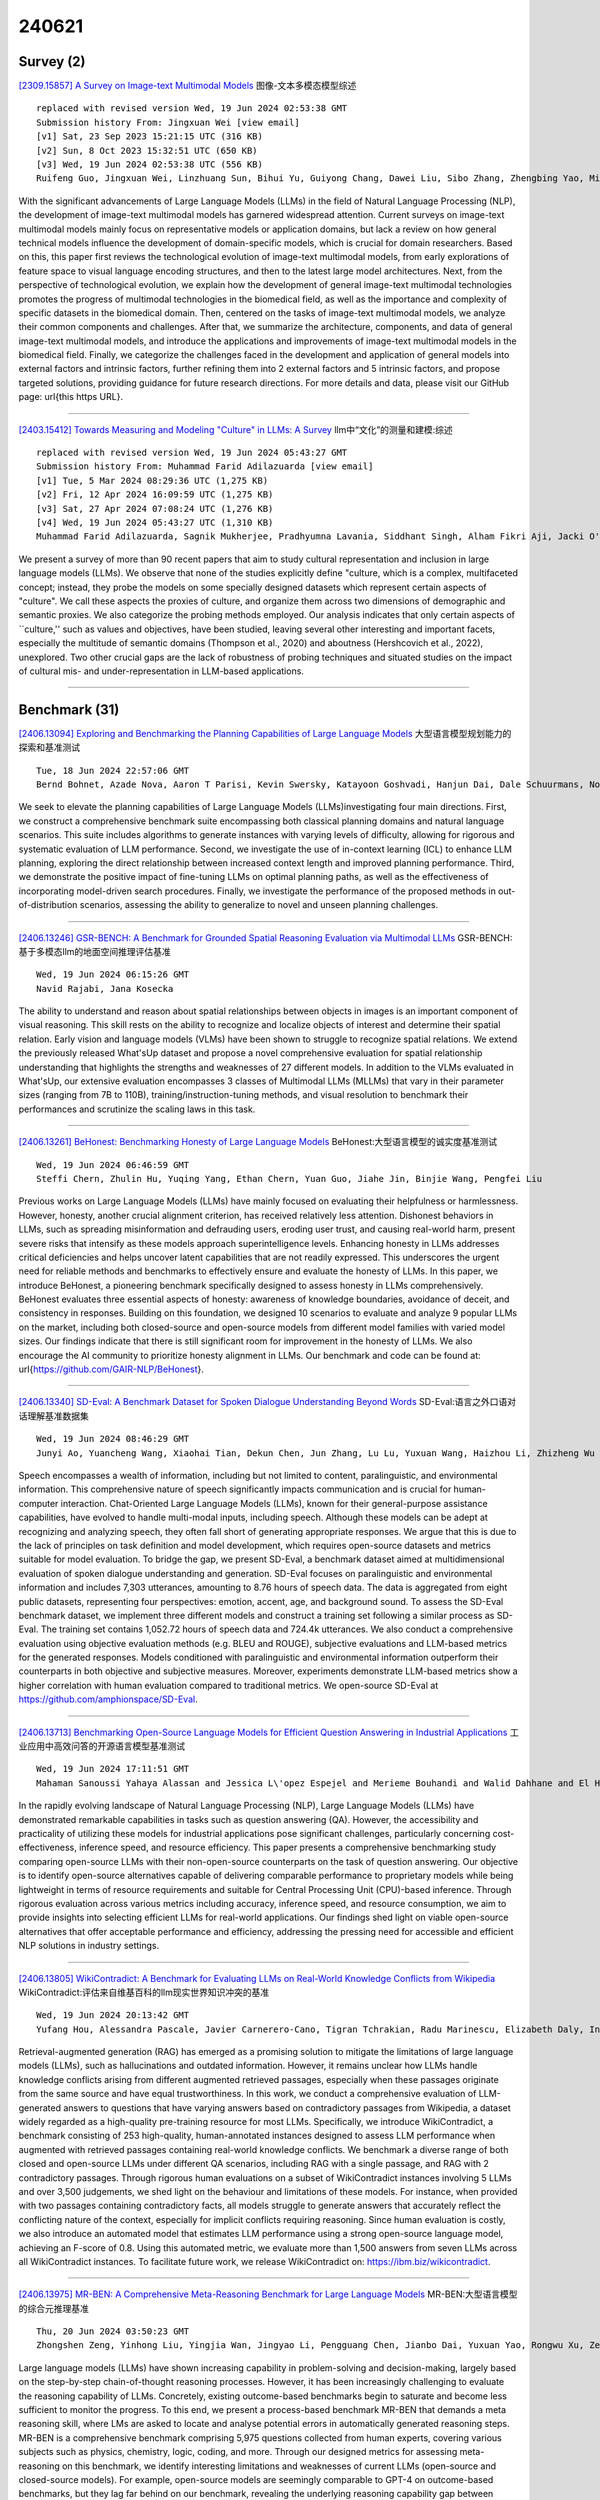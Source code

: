 240621
========

----------
Survey (2)
----------

`[2309.15857] A Survey on Image-text Multimodal Models <https://arxiv.org/abs/2309.15857>`__ 图像-文本多模态模型综述

::

    replaced with revised version Wed, 19 Jun 2024 02:53:38 GMT
    Submission history From: Jingxuan Wei [view email]
    [v1] Sat, 23 Sep 2023 15:21:15 UTC (316 KB)
    [v2] Sun, 8 Oct 2023 15:32:51 UTC (650 KB)
    [v3] Wed, 19 Jun 2024 02:53:38 UTC (556 KB)
    Ruifeng Guo, Jingxuan Wei, Linzhuang Sun, Bihui Yu, Guiyong Chang, Dawei Liu, Sibo Zhang, Zhengbing Yao, Mingjun Xu, Liping Bu

With the significant advancements of Large Language Models (LLMs) in the field of Natural Language Processing (NLP), the development of image-text multimodal models has garnered widespread attention. Current surveys on image-text multimodal models mainly focus on representative models or application domains, but lack a review on how general technical models influence the development of domain-specific models, which is crucial for domain researchers. Based on this, this paper first reviews the technological evolution of image-text multimodal models, from early explorations of feature space to visual language encoding structures, and then to the latest large model architectures. Next, from the perspective of technological evolution, we explain how the development of general image-text multimodal technologies promotes the progress of multimodal technologies in the biomedical field, as well as the importance and complexity of specific datasets in the biomedical domain. Then, centered on the tasks of image-text multimodal models, we analyze their common components and challenges. After that, we summarize the architecture, components, and data of general image-text multimodal models, and introduce the applications and improvements of image-text multimodal models in the biomedical field. Finally, we categorize the challenges faced in the development and application of general models into external factors and intrinsic factors, further refining them into 2 external factors and 5 intrinsic factors, and propose targeted solutions, providing guidance for future research directions. For more details and data, please visit our GitHub page: \url{this https URL}.

------------

`[2403.15412] Towards Measuring and Modeling "Culture" in LLMs: A Survey <https://arxiv.org/abs/2403.15412>`__ llm中“文化”的测量和建模:综述

::

    replaced with revised version Wed, 19 Jun 2024 05:43:27 GMT
    Submission history From: Muhammad Farid Adilazuarda [view email]
    [v1] Tue, 5 Mar 2024 08:29:36 UTC (1,275 KB)
    [v2] Fri, 12 Apr 2024 16:09:59 UTC (1,275 KB)
    [v3] Sat, 27 Apr 2024 07:08:24 UTC (1,276 KB)
    [v4] Wed, 19 Jun 2024 05:43:27 UTC (1,310 KB)
    Muhammad Farid Adilazuarda, Sagnik Mukherjee, Pradhyumna Lavania, Siddhant Singh, Alham Fikri Aji, Jacki O'Neill, Ashutosh Modi, Monojit Choudhury

We present a survey of more than 90 recent papers that aim to study cultural representation and inclusion in large language models (LLMs). We observe that none of the studies explicitly define "culture, which is a complex, multifaceted concept; instead, they probe the models on some specially designed datasets which represent certain aspects of "culture". We call these aspects the proxies of culture, and organize them across two dimensions of demographic and semantic proxies. We also categorize the probing methods employed. Our analysis indicates that only certain aspects of ``culture,'' such as values and objectives, have been studied, leaving several other interesting and important facets, especially the multitude of semantic domains (Thompson et al., 2020) and aboutness (Hershcovich et al., 2022), unexplored. Two other crucial gaps are the lack of robustness of probing techniques and situated studies on the impact of cultural mis- and under-representation in LLM-based applications.

------------

--------------
Benchmark (31)
--------------

`[2406.13094] Exploring and Benchmarking the Planning Capabilities of Large Language Models <https://arxiv.org/abs/2406.13094>`__ 大型语言模型规划能力的探索和基准测试

::

    Tue, 18 Jun 2024 22:57:06 GMT
    Bernd Bohnet, Azade Nova, Aaron T Parisi, Kevin Swersky, Katayoon Goshvadi, Hanjun Dai, Dale Schuurmans, Noah Fiedel, Hanie Sedghi

We seek to elevate the planning capabilities of Large Language Models (LLMs)investigating four main directions. First, we construct a comprehensive benchmark suite encompassing both classical planning domains and natural language scenarios. This suite includes algorithms to generate instances with varying levels of difficulty, allowing for rigorous and systematic evaluation of LLM performance. Second, we investigate the use of in-context learning (ICL) to enhance LLM planning, exploring the direct relationship between increased context length and improved planning performance. Third, we demonstrate the positive impact of fine-tuning LLMs on optimal planning paths, as well as the effectiveness of incorporating model-driven search procedures. Finally, we investigate the performance of the proposed methods in out-of-distribution scenarios, assessing the ability to generalize to novel and unseen planning challenges.

------------

`[2406.13246] GSR-BENCH: A Benchmark for Grounded Spatial Reasoning Evaluation via Multimodal LLMs <https://arxiv.org/abs/2406.13246>`__ GSR-BENCH:基于多模态llm的地面空间推理评估基准

::

    Wed, 19 Jun 2024 06:15:26 GMT
    Navid Rajabi, Jana Kosecka

The ability to understand and reason about spatial relationships between objects in images is an important component of visual reasoning. This skill rests on the ability to recognize and localize objects of interest and determine their spatial relation. Early vision and language models (VLMs) have been shown to struggle to recognize spatial relations. We extend the previously released What'sUp dataset and propose a novel comprehensive evaluation for spatial relationship understanding that highlights the strengths and weaknesses of 27 different models. In addition to the VLMs evaluated in What'sUp, our extensive evaluation encompasses 3 classes of Multimodal LLMs (MLLMs) that vary in their parameter sizes (ranging from 7B to 110B), training/instruction-tuning methods, and visual resolution to benchmark their performances and scrutinize the scaling laws in this task.

------------

`[2406.13261] BeHonest: Benchmarking Honesty of Large Language Models <https://arxiv.org/abs/2406.13261>`__ BeHonest:大型语言模型的诚实度基准测试

::

    Wed, 19 Jun 2024 06:46:59 GMT
    Steffi Chern, Zhulin Hu, Yuqing Yang, Ethan Chern, Yuan Guo, Jiahe Jin, Binjie Wang, Pengfei Liu

Previous works on Large Language Models (LLMs) have mainly focused on evaluating their helpfulness or harmlessness. However, honesty, another crucial alignment criterion, has received relatively less attention. Dishonest behaviors in LLMs, such as spreading misinformation and defrauding users, eroding user trust, and causing real-world harm, present severe risks that intensify as these models approach superintelligence levels. Enhancing honesty in LLMs addresses critical deficiencies and helps uncover latent capabilities that are not readily expressed. This underscores the urgent need for reliable methods and benchmarks to effectively ensure and evaluate the honesty of LLMs.
In this paper, we introduce BeHonest, a pioneering benchmark specifically designed to assess honesty in LLMs comprehensively. BeHonest evaluates three essential aspects of honesty: awareness of knowledge boundaries, avoidance of deceit, and consistency in responses. Building on this foundation, we designed 10 scenarios to evaluate and analyze 9 popular LLMs on the market, including both closed-source and open-source models from different model families with varied model sizes. Our findings indicate that there is still significant room for improvement in the honesty of LLMs. We also encourage the AI community to prioritize honesty alignment in LLMs. Our benchmark and code can be found at: \url{https://github.com/GAIR-NLP/BeHonest}.

------------

`[2406.13340] SD-Eval: A Benchmark Dataset for Spoken Dialogue Understanding Beyond Words <https://arxiv.org/abs/2406.13340>`__ SD-Eval:语言之外口语对话理解基准数据集

::

    Wed, 19 Jun 2024 08:46:29 GMT
    Junyi Ao, Yuancheng Wang, Xiaohai Tian, Dekun Chen, Jun Zhang, Lu Lu, Yuxuan Wang, Haizhou Li, Zhizheng Wu

Speech encompasses a wealth of information, including but not limited to content, paralinguistic, and environmental information. This comprehensive nature of speech significantly impacts communication and is crucial for human-computer interaction. Chat-Oriented Large Language Models (LLMs), known for their general-purpose assistance capabilities, have evolved to handle multi-modal inputs, including speech. Although these models can be adept at recognizing and analyzing speech, they often fall short of generating appropriate responses. We argue that this is due to the lack of principles on task definition and model development, which requires open-source datasets and metrics suitable for model evaluation. To bridge the gap, we present SD-Eval, a benchmark dataset aimed at multidimensional evaluation of spoken dialogue understanding and generation. SD-Eval focuses on paralinguistic and environmental information and includes 7,303 utterances, amounting to 8.76 hours of speech data. The data is aggregated from eight public datasets, representing four perspectives: emotion, accent, age, and background sound. To assess the SD-Eval benchmark dataset, we implement three different models and construct a training set following a similar process as SD-Eval. The training set contains 1,052.72 hours of speech data and 724.4k utterances. We also conduct a comprehensive evaluation using objective evaluation methods (e.g.
BLEU and ROUGE), subjective evaluations and LLM-based metrics for the generated responses. Models conditioned with paralinguistic and environmental information outperform their counterparts in both objective and subjective measures.
Moreover, experiments demonstrate LLM-based metrics show a higher correlation with human evaluation compared to traditional metrics. We open-source SD-Eval at https://github.com/amphionspace/SD-Eval.

------------

`[2406.13713] Benchmarking Open-Source Language Models for Efficient Question Answering in Industrial Applications <https://arxiv.org/abs/2406.13713>`__ 工业应用中高效问答的开源语言模型基准测试

::

    Wed, 19 Jun 2024 17:11:51 GMT
    Mahaman Sanoussi Yahaya Alassan and Jessica L\'opez Espejel and Merieme Bouhandi and Walid Dahhane and El Hassane Ettifouri

In the rapidly evolving landscape of Natural Language Processing (NLP), Large Language Models (LLMs) have demonstrated remarkable capabilities in tasks such as question answering (QA). However, the accessibility and practicality of utilizing these models for industrial applications pose significant challenges, particularly concerning cost-effectiveness, inference speed, and resource efficiency. This paper presents a comprehensive benchmarking study comparing open-source LLMs with their non-open-source counterparts on the task of question answering. Our objective is to identify open-source alternatives capable of delivering comparable performance to proprietary models while being lightweight in terms of resource requirements and suitable for Central Processing Unit (CPU)-based inference. Through rigorous evaluation across various metrics including accuracy, inference speed, and resource consumption, we aim to provide insights into selecting efficient LLMs for real-world applications. Our findings shed light on viable open-source alternatives that offer acceptable performance and efficiency, addressing the pressing need for accessible and efficient NLP solutions in industry settings.

------------

`[2406.13805] WikiContradict: A Benchmark for Evaluating LLMs on Real-World Knowledge Conflicts from Wikipedia <https://arxiv.org/abs/2406.13805>`__ WikiContradict:评估来自维基百科的llm现实世界知识冲突的基准

::

    Wed, 19 Jun 2024 20:13:42 GMT
    Yufang Hou, Alessandra Pascale, Javier Carnerero-Cano, Tigran Tchrakian, Radu Marinescu, Elizabeth Daly, Inkit Padhi, Prasanna Sattigeri

Retrieval-augmented generation (RAG) has emerged as a promising solution to mitigate the limitations of large language models (LLMs), such as hallucinations and outdated information. However, it remains unclear how LLMs handle knowledge conflicts arising from different augmented retrieved passages, especially when these passages originate from the same source and have equal trustworthiness. In this work, we conduct a comprehensive evaluation of LLM-generated answers to questions that have varying answers based on contradictory passages from Wikipedia, a dataset widely regarded as a high-quality pre-training resource for most LLMs. Specifically, we introduce WikiContradict, a benchmark consisting of 253 high-quality, human-annotated instances designed to assess LLM performance when augmented with retrieved passages containing real-world knowledge conflicts. We benchmark a diverse range of both closed and open-source LLMs under different QA scenarios, including RAG with a single passage, and RAG with 2 contradictory passages.
Through rigorous human evaluations on a subset of WikiContradict instances involving 5 LLMs and over 3,500 judgements, we shed light on the behaviour and limitations of these models. For instance, when provided with two passages containing contradictory facts, all models struggle to generate answers that accurately reflect the conflicting nature of the context, especially for implicit conflicts requiring reasoning. Since human evaluation is costly, we also introduce an automated model that estimates LLM performance using a strong open-source language model, achieving an F-score of 0.8. Using this automated metric, we evaluate more than 1,500 answers from seven LLMs across all WikiContradict instances. To facilitate future work, we release WikiContradict on: https://ibm.biz/wikicontradict.

------------

`[2406.13975] MR-BEN: A Comprehensive Meta-Reasoning Benchmark for Large Language Models <https://arxiv.org/abs/2406.13975>`__ MR-BEN:大型语言模型的综合元推理基准

::

    Thu, 20 Jun 2024 03:50:23 GMT
    Zhongshen Zeng, Yinhong Liu, Yingjia Wan, Jingyao Li, Pengguang Chen, Jianbo Dai, Yuxuan Yao, Rongwu Xu, Zehan Qi, Wanru Zhao, Linling Shen, Jianqiao Lu, Haochen Tan, Yukang Chen, Hao Zhang, Zhan Shi, Bailin Wang, Zhijiang Guo, Jiaya Jia

Large language models (LLMs) have shown increasing capability in problem-solving and decision-making, largely based on the step-by-step chain-of-thought reasoning processes. However, it has been increasingly challenging to evaluate the reasoning capability of LLMs. Concretely, existing outcome-based benchmarks begin to saturate and become less sufficient to monitor the progress. To this end, we present a process-based benchmark MR-BEN that demands a meta reasoning skill, where LMs are asked to locate and analyse potential errors in automatically generated reasoning steps. MR-BEN is a comprehensive benchmark comprising 5,975 questions collected from human experts, covering various subjects such as physics, chemistry, logic, coding, and more. Through our designed metrics for assessing meta-reasoning on this benchmark, we identify interesting limitations and weaknesses of current LLMs (open-source and closed-source models). For example, open-source models are seemingly comparable to GPT-4 on outcome-based benchmarks, but they lag far behind on our benchmark, revealing the underlying reasoning capability gap between them. Our dataset and codes are available on https://randolph-zeng.github.io/Mr-Ben.github.io/.

------------

`[2406.13990] Inference-Time Decontamination: Reusing Leaked Benchmarks for Large Language Model Evaluation <https://arxiv.org/abs/2406.13990>`__ 推理时去污染:重用泄漏的大型语言模型评估基准

::

    Thu, 20 Jun 2024 04:35:59 GMT
    Qin Zhu and Qingyuan Cheng and Runyu Peng and Xiaonan Li and Tengxiao Liu and Ru Peng and Xipeng Qiu and Xuanjing Huang

The training process of large language models (LLMs) often involves varying degrees of test data contamination. Although current LLMs are achieving increasingly better performance on various benchmarks, their performance in practical applications does not always match their benchmark results. Leakage of benchmarks can prevent the accurate assessment of LLMs' true performance.
However, constructing new benchmarks is costly, labor-intensive and still carries the risk of leakage. Therefore, in this paper, we ask the question, Can we reuse these leaked benchmarks for LLM evaluation? We propose Inference-Time Decontamination (ITD) to address this issue by detecting and rewriting leaked samples without altering their difficulties. ITD can mitigate performance inflation caused by memorizing leaked benchmarks. Our proof-of-concept experiments demonstrate that ITD reduces inflated accuracy by 22.9% on GSM8K and 19.0% on MMLU. On MMLU, using Inference-time Decontamination can lead to a decrease in the results of Phi3 and Mistral by 6.7% and 3.6% respectively. We hope that ITD can provide more truthful evaluation results for large language models.

------------

`[2406.14284] VAIYAKARANA : A Benchmark for Automatic Grammar Correction in Bangla <https://arxiv.org/abs/2406.14284>`__ VAIYAKARANA:孟加拉语自动语法纠正基准

::

    Thu, 20 Jun 2024 13:09:29 GMT
    Pramit Bhattacharyya and Arnab Bhattacharya

Bangla (Bengali) is the fifth most spoken language globally and, yet, the problem of automatic grammar correction in Bangla is still in its nascent stage. This is mostly due to the need for a large corpus of grammatically incorrect sentences, with their corresponding correct counterparts. The present state-of-the-art techniques to curate a corpus for grammatically wrong sentences involve random swapping, insertion and deletion of words.
However,these steps may not always generate grammatically wrong sentences in Bangla. In this work, we propose a pragmatic approach to generate grammatically wrong sentences in Bangla. We first categorize the different kinds of errors in Bangla into 5 broad classes and 12 finer classes. We then use these to generate grammatically wrong sentences systematically from a correct sentence. This approach can generate a large number of wrong sentences and can, thus, mitigate the challenge of lacking a large corpus for neural networks. We provide a dataset, Vaiyakarana, consisting of 92,830 grammatically incorrect sentences as well as 18,426 correct sentences. We also collected 619 human-generated sentences from essays written by Bangla native speakers. This helped us to understand errors that are more frequent. We evaluated our corpus against neural models and LLMs and also benchmark it against human evaluators who are native speakers of Bangla. Our analysis shows that native speakers are far more accurate than state-of-the-art models to detect whether the sentence is grammatically correct. Our methodology of generating erroneous sentences can be applied for most other Indian languages as well.

------------

`[2406.14434] Towards Truthful Multilingual Large Language Models: Benchmarking and Alignment Strategies <https://arxiv.org/abs/2406.14434>`__ 真实的多语言大型语言模型:基准和对齐策略

::

    Thu, 20 Jun 2024 15:59:07 GMT
    Weihao Liu, Ning Wu, Wenbiao Ding, Shining Liang, Ming Gong, Dongmei Zhang

In the era of large language models (LLMs), building multilingual large language models (MLLMs) that can serve users worldwide holds great significance. However, existing research seldom focuses on the truthfulness of MLLMs. Meanwhile, contemporary multilingual aligning technologies struggle to balance massive languages and often exhibit serious truthfulness gaps across different languages, especially those that differ greatly from English. In our work, we construct a benchmark for truthfulness evaluation in multilingual scenarios and explore the ways to align facts across languages to enhance the truthfulness of MLLMs. Furthermore, we propose Fact-aware Multilingual Selective Synergy (FaMSS) to optimize the data allocation across a large number of languages and different data types. Experimental results demonstrate that our approach can effectively reduce the multilingual representation disparity and enhance the multilingual capabilities of LLMs.

------------

`[2406.12902] Can AI Beat Undergraduates in Entry-level Java Assignments? Benchmarking Large Language Models on JavaBench <https://arxiv.org/abs/2406.12902>`__ 人工智能能在入门级Java作业中击败本科生吗?在JavaBench上对大型语言模型进行基准测试

::

    Mon, 10 Jun 2024 06:43:25 GMT
    Jialun Cao and Zhiyong Chen and Jiarong Wu and Shing-chi Cheung and Chang Xu

Code generation benchmarks such as HumanEval are widely adopted to evaluate LLMs' capabilities. However, after consolidating the latest 24 benchmarks, we noticed three significant imbalances. First, imbalanced programming language.
95.8% of benchmarks involve Python, while only 5 benchmarks involve Java.
Second, imbalanced code granularity. Function-/statement-level benchmarks account for over 83.3% of benchmarks. Only a mere handful extends to class-/project-levels, and all are limited to Python. Third, lacking advanced features. Existing benchmarks primarily assess basic coding skills, while overlooking advanced Object-Oriented Programming (OOP) features (i.e., encapsulation, inheritance, and polymorphism).
To fill these gaps, we propose JavaBench, a project-level Java benchmark that exercises OOP features. It comprises four Java projects with 389 methods in 106 Java classes. The test coverage is up to 92%, and JavaBench is attested by 282 undergraduate students, reaching a 90.93/100 average score (i.e., pass rate against the test suite), ensuring the quality of documentation, code skeleton, and tests. To better evaluate LLM's capability against JavaBench, we introduce a systematic evaluation design covering three context settings and five synthesis strategies at two granularities using three hierarchical metrics. Our extensive experiment yields several interesting findings. First, we noticed that regarding project-level Java programming, LLMs are far behind undergraduate students (no project can be correctly completed by any studied LLMs, and at most 41.17% Pass@5 in a more relaxed evaluation). Second, using method signature as prompt context may strike an ideal balance for project-level code generation. JavaBench is publicly available at https://github.com/java-bench/JavaBench.

------------

`[2406.12928] Evaluating the Generalization Ability of Quantized LLMs: Benchmark, Analysis, and Toolbox <https://arxiv.org/abs/2406.12928>`__ 

::

    Sat, 15 Jun 2024 12:02:14 GMT
    Yijun Liu, Yuan Meng, Fang Wu, Shenhao Peng, Hang Yao, Chaoyu Guan, Chen Tang, Xinzhu Ma, Zhi Wang, Wenwu Zhu

Large language models (LLMs) have exhibited exciting progress in multiple scenarios, while the huge computational demands hinder their deployments in lots of real-world applications. As an effective means to reduce memory footprint and inference cost, quantization also faces challenges in performance degradation at low bit-widths. Understanding the impact of quantization on LLM capabilities, especially the generalization ability, is crucial. However, the community's main focus remains on the algorithms and models of quantization, with insufficient attention given to whether the quantized models can retain the strong generalization abilities of LLMs. In this work, we fill this gap by providing a comprehensive benchmark suite for this research topic, including an evaluation system, detailed analyses, and a general toolbox. Specifically, based on the dominant pipeline in LLM quantization, we primarily explore the impact of calibration data distribution on the generalization of quantized LLMs and conduct the benchmark using more than 40 datasets within two main scenarios. Based on this benchmark, we conduct extensive experiments with two well-known LLMs (English and Chinese) and four quantization algorithms to investigate this topic in-depth, yielding several counter-intuitive and valuable findings, e.g., models quantized using a calibration set with the same distribution as the test data are not necessarily optimal. Besides, to facilitate future research, we also release a modular-designed toolbox, which decouples the overall pipeline into several separate components, e.g., base LLM module, dataset module, quantizer module, etc. and allows subsequent researchers to easily assemble their methods through a simple configuration.
Our benchmark suite is publicly available at https://github.com/TsingmaoAI/MI-optimize

------------

`[2406.13564] Is AI fun? HumorDB: a curated dataset and benchmark to investigate graphical humor <https://arxiv.org/abs/2406.13564>`__ AI有趣吗?HumorDB:一个精心策划的数据集和基准，用于调查图形幽默

::

    Wed, 19 Jun 2024 13:51:40 GMT
    Veedant Jain and Felipe dos Santos Alves Feitosa and Gabriel Kreiman

Despite significant advancements in computer vision, understanding complex scenes, particularly those involving humor, remains a substantial challenge.
This paper introduces HumorDB, a novel image-only dataset specifically designed to advance visual humor understanding. HumorDB consists of meticulously curated image pairs with contrasting humor ratings, emphasizing subtle visual cues that trigger humor and mitigating potential biases. The dataset enables evaluation through binary classification(Funny or Not Funny), range regression(funniness on a scale from 1 to 10), and pairwise comparison tasks(Which Image is Funnier?), effectively capturing the subjective nature of humor perception.
Initial experiments reveal that while vision-only models struggle, vision-language models, particularly those leveraging large language models, show promising results. HumorDB also shows potential as a valuable zero-shot benchmark for powerful large multimodal models. We open-source both the dataset and code under the CC BY 4.0 license.

------------

`[2406.14294] DASB -- Discrete Audio and Speech Benchmark <https://arxiv.org/abs/2406.14294>`__ 

::

    Thu, 20 Jun 2024 13:23:27 GMT
    Pooneh Mousavi, Luca Della Libera, Jarod Duret, Artem Ploujnikov, Cem Subakan, Mirco Ravanelli

Discrete audio tokens have recently gained considerable attention for their potential to connect audio and language processing, enabling the creation of modern multimodal large language models. Ideal audio tokens must effectively preserve phonetic and semantic content along with paralinguistic information, speaker identity, and other details. While several types of audio tokens have been recently proposed, identifying the optimal tokenizer for various tasks is challenging due to the inconsistent evaluation settings in existing studies. To address this gap, we release the Discrete Audio and Speech Benchmark (DASB), a comprehensive leaderboard for benchmarking discrete audio tokens across a wide range of discriminative tasks, including speech recognition, speaker identification and verification, emotion recognition, keyword spotting, and intent classification, as well as generative tasks such as speech enhancement, separation, and text-to-speech. Our results show that, on average, semantic tokens outperform compression tokens across most discriminative and generative tasks. However, the performance gap between semantic tokens and standard continuous representations remains substantial, highlighting the need for further research in this field.

------------

`[2406.13219] MC-MKE: A Fine-Grained Multimodal Knowledge Editing Benchmark Emphasizing Modality Consistency <https://arxiv.org/abs/2406.13219>`__ MC-MKE:强调模态一致性的细粒度多模态知识编辑基准

::

    Wed, 19 Jun 2024 05:15:21 GMT
    Junzhe Zhang, Huixuan Zhang, Xunjian Yin, Baizhou Huang, Xu Zhang, Xinyu Hu, Xiaojun Wan

Multimodal large language models (MLLMs) are prone to non-factual or outdated knowledge issues, which can manifest as misreading and misrecognition errors due to the complexity of multimodal knowledge. Previous benchmarks have not systematically analyzed the performance of editing methods in correcting these two error types. To better represent and correct these errors, we decompose multimodal knowledge into its visual and textual components. Different error types correspond to different editing formats, which edits distinct part of the multimodal knowledge. We present MC-MKE, a fine-grained Multimodal Knowledge Editing benchmark emphasizing Modality Consistency. Our benchmark facilitates independent correction of misreading and misrecognition errors by editing the corresponding knowledge component. We evaluate three multimodal knowledge editing methods on MC-MKE, revealing their limitations, particularly in terms of modality consistency. Our work highlights the challenges posed by multimodal knowledge editing and motivates further research in developing effective techniques for this task.

------------

`[2406.14496] African or European Swallow? Benchmarking Large Vision-Language Models for Fine-Grained Object Classification <https://arxiv.org/abs/2406.14496>`__ 非洲燕还是欧洲燕?对细粒度物体分类的大型视觉-语言模型进行基准测试

::

    Thu, 20 Jun 2024 16:59:39 GMT
    Gregor Geigle, Radu Timofte, Goran Glava\v{s}

Recent Large Vision-Language Models (LVLMs) demonstrate impressive abilities on numerous image understanding and reasoning tasks. The task of fine-grained object classification (e.g., distinction between \textit{animal species}), however, has been probed insufficiently, despite its downstream importance. We fill this evaluation gap by creating \texttt{FOCI} (\textbf{F}ine-grained \textbf{O}bject \textbf{C}lass\textbf{I}fication), a difficult multiple-choice benchmark for fine-grained object classification, from existing object classification datasets: (1) multiple-choice avoids ambiguous answers associated with casting classification as open-ended QA task; (2) we retain classification difficulty by mining negative labels with a CLIP model.
\texttt{FOCI}\xspace complements five popular classification datasets with four domain-specific subsets from ImageNet-21k. We benchmark 12 public LVLMs on \texttt{FOCI} and show that it tests for a \textit{complementary skill} to established image understanding and reasoning benchmarks. Crucially, CLIP models exhibit dramatically better performance than LVLMs. Since the image encoders of LVLMs come from these CLIP models, this points to inadequate alignment for fine-grained object distinction between the encoder and the LLM and warrants (pre)training data with more fine-grained annotation. We release our code at \url{https://github.com/gregor-ge/FOCI-Benchmark}.

------------

`[2403.15879] TrustSQL: Benchmarking Text-to-SQL Reliability with Penalty-Based Scoring <https://arxiv.org/abs/2403.15879>`__ TrustSQL:基于评分的文本到sql可靠性基准测试

::

    replaced with revised version Thu, 20 Jun 2024 05:43:30 GMT
    Submission history From: Gyubok Lee [view email]
    [v1] Sat, 23 Mar 2024 16:12:52 UTC (82 KB)
    [v2] Tue, 16 Apr 2024 15:33:39 UTC (86 KB)
    [v3] Sat, 8 Jun 2024 16:56:45 UTC (90 KB)
    [v4] Fri, 14 Jun 2024 15:39:28 UTC (528 KB)
    [v5] Thu, 20 Jun 2024 05:43:30 UTC (528 KB)
    Gyubok Lee, Woosog Chay, Seonhee Cho, Edward Choi

Text-to-SQL enables users to interact with databases using natural language, simplifying the retrieval and synthesis of information. Despite the remarkable success of large language models (LLMs) in translating natural language questions into SQL queries, widespread deployment remains limited due to two primary challenges. First, the effective use of text-to-SQL models depends on users' understanding of the model's capabilities-the scope of questions the model can correctly answer. Second, the absence of abstention mechanisms can lead to incorrect SQL generation going unnoticed, thereby undermining trust in the model's output. To enable wider deployment, it is crucial to address these challenges in model design and enhance model evaluation to build trust in the model's output. To this end, we introduce TrustSQL, a novel comprehensive benchmark designed to evaluate text-to-SQL reliability-defined as a model's ability to correctly handle any type of input question by generating correct SQL queries for feasible questions and abstaining from generating infeasible ones (e.g., due to schema incompatibility or functionalities beyond SQL). We evaluate existing methods using a novel penalty-based scoring metric with two modeling approaches: (1) pipeline-based methods combining SQL generators with infeasible question detectors and SQL error detectors for abstention; and (2) unified methods using a single model for the entire task. Our experimental results reveal that achieving high scores under severe penalties requires significant effort and provide a new perspective on developing text-to-SQL models for safer deployment. TrustSQL is available at this https URL.

------------

`[2406.12072] DTGB: A Comprehensive Benchmark for Dynamic Text-Attributed Graphs <https://arxiv.org/abs/2406.12072>`__ DTGB:动态文本属性图综合基准

::

    replaced with revised version Wed, 19 Jun 2024 03:58:35 GMT
    Submission history From: Jiasheng Zhang [view email]
    [v1] Mon, 17 Jun 2024 20:16:12 UTC (1,175 KB)
    [v2] Wed, 19 Jun 2024 03:58:35 UTC (1,175 KB)
    Jiasheng Zhang, Jialin Chen, Menglin Yang, Aosong Feng, Shuang Liang, Jie Shao, and Rex Ying

Dynamic text-attributed graphs (DyTAGs) are prevalent in various real-world scenarios, where each node and edge are associated with text descriptions, and both the graph structure and text descriptions evolve over time. Despite their broad applicability, there is a notable scarcity of benchmark datasets tailored to DyTAGs, which hinders the potential advancement in many research fields. To address this gap, we introduce Dynamic Text-attributed Graph Benchmark (DTGB), a collection of large-scale, time-evolving graphs from diverse domains, with nodes and edges enriched by dynamically changing text attributes and categories. To facilitate the use of DTGB, we design standardized evaluation procedures based on four real-world use cases: future link prediction, destination node retrieval, edge classification, and textual relation generation. These tasks require models to understand both dynamic graph structures and natural language, highlighting the unique challenges posed by DyTAGs. Moreover, we conduct extensive benchmark experiments on DTGB, evaluating 7 popular dynamic graph learning algorithms and their variants of adapting to text attributes with LLM embeddings, along with 6 powerful large language models (LLMs). Our results show the limitations of existing models in handling DyTAGs. Our analysis also demonstrates the utility of DTGB in investigating the incorporation of structural and textual dynamics. The proposed DTGB fosters research on DyTAGs and their broad applications. It offers a comprehensive benchmark for evaluating and advancing models to handle the interplay between dynamic graph structures and natural language. The dataset and source code are available at this https URL.

------------

`[2308.14508] LongBench: A Bilingual, Multitask Benchmark for Long Context Understanding <https://arxiv.org/abs/2308.14508>`__ LongBench:面向长上下文理解的双语多任务基准

::

    replaced with revised version Wed, 19 Jun 2024 04:00:32 GMT
    Submission history From: Yushi Bai [view email]
    [v1] Mon, 28 Aug 2023 11:53:40 UTC (8,499 KB)
    [v2] Wed, 19 Jun 2024 04:00:32 UTC (8,513 KB)
    Yushi Bai, Xin Lv, Jiajie Zhang, Hongchang Lyu, Jiankai Tang, Zhidian Huang, Zhengxiao Du, Xiao Liu, Aohan Zeng, Lei Hou, Yuxiao Dong, Jie Tang, Juanzi Li

Although large language models (LLMs) demonstrate impressive performance for many language tasks, most of them can only handle texts a few thousand tokens long, limiting their applications on longer sequence inputs, such as books, reports, and codebases. Recent works have proposed methods to improve LLMs' long context capabilities by extending context windows and more sophisticated memory mechanisms. However, comprehensive benchmarks tailored for evaluating long context understanding are lacking. In this paper, we introduce LongBench, the first bilingual, multi-task benchmark for long context understanding, enabling a more rigorous evaluation of long context understanding. LongBench comprises 21 datasets across 6 task categories in both English and Chinese, with an average length of 6,711 words (English) and 13,386 characters (Chinese). These tasks cover key long-text application areas including single-doc QA, multi-doc QA, summarization, few-shot learning, synthetic tasks, and code completion. All datasets in LongBench are standardized into a unified format, allowing for effortless automatic evaluation of LLMs. Upon comprehensive evaluation of 8 LLMs on LongBench, we find that: (1) Commercial model (GPT-3.5-Turbo-16k) outperforms other open-sourced models, but still struggles on longer contexts. (2) Scaled position embedding and fine-tuning on longer sequences lead to substantial improvement on long context understanding. (3) Context compression technique such as retrieval brings improvement for model with weak ability on long contexts, but the performance still lags behind models that have strong long context understanding capability. The code and datasets are available at this https URL.

------------

`[2311.16421] CDEval: A Benchmark for Measuring the Cultural Dimensions of Large Language Models <https://arxiv.org/abs/2311.16421>`__ CDEval:大型语言模型文化维度测量基准

::

    replaced with revised version Thu, 20 Jun 2024 11:52:47 GMT
    Submission history From: Yuhang Wang [view email]
    [v1] Tue, 28 Nov 2023 02:01:25 UTC (10,348 KB)
    [v2] Wed, 7 Feb 2024 02:38:02 UTC (17,208 KB)
    [v3] Thu, 20 Jun 2024 11:52:47 UTC (17,520 KB)
    Yuhang Wang, Yanxu Zhu, Chao Kong, Shuyu Wei, Xiaoyuan Yi, Xing Xie and Jitao Sang

As the scaling of Large Language Models (LLMs) has dramatically enhanced their capabilities, there has been a growing focus on the alignment problem to ensure their responsible and ethical use. While existing alignment efforts predominantly concentrate on universal values such as the HHH principle, the aspect of culture, which is inherently pluralistic and diverse, has not received adequate attention. This work introduces a new benchmark, CDEval, aimed at evaluating the cultural dimensions of LLMs. CDEval is constructed by incorporating both GPT-4's automated generation and human verification, covering six cultural dimensions across seven domains. Our comprehensive experiments provide intriguing insights into the culture of mainstream LLMs, highlighting both consistencies and variations across different dimensions and domains. The findings underscore the importance of integrating cultural considerations in LLM development, particularly for applications in diverse cultural settings. Through CDEval, we aim to broaden the horizon of LLM alignment research by including cultural dimensions, thus providing a more holistic framework for the future development and evaluation of LLMs. This benchmark serves as a valuable resource for cultural studies in LLMs, paving the way for more culturally aware and sensitive models.

------------

`[2402.12659] FinBen: A Holistic Financial Benchmark for Large Language Models <https://arxiv.org/abs/2402.12659>`__ FinBen:大型语言模型的整体金融基准

::

    replaced with revised version Wed, 19 Jun 2024 03:38:56 GMT
    Qianqian Xie, Weiguang Han, Zhengyu Chen, Ruoyu Xiang, Xiao Zhang, Yueru He, Mengxi Xiao, Dong Li, Yongfu Dai, Duanyu Feng, Yijing Xu, Haoqiang Kang, Ziyan Kuang, Chenhan Yuan, Kailai Yang, Zheheng Luo, Tianlin Zhang, Zhiwei Liu, Guojun Xiong, Zhiyang Deng, Yuechen Jiang, Zhiyuan Yao, Haohang Li, Yangyang Yu, Gang Hu, Jiajia Huang, Xiao-Yang Liu, Alejandro Lopez-Lira, Benyou Wang, Yanzhao Lai, Hao Wang, Min Peng, Sophia Ananiadou, and Jimin Huang

Categories

------------

`[2403.07714] StableToolBench: Towards Stable Large-Scale Benchmarking on Tool Learning of Large Language Models <https://arxiv.org/abs/2403.07714>`__ StableToolBench:面向大型语言模型工具学习的稳定大规模基准测试

::

    replaced with revised version Wed, 19 Jun 2024 11:59:08 GMT
    Submission history From: Zhicheng Guo [view email]
    [v1] Tue, 12 Mar 2024 14:57:40 UTC (765 KB)
    [v2] Wed, 13 Mar 2024 14:08:19 UTC (765 KB)
    [v3] Fri, 14 Jun 2024 07:19:56 UTC (768 KB)
    [v4] Wed, 19 Jun 2024 11:59:08 UTC (768 KB)
    Zhicheng Guo, Sijie Cheng, Hao Wang, Shihao Liang, Yujia Qin, Peng Li, Zhiyuan Liu, Maosong Sun, Yang Liu

Large Language Models (LLMs) have witnessed remarkable advancements in recent years, prompting the exploration of tool learning, which integrates LLMs with external tools to address diverse real-world challenges. Assessing the capability of LLMs to utilise tools necessitates large-scale and stable benchmarks. However, previous works relied on either hand-crafted online tools with limited scale, or large-scale real online APIs suffering from instability of API status. To address this problem, we introduce StableToolBench, a benchmark evolving from ToolBench, proposing a virtual API server and stable evaluation system. The virtual API server contains a caching system and API simulators which are complementary to alleviate the change in API status. Meanwhile, the stable evaluation system designs solvable pass and win rates using GPT-4 as the automatic evaluator to eliminate the randomness during evaluation. Experimental results demonstrate the stability of StableToolBench, and further discuss the effectiveness of API simulators, the caching system, and the evaluator system.

------------

`[2404.08676] ALERT: A Comprehensive Benchmark for Assessing Large Language Models' Safety through Red Teaming <https://arxiv.org/abs/2404.08676>`__ ALERT:通过红色团队评估大型语言模型安全性的综合基准

::

    replaced with revised version Thu, 20 Jun 2024 07:23:06 GMT
    Submission history From: Simone Tedeschi [view email]
    [v1] Sat, 6 Apr 2024 15:01:47 UTC (1,404 KB)
    [v2] Thu, 20 Jun 2024 07:23:06 UTC (1,149 KB)
    Simone Tedeschi, Felix Friedrich, Patrick Schramowski, Kristian Kersting, Roberto Navigli, Huu Nguyen, Bo Li

When building Large Language Models (LLMs), it is paramount to bear safety in mind and protect them with guardrails. Indeed, LLMs should never generate content promoting or normalizing harmful, illegal, or unethical behavior that may contribute to harm to individuals or society. This principle applies to both normal and adversarial use. In response, we introduce ALERT, a large-scale benchmark to assess safety based on a novel fine-grained risk taxonomy. It is designed to evaluate the safety of LLMs through red teaming methodologies and consists of more than 45k instructions categorized using our novel taxonomy. By subjecting LLMs to adversarial testing scenarios, ALERT aims to identify vulnerabilities, inform improvements, and enhance the overall safety of the language models. Furthermore, the fine-grained taxonomy enables researchers to perform an in-depth evaluation that also helps one to assess the alignment with various policies. In our experiments, we extensively evaluate 10 popular open- and closed-source LLMs and demonstrate that many of them still struggle to attain reasonable levels of safety.

------------

`[2404.10508] White Men Lead, Black Women Help? Benchmarking Language Agency Social Biases in LLMs <https://arxiv.org/abs/2404.10508>`__ 白人男性领导，黑人女性帮忙?llm中的语言代理社会偏见基准测试

::

    replaced with revised version Thu, 20 Jun 2024 07:44:17 GMT
    Submission history From: Yixin Wan [view email]
    [v1] Tue, 16 Apr 2024 12:27:54 UTC (1,485 KB)
    [v2] Mon, 17 Jun 2024 21:36:46 UTC (5,118 KB)
    [v3] Thu, 20 Jun 2024 07:44:17 UTC (5,118 KB)
    Yixin Wan, Kai-Wei Chang

Language agency is an important aspect of evaluating social biases in texts. While several studies approached agency-related bias in human-written language, very limited research has investigated such biases in Large Language Model (LLM)-generated content. In addition, previous research often relies on string-matching techniques to identify agentic and communal words within texts, which fall short of accurately classifying language agency. We introduce the novel Language Agency Bias Evaluation (LABE) benchmark, which comprehensively evaluates biases in LLMs by analyzing agency levels attributed to different demographic groups in model generations. LABE leverages 5,400 template-based prompts, an accurate agency classifier, and corresponding bias metrics to test for gender, racial, and intersectional language agency biases in LLMs on 3 text generation tasks: biographies, professor reviews, and reference letters. To build better and more accurate automated agency classifiers, we also contribute and release the Language Agency Classification (LAC) dataset, consisting of 3,724 agentic and communal sentences. Using LABE, we unveil previously under-explored language agency social biases in 3 recent LLMs: ChatGPT, Llama3, and Mistral. We observe that: (1) For the same text category, LLM generations demonstrate higher levels of gender bias than human-written texts; (2) On most generation tasks, models show remarkably higher levels of intersectional bias than the other bias aspects. Those who are at the intersection of gender and racial minority groups -- such as Black females -- are consistently described by texts with lower levels of agency; (3) Among the 3 LLMs investigated, Llama3 demonstrates greatest overall bias in language agency; (4) Not only does prompt-based mitigation fail to resolve language agency bias in LLMs, but it frequently leads to the exacerbation of biases in generated texts.

------------

`[2405.20947] OR-Bench: An Over-Refusal Benchmark for Large Language Models <https://arxiv.org/abs/2405.20947>`__ OR-Bench:大型语言模型的过度拒绝基准

::

    replaced with revised version Thu, 20 Jun 2024 05:22:38 GMT
    Submission history From: Justin Cui [view email]
    [v1] Fri, 31 May 2024 15:44:33 UTC (1,731 KB)
    [v2] Thu, 20 Jun 2024 05:22:38 UTC (1,653 KB)
    Justin Cui, Wei-Lin Chiang, Ion Stoica, Cho-Jui Hsieh

Large Language Models (LLMs) require careful safety alignment to prevent malicious outputs. While significant research focuses on mitigating harmful content generation, the enhanced safety often come with the side effect of over-refusal, where LLMs may reject innocuous prompts and become less helpful. Although the issue of over-refusal has been empirically observed, a systematic measurement is challenging due to the difficulty of crafting prompts that appear harmful but are benign. This study proposes a novel method for automatically generating large-scale sets of "seemingly toxic prompts" (benign prompts likely rejected by LLMs). Leveraging this technique, we introduce OR-Bench, the first large-scale over-refusal benchmark. OR-Bench comprises 80,000 seemingly toxic prompts across 10 common rejection categories, a subset of around 1,000 hard prompts that are challenging even for state-of-the-art LLMs, and an additional 600 toxic prompts to prevent indiscriminate responses. We then conduct a comprehensive study to measure the over-refusal of 25 popular LLMs across 8 model families. Our datasets are available at this https URL and the demo can be found at this https URL. We hope this benchmark can help the community develop better safety aligned models.

------------

`[2406.12066] Language Models are Surprisingly Fragile to Drug Names in Biomedical Benchmarks <https://arxiv.org/abs/2406.12066>`__ 在生物医学基准中，语言模型对药物名称的影响令人惊讶地脆弱

::

    replaced with revised version Wed, 19 Jun 2024 03:59:41 GMT
    Submission history From: Shan Chen [view email]
    [v1] Mon, 17 Jun 2024 20:09:24 UTC (2,752 KB)
    [v2] Wed, 19 Jun 2024 03:59:41 UTC (2,752 KB)
    Jack Gallifant, Shan Chen, Pedro Moreira, Nikolaj Munch, Mingye Gao, Jackson Pond, Leo Anthony Celi, Hugo Aerts, Thomas Hartvigsen, Danielle Bitterman

Medical knowledge is context-dependent and requires consistent reasoning across various natural language expressions of semantically equivalent phrases. This is particularly crucial for drug names, where patients often use brand names like Advil or Tylenol instead of their generic equivalents. To study this, we create a new robustness dataset, RABBITS, to evaluate performance differences on medical benchmarks after swapping brand and generic drug names using physician expert annotations.
We assess both open-source and API-based LLMs on MedQA and MedMCQA, revealing a consistent performance drop ranging from 1-10\%. Furthermore, we identify a potential source of this fragility as the contamination of test data in widely used pre-training datasets. All code is accessible at this https URL, and a HuggingFace leaderboard is available at this https URL.

------------

`[2406.12572] Mathador-LM: A Dynamic Benchmark for Mathematical Reasoning on Large Language Models <https://arxiv.org/abs/2406.12572>`__ Mathador-LM:大型语言模型数学推理动态基准

::

    replaced with revised version Wed, 19 Jun 2024 12:28:10 GMT
    Submission history From: Amir Moeini [view email]
    [v1] Tue, 18 Jun 2024 13:02:12 UTC (801 KB)
    [v2] Wed, 19 Jun 2024 12:28:10 UTC (805 KB)
    Eldar Kurtic, Amir Moeini, Dan Alistarh

We introduce Mathador-LM, a new benchmark for evaluating the mathematical reasoning on large language models (LLMs), combining ruleset interpretation, planning, and problem-solving. This benchmark is inspired by the Mathador game, where the objective is to reach a target number using basic arithmetic operations on a given set of base numbers, following a simple set of rules. We show that, across leading LLMs, we obtain stable average performance while generating benchmark instances dynamically, following a target difficulty level. Thus, our benchmark alleviates concerns about test-set leakage into training data, an issue that often undermines popular benchmarks. Additionally, we conduct a comprehensive evaluation of both open and closed-source state-of-the-art LLMs on Mathador-LM. Our findings reveal that contemporary models struggle with Mathador-LM, scoring significantly lower than average 3rd graders. This stands in stark contrast to their strong performance on popular mathematical reasoning benchmarks.

------------

`[2406.01607] Recent advances in text embedding: A Comprehensive Review of Top-Performing Methods on the MTEB Benchmark <https://arxiv.org/abs/2406.01607>`__ 文本嵌入的最新进展:MTEB基准上表现最好的方法的全面综述

::

    replaced with revised version Wed, 19 Jun 2024 06:52:13 GMT
    Submission history From: Hongliu Cao [view email]
    [v1] Mon, 27 May 2024 09:52:54 UTC (551 KB)
    [v2] Wed, 19 Jun 2024 06:52:13 UTC (1,156 KB)
    Hongliu Cao

Text embedding methods have become increasingly popular in both industrial and academic fields due to their critical role in a variety of natural language processing tasks. The significance of universal text embeddings has been further highlighted with the rise of Large Language Models (LLMs) applications such as Retrieval-Augmented Systems (RAGs). While previous models have attempted to be general-purpose, they often struggle to generalize across tasks and domains. However, recent advancements in training data quantity, quality and diversity; synthetic data generation from LLMs as well as using LLMs as backbones encourage great improvements in pursuing universal text embeddings. In this paper, we provide an overview of the recent advances in universal text embedding models with a focus on the top performing text embeddings on Massive Text Embedding Benchmark (MTEB). Through detailed comparison and analysis, we highlight the key contributions and limitations in this area, and propose potentially inspiring future research directions.

------------

`[2406.04264] MLVU: A Comprehensive Benchmark for Multi-Task Long Video Understanding <https://arxiv.org/abs/2406.04264>`__ MLVU:多任务长视频理解的综合基准

::

    replaced with revised version Wed, 19 Jun 2024 09:04:38 GMT
    Submission history From: Junjie Zhou [view email]
    [v1] Thu, 6 Jun 2024 17:09:32 UTC (33,786 KB)
    [v2] Wed, 19 Jun 2024 09:04:38 UTC (33,786 KB)
    Junjie Zhou, Yan Shu, Bo Zhao, Boya Wu, Shitao Xiao, Xi Yang, Yongping Xiong, Bo Zhang, Tiejun Huang, Zheng Liu

The evaluation of Long Video Understanding (LVU) performance poses an important but challenging research problem. Despite previous efforts, the existing video understanding benchmarks are severely constrained by several issues, especially the insufficient lengths of videos, a lack of diversity in video types and evaluation tasks, and the inappropriateness for evaluating LVU performances. To address the above problems, we propose a new benchmark, called MLVU (Multi-task Long Video Understanding Benchmark), for the comprehensive and in-depth evaluation of LVU. MLVU presents the following critical values: 1) The substantial and flexible extension of video lengths, which enables the benchmark to evaluate LVU performance across a wide range of durations. 2) The inclusion of various video genres, e.g., movies, surveillance footage, egocentric videos, cartoons, game videos, etc., which reflects the models' LVU performances in different scenarios. 3) The development of diversified evaluation tasks, which enables a comprehensive examination of MLLMs' key abilities in long-video understanding. The empirical study with 20 latest MLLMs reveals significant room for improvement in today's technique, as all existing methods struggle with most of the evaluation tasks and exhibit severe performance degradation when handling longer videos. Additionally, it suggests that factors such as context length, image-understanding quality, and the choice of LLM backbone can play critical roles in future advancements. We anticipate that MLVU will advance the research of long video understanding by providing a comprehensive and in-depth analysis of MLLMs.

------------

`[2406.11927] REPOEXEC: Evaluate Code Generation with a Repository-Level Executable Benchmark <https://arxiv.org/abs/2406.11927>`__ REPOEXEC:使用存储库级可执行基准评估代码生成

::

    replaced with revised version Wed, 19 Jun 2024 05:27:32 GMT
    Submission history From: Nghi D. Q. Bui [view email]
    [v1] Mon, 17 Jun 2024 10:45:22 UTC (1,036 KB)
    [v2] Wed, 19 Jun 2024 05:27:32 UTC (1,003 KB)
    Nam Le Hai, Dung Manh Nguyen, Nghi D. Q. Bui

The ability of CodeLLMs to generate executable and functionally correct code at the repository-level scale remains largely unexplored. We introduce RepoExec, a novel benchmark for evaluating code generation at the repository-level scale. RepoExec focuses on three main aspects: executability, functional correctness through automated test case generation with high coverage rate, and carefully crafted cross-file contexts to accurately generate code. Our work explores a controlled scenario where developers specify necessary code dependencies, challenging the model to integrate these accurately. Experiments show that while pretrained LLMs outperform instruction-tuned models in correctness, the latter excel in utilizing provided dependencies and demonstrating debugging capabilities. We also introduce a new instruction-tuned dataset that focuses on code dependencies and demonstrate that CodeLLMs fine-tuned on our dataset have a better capability to leverage these dependencies effectively. RepoExec aims to provide a comprehensive evaluation of code functionality and alignment with developer intent, paving the way for more reliable and applicable CodeLLMs in real-world scenarios. The dataset and source code can be found at~\url{this https URL}.

------------

`[2402.15810] OAG-Bench: A Human-Curated Benchmark for Academic Graph Mining <https://arxiv.org/abs/2402.15810>`__ OAG-Bench:人工策划的学术图挖掘基准

::

    replaced with revised version Thu, 20 Jun 2024 04:15:12 GMT
    Submission history From: Fanjin Zhang [view email]
    [v1] Sat, 24 Feb 2024 13:15:54 UTC (912 KB)
    [v2] Thu, 20 Jun 2024 04:15:12 UTC (556 KB)
    Fanjin Zhang, Shijie Shi, Yifan Zhu, Bo Chen, Yukuo Cen, Jifan Yu, Yelin Chen, Lulu Wang, Qingfei Zhao, Yuqing Cheng, Tianyi Han, Yuwei An, Dan Zhang, Weng Lam Tam, Kun Cao, Yunhe Pang, Xinyu Guan, Huihui Yuan, Jian Song, Xiaoyan Li, Yuxiao Dong, Jie Tang

With the rapid proliferation of scientific literature, versatile academic knowledge services increasingly rely on comprehensive academic graph mining. Despite the availability of public academic graphs, benchmarks, and datasets, these resources often fall short in multi-aspect and fine-grained annotations, are constrained to specific task types and domains, or lack underlying real academic graphs. In this paper, we present OAG-Bench, a comprehensive, multi-aspect, and fine-grained human-curated benchmark based on the Open Academic Graph (OAG). OAG-Bench covers 10 tasks, 20 datasets, 70+ baselines, and 120+ experimental results to date. We propose new data annotation strategies for certain tasks and offer a suite of data pre-processing codes, algorithm implementations, and standardized evaluation protocols to facilitate academic graph mining. Extensive experiments reveal that even advanced algorithms like large language models (LLMs) encounter difficulties in addressing key challenges in certain tasks, such as paper source tracing and scholar profiling. We also introduce the Open Academic Graph Challenge (OAG-Challenge) to encourage community input and sharing. We envisage that OAG-Bench can serve as a common ground for the community to evaluate and compare algorithms in academic graph mining, thereby accelerating algorithm development and advancement in this field. OAG-Bench is accessible at this https URL.

------------

---------------
Accelerate (18)
---------------

`[2406.13046] Bayesian-LoRA: LoRA based Parameter Efficient Fine-Tuning using Optimal Quantization levels and Rank Values trough Differentiable Bayesian Gates <https://arxiv.org/abs/2406.13046>`__ 贝叶斯-LoRA:可微贝叶斯门中使用最优量化水平和秩值的基于LoRA的参数高效微调

::

    Tue, 18 Jun 2024 20:26:30 GMT
    Cristian Meo, Ksenia Sycheva, Anirudh Goyal, Justin Dauwels

It is a common practice in natural language processing to pre-train a single model on a general domain and then fine-tune it for downstream tasks. However, when it comes to Large Language Models, fine-tuning the entire model can be computationally expensive, resulting in very intensive energy consumption. As a result, several Parameter efficient fine-tuning (PEFT) approaches were recently proposed. One of the most popular approaches is low-rank adaptation (LoRA), where the key insight is decomposing the update weights of the pre-trained model into two low-rank matrices. However, the proposed approaches either use the same rank value across all different weight matrices or do not use any quantization technique, which has been shown to be one of the most important factors when it comes to a model's energy consumption. In this work, we propose Bayesian-LoRA (B-LoRA) which approaches matrix decomposition and quantization from a Bayesian perspective by employing a prior distribution on both quantization levels and rank values of the learned low-rank matrices. As a result, B-LoRA is able to fine-tune a pre-trained model on a specific downstream task, finding the optimal rank values and quantization levels for every low-rank matrix. We validate the proposed model fine-tuning a pre-trained DeBERTaV3 on the GLUE benchmark. Moreover, we compare it to relevant baselines and present both qualitative and quantitative results, showing how the proposed approach is able to learn optimal-rank quantized matrices. B-LoRA performs on par or better than baselines while reducing the total amount of bit operations of roughly 70% with respect to the baselines ones.

------------

`[2406.13170] Amphista: Accelerate LLM Inference with Bi-directional Multiple Drafting Heads in a Non-autoregressive Style <https://arxiv.org/abs/2406.13170>`__ Amphista:以非自回归风格使用双向多个绘图头加速LLM推理

::

    Wed, 19 Jun 2024 02:53:39 GMT
    Zeping Li, Xinlong Yang, Ziheng Gao, Ji Liu, Zhuang Liu, Dong Li, Jinzhang Peng, Lu Tian, Emad Barsoum

Large Language Models (LLMs) inherently use autoregressive decoding, which lacks parallelism in inference and results in significantly slow inference speeds, especially when hardware parallel accelerators and memory bandwidth are not fully utilized. In this work, we propose Amphista, a speculative decoding algorithm that adheres to a non-autoregressive decoding paradigm. Owing to the increased parallelism, our method demonstrates higher efficiency in inference compared to autoregressive methods. Specifically, Amphista models an Auto-embedding Block capable of parallel inference, incorporating bi-directional attention to enable interaction between different drafting heads. Additionally, Amphista implements Staged Adaptation Layers to facilitate the transition of semantic information from the base model's autoregressive inference to the drafting heads' non-autoregressive speculation, thereby achieving paradigm transformation and feature fusion. We conduct a series of experiments on a suite of Vicuna models using MT-Bench and Spec-Bench. For the Vicuna 33B model, Amphista achieves up to 2.75$\times$ and 1.40$\times$ wall-clock acceleration compared to vanilla autoregressive decoding and Medusa, respectively, while preserving lossless generation quality.

------------

`[2406.14066] Optimizing Speculative Decoding for Serving Large Language Models Using Goodput <https://arxiv.org/abs/2406.14066>`__ 使用Goodput优化推测解码以服务于大型语言模型

::

    Thu, 20 Jun 2024 07:43:33 GMT
    Xiaoxuan Liu, Cade Daniel, Langxiang Hu, Woosuk Kwon, Zhuohan Li, Xiangxi Mo, Alvin Cheung, Zhijie Deng, Ion Stoica, Hao Zhang

Reducing the inference latency of large language models (LLMs) is crucial, and speculative decoding (SD) stands out as one of the most effective techniques. Rather than letting the LLM generate all tokens directly, speculative decoding employs effective proxies to predict potential outputs, which are then verified by the LLM without compromising the generation quality.
Yet, deploying SD in real online LLM serving systems (with continuous batching) does not always yield improvement -- under higher request rates or low speculation accuracy, it paradoxically increases latency. Furthermore, there is no best speculation length work for all workloads under different system loads.
Based on the observations, we develop a dynamic framework SmartSpec. SmartSpec dynamically determines the best speculation length for each request (from 0, i.e., no speculation, to many tokens) -- hence the associated speculative execution costs -- based on a new metric called goodput, which characterizes the current observed load of the entire system and the speculation accuracy. We show that SmartSpec consistently reduces average request latency by up to 3.2x compared to non-speculative decoding baselines across different sizes of target models, draft models, request rates, and datasets. Moreover, SmartSpec can be applied to different styles of speculative decoding, including traditional, model-based approaches as well as model-free methods like prompt lookup and tree-style decoding.

------------

`[2406.14164] A Data-Driven Guided Decoding Mechanism for Diagnostic Captioning <https://arxiv.org/abs/2406.14164>`__ 一种数据驱动的诊断描述引导解码机制

::

    Thu, 20 Jun 2024 10:08:17 GMT
    Panagiotis Kaliosis, John Pavlopoulos, Foivos Charalampakos, Georgios Moschovis, Ion Androutsopoulos

Diagnostic Captioning (DC) automatically generates a diagnostic text from one or more medical images (e.g., X-rays, MRIs) of a patient. Treated as a draft, the generated text may assist clinicians, by providing an initial estimation of the patient's condition, speeding up and helping safeguard the diagnostic process. The accuracy of a diagnostic text, however, strongly depends on how well the key medical conditions depicted in the images are expressed. We propose a new data-driven guided decoding method that incorporates medical information, in the form of existing tags capturing key conditions of the image(s), into the beam search of the diagnostic text generation process. We evaluate the proposed method on two medical datasets using four DC systems that range from generic image-to-text systems with CNN encoders and RNN decoders to pre-trained Large Language Models. The latter can also be used in few- and zero-shot learning scenarios. In most cases, the proposed mechanism improves performance with respect to all evaluation measures. We provide an open-source implementation of the proposed method at https://github.com/nlpaueb/dmmcs.

------------

`[2406.13035] D2O:Dynamic Discriminative Operations for Efficient Generative Inference of Large Language Models <https://arxiv.org/abs/2406.13035>`__ D2O:大型语言模型高效生成推理的动态判别操作

::

    Tue, 18 Jun 2024 20:01:51 GMT
    Zhongwei Wan, Xinjian Wu, Yu Zhang, Yi Xin, Chaofan Tao, Zhihong Zhu, Xin Wang, Siqi Luo, Jing Xiong, Mi Zhang

Efficient inference in Large Language Models (LLMs) is impeded by the growing memory demands of key-value (KV) caching, especially for longer sequences.
Traditional KV cache eviction strategies, which prioritize less critical KV-pairs based on attention scores, often degrade generation quality, leading to issues such as context loss or hallucinations. To address this, we introduce Dynamic Discriminative Operations (D2O), a novel method that utilizes two-level discriminative strategies to optimize KV cache size without fine-tuning, while preserving essential context. Initially, by observing varying densities of attention weights between shallow and deep layers, we use this insight to determine which layers should avoid excessive eviction to minimize information loss. Subsequently, for the eviction strategy in each layer, D2O innovatively incorporates a compensation mechanism that maintains a similarity threshold to re-discriminate the importance of previously discarded tokens, determining whether they should be recalled and merged with similar tokens. Our approach not only achieves significant memory savings and enhances inference throughput by more than 3x but also maintains high-quality long-text generation. Extensive experiments across various benchmarks and LLM architectures have demonstrated that D2O significantly enhances performance with a constrained KV cache budget.

------------

`[2406.13443] Dual-Phase Accelerated Prompt Optimization <https://arxiv.org/abs/2406.13443>`__ 双阶段加速提示优化

::

    Wed, 19 Jun 2024 11:08:56 GMT
    Muchen Yang, Moxin Li, Yongle Li, Zijun Chen, Chongming Gao, Junqi Zhang, Yangyang Li, Fuli Feng

Gradient-free prompt optimization methods have made significant strides in enhancing the performance of closed-source Large Language Models (LLMs) across a wide range of tasks. However, existing approaches make light of the importance of high-quality prompt initialization and the identification of effective optimization directions, thus resulting in substantial optimization steps to obtain satisfactory performance. In this light, we aim to accelerate prompt optimization process to tackle the challenge of low convergence rate. We propose a dual-phase approach which starts with generating high-quality initial prompts by adopting a well-designed meta-instruction to delve into task-specific information, and iteratively optimize the prompts at the sentence level, leveraging previous tuning experience to expand prompt candidates and accept effective ones. Extensive experiments on eight datasets demonstrate the effectiveness of our proposed method, achieving a consistent accuracy gain over baselines with less than five optimization steps.

------------

`[2406.13713] Benchmarking Open-Source Language Models for Efficient Question Answering in Industrial Applications <https://arxiv.org/abs/2406.13713>`__ 工业应用中高效问答的开源语言模型基准测试

::

    Wed, 19 Jun 2024 17:11:51 GMT
    Mahaman Sanoussi Yahaya Alassan and Jessica L\'opez Espejel and Merieme Bouhandi and Walid Dahhane and El Hassane Ettifouri

In the rapidly evolving landscape of Natural Language Processing (NLP), Large Language Models (LLMs) have demonstrated remarkable capabilities in tasks such as question answering (QA). However, the accessibility and practicality of utilizing these models for industrial applications pose significant challenges, particularly concerning cost-effectiveness, inference speed, and resource efficiency. This paper presents a comprehensive benchmarking study comparing open-source LLMs with their non-open-source counterparts on the task of question answering. Our objective is to identify open-source alternatives capable of delivering comparable performance to proprietary models while being lightweight in terms of resource requirements and suitable for Central Processing Unit (CPU)-based inference. Through rigorous evaluation across various metrics including accuracy, inference speed, and resource consumption, we aim to provide insights into selecting efficient LLMs for real-world applications. Our findings shed light on viable open-source alternatives that offer acceptable performance and efficiency, addressing the pressing need for accessible and efficient NLP solutions in industry settings.

------------

`[2406.12930] Tender: Accelerating Large Language Models via Tensor Decomposition and Runtime Requantization <https://arxiv.org/abs/2406.12930>`__ Tender:通过张量分解和运行时重量化加速大型语言模型

::

    Sun, 16 Jun 2024 09:51:55 GMT
    Jungi Lee, Wonbeom Lee, Jaewoong Sim

Large language models (LLMs) demonstrate outstanding performance in various tasks in machine learning and have thus become one of the most important workloads in today's computing landscape. However, deploying LLM inference poses challenges due to the high compute and memory requirements stemming from the enormous model size and the difficulty of running it in the integer pipelines. In this paper, we present Tender, an algorithm-hardware co-design solution that enables efficient deployment of LLM inference at low precision.
Based on our analysis of outlier values in LLMs, we propose a decomposed quantization technique in which the scale factors of decomposed matrices are powers of two apart. The proposed scheme allows us to avoid explicit requantization (i.e., dequantization/quantization) when accumulating the partial sums from the decomposed matrices, with a minimal extension to the commodity tensor compute hardware. Our evaluation shows that Tender achieves higher accuracy and inference performance compared to the state-of-the-art methods while also being significantly less intrusive to the existing accelerators.

------------

`[2406.14162] DIRAS: Efficient LLM-Assisted Annotation of Document Relevance in Retrieval Augmented Generation <https://arxiv.org/abs/2406.14162>`__ DIRAS:检索增强生成中高效llm辅助文档相关性标注

::

    Thu, 20 Jun 2024 10:04:09 GMT
    Jingwei Ni, Tobias Schimanski, Meihong Lin, Mrinmaya Sachan, Elliott Ash, Markus Leippold

Retrieval Augmented Generation (RAG) is widely employed to ground responses to queries on domain-specific documents. But do RAG implementations leave out important information or excessively include irrelevant information? To allay these concerns, it is necessary to annotate domain-specific benchmarks to evaluate information retrieval (IR) performance, as relevance definitions vary across queries and domains. Furthermore, such benchmarks should be cost-efficiently annotated to avoid annotation selection bias. In this paper, we propose DIRAS (Domain-specific Information Retrieval Annotation with Scalability), a manual-annotation-free schema that fine-tunes open-sourced LLMs to annotate relevance labels with calibrated relevance probabilities. Extensive evaluation shows that DIRAS fine-tuned models achieve GPT-4-level performance on annotating and ranking unseen (query, document) pairs, and is helpful for real-world RAG development.

------------

`[2402.11893] Discerning and Resolving Knowledge Conflicts through Adaptive Decoding with Contextual Information-Entropy Constraint <https://arxiv.org/abs/2402.11893>`__ 基于上下文信息熵约束的自适应解码知识冲突识别与消解

::

    replaced with revised version Wed, 19 Jun 2024 06:07:37 GMT
    Submission history From: Xiaowei Yuan [view email]
    [v1] Mon, 19 Feb 2024 07:10:30 UTC (548 KB)
    [v2] Wed, 19 Jun 2024 06:07:37 UTC (550 KB)
    Xiaowei Yuan, Zhao Yang, Yequan Wang, Shengping Liu, Jun Zhao, Kang Liu

Large language models internalize enormous parametric knowledge during pre-training. Concurrently, realistic applications necessitate external contextual knowledge to aid models on the underlying tasks. This raises a crucial dilemma known as knowledge conflicts, where the contextual knowledge clashes with the However, existing decoding works are specialized in resolving knowledge conflicts and could inadvertently deteriorate performance in absence of conflicts. In this paper, we propose an adaptive decoding method, termed as contextual information-entropy constraint decoding (COIECD), to discern whether the knowledge conflicts occur and resolve them. It can improve the model's faithfulness to conflicting context, and simultaneously maintain high performance among non- Our experiments show that COIECD exhibits strong performance and robustness over knowledge conflicts in realistic datasets. Code is available.

------------

`[2406.05250] LLM-Enhanced Bayesian Optimization for Efficient Analog Layout Constraint Generation <https://arxiv.org/abs/2406.05250>`__ 高效模拟布局约束生成的llm增强贝叶斯优化

::

    replaced with revised version Wed, 19 Jun 2024 20:49:26 GMT
    Submission history From: Guojin Chen [view email]
    [v1] Fri, 7 Jun 2024 20:22:36 UTC (236 KB)
    [v2] Wed, 19 Jun 2024 20:49:26 UTC (236 KB)
    Guojin Chen, Keren Zhu, Seunggeun Kim, Hanqing Zhu, Yao Lai, Bei Yu, David Z. Pan

Analog layout synthesis faces significant challenges due to its dependence on manual processes, considerable time requirements, and performance instability. Current Bayesian Optimization (BO)-based techniques for analog layout synthesis, despite their potential for automation, suffer from slow convergence and extensive data needs, limiting their practical application. This paper presents the \texttt{LLANA} framework, a novel approach that leverages Large Language Models (LLMs) to enhance BO by exploiting the few-shot learning abilities of LLMs for more efficient generation of analog design-dependent parameter constraints. Experimental results demonstrate that \texttt{LLANA} not only achieves performance comparable to state-of-the-art (SOTA) BO methods but also enables a more effective exploration of the analog circuit design space, thanks to LLM's superior contextual understanding and learning efficiency. The code is available at this https URL.

------------

`[2401.10471] DeepEdit: Knowledge Editing as Decoding with Constraints <https://arxiv.org/abs/2401.10471>`__ DeepEdit:基于约束解码的知识编辑

::

    replaced with revised version Wed, 19 Jun 2024 22:53:54 GMT
    Submission history From: Yiwei Wang [view email]
    [v1] Fri, 19 Jan 2024 03:48:27 UTC (1,341 KB)
    [v2] Mon, 1 Apr 2024 16:12:50 UTC (1,732 KB)
    [v3] Sat, 8 Jun 2024 03:47:03 UTC (1,729 KB)
    [v4] Wed, 19 Jun 2024 22:53:54 UTC (1,943 KB)
    Yiwei Wang, Muhao Chen, Nanyun Peng, Kai-Wei Chang

How to edit the knowledge in multi-step reasoning has become the major challenge in the knowledge editing (KE) of large language models (LLMs). The difficulty arises because the hallucinations of LLMs during multi-step reasoning often lead to incorrect use of new knowledge and incorrect answers. To address this issue, we design decoding constraints to "regulate" LLMs' reasoning, enhancing logical coherence when incorporating new knowledge. We propose a new KE framework: DEEPEDIT (Depth-first Search-based Constrained Decoding for Knowledge Editing), which enhances LLMs's ability to generate coherent reasoning chains with new knowledge through depth-first search. Our search selects the most important knowledge that satisfies our constraints as the reasoning step to efficiently increase the reasoning depth. In addition to DEEPEDIT, we propose two new KE benchmarks: MQUAKE-2002 and MQUAKE-HARD, which provide more precise and challenging assessments of KE approaches. Qualitatively, DEEPEDIT enables LLMs to produce succinct and coherent reasoning chains involving new knowledge. Quantitatively, it yields significant improvements on multiple KE benchmarks.

------------

`[2403.05750] Decoding the AI Pen: Techniques and Challenges in Detecting AI-Generated Text <https://arxiv.org/abs/2403.05750>`__ 解码AI笔:检测AI生成文本的技术与挑战

::

    replaced with revised version Thu, 20 Jun 2024 00:05:37 GMT
    Submission history From: Sara Abdali [view email]
    [v1] Sat, 9 Mar 2024 01:13:54 UTC (56 KB)
    [v2] Thu, 20 Jun 2024 00:05:37 UTC (170 KB)
    Sara Abdali, Richard Anarfi, CJ Barberan, Jia He

Large Language Models (LLMs) have revolutionized the field of Natural Language Generation (NLG) by demonstrating an impressive ability to generate human-like text. However, their widespread usage introduces challenges that necessitate thoughtful examination, ethical scrutiny, and responsible practices. In this study, we delve into these challenges, explore existing strategies for mitigating them, with a particular emphasis on identifying AI-generated text as the ultimate solution. Additionally, we assess the feasibility of detection from a theoretical perspective and propose novel research directions to address the current limitations in this domain.

------------

`[2405.04304] Dynamic Speculation Lookahead Accelerates Speculative Decoding of Large Language Models <https://arxiv.org/abs/2405.04304>`__ 动态推测Lookahead加速大型语言模型的推测解码

::

    replaced with revised version Wed, 19 Jun 2024 08:54:51 GMT
    Submission history From: Jonathan Mamou [view email]
    [v1] Tue, 7 May 2024 13:27:52 UTC (674 KB)
    [v2] Tue, 18 Jun 2024 12:34:35 UTC (677 KB)
    [v3] Wed, 19 Jun 2024 08:54:51 UTC (677 KB)
    Jonathan Mamou and Oren Pereg and Daniel Korat and Moshe Berchansky and Nadav Timor and Moshe Wasserblat and Roy Schwartz

Speculative decoding is commonly used for reducing the inference latency of large language models. Its effectiveness depends highly on the speculation lookahead (SL)-the number of tokens generated by the draft model at each iteration. In this work we show that the common practice of using the same SL for all iterations static SL is suboptimal. We introduce DISCO (DynamIc SpeCulation lookahead Optimization), a novel method for dynamically selecting the SL. Our experiments with four datasets show that DISCO reaches an average speedup of 10% compared to the best static SL baseline, while generating the exact same text.

------------

`[2405.17381] Various Lengths, Constant Speed: Efficient Language Modeling with Lightning Attention <https://arxiv.org/abs/2405.17381>`__ 不同长度，恒定速度:快速高效的语言建模

::

    replaced with revised version Thu, 20 Jun 2024 09:12:42 GMT
    Submission history From: Yiran Zhong [view email]
    [v1] Mon, 27 May 2024 17:38:13 UTC (1,858 KB)
    [v2] Thu, 20 Jun 2024 09:12:42 UTC (1,864 KB)
    Zhen Qin, Weigao Sun, Dong Li, Xuyang Shen, Weixuan Sun, Yiran Zhong

We present Lightning Attention, the first linear attention implementation that maintains a constant training speed for various sequence lengths under fixed memory consumption. Due to the issue with cumulative summation operations (cumsum), previous linear attention implementations cannot achieve their theoretical advantage in a casual setting. However, this issue can be effectively solved by utilizing different attention calculation strategies to compute the different parts of attention. Specifically, we split the attention calculation into intra-blocks and inter-blocks and use conventional attention computation for intra-blocks and linear attention kernel tricks for inter-blocks. This eliminates the need for cumsum in the linear attention calculation. Furthermore, a tiling technique is adopted through both forward and backward procedures to take full advantage of the GPU hardware. To enhance accuracy while preserving efficacy, we introduce TransNormerLLM (TNL), a new architecture that is tailored to our lightning attention. We conduct rigorous testing on standard and self-collected datasets with varying model sizes and sequence lengths. TNL is notably more efficient than other language models. In addition, benchmark results indicate that TNL performs on par with state-of-the-art LLMs utilizing conventional transformer structures. The source code is released at this http URL.

------------

`[2305.18403] LoRAPrune: Pruning Meets Low-Rank Parameter-Efficient Fine-Tuning <https://arxiv.org/abs/2305.18403>`__ LoRAPrune:剪枝满足低秩参数高效微调

::

    replaced with revised version Thu, 20 Jun 2024 06:31:00 GMT
    Submission history From: Mingyang Zhang [view email]
    [v1] Sun, 28 May 2023 15:15:48 UTC (240 KB)
    [v2] Wed, 31 May 2023 22:32:19 UTC (243 KB)
    [v3] Tue, 3 Oct 2023 12:51:55 UTC (353 KB)
    [v4] Thu, 20 Jun 2024 06:31:00 UTC (367 KB)
    Mingyang Zhang and Hao Chen and Chunhua Shen and Zhen Yang and Linlin Ou and Xinyi Yu and Bohan Zhuang

Large Language Models (LLMs), such as LLaMA and T5, have shown exceptional performance across various tasks through fine-tuning. Although low-rank adaption (LoRA) has emerged to cheaply fine-tune these LLMs on downstream tasks, their deployment is still hindered by the vast model scale and computational costs. Post-training model pruning offers a way to compress LLMs. However, the current pruning methods designed for LLMs are not compatible with LoRA. This is due to their utilization of unstructured pruning on LLMs, impeding the merging of LoRA weights, or their dependence on the gradients of pre-trained weights to guide pruning, which can impose significant memory overhead. To this end, we propose LoRAPrune, a new framework that delivers an accurate structured pruned model in a highly memory-efficient manner. Specifically, we first design a LoRA-guided pruning criterion, which uses the weights and gradients of LoRA, rather than the gradients of pre-trained weights for importance estimation. We subsequently integrate this criterion into an iterative pruning process, effectively removing redundant channels and heads. Extensive experimental results demonstrate the superior performance of our LoRAPrune over existing approaches on the LLaMA series models. At a 50\% compression rate, LoRAPrune demonstrates superior performance over LLM-Pruner, achieving a reduction in perplexity by 4.81 on WikiText2 and 3.46 on PTB, while also decreasing memory usage by 52.6%. Besides, LoRAPrune also matches semi-structural pruning across multiple LLMs, proving its wide applicability. The code is available at this https URL.

------------

`[2406.11087] MemDPT: Differential Privacy for Memory Efficient Language Models <https://arxiv.org/abs/2406.11087>`__ MemDPT:面向内存高效语言模型的差分隐私保护

::

    replaced with revised version Thu, 20 Jun 2024 05:43:50 GMT
    Submission history From: Yanming Liu [view email]
    [v1] Sun, 16 Jun 2024 22:11:41 UTC (261 KB)
    [v2] Thu, 20 Jun 2024 05:43:50 UTC (260 KB)
    Yanming Liu, Xinyue Peng, Jiannan Cao, Yuwei Zhang, Chen Ma, Songhang Deng, Mengchen Fu, Xuhong Zhang, Sheng Cheng, Xun Wang, Jianwei Yin, Tianyu Du

Large language models have consistently demonstrated remarkable performance across a wide spectrum of applications. Nonetheless, the deployment of these models can inadvertently expose user privacy to potential risks. The substantial memory demands of these models during training represent a significant resource consumption challenge. The sheer size of these models imposes a considerable burden on memory resources, which is a matter of significant concern in practice. In this paper, we present an innovative training framework MemDPT that not only reduces the memory cost of large language models but also places a strong emphasis on safeguarding user data privacy. MemDPT provides edge network and reverse network designs to accommodate various differential privacy memory-efficient fine-tuning schemes. Our approach not only achieves $2 \sim 3 \times$ memory optimization but also provides robust privacy protection, ensuring that user data remains secure and confidential. Extensive experiments have demonstrated that MemDPT can effectively provide differential privacy efficient fine-tuning across various task scenarios.

------------

`[2307.06930] mBLIP: Efficient Bootstrapping of Multilingual Vision-LLMs <https://arxiv.org/abs/2307.06930>`__ mBLIP:多语言视觉语言模型的高效自举

::

    replaced with revised version Thu, 20 Jun 2024 06:48:17 GMT
    Submission history From: Gregor Geigle [view email]
    [v1] Thu, 13 Jul 2023 17:51:58 UTC (2,490 KB)
    [v2] Mon, 2 Oct 2023 11:58:10 UTC (2,503 KB)
    [v3] Thu, 20 Jun 2024 06:48:17 UTC (2,507 KB)
    Gregor Geigle, Abhay Jain, Radu Timofte, Goran Glava\v{s}

Modular vision-language models (Vision-LLMs) align pretrained image encoders with (frozen) large language models (LLMs) and post-hoc condition LLMs to `understand' the image input. With the abundance of readily available high-quality English image-text data as well as strong monolingual English LLMs, the research focus has been on English-only Vision-LLMs. Multilingual vision-language models are still predominantly obtained via expensive end-to-end pretraining, resulting in comparatively smaller models, trained on limited multilingual image data supplemented with text-only multilingual corpora. We present mBLIP, the first Vision-LLM leveraging multilingual LLMs, which we obtain in a computationally efficient manner on consumer-level hardware. To this end, we \textit{re-align} an image encoder previously tuned to an English LLM to a new, multilingual LLM using only a few million multilingual training examples derived from a mix of vision-and-language tasks, which we obtain by machine-translating high-quality English data to 95 languages. On the IGLUE benchmark and XM3600, mBLIP yields results competitive with state-of-the-art models and it greatly outperforms strong English-only Vision-LLMs like Llava 1.5. We release our model, code, and train data at \url{this https URL}.

------------

-----------------------
In-Context Learning (1)
-----------------------

`[2406.14208] SeCoKD: Aligning Large Language Models for In-Context Learning with Fewer Shots <https://arxiv.org/abs/2406.14208>`__ SeCoKD:基于较少镜头的上下文学习大型语言模型对齐

::

    Thu, 20 Jun 2024 11:26:06 GMT
    Weixing Wang, Haojin Yang, Christoph Meinel

Previous studies have shown that demonstrations can significantly help Large Language Models (LLMs ) perform better on the given tasks. However, this so-called In-Context Learning ( ICL ) ability is very sensitive to the presenting context, and often dozens of demonstrations are needed. In this work, we investigate if we can reduce the shot number while still maintaining a competitive performance. We present SeCoKD, a self-Knowledge Distillation ( KD ) training framework that aligns the student model with a heavily prompted variation, thereby increasing the utilization of a single demonstration. We experiment with the SeCoKD across three LLMs and six benchmarks focusing mainly on reasoning tasks. Results show that our method outperforms the base model and Supervised Fine-tuning ( SFT ), especially in zero-shot and one-shot settings by 30% and 10%, respectively. Moreover, SeCoKD brings little negative artifacts when evaluated on new tasks, which is more robust than Supervised Fine-tuning.

------------

--------------
Reasoning (16)
--------------

`[2406.14283] Q*: Improving Multi-step Reasoning for LLMs with Deliberative Planning <https://arxiv.org/abs/2406.14283>`__ Q*:通过审慎规划改进llm的多步骤推理

::

    Thu, 20 Jun 2024 13:08:09 GMT
    Chaojie Wang, Yanchen Deng, Zhiyi Lv, Shuicheng Yan, An Bo

Large Language Models (LLMs) have demonstrated impressive capability in many nature language tasks. However, the auto-regressive generation process makes LLMs prone to produce errors, hallucinations and inconsistent statements when performing multi-step reasoning. In this paper, we aim to alleviate the pathology by introducing Q*, a general, versatile and agile framework for guiding LLMs decoding process with deliberative planning. By learning a plug-and-play Q-value model as heuristic function, our Q* can effectively guide LLMs to select the most promising next step without fine-tuning LLMs for each task, which avoids the significant computational overhead and potential risk of performance degeneration on other tasks. Extensive experiments on GSM8K, MATH and MBPP confirm the superiority of our method.

------------

`[2406.13217] Bridging Law and Data: Augmenting Reasoning via a Semi-Structured Dataset with IRAC methodology <https://arxiv.org/abs/2406.13217>`__ 架桥法则与数据:基于IRAC方法的半结构化数据集增强推理

::

    Wed, 19 Jun 2024 04:59:09 GMT
    Xiaoxi Kang, Lizhen Qu, Lay-Ki Soon, Zhuang Li, Adnan Trakic

The effectiveness of Large Language Models (LLMs) in legal reasoning is often limited due to the unique legal terminologies and the necessity for highly specialized knowledge. These limitations highlight the need for high-quality data tailored for complex legal reasoning tasks. This paper introduces LEGALSEMI, a benchmark specifically curated for legal scenario analysis.
LEGALSEMI comprises 54 legal scenarios, each rigorously annotated by legal experts, based on the comprehensive IRAC (Issue, Rule, Application, Conclusion) framework. In addition, LEGALSEMI is accompanied by a structured knowledge graph (SKG). A series of experiments were conducted to assess the usefulness of LEGALSEMI for IRAC analysis. The experimental results demonstrate the effectiveness of incorporating the SKG for issue identification, rule retrieval, application and conclusion generation using four different LLMs.
LEGALSEMI will be publicly available upon acceptance of this paper.

------------

`[2406.13246] GSR-BENCH: A Benchmark for Grounded Spatial Reasoning Evaluation via Multimodal LLMs <https://arxiv.org/abs/2406.13246>`__ GSR-BENCH:基于多模态llm的地面空间推理评估基准

::

    Wed, 19 Jun 2024 06:15:26 GMT
    Navid Rajabi, Jana Kosecka

The ability to understand and reason about spatial relationships between objects in images is an important component of visual reasoning. This skill rests on the ability to recognize and localize objects of interest and determine their spatial relation. Early vision and language models (VLMs) have been shown to struggle to recognize spatial relations. We extend the previously released What'sUp dataset and propose a novel comprehensive evaluation for spatial relationship understanding that highlights the strengths and weaknesses of 27 different models. In addition to the VLMs evaluated in What'sUp, our extensive evaluation encompasses 3 classes of Multimodal LLMs (MLLMs) that vary in their parameter sizes (ranging from 7B to 110B), training/instruction-tuning methods, and visual resolution to benchmark their performances and scrutinize the scaling laws in this task.

------------

`[2406.13397] MoreHopQA: More Than Multi-hop Reasoning <https://arxiv.org/abs/2406.13397>`__ MoreHopQA:不仅仅是多跳推理

::

    Wed, 19 Jun 2024 09:38:59 GMT
    Julian Schnitzler, Xanh Ho, Jiahao Huang, Florian Boudin, Saku Sugawara, Akiko Aizawa

Most existing multi-hop datasets are extractive answer datasets, where the answers to the questions can be extracted directly from the provided context.
This often leads models to use heuristics or shortcuts instead of performing true multi-hop reasoning. In this paper, we propose a new multi-hop dataset, MoreHopQA, which shifts from extractive to generative answers. Our dataset is created by utilizing three existing multi-hop datasets: HotpotQA, 2WikiMultihopQA, and MuSiQue. Instead of relying solely on factual reasoning, we enhance the existing multi-hop questions by adding another layer of questioning that involves one, two, or all three of the following types of reasoning: commonsense, arithmetic, and symbolic. Our dataset is created through a semi-automated process, resulting in a dataset with 1,118 samples that have undergone human verification. We then use our dataset to evaluate five different large language models: Mistral 7B, Gemma 7B, Llama 3 (8B and 70B), and GPT-4. We also design various cases to analyze the reasoning steps in the question-answering process. Our results show that models perform well on initial multi-hop questions but struggle with our extended questions, indicating that our dataset is more challenging than previous ones. Our analysis of question decomposition reveals that although models can correctly answer questions, only a portion - 38.7% for GPT-4 and 33.4% for Llama3-70B - achieve perfect reasoning, where all corresponding sub-questions are answered correctly. Evaluation code and data are available at https://github.com/Alab-NII/morehopqa

------------

`[2406.13803] Semantic Structure-Mapping in LLM and Human Analogical Reasoning <https://arxiv.org/abs/2406.13803>`__ LLM中的语义结构映射与人类类比推理

::

    Wed, 19 Jun 2024 20:07:37 GMT
    Sam Musker, Alex Duchnowski, Rapha\"el Milli\`ere, Ellie Pavlick

Analogical reasoning is considered core to human learning and cognition.
Recent studies have compared the analogical reasoning abilities of human subjects and Large Language Models (LLMs) on abstract symbol manipulation tasks, such as letter string analogies. However, these studies largely neglect analogical reasoning over semantically meaningful symbols, such as natural language words. This ability to draw analogies that link language to non-linguistic domains, which we term semantic structure-mapping, is thought to play a crucial role in language acquisition and broader cognitive development.
We test human subjects and LLMs on analogical reasoning tasks that require the transfer of semantic structure and content from one domain to another. Advanced LLMs match human performance across many task variations. However, humans and LLMs respond differently to certain task variations and semantic distractors.
Overall, our data suggest that LLMs are approaching human-level performance on these important cognitive tasks, but are not yet entirely human like.

------------

`[2406.13858] Distributional reasoning in LLMs: Parallel reasoning processes in multi-hop reasoning <https://arxiv.org/abs/2406.13858>`__ LLMs中的分布式推理:多跳推理中的并行推理过程

::

    Wed, 19 Jun 2024 21:36:40 GMT
    Yuval Shalev, Amir Feder and Ariel Goldstein

Large language models (LLMs) have shown an impressive ability to perform tasks believed to require thought processes. When the model does not document an explicit thought process, it becomes difficult to understand the processes occurring within its hidden layers and to determine if these processes can be referred to as reasoning. We introduce a novel and interpretable analysis of internal multi-hop reasoning processes in LLMs. We demonstrate that the prediction process for compositional reasoning questions can be modeled using a simple linear transformation between two semantic category spaces. We show that during inference, the middle layers of the network generate highly interpretable embeddings that represent a set of potential intermediate answers for the multi-hop question. We use statistical analyses to show that a corresponding subset of tokens is activated in the model's output, implying the existence of parallel reasoning paths. These observations hold true even when the model lacks the necessary knowledge to solve the task. Our findings can help uncover the strategies that LLMs use to solve reasoning tasks, offering insights into the types of thought processes that can emerge from artificial intelligence. Finally, we also discuss the implication of cognitive modeling of these results.

------------

`[2406.13975] MR-BEN: A Comprehensive Meta-Reasoning Benchmark for Large Language Models <https://arxiv.org/abs/2406.13975>`__ MR-BEN:大型语言模型的综合元推理基准

::

    Thu, 20 Jun 2024 03:50:23 GMT
    Zhongshen Zeng, Yinhong Liu, Yingjia Wan, Jingyao Li, Pengguang Chen, Jianbo Dai, Yuxuan Yao, Rongwu Xu, Zehan Qi, Wanru Zhao, Linling Shen, Jianqiao Lu, Haochen Tan, Yukang Chen, Hao Zhang, Zhan Shi, Bailin Wang, Zhijiang Guo, Jiaya Jia

Large language models (LLMs) have shown increasing capability in problem-solving and decision-making, largely based on the step-by-step chain-of-thought reasoning processes. However, it has been increasingly challenging to evaluate the reasoning capability of LLMs. Concretely, existing outcome-based benchmarks begin to saturate and become less sufficient to monitor the progress. To this end, we present a process-based benchmark MR-BEN that demands a meta reasoning skill, where LMs are asked to locate and analyse potential errors in automatically generated reasoning steps. MR-BEN is a comprehensive benchmark comprising 5,975 questions collected from human experts, covering various subjects such as physics, chemistry, logic, coding, and more. Through our designed metrics for assessing meta-reasoning on this benchmark, we identify interesting limitations and weaknesses of current LLMs (open-source and closed-source models). For example, open-source models are seemingly comparable to GPT-4 on outcome-based benchmarks, but they lag far behind on our benchmark, revealing the underlying reasoning capability gap between them. Our dataset and codes are available on https://randolph-zeng.github.io/Mr-Ben.github.io/.

------------

`[2406.14192] Timo: Towards Better Temporal Reasoning for Language Models <https://arxiv.org/abs/2406.14192>`__ 

::

    Thu, 20 Jun 2024 10:52:14 GMT
    Zhaochen Su, Jun Zhang, Tong Zhu, Xiaoye Qu, Juntao Li, Min Zhang, Yu Cheng

Reasoning about time is essential for Large Language Models (LLMs) to understand the world. Previous works focus on solving specific tasks, primarily on time-sensitive question answering. While these methods have proven effective, they cannot generalize to a wider spectrum of temporal reasoning tasks. Therefore, we propose a crucial question: Can we build a universal framework to handle a variety of temporal reasoning tasks? To that end, we systematically study 38 temporal reasoning tasks. Based on the observation that 19 tasks are directly related to mathematics, we first leverage the available mathematical dataset to set a solid foundation for temporal reasoning. However, the in-depth study indicates that focusing solely on mathematical enhancement falls short of addressing pure temporal reasoning tasks. To mitigate this limitation, we propose a simple but effective self-critic temporal optimization method to enhance the model's temporal reasoning capabilities without sacrificing general task abilities. Finally, we develop Timo, a model designed to excel in temporal reasoning at the 7B and 13B scales. Notably, Timo outperforms the counterpart LLMs by 10.0 and 7.6 in average accuracy scores and achieves the new state-of-the-art (SOTA) performance of comparable size.
Extensive experiments further validate our framework's effectiveness and its generalization across diverse temporal tasks. The code is available at https://github.com/zhaochen0110/Timo.

------------

`[2406.14425] SynDARin: Synthesising Datasets for Automated Reasoning in Low-Resource Languages <https://arxiv.org/abs/2406.14425>`__ SynDARin:面向低资源语言自动推理的数据集合成

::

    Thu, 20 Jun 2024 15:49:28 GMT
    Gayane Ghazaryan, Erik Arakelyan, Pasquale Minervini, Isabelle Augenstein

Question Answering (QA) datasets have been instrumental in developing and evaluating Large Language Model (LLM) capabilities. However, such datasets are scarce for languages other than English due to the cost and difficulties of collection and manual annotation. This means that producing novel models and measuring the performance of multilingual LLMs in low-resource languages is challenging. To mitigate this, we propose $\textbf{S}$yn$\textbf{DAR}$in, a method for generating and validating QA datasets for low-resource languages. We utilize parallel content mining to obtain $\textit{human-curated}$ paragraphs between English and the target language. We use the English data as context to $\textit{generate}$ synthetic multiple-choice (MC) question-answer pairs, which are automatically translated and further validated for quality. Combining these with their designated non-English $\textit{human-curated}$ paragraphs form the final QA dataset. The method allows to maintain the content quality, reduces the likelihood of factual errors, and circumvents the need for costly annotation. To test the method, we created a QA dataset with $1.2$K samples for the Armenian language. The human evaluation shows that $98\%$ of the generated English data maintains quality and diversity in the question types and topics, while the translation validation pipeline can filter out $\sim70\%$ of data with poor quality. We use the dataset to benchmark state-of-the-art LLMs, showing their inability to achieve human accuracy with some model performances closer to random chance. This shows that the generated dataset is non-trivial and can be used to evaluate reasoning capabilities in low-resource language.

------------

`[2406.13808] Can Low-Rank Knowledge Distillation in LLMs be Useful for Microelectronic Reasoning? <https://arxiv.org/abs/2406.13808>`__ llm中的低秩知识蒸馏对微电子推理有用吗?

::

    Wed, 19 Jun 2024 20:14:39 GMT
    Nirjhor Rouf, Fin Amin, Paul D. Franzon

In this work, we present empirical results regarding the feasibility of using offline large language models (LLMs) in the context of electronic design automation (EDA). The goal is to investigate and evaluate a contemporary language model's (Llama-2-7B) ability to function as a microelectronic Q & A expert as well as its reasoning, and generation capabilities in solving microelectronic-related problems. Llama-2-7B was tested across a variety of adaptation methods, including introducing a novel low-rank knowledge distillation (LoRA-KD) scheme. Our experiments produce both qualitative and quantitative results.

------------

`[2406.14532] RL on Incorrect Synthetic Data Scales the Efficiency of LLM Math Reasoning by Eight-Fold <https://arxiv.org/abs/2406.14532>`__ 在不正确的合成数据上的RL将LLM数学推理的效率提高了8倍

::

    Thu, 20 Jun 2024 17:45:54 GMT
    Amrith Setlur, Saurabh Garg, Xinyang Geng, Naman Garg, Virginia Smith, Aviral Kumar

Training on model-generated synthetic data is a promising approach for finetuning LLMs, but it remains unclear when it helps or hurts. In this paper, we investigate this question for math reasoning via an empirical study, followed by building a conceptual understanding of our observations. First, we find that while the typical approach of finetuning a model on synthetic correct or positive problem-solution pairs generated by capable models offers modest performance gains, sampling more correct solutions from the finetuned learner itself followed by subsequent fine-tuning on this self-generated data $\textbf{doubles}$ the efficiency of the same synthetic problems. At the same time, training on model-generated positives can amplify various spurious correlations, resulting in flat or even inverse scaling trends as the amount of data increases. Surprisingly, we find that several of these issues can be addressed if we also utilize negative responses, i.e., model-generated responses that are deemed incorrect by a final answer verifier. Crucially, these negatives must be constructed such that the training can appropriately recover the utility or advantage of each intermediate step in the negative response. With this per-step scheme, we are able to attain consistent gains over only positive data, attaining performance similar to amplifying the amount of synthetic data by $\mathbf{8 \times}$. We show that training on per-step negatives can help to unlearn spurious correlations in the positive data, and is equivalent to advantage-weighted reinforcement learning (RL), implying that it inherits robustness benefits of RL over imitating positive data alone.

------------

`[2402.11804] LLM as Prompter: Low-resource Inductive Reasoning on Arbitrary Knowledge Graphs <https://arxiv.org/abs/2402.11804>`__ LLM作为提示器:任意知识图谱上的低资源归纳推理

::

    replaced with revised version Wed, 19 Jun 2024 09:00:53 GMT
    Submission history From: Kai Wang [view email]
    [v1] Mon, 19 Feb 2024 03:21:19 UTC (2,276 KB)
    [v2] Sat, 8 Jun 2024 12:16:22 UTC (3,061 KB)
    [v3] Wed, 19 Jun 2024 09:00:53 UTC (3,061 KB)
    Kai Wang, Yuwei Xu, Zhiyong Wu, Siqiang Luo

Knowledge Graph (KG) inductive reasoning, which aims to infer missing facts from new KGs that are not seen during training, has been widely adopted in various applications. One critical challenge of KG inductive reasoning is handling low-resource scenarios with scarcity in both textual and structural aspects. In this paper, we attempt to address this challenge with Large Language Models (LLMs). Particularly, we utilize the state-of-the-art LLMs to generate a graph-structural prompt to enhance the pre-trained Graph Neural Networks (GNNs), which brings us new methodological insights into the KG inductive reasoning methods, as well as high generalizability in practice. On the methodological side, we introduce a novel pretraining and prompting framework ProLINK, designed for low-resource inductive reasoning across arbitrary KGs without requiring additional training. On the practical side, we experimentally evaluate our approach on 36 low-resource KG datasets and find that ProLINK outperforms previous methods in three-shot, one-shot, and zero-shot reasoning tasks, exhibiting average performance improvements by 20%, 45%, and 147%, respectively. Furthermore, ProLINK demonstrates strong robustness for various LLM promptings as well as full-shot scenarios.

------------

`[2311.08097] A Tree-of-Thoughts to Broaden Multi-step Reasoning across Languages <https://arxiv.org/abs/2311.08097>`__ 扩展跨语言多步推理的思想树

::

    replaced with revised version Wed, 19 Jun 2024 13:07:54 GMT
    Submission history From: Leonardo Ranaldi Mr [view email]
    [v1] Tue, 14 Nov 2023 11:49:43 UTC (9,186 KB)
    [v2] Fri, 19 Apr 2024 15:49:21 UTC (9,411 KB)
    [v3] Wed, 19 Jun 2024 13:07:54 UTC (9,411 KB)
    [v4] Fri, 21 Jun 2024 06:06:51 UTC (9,403 KB)
    Leonardo Ranaldi, Giulia Pucci, Federico Ranaldi, Elena Sofia Ruzzetti, Fabio Massimo Zanzotto

Reasoning methods, best exemplified by the well-known Chain-of-Thought (CoT), empower the reasoning abilities of Large Language Models (LLMs) by eliciting them to solve complex tasks in a step-by-step manner. Although they are achieving significant success, the ability to deliver multi-step reasoning remains limited to English because of the imbalance in the distribution of pre-training data, which makes other languages a barrier. In this paper, we propose Cross-lingual Tree-of-Thoughts (Cross-ToT), a method for aligning Cross-lingual CoT reasoning across languages. The proposed method, through a self-consistent cross-lingual prompting mechanism inspired by the Tree-of-Thoughts approach, provides multi-step reasoning paths in different languages that, during the steps, lead to the final solution. Experimental evaluations show that our method significantly outperforms existing prompting methods by reducing the number of interactions and achieving state-of-the-art performance.

------------

`[2402.11199] Direct Evaluation of Chain-of-Thought in Multi-hop Reasoning with Knowledge Graphs <https://arxiv.org/abs/2402.11199>`__ 知识图谱多跳推理中思维链的直接评价

::

    replaced with revised version Wed, 19 Jun 2024 05:14:05 GMT
    Submission history From: Thuy-Trang Vu [view email]
    [v1] Sat, 17 Feb 2024 05:22:56 UTC (8,933 KB)
    [v2] Wed, 19 Jun 2024 05:14:05 UTC (8,934 KB)
    Minh-Vuong Nguyen, Linhao Luo, Fatemeh Shiri, Dinh Phung, Yuan-Fang Li, Thuy-Trang Vu, Gholamreza Haffari

Large language models (LLMs) demonstrate strong reasoning abilities when prompted to generate chain-of-thought (CoT) explanations alongside answers. However, previous research on evaluating LLMs has solely focused on answer accuracy, neglecting the correctness of the generated CoT. In this paper, we delve deeper into the CoT reasoning capabilities of LLMs in multi-hop question answering by utilizing knowledge graphs (KGs). We propose a novel discriminative and generative CoT evaluation paradigm to assess LLMs' knowledge of reasoning and the accuracy of the generated CoT. Through experiments conducted on 5 different families of LLMs across 2 multi-hop question-answering datasets, we find that LLMs possess sufficient knowledge to perform reasoning. However, there exists a significant disparity between answer accuracy and faithfulness of the CoT reasoning generated by LLMs, indicating that they often arrive at correct answers through incorrect reasoning.

------------

`[2402.18439] Beyond Natural Language: LLMs Leveraging Alternative Formats for Enhanced Reasoning and Communication <https://arxiv.org/abs/2402.18439>`__ 超越自然语言:llm利用替代格式来增强推理和沟通

::

    replaced with revised version Wed, 19 Jun 2024 01:42:22 GMT
    Submission history From: Weize Chen [view email]
    [v1] Wed, 28 Feb 2024 16:07:54 UTC (1,936 KB)
    [v2] Tue, 18 Jun 2024 03:06:39 UTC (1,943 KB)
    [v3] Wed, 19 Jun 2024 01:42:22 UTC (1,943 KB)
    Weize Chen, Chenfei Yuan, Jiarui Yuan, Yusheng Su, Chen Qian, Cheng Yang, Ruobing Xie, Zhiyuan Liu, Maosong Sun

Natural language (NL) has long been the predominant format for human cognition and communication, and by extension, has been similarly pivotal in the development and application of Large Language Models (LLMs). Yet, besides NL, LLMs have seen various non-NL formats during pre-training, such as code and logical expression. NL's status as the optimal format for LLMs, particularly in single-LLM reasoning and multi-agent communication, has not been thoroughly examined. In this work, we challenge the default use of NL by exploring the utility of non-NL formats in these contexts. We show that allowing LLMs to autonomously select the most suitable format before reasoning or communicating leads to a 3.3 to 5.7\% improvement in reasoning efficiency for different LLMs, and up to a 72.7\% reduction in token usage in multi-agent communication, all while maintaining communicative effectiveness. Our comprehensive analysis further reveals that LLMs can devise a format from limited task instructions and that the devised format is effectively transferable across different LLMs. Intriguingly, the structured communication format decided by LLMs exhibits notable parallels with established agent communication languages, suggesting a natural evolution towards efficient, structured communication in agent communication. Our code is released at \url{this https URL}.

------------

`[2406.12572] Mathador-LM: A Dynamic Benchmark for Mathematical Reasoning on Large Language Models <https://arxiv.org/abs/2406.12572>`__ Mathador-LM:大型语言模型数学推理动态基准

::

    replaced with revised version Wed, 19 Jun 2024 12:28:10 GMT
    Submission history From: Amir Moeini [view email]
    [v1] Tue, 18 Jun 2024 13:02:12 UTC (801 KB)
    [v2] Wed, 19 Jun 2024 12:28:10 UTC (805 KB)
    Eldar Kurtic, Amir Moeini, Dan Alistarh

We introduce Mathador-LM, a new benchmark for evaluating the mathematical reasoning on large language models (LLMs), combining ruleset interpretation, planning, and problem-solving. This benchmark is inspired by the Mathador game, where the objective is to reach a target number using basic arithmetic operations on a given set of base numbers, following a simple set of rules. We show that, across leading LLMs, we obtain stable average performance while generating benchmark instances dynamically, following a target difficulty level. Thus, our benchmark alleviates concerns about test-set leakage into training data, an issue that often undermines popular benchmarks. Additionally, we conduct a comprehensive evaluation of both open and closed-source state-of-the-art LLMs on Mathador-LM. Our findings reveal that contemporary models struggle with Mathador-LM, scoring significantly lower than average 3rd graders. This stands in stark contrast to their strong performance on popular mathematical reasoning benchmarks.

------------

-----------
ToolUse (5)
-----------

`[2406.12928] Evaluating the Generalization Ability of Quantized LLMs: Benchmark, Analysis, and Toolbox <https://arxiv.org/abs/2406.12928>`__ 

::

    Sat, 15 Jun 2024 12:02:14 GMT
    Yijun Liu, Yuan Meng, Fang Wu, Shenhao Peng, Hang Yao, Chaoyu Guan, Chen Tang, Xinzhu Ma, Zhi Wang, Wenwu Zhu

Large language models (LLMs) have exhibited exciting progress in multiple scenarios, while the huge computational demands hinder their deployments in lots of real-world applications. As an effective means to reduce memory footprint and inference cost, quantization also faces challenges in performance degradation at low bit-widths. Understanding the impact of quantization on LLM capabilities, especially the generalization ability, is crucial. However, the community's main focus remains on the algorithms and models of quantization, with insufficient attention given to whether the quantized models can retain the strong generalization abilities of LLMs. In this work, we fill this gap by providing a comprehensive benchmark suite for this research topic, including an evaluation system, detailed analyses, and a general toolbox. Specifically, based on the dominant pipeline in LLM quantization, we primarily explore the impact of calibration data distribution on the generalization of quantized LLMs and conduct the benchmark using more than 40 datasets within two main scenarios. Based on this benchmark, we conduct extensive experiments with two well-known LLMs (English and Chinese) and four quantization algorithms to investigate this topic in-depth, yielding several counter-intuitive and valuable findings, e.g., models quantized using a calibration set with the same distribution as the test data are not necessarily optimal. Besides, to facilitate future research, we also release a modular-designed toolbox, which decouples the overall pipeline into several separate components, e.g., base LLM module, dataset module, quantizer module, etc. and allows subsequent researchers to easily assemble their methods through a simple configuration.
Our benchmark suite is publicly available at https://github.com/TsingmaoAI/MI-optimize

------------

`[2401.15724] RE-GAINS & EnChAnT: Intelligent Tool Manipulation Systems For Enhanced Query Responses <https://arxiv.org/abs/2401.15724>`__ RE-GAINS & EnChAnT:用于增强查询响应的智能工具操作系统

::

    replaced with revised version Thu, 20 Jun 2024 10:47:47 GMT
    Submission history From: Ryan George [view email]
    [v1] Sun, 28 Jan 2024 18:26:31 UTC (1,408 KB)
    [v2] Mon, 17 Jun 2024 17:59:34 UTC (1,409 KB)
    [v3] Thu, 20 Jun 2024 10:47:47 UTC (1,409 KB)
    Sahil Girhepuje, Siva Sankar Sajeev, Purvam Jain, Arya Sikder, Adithya Rama Varma, Ryan George, Akshay Govind Srinivasan, Mahendra Kurup, Ashmit Sinha, Sudip Mondal

Large Language Models (LLMs) currently struggle with tool invocation and chaining, as they often hallucinate or miss essential steps in a sequence. We propose RE-GAINS and EnChAnT, two novel frameworks that empower LLMs to tackle complex user queries by making API calls to external tools based on tool descriptions and argument lists. Tools are chained based on the expected output, without receiving the actual results from each individual call. EnChAnT, an open-source solution, leverages an LLM format enforcer, OpenChat 3.5 (an LLM), and ToolBench's API Retriever. RE-GAINS utilizes OpenAI models and embeddings with a specialized prompt based on the $\underline{R}$easoning vi$\underline{a}$ $\underline{P}$lanning $(RAP)$ framework. Both frameworks are low cost (0.01\$ per query). Our key contribution is enabling LLMs for tool invocation and chaining using modifiable, externally described tools.

------------

`[2402.11903] DiLA: Enhancing LLM Tool Learning with Differential Logic Layer <https://arxiv.org/abs/2402.11903>`__ DiLA:利用差分逻辑层增强LLM工具学习

::

    replaced with revised version Wed, 19 Jun 2024 02:52:00 GMT
    Submission history From: Yu Zhang [view email]
    [v1] Mon, 19 Feb 2024 07:38:57 UTC (517 KB)
    [v2] Sat, 25 May 2024 01:46:17 UTC (560 KB)
    [v3] Wed, 19 Jun 2024 02:52:00 UTC (351 KB)
    Yu Zhang, Hui-Ling Zhen, Zehua Pei, Yingzhao Lian, Lihao Yin, Mingxuan Yuan, Bei Yu

Considering the challenges faced by large language models (LLMs) in logical reasoning and planning, prior efforts have sought to augment LLMs with access to external solvers. While progress has been made on simple reasoning problems, solving classical constraint satisfaction problems, such as the Boolean Satisfiability Problem (SAT) and Graph Coloring Problem (GCP), remains difficult for off-the-shelf solvers due to their intricate expressions and exponential search spaces. In this paper, we propose a novel differential logic layer-aided language modeling (DiLA) approach, where logical constraints are integrated into the forward and backward passes of a network layer, to provide another option for LLM tool learning. In DiLA, LLM aims to transform the language description to logic constraints and identify initial solutions of the highest quality, while the differential logic layer focuses on iteratively refining the LLM-prompted solution. Leveraging the logic layer as a bridge, DiLA enhances the logical reasoning ability of LLMs on a range of reasoning problems encoded by Boolean variables, guaranteeing the efficiency and correctness of the solution process. We evaluate the performance of DiLA on two classic reasoning problems and empirically demonstrate its consistent outperformance against existing prompt-based and solver-aided approaches.

------------

`[2403.07714] StableToolBench: Towards Stable Large-Scale Benchmarking on Tool Learning of Large Language Models <https://arxiv.org/abs/2403.07714>`__ StableToolBench:面向大型语言模型工具学习的稳定大规模基准测试

::

    replaced with revised version Wed, 19 Jun 2024 11:59:08 GMT
    Submission history From: Zhicheng Guo [view email]
    [v1] Tue, 12 Mar 2024 14:57:40 UTC (765 KB)
    [v2] Wed, 13 Mar 2024 14:08:19 UTC (765 KB)
    [v3] Fri, 14 Jun 2024 07:19:56 UTC (768 KB)
    [v4] Wed, 19 Jun 2024 11:59:08 UTC (768 KB)
    Zhicheng Guo, Sijie Cheng, Hao Wang, Shihao Liang, Yujia Qin, Peng Li, Zhiyuan Liu, Maosong Sun, Yang Liu

Large Language Models (LLMs) have witnessed remarkable advancements in recent years, prompting the exploration of tool learning, which integrates LLMs with external tools to address diverse real-world challenges. Assessing the capability of LLMs to utilise tools necessitates large-scale and stable benchmarks. However, previous works relied on either hand-crafted online tools with limited scale, or large-scale real online APIs suffering from instability of API status. To address this problem, we introduce StableToolBench, a benchmark evolving from ToolBench, proposing a virtual API server and stable evaluation system. The virtual API server contains a caching system and API simulators which are complementary to alleviate the change in API status. Meanwhile, the stable evaluation system designs solvable pass and win rates using GPT-4 as the automatic evaluator to eliminate the randomness during evaluation. Experimental results demonstrate the stability of StableToolBench, and further discuss the effectiveness of API simulators, the caching system, and the evaluator system.

------------

`[2405.05955] Smurfs: Leveraging Multiple Proficiency Agents with Context-Efficiency for Tool Planning <https://arxiv.org/abs/2405.05955>`__ Smurfs:利用具有上下文效率的多熟练智能体进行工具规划

::

    replaced with revised version Wed, 19 Jun 2024 06:18:12 GMT
    Submission history From: Junzhi Chen [view email]
    [v1] Thu, 9 May 2024 17:49:04 UTC (3,003 KB)
    [v2] Wed, 19 Jun 2024 06:18:12 UTC (3,168 KB)
    Junzhi Chen, Juhao Liang, Benyou Wang

The emergence of large language models (LLMs) has opened up unprecedented possibilities for automating complex tasks that are often comparable to human performance. Despite their capabilities, LLMs still encounter difficulties in completing tasks that require high levels of accuracy and complexity due to their inherent limitations in handling multifaceted problems single-handedly. This paper introduces `Smurfs', a cutting-edge multi-agent framework designed to revolutionize the application of LLMs. By seamlessly transforming a conventional LLM into a synergistic multi-agent ensemble, Smurfs can enhance the model's ability to solve complex tasks at no additional cost. This is achieved through innovative prompting strategies that allocate distinct roles within the model, thereby facilitating collaboration among specialized agents and forming an intelligent multi-agent system. Our empirical investigation on both open-ended task of StableToolBench and closed-ended task on HotpotQA showcases Smurfs' superior capability in intricate tool utilization scenarios. Notably, Smurfs outmatches all the baseline methods in both experiments, setting new state-of-the-art performance. Furthermore, through comprehensive ablation studies, we dissect the contribution of the core components of the multi-agent framework to its overall efficacy. This not only verifies the effectiveness of the framework, but also sets a route for future exploration of multi-agent LLM systems.

------------

------------------------
Retrieval-Augmented (19)
------------------------

`[2406.13659] Leveraging Large Language Models for Patient Engagement: The Power of Conversational AI in Digital Health <https://arxiv.org/abs/2406.13659>`__ 利用大型语言模型促进患者参与:数字健康对话人工智能的力量

::

    Wed, 19 Jun 2024 16:02:04 GMT
    Bo Wen, Raquel Norel, Julia Liu, Thaddeus Stappenbeck, Farhana Zulkernine, and Huamin Chen

The rapid advancements in large language models (LLMs) have opened up new opportunities for transforming patient engagement in healthcare through conversational AI. This paper presents an overview of the current landscape of LLMs in healthcare, specifically focusing on their applications in analyzing and generating conversations for improved patient engagement. We showcase the power of LLMs in handling unstructured conversational data through four case studies: (1) analyzing mental health discussions on Reddit, (2) developing a personalized chatbot for cognitive engagement in seniors, (3) summarizing medical conversation datasets, and (4) designing an AI-powered patient engagement system. These case studies demonstrate how LLMs can effectively extract insights and summarizations from unstructured dialogues and engage patients in guided, goal-oriented conversations. Leveraging LLMs for conversational analysis and generation opens new doors for many patient-centered outcomes research opportunities. However, integrating LLMs into healthcare raises important ethical considerations regarding data privacy, bias, transparency, and regulatory compliance. We discuss best practices and guidelines for the responsible development and deployment of LLMs in healthcare settings. Realizing the full potential of LLMs in digital health will require close collaboration between the AI and healthcare professionals communities to address technical challenges and ensure these powerful tools' safety, efficacy, and equity.

------------

`[2406.13840] StackRAG Agent: Improving Developer Answers with Retrieval-Augmented Generation <https://arxiv.org/abs/2406.13840>`__ StackRAG Agent:用检索增强生成改进开发人员的回答

::

    Wed, 19 Jun 2024 21:07:35 GMT
    Davit Abrahamyan, Fatemeh H. Fard

Developers spend much time finding information that is relevant to their questions. Stack Overflow has been the leading resource, and with the advent of Large Language Models (LLMs), generative models such as ChatGPT are used frequently. However, there is a catch in using each one separately. Searching for answers is time-consuming and tedious, as shown by the many tools developed by researchers to address this issue. On the other, using LLMs is not reliable, as they might produce irrelevant or unreliable answers (i.e., hallucination).
In this work, we present StackRAG, a retrieval-augmented Multiagent generation tool based on LLMs that combines the two worlds: aggregating the knowledge from SO to enhance the reliability of the generated answers. Initial evaluations show that the generated answers are correct, accurate, relevant, and useful.

------------

`[2406.13050] Think-then-Act: A Dual-Angle Evaluated Retrieval-Augmented Generation <https://arxiv.org/abs/2406.13050>`__ Think-then-Act:双角度评估检索增强生成

::

    Tue, 18 Jun 2024 20:51:34 GMT
    Yige Shen, Hao Jiang, Hua Qu, Jihong Zhao

Despite their impressive capabilities, large language models (LLMs) often face challenges such as temporal misalignment and generating hallucinatory content. Enhancing LLMs with retrieval mechanisms to fetch relevant information from external sources offers a promising solution. Inspired by the proverb "Think twice before you act," we propose a dual-angle evaluated retrieval-augmented generation framework \textit{Think-then-Act}. Unlike previous approaches that indiscriminately rewrite queries or perform retrieval regardless of necessity, or generate temporary responses before deciding on additional retrieval, which increases model generation costs, our framework employs a two-phase process: (i) assessing the input query for clarity and completeness to determine if rewriting is necessary; and (ii) evaluating the model's capability to answer the query and deciding if additional retrieval is needed. Experimental results on five datasets show that the \textit{Think-then-Act} framework significantly improves performance. Our framework demonstrates notable improvements in accuracy and efficiency compared to existing baselines and performs well in both English and non-English contexts. Ablation studies validate the optimal model confidence threshold, highlighting the resource optimization benefits of our approach.

------------

`[2406.13213] Multi-Meta-RAG: Improving RAG for Multi-Hop Queries using Database Filtering with LLM-Extracted Metadata <https://arxiv.org/abs/2406.13213>`__ Multi-Meta-RAG:利用llm提取的元数据对数据库进行过滤，改进RAG的多跳查询处理

::

    Wed, 19 Jun 2024 04:53:48 GMT
    Mykhailo Poliakov and Nadiya Shvai

The retrieval-augmented generation (RAG) enables retrieval of relevant information from an external knowledge source and allows large language models (LLMs) to answer queries over previously unseen document collections. However, it was demonstrated that traditional RAG applications perform poorly in answering multi-hop questions, which require retrieving and reasoning over multiple elements of supporting evidence. We introduce a new method called Multi-Meta-RAG, which uses database filtering with LLM-extracted metadata to improve the RAG selection of the relevant documents from various sources, relevant to the question. While database filtering is specific to a set of questions from a particular domain and format, we found out that Multi-Meta-RAG greatly improves the results on the MultiHop-RAG benchmark. The code is available at https://github.com/mxpoliakov/Multi-Meta-RAG.

------------

`[2406.13249] R^2AG: Incorporating Retrieval Information into Retrieval Augmented Generation <https://arxiv.org/abs/2406.13249>`__ R^2AG:将检索信息融入检索增强生成

::

    Wed, 19 Jun 2024 06:19:48 GMT
    Fuda Ye, Shuangyin Li, Yongqi Zhang, Lei Chen

Retrieval augmented generation (RAG) has been applied in many scenarios to augment large language models (LLMs) with external documents provided by retrievers. However, a semantic gap exists between LLMs and retrievers due to differences in their training objectives and architectures. This misalignment forces LLMs to passively accept the documents provided by the retrievers, leading to incomprehension in the generation process, where the LLMs are burdened with the task of distinguishing these documents using their inherent knowledge. This paper proposes R$^2$AG, a novel enhanced RAG framework to fill this gap by incorporating Retrieval information into Retrieval Augmented Generation. Specifically, R$^2$AG utilizes the nuanced features from the retrievers and employs a R$^2$-Former to capture retrieval information. Then, a retrieval-aware prompting strategy is designed to integrate retrieval information into LLMs' generation. Notably, R$^2$AG suits low-source scenarios where LLMs and retrievers are frozen. Extensive experiments across five datasets validate the effectiveness, robustness, and efficiency of R$^2$AG. Our analysis reveals that retrieval information serves as an anchor to aid LLMs in the generation process, thereby filling the semantic gap.

------------

`[2406.13663] Model Internals-based Answer Attribution for Trustworthy Retrieval-Augmented Generation <https://arxiv.org/abs/2406.13663>`__ 基于模型内部的答案归因可信检索增强生成

::

    Wed, 19 Jun 2024 16:10:26 GMT
    Jirui Qi, Gabriele Sarti, Raquel Fern\'andez, Arianna Bisazza

Ensuring the verifiability of model answers is a fundamental challenge for retrieval-augmented generation (RAG) in the question answering (QA) domain.
Recently, self-citation prompting was proposed to make large language models (LLMs) generate citations to supporting documents along with their answers.
However, self-citing LLMs often struggle to match the required format, refer to non-existent sources, and fail to faithfully reflect LLMs' context usage throughout the generation. In this work, we present MIRAGE --Model Internals-based RAG Explanations -- a plug-and-play approach using model internals for faithful answer attribution in RAG applications. MIRAGE detects context-sensitive answer tokens and pairs them with retrieved documents contributing to their prediction via saliency methods. We evaluate our proposed approach on a multilingual extractive QA dataset, finding high agreement with human answer attribution. On open-ended QA, MIRAGE achieves citation quality and efficiency comparable to self-citation while also allowing for a finer-grained control of attribution parameters. Our qualitative evaluation highlights the faithfulness of MIRAGE's attributions and underscores the promising application of model internals for RAG answer attribution.

------------

`[2406.13677] Leveraging Large Language Models to Measure Gender Bias in Gendered Languages <https://arxiv.org/abs/2406.13677>`__ 利用大型语言模型衡量性别化语言中的性别偏见

::

    Wed, 19 Jun 2024 16:30:58 GMT
    Erik Derner, Sara Sansalvador de la Fuente, Yoan Guti\'errez, Paloma Moreda, Nuria Oliver

Gender bias in text corpora used in various natural language processing (NLP) contexts, such as for training large language models (LLMs), can lead to the perpetuation and amplification of societal inequalities. This is particularly pronounced in gendered languages like Spanish or French, where grammatical structures inherently encode gender, making the bias analysis more challenging.
Existing methods designed for English are inadequate for this task due to the intrinsic linguistic differences between English and gendered languages. This paper introduces a novel methodology that leverages the contextual understanding capabilities of LLMs to quantitatively analyze gender representation in Spanish corpora. By utilizing LLMs to identify and classify gendered nouns and pronouns in relation to their reference to human entities, our approach provides a nuanced analysis of gender biases. We empirically validate our method on four widely-used benchmark datasets, uncovering significant gender disparities with a male-to-female ratio ranging from 4:1 to 6:1. These findings demonstrate the value of our methodology for bias quantification in gendered languages and suggest its application in NLP, contributing to the development of more equitable language technologies.

------------

`[2406.13885] Knowledge Tagging System on Math Questions via LLMs with Flexible Demonstration Retriever <https://arxiv.org/abs/2406.13885>`__ 基于LLMs的数学问题知识标注系统，具有灵活的演示检索器

::

    Wed, 19 Jun 2024 23:30:01 GMT
    Hang Li, Tianlong Xu, Jiliang Tang, Qingsong Wen

Knowledge tagging for questions plays a crucial role in contemporary intelligent educational applications, including learning progress diagnosis, practice question recommendations, and course content organization.
Traditionally, these annotations are always conducted by pedagogical experts, as the task requires not only a strong semantic understanding of both question stems and knowledge definitions but also deep insights into connecting question-solving logic with corresponding knowledge concepts. With the recent emergence of advanced text encoding algorithms, such as pre-trained language models, many researchers have developed automatic knowledge tagging systems based on calculating the semantic similarity between the knowledge and question embeddings. In this paper, we explore automating the task using Large Language Models (LLMs), in response to the inability of prior encoding-based methods to deal with the hard cases which involve strong domain knowledge and complicated concept definitions. By showing the strong performance of zero- and few-shot results over math questions knowledge tagging tasks, we demonstrate LLMs' great potential in conquering the challenges faced by prior methods. Furthermore, by proposing a reinforcement learning-based demonstration retriever, we successfully exploit the great potential of different-sized LLMs in achieving better performance results while keeping the in-context demonstration usage efficiency high.

------------

`[2406.14277] Augmenting Query and Passage for Retrieval-Augmented Generation using LLMs for Open-Domain Question Answering <https://arxiv.org/abs/2406.14277>`__ 使用llm进行开放域问答的检索增强生成的查询和通道扩充

::

    Thu, 20 Jun 2024 12:59:27 GMT
    Minsang Kim, Cheoneum Park, Seungjun Baek

Retrieval-augmented generation (RAG) has received much attention for Open-domain question-answering (ODQA) tasks as a means to compensate for the parametric knowledge of large language models (LLMs). While previous approaches focused on processing retrieved passages to remove irrelevant context, they still rely heavily on the quality of retrieved passages which can degrade if the question is ambiguous or complex. In this paper, we propose a simple yet efficient method called question and passage augmentation via LLMs for open-domain QA. Our method first decomposes the original questions into multiple-step sub-questions. By augmenting the original question with detailed sub-questions and planning, we are able to make the query more specific on what needs to be retrieved, improving the retrieval performance. In addition, to compensate for the case where the retrieved passages contain distracting information or divided opinions, we augment the retrieved passages with self-generated passages by LLMs to guide the answer extraction. Experimental results show that the proposed scheme outperforms the previous state-of-the-art and achieves significant performance gain over existing RAG methods.

------------

`[2406.14282] Learning to Plan for Retrieval-Augmented Large Language Models from Knowledge Graphs <https://arxiv.org/abs/2406.14282>`__ 从知识图谱中学习规划检索增强的大型语言模型

::

    Thu, 20 Jun 2024 13:07:38 GMT
    Junjie Wang, Mingyang Chen, Binbin Hu, Dan Yang, Ziqi Liu, Yue Shen, Peng Wei, Zhiqiang Zhang, Jinjie Gu, Jun Zhou, Jeff Z. Pan, Wen Zhang, Huajun Chen

Improving the performance of large language models (LLMs) in complex question-answering (QA) scenarios has always been a research focal point.
Recent studies have attempted to enhance LLMs' performance by combining step-wise planning with external retrieval. While effective for advanced models like GPT-3.5, smaller LLMs face challenges in decomposing complex questions, necessitating supervised fine-tuning. Previous work has relied on manual annotation and knowledge distillation from teacher LLMs, which are time-consuming and not accurate enough. In this paper, we introduce a novel framework for enhancing LLMs' planning capabilities by using planning data derived from knowledge graphs (KGs). LLMs fine-tuned with this data have improved planning capabilities, better equipping them to handle complex QA tasks that involve retrieval. Evaluations on multiple datasets, including our newly proposed benchmark, highlight the effectiveness of our framework and the benefits of KG-derived planning data.

------------

`[2406.14162] DIRAS: Efficient LLM-Assisted Annotation of Document Relevance in Retrieval Augmented Generation <https://arxiv.org/abs/2406.14162>`__ DIRAS:检索增强生成中高效llm辅助文档相关性标注

::

    Thu, 20 Jun 2024 10:04:09 GMT
    Jingwei Ni, Tobias Schimanski, Meihong Lin, Mrinmaya Sachan, Elliott Ash, Markus Leippold

Retrieval Augmented Generation (RAG) is widely employed to ground responses to queries on domain-specific documents. But do RAG implementations leave out important information or excessively include irrelevant information? To allay these concerns, it is necessary to annotate domain-specific benchmarks to evaluate information retrieval (IR) performance, as relevance definitions vary across queries and domains. Furthermore, such benchmarks should be cost-efficiently annotated to avoid annotation selection bias. In this paper, we propose DIRAS (Domain-specific Information Retrieval Annotation with Scalability), a manual-annotation-free schema that fine-tunes open-sourced LLMs to annotate relevance labels with calibrated relevance probabilities. Extensive evaluation shows that DIRAS fine-tuned models achieve GPT-4-level performance on annotating and ranking unseen (query, document) pairs, and is helpful for real-world RAG development.

------------

`[2406.13679] Prose-to-P4: Leveraging High Level Languages <https://arxiv.org/abs/2406.13679>`__ 散文到p4:利用高级语言

::

    Wed, 19 Jun 2024 16:32:27 GMT
    Mihai-Valentin Dumitru and Vlad-Andrei B\u{a}doiu and Costin Raiciu

Languages such as P4 and NPL have enabled a wide and diverse range of networking applications that take advantage of programmable dataplanes.
However, software development in these languages is difficult. To address this issue, high-level languages have been designed to offer programmers powerful abstractions that reduce the time, effort and domain-knowledge required for developing networking applications. These languages are then translated by a compiler into P4/NPL code. Inspired by the recent success of Large Language Models (LLMs) in the task of code generation, we propose to raise the level of abstraction even higher, employing LLMs to translate prose into high-level networking code. We analyze the problem, focusing on the motivation and opportunities, as well as the challenges involved and sketch out a roadmap for the development of a system that can generate high-level dataplane code from natural language instructions. We present some promising preliminary results on generating Lucid code from natural language.

------------

`[2406.10937] Understanding Understanding: A Pragmatic Framework Motivated by Large Language Models <https://arxiv.org/abs/2406.10937>`__ 理解理解:由大型语言模型驱动的实用框架

::

    replaced with revised version Wed, 19 Jun 2024 08:34:21 GMT
    Submission history From: Kevin Leyton-Brown [view email]
    [v1] Sun, 16 Jun 2024 13:37:08 UTC (56 KB)
    [v2] Wed, 19 Jun 2024 08:34:21 UTC (56 KB)
    Kevin Leyton-Brown and Yoav Shoham

Motivated by the rapid ascent of Large Language Models (LLMs) and debates about the extent to which they possess human-level qualities, we propose a framework for testing whether any agent (be it a machine or a human) understands a subject matter. In Turing-test fashion, the framework is based solely on the agent's performance, and specifically on how well it answers questions. Elements of the framework include circumscribing the set of questions (the "scope of understanding"), requiring general competence ("passing grade"), avoiding "ridiculous answers", but still allowing wrong and "I don't know" answers to some questions. Reaching certainty about these conditions requires exhaustive testing of the questions which is impossible for nontrivial scopes, but we show how high confidence can be achieved via random sampling and the application of probabilistic confidence bounds. We also show that accompanying answers with explanations can improve the sample complexity required to achieve acceptable bounds, because an explanation of an answer implies the ability to answer many similar questions. According to our framework, current LLMs cannot be said to understand nontrivial domains, but as the framework provides a practical recipe for testing understanding, it thus also constitutes a tool for building AI agents that do understand.

------------

`[2305.19118] Encouraging Divergent Thinking in Large Language Models through Multi-Agent Debate <https://arxiv.org/abs/2305.19118>`__ 通过多智能体辩论鼓励大型语言模型中的发散性思维

::

    replaced with revised version Wed, 19 Jun 2024 09:35:12 GMT
    Submission history From: Tian Liang [view email]
    [v1] Tue, 30 May 2023 15:25:45 UTC (8,194 KB)
    [v2] Wed, 19 Jun 2024 09:35:12 UTC (8,623 KB)
    Tian Liang, Zhiwei He, Wenxiang Jiao, Xing Wang, Yan Wang, Rui Wang, Yujiu Yang, Zhaopeng Tu, Shuming Shi

Modern large language models (LLMs) like ChatGPT have shown remarkable performance on general language tasks but still struggle on complex reasoning tasks, which drives the research on cognitive behaviors of LLMs to explore human-like problem-solving strategies. Along this direction, one representative strategy is self-reflection, which asks an LLM to refine the solution with the feedback generated by itself iteratively. However, our study shows that such reflection-style methods suffer from the Degeneration-of-Thought (DoT) problem: once the LLM has established confidence in its solutions, it is unable to generate novel thoughts later through reflection even if its initial stance is incorrect. To address the DoT problem, we propose a Multi-Agent Debate (MAD) framework, in which multiple agents express their arguments in the state of "tit for tat" and a judge manages the debate process to obtain a final solution. Clearly, our MAD framework encourages divergent thinking in LLMs which would be helpful for tasks that require deep levels of contemplation. Experiment results on two challenging datasets, commonsense machine translation and counter-intuitive arithmetic reasoning, demonstrate the effectiveness of our MAD framework. Extensive analyses suggest that the adaptive break of debate and the modest level of "tit for tat" state are required for MAD to obtain good performance. Moreover, we find that LLMs might not be a fair judge if different LLMs are used for agents. Code is available at this https URL.

------------

`[2402.07179] Prompt Perturbation in Retrieval-Augmented Generation based Large Language Models <https://arxiv.org/abs/2402.07179>`__ 基于检索增强生成的大型语言模型中的提示扰动

::

    replaced with revised version Thu, 20 Jun 2024 14:07:27 GMT
    Submission history From: Zhibo Hu [view email]
    [v1] Sun, 11 Feb 2024 12:25:41 UTC (1,336 KB)
    [v2] Thu, 20 Jun 2024 14:07:27 UTC (1,514 KB)
    Zhibo Hu, Chen Wang, Yanfeng Shu, Helen (Hye-Young) Paik, Liming Zhu

The robustness of large language models (LLMs) becomes increasingly important as their use rapidly grows in a wide range of domains. Retrieval-Augmented Generation (RAG) is considered as a means to improve the trustworthiness of text generation from LLMs. However, how the outputs from RAG-based LLMs are affected by slightly different inputs is not well studied. In this work, we find that the insertion of even a short prefix to the prompt leads to the generation of outputs far away from factually correct answers. We systematically evaluate the effect of such prefixes on RAG by introducing a novel optimization technique called Gradient Guided Prompt Perturbation (GGPP). GGPP achieves a high success rate in steering outputs of RAG-based LLMs to targeted wrong answers. It can also cope with instructions in the prompts requesting to ignore irrelevant context. We also exploit LLMs' neuron activation difference between prompts with and without GGPP perturbations to give a method that improves the robustness of RAG-based LLMs through a highly effective detector trained on neuron activation triggered by GGPP generated prompts. Our evaluation on open-sourced LLMs demonstrates the effectiveness of our methods.

------------

`[2402.18439] Beyond Natural Language: LLMs Leveraging Alternative Formats for Enhanced Reasoning and Communication <https://arxiv.org/abs/2402.18439>`__ 超越自然语言:llm利用替代格式来增强推理和沟通

::

    replaced with revised version Wed, 19 Jun 2024 01:42:22 GMT
    Submission history From: Weize Chen [view email]
    [v1] Wed, 28 Feb 2024 16:07:54 UTC (1,936 KB)
    [v2] Tue, 18 Jun 2024 03:06:39 UTC (1,943 KB)
    [v3] Wed, 19 Jun 2024 01:42:22 UTC (1,943 KB)
    Weize Chen, Chenfei Yuan, Jiarui Yuan, Yusheng Su, Chen Qian, Cheng Yang, Ruobing Xie, Zhiyuan Liu, Maosong Sun

Natural language (NL) has long been the predominant format for human cognition and communication, and by extension, has been similarly pivotal in the development and application of Large Language Models (LLMs). Yet, besides NL, LLMs have seen various non-NL formats during pre-training, such as code and logical expression. NL's status as the optimal format for LLMs, particularly in single-LLM reasoning and multi-agent communication, has not been thoroughly examined. In this work, we challenge the default use of NL by exploring the utility of non-NL formats in these contexts. We show that allowing LLMs to autonomously select the most suitable format before reasoning or communicating leads to a 3.3 to 5.7\% improvement in reasoning efficiency for different LLMs, and up to a 72.7\% reduction in token usage in multi-agent communication, all while maintaining communicative effectiveness. Our comprehensive analysis further reveals that LLMs can devise a format from limited task instructions and that the devised format is effectively transferable across different LLMs. Intriguingly, the structured communication format decided by LLMs exhibits notable parallels with established agent communication languages, suggesting a natural evolution towards efficient, structured communication in agent communication. Our code is released at \url{this https URL}.

------------

`[2405.05955] Smurfs: Leveraging Multiple Proficiency Agents with Context-Efficiency for Tool Planning <https://arxiv.org/abs/2405.05955>`__ Smurfs:利用具有上下文效率的多熟练智能体进行工具规划

::

    replaced with revised version Wed, 19 Jun 2024 06:18:12 GMT
    Submission history From: Junzhi Chen [view email]
    [v1] Thu, 9 May 2024 17:49:04 UTC (3,003 KB)
    [v2] Wed, 19 Jun 2024 06:18:12 UTC (3,168 KB)
    Junzhi Chen, Juhao Liang, Benyou Wang

The emergence of large language models (LLMs) has opened up unprecedented possibilities for automating complex tasks that are often comparable to human performance. Despite their capabilities, LLMs still encounter difficulties in completing tasks that require high levels of accuracy and complexity due to their inherent limitations in handling multifaceted problems single-handedly. This paper introduces `Smurfs', a cutting-edge multi-agent framework designed to revolutionize the application of LLMs. By seamlessly transforming a conventional LLM into a synergistic multi-agent ensemble, Smurfs can enhance the model's ability to solve complex tasks at no additional cost. This is achieved through innovative prompting strategies that allocate distinct roles within the model, thereby facilitating collaboration among specialized agents and forming an intelligent multi-agent system. Our empirical investigation on both open-ended task of StableToolBench and closed-ended task on HotpotQA showcases Smurfs' superior capability in intricate tool utilization scenarios. Notably, Smurfs outmatches all the baseline methods in both experiments, setting new state-of-the-art performance. Furthermore, through comprehensive ablation studies, we dissect the contribution of the core components of the multi-agent framework to its overall efficacy. This not only verifies the effectiveness of the framework, but also sets a route for future exploration of multi-agent LLM systems.

------------

`[2406.12066] Language Models are Surprisingly Fragile to Drug Names in Biomedical Benchmarks <https://arxiv.org/abs/2406.12066>`__ 在生物医学基准中，语言模型对药物名称的影响令人惊讶地脆弱

::

    replaced with revised version Wed, 19 Jun 2024 03:59:41 GMT
    Submission history From: Shan Chen [view email]
    [v1] Mon, 17 Jun 2024 20:09:24 UTC (2,752 KB)
    [v2] Wed, 19 Jun 2024 03:59:41 UTC (2,752 KB)
    Jack Gallifant, Shan Chen, Pedro Moreira, Nikolaj Munch, Mingye Gao, Jackson Pond, Leo Anthony Celi, Hugo Aerts, Thomas Hartvigsen, Danielle Bitterman

Medical knowledge is context-dependent and requires consistent reasoning across various natural language expressions of semantically equivalent phrases. This is particularly crucial for drug names, where patients often use brand names like Advil or Tylenol instead of their generic equivalents. To study this, we create a new robustness dataset, RABBITS, to evaluate performance differences on medical benchmarks after swapping brand and generic drug names using physician expert annotations.
We assess both open-source and API-based LLMs on MedQA and MedMCQA, revealing a consistent performance drop ranging from 1-10\%. Furthermore, we identify a potential source of this fragility as the contamination of test data in widely used pre-training datasets. All code is accessible at this https URL, and a HuggingFace leaderboard is available at this https URL.

------------

`[2406.11147] Vul-RAG: Enhancing LLM-based Vulnerability Detection via Knowledge-level RAG <https://arxiv.org/abs/2406.11147>`__ vulg -RAG:利用知识级RAG增强基于llm的漏洞检测

::

    replaced with revised version Wed, 19 Jun 2024 17:27:06 GMT
    Submission history From: Xueying Du [view email]
    [v1] Mon, 17 Jun 2024 02:25:45 UTC (2,156 KB)
    [v2] Wed, 19 Jun 2024 17:27:06 UTC (2,156 KB)
    Xueying Du, Geng Zheng, Kaixin Wang, Jiayi Feng, Wentai Deng, Mingwei Liu, Bihuan Chen, Xin Peng, Tao Ma, Yiling Lou

Vulnerability detection is essential for software quality assurance. In recent years, deep learning models (especially large language models) have shown promise in vulnerability detection. In this work, we propose a novel LLM-based vulnerability detection technique Vul-RAG, which leverages knowledge-level retrieval-augmented generation (RAG) framework to detect vulnerability for the given code in three phases. First, Vul-RAG constructs a vulnerability knowledge base by extracting multi-dimension knowledge via LLMs from existing CVE instances; second, for a given code snippet, Vul-RAG} retrieves the relevant vulnerability knowledge from the constructed knowledge base based on functional semantics; third, Vul-RAG leverages LLMs to check the vulnerability of the given code snippet by reasoning the presence of vulnerability causes and fixing solutions of the retrieved vulnerability knowledge. Our evaluation of Vul-RAG on our constructed benchmark PairVul shows that Vul-RAG substantially outperforms all baselines by 12.96\%/110\% relative improvement in accuracy/pairwise-accuracy. In addition, our user study shows that the vulnerability knowledge generated by Vul-RAG can serve as high-quality explanations which can improve the manual detection accuracy from 0.60 to 0.77.

------------

----------
Agent (18)
----------

`[2406.13693] From Single Agent to Multi-Agent: Improving Traffic Signal Control <https://arxiv.org/abs/2406.13693>`__ 从单Agent到多Agent:改进交通信号控制

::

    Wed, 19 Jun 2024 16:46:15 GMT
    Maksim Tislenko and Dmitrii Kisilev

Due to accelerating urbanization, the importance of solving the signal control problem increases. This paper analyzes various existing methods and suggests options for increasing the number of agents to reduce the average travel time. Experiments were carried out with 2 datasets. The results show that in some cases, the implementation of multiple agents can improve existing methods. For a fine-tuned large language model approach there is small enhancement on all metrics.

------------

`[2406.13840] StackRAG Agent: Improving Developer Answers with Retrieval-Augmented Generation <https://arxiv.org/abs/2406.13840>`__ StackRAG Agent:用检索增强生成改进开发人员的回答

::

    Wed, 19 Jun 2024 21:07:35 GMT
    Davit Abrahamyan, Fatemeh H. Fard

Developers spend much time finding information that is relevant to their questions. Stack Overflow has been the leading resource, and with the advent of Large Language Models (LLMs), generative models such as ChatGPT are used frequently. However, there is a catch in using each one separately. Searching for answers is time-consuming and tedious, as shown by the many tools developed by researchers to address this issue. On the other, using LLMs is not reliable, as they might produce irrelevant or unreliable answers (i.e., hallucination).
In this work, we present StackRAG, a retrieval-augmented Multiagent generation tool based on LLMs that combines the two worlds: aggregating the knowledge from SO to enhance the reliability of the generated answers. Initial evaluations show that the generated answers are correct, accurate, relevant, and useful.

------------

`[2406.14228] EvoAgent: Towards Automatic Multi-Agent Generation via Evolutionary Algorithms <https://arxiv.org/abs/2406.14228>`__ EvoAgent:基于进化算法的多agent自动生成

::

    Thu, 20 Jun 2024 11:49:23 GMT
    Siyu Yuan, Kaitao Song, Jiangjie Chen, Xu Tan, Dongsheng Li, Deqing Yang

The rise of powerful large language models (LLMs) has spurred a new trend in building LLM-based autonomous agents for solving complex tasks, especially multi-agent systems. Despite the remarkable progress, we notice that existing works are heavily dependent on human-designed frameworks, which greatly limits the functional scope and scalability of agent systems. How to automatically extend the specialized agent to multi-agent systems to improve task-solving capability still remains a significant challenge. In this paper, we introduce EvoAgent, a generic method to automatically extend expert agents to multi-agent systems via the evolutionary algorithm, thereby improving the effectiveness of LLM-based agents in solving tasks. Specifically, we consider the existing agent frameworks as the initial individual and then apply a series of evolutionary operators (e.g., mutation, crossover, selection, etc.) to generate multiple agents with diverse agent settings. EvoAgent can be generalized to any LLM-based agent framework, and can automatically extend the existing agent framework to multi-agent systems without any extra human designs. Experimental results across various tasks have shown that EvoAgent can automatically generate multiple expert agents and significantly enhance the task-solving capabilities of LLM-based agents.

------------

`[2406.14373] Artificial Leviathan: Exploring Social Evolution of LLM Agents Through the Lens of Hobbesian Social Contract Theory <https://arxiv.org/abs/2406.14373>`__ 人工利维坦:从霍布斯社会契约论视角探索LLM主体的社会演化

::

    Thu, 20 Jun 2024 14:42:58 GMT
    Gordon Dai, Weijia Zhang, Jinhan Li, Siqi Yang, Chidera Onochie lbe, Srihas Rao, Arthur Caetano and Misha Sra

The emergence of Large Language Models (LLMs) and advancements in Artificial Intelligence (AI) offer an opportunity for computational social science research at scale. Building upon prior explorations of LLM agent design, our work introduces a simulated agent society where complex social relationships dynamically form and evolve over time. Agents are imbued with psychological drives and placed in a sandbox survival environment. We conduct an evaluation of the agent society through the lens of Thomas Hobbes's seminal Social Contract Theory (SCT). We analyze whether, as the theory postulates, agents seek to escape a brutish "state of nature" by surrendering rights to an absolute sovereign in exchange for order and security. Our experiments unveil an alignment: Initially, agents engage in unrestrained conflict, mirroring Hobbes's depiction of the state of nature. However, as the simulation progresses, social contracts emerge, leading to the authorization of an absolute sovereign and the establishment of a peaceful commonwealth founded on mutual cooperation. This congruence between our LLM agent society's evolutionary trajectory and Hobbes's theoretical account indicates LLMs' capability to model intricate social dynamics and potentially replicate forces that shape human societies. By enabling such insights into group behavior and emergent societal phenomena, LLM-driven multi-agent simulations, while unable to simulate all the nuances of human behavior, may hold potential for advancing our understanding of social structures, group dynamics, and complex human systems.

------------

`[2406.13144] DialSim: A Real-Time Simulator for Evaluating Long-Term Dialogue Understanding of Conversational Agents <https://arxiv.org/abs/2406.13144>`__ DialSim:用于评估会话代理长期对话理解的实时模拟器

::

    Wed, 19 Jun 2024 01:37:10 GMT
    Jiho Kim, Woosog Chay, Hyeonji Hwang, Daeun Kyung, Hyunseung Chung, Eunbyeol Cho, Yohan Jo, Edward Choi

Recent advancements in Large Language Models (LLMs) have significantly enhanced the capabilities of conversational agents, making them applicable to various fields (e.g., education). Despite their progress, the evaluation of the agents often overlooks the complexities of real-world conversations, such as real-time interactions, multi-party dialogues, and extended contextual dependencies. To bridge this gap, we introduce DialSim, a real-time dialogue simulator. In this simulator, an agent is assigned the role of a character from popular TV shows, requiring it to respond to spontaneous questions using past dialogue information and to distinguish between known and unknown information.
Key features of DialSim include evaluating the agent's ability to respond within a reasonable time limit, handling long-term multi-party dialogues, and managing adversarial settings (e.g., swap character names) to challenge the agent's reliance on pre-trained knowledge. We utilized this simulator to evaluate the latest conversational agents and analyze their limitations. Our experiments highlight both the strengths and weaknesses of these agents, providing valuable insights for future improvements in the field of conversational AI. DialSim is available at https://github.com/jiho283/Simulator.

------------

`[2406.13381] CoAct: A Global-Local Hierarchy for Autonomous Agent Collaboration <https://arxiv.org/abs/2406.13381>`__ CoAct:一种面向自主Agent协作的全局-局部层次结构

::

    Wed, 19 Jun 2024 09:23:53 GMT
    Xinming Hou, Mingming Yang, Wenxiang Jiao, Xing Wang, Zhaopeng Tu, Wayne Xin Zhao

Existing LLMs exhibit remarkable performance on various NLP tasks, but still struggle with complex real-world tasks, even equipped with advanced strategies like CoT and ReAct. In this work, we propose the CoAct framework, which transfers the hierarchical planning and collaboration patterns in human society to LLM systems. Specifically, our CoAct framework involves two agents: (1) A global planning agent, to comprehend the problem scope, formulate macro-level plans and provide detailed sub-task descriptions to local execution agents, which serves as the initial rendition of a global plan. (2) A local execution agent, to operate within the multi-tier task execution structure, focusing on detailed execution and implementation of specific tasks within the global plan.
Experimental results on the WebArena benchmark show that CoAct can re-arrange the process trajectory when facing failures, and achieves superior performance over baseline methods on long-horizon web tasks. Code is available at https://github.com/xmhou2002/CoAct.

------------

`[2406.13408] SQLFixAgent: Towards Semantic-Accurate SQL Generation via Multi-Agent Collaboration <https://arxiv.org/abs/2406.13408>`__ SQLFixAgent:通过多agent协作实现语义精确的SQL生成

::

    Wed, 19 Jun 2024 09:57:19 GMT
    Jipeng Cen and Jiaxin Liu and Zhixu Li and Jingjing Wang

While fine-tuned large language models (LLMs) excel in generating grammatically valid SQL in Text-to-SQL parsing, they often struggle to ensure semantic accuracy in queries, leading to user confusion and diminished system usability. To tackle this challenge, we introduce SQLFixAgent, an innovative multi-agent collaborative framework designed for detecting and repairing erroneous SQL. Our framework comprises a core agent, SQLRefiner, alongside two auxiliary agents: SQLReviewer and QueryCrafter. The SQLReviewer agent employs the rubber duck debugging method to identify potential semantic mismatches between SQL statement and user query. If the error is detected, the QueryCrafter agent generates multiple SQL statements as candidate repairs using a fine-tuned SQLTool. Subsequently, leveraging similar repair retrieval and failure memory reflexion, the SQLRefiner agent selects the most fitting SQL statement from the candidates as the final repair. We evaluated our proposed framework on five Text-to-SQL benchmarks. The experimental results show that our method consistently enhances the performance of the baseline model, specifically achieving an execution accuracy improvement of over 3\% on the Bird benchmark. Our framework also has a higher token efficiency compared to other advanced methods, making it more competitive.

------------

`[2406.13890] ClinicalLab: Aligning Agents for Multi-Departmental Clinical Diagnostics in the Real World <https://arxiv.org/abs/2406.13890>`__ ClinicalLab:现实世界中多部门临床诊断的代理对齐

::

    Wed, 19 Jun 2024 23:44:25 GMT
    Weixiang Yan, Haitian Liu, Tengxiao Wu, Qian Chen, Wen Wang, Haoyuan Chai, Jiayi Wang, Weishan Zhao, Yixin Zhang, Renjun Zhang, Li Zhu

LLMs have achieved significant performance progress in various NLP applications. However, LLMs still struggle to meet the strict requirements for accuracy and reliability in the medical field and face many challenges in clinical applications. Existing clinical diagnostic evaluation benchmarks for evaluating medical agents powered by LLMs have severe limitations. Firstly, most existing medical evaluation benchmarks face the risk of data leakage or contamination. Secondly, existing benchmarks often neglect the characteristics of multiple departments and specializations in modern medical practice.
Thirdly, existing evaluation methods are limited to multiple-choice questions, which do not align with the real-world diagnostic scenarios. Lastly, existing evaluation methods lack comprehensive evaluations of end-to-end real clinical scenarios. These limitations in benchmarks in turn obstruct advancements of LLMs and agents for medicine. To address these limitations, we introduce ClinicalLab, a comprehensive clinical diagnosis agent alignment suite.
ClinicalLab includes ClinicalBench, an end-to-end multi-departmental clinical diagnostic evaluation benchmark for evaluating medical agents and LLMs.
ClinicalBench is based on real cases that cover 24 departments and 150 diseases. ClinicalLab also includes four novel metrics (ClinicalMetrics) for evaluating the effectiveness of LLMs in clinical diagnostic tasks. We evaluate 17 LLMs and find that their performance varies significantly across different departments. Based on these findings, in ClinicalLab, we propose ClinicalAgent, an end-to-end clinical agent that aligns with real-world clinical diagnostic practices. We systematically investigate the performance and applicable scenarios of variants of ClinicalAgent on ClinicalBench. Our findings demonstrate the importance of aligning with modern medical practices in designing medical agents.

------------

`[2406.14498] LLaSA: Large Multimodal Agent for Human Activity Analysis Through Wearable Sensors <https://arxiv.org/abs/2406.14498>`__ LLaSA:通过可穿戴传感器进行人体活动分析的大型多模态智能体

::

    Thu, 20 Jun 2024 17:00:34 GMT
    Sheikh Asif Imran, Mohammad Nur Hossain Khan, Subrata Biswas, Bashima Islam

Integrating inertial measurement units (IMUs) with large language models (LLMs) advances multimodal AI by enhancing human activity understanding. We introduce SensorCaps, a dataset of 26,288 IMU-derived activity narrations, and OpenSQA, an instruction-following dataset with 257,562 question-answer pairs.
Combining LIMU-BERT and Llama, we develop LLaSA, a Large Multimodal Agent capable of interpreting and responding to activity and motion analysis queries.
Our evaluation demonstrates LLaSA's effectiveness in activity classification and question answering, highlighting its potential in healthcare, sports science, and human-computer interaction. These contributions advance sensor-aware language models and open new research avenues. Our code repository and datasets can be found on https://github.com/BASHLab/LLaSA.

------------

`[2406.14550] GraphReader: Building Graph-based Agent to Enhance Long-Context Abilities of Large Language Models <https://arxiv.org/abs/2406.14550>`__ GraphReader:构建基于图的Agent增强大型语言模型的长上下文能力

::

    Thu, 20 Jun 2024 17:57:51 GMT
    Shilong Li, Yancheng He, Hangyu Guo, Xingyuan Bu, Ge Bai, Jie Liu, Jiaheng Liu, Xingwei Qu, Yangguang Li, Wanli Ouyang, Wenbo Su, Bo Zheng

Long-context capabilities are essential for large language models (LLMs) to tackle complex and long-input tasks. Despite numerous efforts made to optimize LLMs for long contexts, challenges persist in robustly processing long inputs.
In this paper, we introduce GraphReader, a graph-based agent system designed to handle long texts by structuring them into a graph and employing an agent to explore this graph autonomously. Upon receiving a question, the agent first undertakes a step-by-step analysis and devises a rational plan. It then invokes a set of predefined functions to read node content and neighbors, facilitating a coarse-to-fine exploration of the graph. Throughout the exploration, the agent continuously records new insights and reflects on current circumstances to optimize the process until it has gathered sufficient information to generate an answer. Experimental results on the LV-Eval dataset reveal that GraphReader, using a 4k context window, consistently outperforms GPT-4-128k across context lengths from 16k to 256k by a large margin. Additionally, our approach demonstrates superior performance on four challenging single-hop and multi-hop benchmarks.

------------

`[2406.12952] Code Agents are State of the Art Software Testers <https://arxiv.org/abs/2406.12952>`__ 代码代理是最先进的软件测试人员

::

    Tue, 18 Jun 2024 14:54:37 GMT
    Niels M\"undler, Mark Niklas M\"uller, Jingxuan He, Martin Vechev

Rigorous software testing is crucial for developing and maintaining high-quality code, making automated test generation a promising avenue for both improving software quality and boosting the effectiveness of code generation methods. However, while code generation with Large Language Models (LLMs) is an extraordinarily active research area, test generation remains relatively unexplored. We address this gap and investigate the capability of LLM-based Code Agents for formalizing user issues into test cases. To this end, we propose a novel benchmark based on popular GitHub repositories, containing real-world issues, ground-truth patches, and golden tests. We find that LLMs generally perform surprisingly well at generating relevant test cases with Code Agents designed for code repair exceeding the performance of systems designed specifically for test generation. Further, as test generation is a similar but more structured task than code generation, it allows for a more fine-grained analysis using fail-to-pass rate and coverage metrics, providing a dual metric for analyzing systems designed for code repair. Finally, we find that generated tests are an effective filter for proposed code fixes, doubling the precision of SWE-Agent.

------------

`[2406.13352] AgentDojo: A Dynamic Environment to Evaluate Attacks and Defenses for LLM Agents <https://arxiv.org/abs/2406.13352>`__ AgentDojo:为LLM代理评估攻击和防御的动态环境

::

    Wed, 19 Jun 2024 08:55:56 GMT
    Edoardo Debenedetti and Jie Zhang and Mislav Balunovi\'c and Luca Beurer-Kellner and Marc Fischer and Florian Tram\`er

AI agents aim to solve complex tasks by combining text-based reasoning with external tool calls. Unfortunately, AI agents are vulnerable to prompt injection attacks where data returned by external tools hijacks the agent to execute malicious tasks. To measure the adversarial robustness of AI agents, we introduce AgentDojo, an evaluation framework for agents that execute tools over untrusted data. To capture the evolving nature of attacks and defenses, AgentDojo is not a static test suite, but rather an extensible environment for designing and evaluating new agent tasks, defenses, and adaptive attacks. We populate the environment with 97 realistic tasks (e.g., managing an email client, navigating an e-banking website, or making travel bookings), 629 security test cases, and various attack and defense paradigms from the literature. We find that AgentDojo poses a challenge for both attacks and defenses: state-of-the-art LLMs fail at many tasks (even in the absence of attacks), and existing prompt injection attacks break some security properties but not all. We hope that AgentDojo can foster research on new design principles for AI agents that solve common tasks in a reliable and robust manner. We release the code for AgentDojo at https://github.com/ethz-spylab/agentdojo.

------------

`[2311.17541] TaskWeaver: A Code-First Agent Framework <https://arxiv.org/abs/2311.17541>`__ TaskWeaver:一个代码优先的代理框架

::

    replaced with revised version Thu, 20 Jun 2024 02:53:20 GMT
    Submission history From: Shilin He [view email]
    [v1] Wed, 29 Nov 2023 11:23:42 UTC (1,398 KB)
    [v2] Fri, 1 Dec 2023 07:42:56 UTC (1,398 KB)
    [v3] Thu, 20 Jun 2024 02:53:20 UTC (3,288 KB)
    Bo Qiao, Liqun Li, Xu Zhang, Shilin He, Yu Kang, Chaoyun Zhang, Fangkai Yang, Hang Dong, Jue Zhang, Lu Wang, Minghua Ma, Pu Zhao, Si Qin, Xiaoting Qin, Chao Du, Yong Xu, Qingwei Lin, Saravan Rajmohan, Dongmei Zhang

Large Language Models (LLMs) have shown impressive abilities in natural language understanding and generation, leading to their widespread use in applications such as chatbots and virtual assistants. However, existing LLM frameworks face limitations in handling domain-specific data analytics tasks with rich data structures. Moreover, they struggle with flexibility to meet diverse user requirements. To address these issues, TaskWeaver is proposed as a code-first framework for building LLM-powered autonomous agents. It converts user requests into executable code and treats user-defined plugins as callable functions. TaskWeaver provides support for rich data structures, flexible plugin usage, and dynamic plugin selection, and leverages LLM coding capabilities for complex logic. It also incorporates domain-specific knowledge through examples and ensures the secure execution of generated code. TaskWeaver offers a powerful and flexible framework for creating intelligent conversational agents that can handle complex tasks and adapt to domain-specific scenarios. The code is open sourced at this https URL.

------------

`[2403.11381] Can LLM-Augmented autonomous agents cooperate?, An evaluation of their cooperative capabilities through Melting Pot <https://arxiv.org/abs/2403.11381>`__ 增强了llm的自治代理可以合作吗?，通过Melting Pot对它们的合作能力进行评估

::

    replaced with revised version Wed, 19 Jun 2024 16:23:05 GMT
    Submission history From: Manuel Mosquera [view email]
    [v1] Mon, 18 Mar 2024 00:13:43 UTC (1,147 KB)
    [v2] Wed, 19 Jun 2024 16:23:05 UTC (6,321 KB)
    Manuel Mosquera, Juan Sebastian Pinzon, Manuel Rios, Yesid Fonseca, Luis Felipe Giraldo, Nicanor Quijano, Ruben Manrique

As the field of AI continues to evolve, a significant dimension of this progression is the development of Large Language Models and their potential to enhance multi-agent artificial intelligence systems. This paper explores the cooperative capabilities of Large Language Model-augmented Autonomous Agents (LAAs) using the well-known Meltin Pot environments along with reference models such as GPT4 and GPT3.5. Preliminary results suggest that while these agents demonstrate a propensity for cooperation, they still struggle with effective collaboration in given environments, emphasizing the need for more robust architectures. The study's contributions include an abstraction layer to adapt Melting Pot game scenarios for LLMs, the implementation of a reusable architecture for LLM-mediated agent development - which includes short and long-term memories and different cognitive modules, and the evaluation of cooperation capabilities using a set of metrics tied to the Melting Pot's "Commons Harvest" game. The paper closes, by discussing the limitations of the current architectural framework and the potential of a new set of modules that fosters better cooperation among LAAs.

------------

`[2403.17209] Generation of Asset Administration Shell with Large Language Model Agents: Towards Semantic Interoperability in Digital Twins in the Context of Industry 4.0 <https://arxiv.org/abs/2403.17209>`__ 具有大型语言模型代理的资产管理外壳的生成:工业4.0背景下面向数字孪生的语义互操作性

::

    replaced with revised version Wed, 19 Jun 2024 10:32:21 GMT
    Submission history From: Yuchen Xia [view email]
    [v1] Mon, 25 Mar 2024 21:37:30 UTC (1,372 KB)
    [v2] Tue, 28 May 2024 00:00:38 UTC (1,420 KB)
    [v3] Wed, 19 Jun 2024 10:32:21 UTC (1,444 KB)
    Yuchen Xia, Zhewen Xiao, Nasser Jazdi and Michael Weyrich

This research introduces a novel approach for achieving semantic interoperability in digital twins and assisting the creation of Asset Administration Shell (AAS) as digital twin model within the context of Industry 4.0. The foundational idea of our research is that the communication based on semantics and the generation of meaningful textual data are directly linked, and we posit that these processes are equivalent if the exchanged information can be serialized in text form. Based on this, we construct a "semantic node" data structure in our research to capture the semantic essence of textual data. Then, a system powered by large language models is designed and implemented to process the "semantic node" and generate standardized digital twin models from raw textual data collected from datasheets describing technical assets. Our evaluation demonstrates an effective generation rate of 62-79%, indicating a substantial proportion of the information from the source text can be translated error-free to the target digital twin instance model with the generative capability of large language models. This result has a direct application in the context of Industry 4.0, and the designed system is implemented as a data model generation tool for reducing the manual effort in creating AAS model. In our evaluation, a comparative analysis of different LLMs and an in-depth ablation study of Retrieval-Augmented Generation (RAG) mechanisms provide insights into the effectiveness of LLM systems for interpreting technical concepts and translating data. Our findings emphasize LLMs' capability to automate AAS instance creation and contribute to the broader field of semantic interoperability for digital twins in industrial applications. The prototype implementation and evaluation results are presented on our GitHub Repository: this https URL.

------------

`[2305.19118] Encouraging Divergent Thinking in Large Language Models through Multi-Agent Debate <https://arxiv.org/abs/2305.19118>`__ 通过多智能体辩论鼓励大型语言模型中的发散性思维

::

    replaced with revised version Wed, 19 Jun 2024 09:35:12 GMT
    Submission history From: Tian Liang [view email]
    [v1] Tue, 30 May 2023 15:25:45 UTC (8,194 KB)
    [v2] Wed, 19 Jun 2024 09:35:12 UTC (8,623 KB)
    Tian Liang, Zhiwei He, Wenxiang Jiao, Xing Wang, Yan Wang, Rui Wang, Yujiu Yang, Zhaopeng Tu, Shuming Shi

Modern large language models (LLMs) like ChatGPT have shown remarkable performance on general language tasks but still struggle on complex reasoning tasks, which drives the research on cognitive behaviors of LLMs to explore human-like problem-solving strategies. Along this direction, one representative strategy is self-reflection, which asks an LLM to refine the solution with the feedback generated by itself iteratively. However, our study shows that such reflection-style methods suffer from the Degeneration-of-Thought (DoT) problem: once the LLM has established confidence in its solutions, it is unable to generate novel thoughts later through reflection even if its initial stance is incorrect. To address the DoT problem, we propose a Multi-Agent Debate (MAD) framework, in which multiple agents express their arguments in the state of "tit for tat" and a judge manages the debate process to obtain a final solution. Clearly, our MAD framework encourages divergent thinking in LLMs which would be helpful for tasks that require deep levels of contemplation. Experiment results on two challenging datasets, commonsense machine translation and counter-intuitive arithmetic reasoning, demonstrate the effectiveness of our MAD framework. Extensive analyses suggest that the adaptive break of debate and the modest level of "tit for tat" state are required for MAD to obtain good performance. Moreover, we find that LLMs might not be a fair judge if different LLMs are used for agents. Code is available at this https URL.

------------

`[2405.05955] Smurfs: Leveraging Multiple Proficiency Agents with Context-Efficiency for Tool Planning <https://arxiv.org/abs/2405.05955>`__ Smurfs:利用具有上下文效率的多熟练智能体进行工具规划

::

    replaced with revised version Wed, 19 Jun 2024 06:18:12 GMT
    Submission history From: Junzhi Chen [view email]
    [v1] Thu, 9 May 2024 17:49:04 UTC (3,003 KB)
    [v2] Wed, 19 Jun 2024 06:18:12 UTC (3,168 KB)
    Junzhi Chen, Juhao Liang, Benyou Wang

The emergence of large language models (LLMs) has opened up unprecedented possibilities for automating complex tasks that are often comparable to human performance. Despite their capabilities, LLMs still encounter difficulties in completing tasks that require high levels of accuracy and complexity due to their inherent limitations in handling multifaceted problems single-handedly. This paper introduces `Smurfs', a cutting-edge multi-agent framework designed to revolutionize the application of LLMs. By seamlessly transforming a conventional LLM into a synergistic multi-agent ensemble, Smurfs can enhance the model's ability to solve complex tasks at no additional cost. This is achieved through innovative prompting strategies that allocate distinct roles within the model, thereby facilitating collaboration among specialized agents and forming an intelligent multi-agent system. Our empirical investigation on both open-ended task of StableToolBench and closed-ended task on HotpotQA showcases Smurfs' superior capability in intricate tool utilization scenarios. Notably, Smurfs outmatches all the baseline methods in both experiments, setting new state-of-the-art performance. Furthermore, through comprehensive ablation studies, we dissect the contribution of the core components of the multi-agent framework to its overall efficacy. This not only verifies the effectiveness of the framework, but also sets a route for future exploration of multi-agent LLM systems.

------------

`[2406.08689] Security of AI Agents <https://arxiv.org/abs/2406.08689>`__ 人工智能agent的安全性

::

    replaced with revised version Thu, 20 Jun 2024 04:55:30 GMT
    Submission history From: Yifeng He [view email]
    [v1] Wed, 12 Jun 2024 23:16:45 UTC (725 KB)
    [v2] Thu, 20 Jun 2024 04:55:30 UTC (595 KB)
    Yifeng He, Ethan Wang, Yuyang Rong, Zifei Cheng, Hao Chen

The study and development of AI agents have been boosted by large language models. AI agents can function as intelligent assistants and complete tasks on behalf of their users with access to tools and the ability to execute commands in their environments, Through studying and experiencing the workflow of typical AI agents, we have raised several concerns regarding their security. These potential vulnerabilities are not addressed by the frameworks used to build the agents, nor by research aimed at improving the agents. In this paper, we identify and describe these vulnerabilities in detail from a system security perspective, emphasizing their causes and severe effects. Furthermore, we introduce defense mechanisms corresponding to each vulnerability with meticulous design and experiments to evaluate their viability. Altogether, this paper contextualizes the security issues in the current development of AI agents and delineates methods to make AI agents safer and more reliable.

------------

-----------
Other (206)
-----------

`[2406.13161] APPL: A Prompt Programming Language for Harmonious Integration of Programs and Large Language Model Prompts <https://arxiv.org/abs/2406.13161>`__ APPL:一种融合程序和大型语言模型提示符的提示式程序设计语言

::

    Wed, 19 Jun 2024 02:29:59 GMT
    Honghua Dong, Qidong Su, Yubo Gao, Zhaoyu Li, Yangjun Ruan, Gennady Pekhimenko, Chris J. Maddison, Xujie Si

Large Language Models (LLMs) have become increasingly capable of handling diverse tasks with the aid of well-crafted prompts and integration of external tools, but as task complexity rises, the workflow involving LLMs can be complicated and thus challenging to implement and maintain. To address this challenge, we propose APPL, A Prompt Programming Language that acts as a bridge between computer programs and LLMs, allowing seamless embedding of prompts into Python functions, and vice versa. APPL provides an intuitive and Python-native syntax, an efficient parallelized runtime with asynchronous semantics, and a tracing module supporting effective failure diagnosis and replaying without extra costs. We demonstrate that APPL programs are intuitive, concise, and efficient through three representative scenarios: Chain-of-Thought with self-consistency (CoT-SC), ReAct tool use agent, and multi-agent chat.
Experiments on three parallelizable workflows further show that APPL can effectively parallelize independent LLM calls, with a significant speedup ratio that almost matches the estimation.

------------

`[2406.13233] AdaMoE: Token-Adaptive Routing with Null Experts for Mixture-of-Experts Language Models <https://arxiv.org/abs/2406.13233>`__ AdaMoE:基于空专家的专家混合语言模型token自适应路由

::

    Wed, 19 Jun 2024 05:47:10 GMT
    Zihao Zeng, Yibo Miao, Hongcheng Gao, Hao Zhang, Zhijie Deng

Mixture of experts (MoE) has become the standard for constructing production-level large language models (LLMs) due to its promise to boost model capacity without causing significant overheads. Nevertheless, existing MoE methods usually enforce a constant top-k routing for all tokens, which is arguably restrictive because various tokens (e.g., "<EOS>" vs. "apple") may require various numbers of experts for feature abstraction. Lifting such a constraint can help make the most of limited resources and unleash the potential of the model for downstream tasks. In this sense, we introduce AdaMoE to realize token-adaptive routing for MoE, where different tokens are permitted to select a various number of experts. AdaMoE makes minimal modifications to the vanilla MoE with top-k routing -- it simply introduces a fixed number of null experts, which do not consume any FLOPs, to the expert set and increases the value of k. AdaMoE does not force each token to occupy a fixed number of null experts but ensures the average usage of the null experts with a load-balancing loss, leading to an adaptive number of null/true experts used by each token. AdaMoE exhibits a strong resemblance to MoEs with expert choice routing while allowing for trivial auto-regressive modeling. AdaMoE is easy to implement and can be effectively applied to pre-trained (MoE-)LLMs. Extensive studies show that AdaMoE can reduce average expert load (FLOPs) while achieving superior performance. For example, on the ARC-C dataset, applying our method to fine-tuning Mixtral-8x7B can reduce FLOPs by 14.5% while increasing accuracy by 1.69%.

------------

`[2406.13250] LangTopo: Aligning Language Descriptions of Graphs with Tokenized Topological Modeling <https://arxiv.org/abs/2406.13250>`__ LangTopo:基于标记化拓扑建模的图的语言描述对齐

::

    Wed, 19 Jun 2024 06:20:22 GMT
    Zhong Guan, Hongke Zhao, Likang Wu, Ming He, Jianpin Fan

Recently, large language models (LLMs) have been widely researched in the field of graph machine learning due to their outstanding abilities in language comprehension and learning. However, the significant gap between natural language tasks and topological structure modeling poses a nonnegligible challenge. Specifically, since natural language descriptions are not sufficient for LLMs to understand and process graph-structured data, fine-tuned LLMs perform even worse than some traditional GNN models on graph tasks, lacking inherent modeling capabilities for graph structures. Existing research overly emphasizes LLMs' understanding of semantic information captured by external models, while inadequately exploring graph topological structure modeling, thereby overlooking the genuine capabilities that LLMs lack. Consequently, in this paper, we introduce a new framework, LangTopo, which aligns graph structure modeling with natural language understanding at the token level.
LangTopo quantifies the graph structure modeling capabilities of GNNs and LLMs by constructing a codebook for the graph modality and performs consistency maximization. This process aligns the text description of LLM with the topological modeling of GNN, allowing LLM to learn the ability of GNN to capture graph structures, enabling LLM to handle graph-structured data independently. We demonstrate the effectiveness of our proposed method on multiple datasets.

------------

`[2406.13269] Investigating Low-Cost LLM Annotation for~Spoken Dialogue Understanding Datasets <https://arxiv.org/abs/2406.13269>`__ 

::

    Wed, 19 Jun 2024 06:59:57 GMT
    Lucas Druart (LIA), Valentin Vielzeuf, Yannick Est\`eve (LIA)

In spoken Task-Oriented Dialogue (TOD) systems, the choice of the semantic representation describing the users' requests is key to a smooth interaction.
Indeed, the system uses this representation to reason over a database and its domain knowledge to choose its next action. The dialogue course thus depends on the information provided by this semantic representation. While textual datasets provide fine-grained semantic representations, spoken dialogue datasets fall behind. This paper provides insights into automatic enhancement of spoken dialogue datasets' semantic representations. Our contributions are three fold: (1) assess the relevance of Large Language Model fine-tuning, (2) evaluate the knowledge captured by the produced annotations and (3) highlight semi-automatic annotation implications.

------------

`[2406.13305] Multimodal MRI-based Detection of Amyloid Status in Alzheimer's Disease Continuum <https://arxiv.org/abs/2406.13305>`__ 基于多模态mri检测阿尔茨海默病连续体中的淀粉样蛋白状态

::

    Wed, 19 Jun 2024 07:51:21 GMT
    Giorgio Dolci (1,2,3), Charles A. Ellis (3), Federica Cruciani (2), Lorenza Brusini (2), Anees Abrol (3), Ilaria Boscolo Galazzo (2), Gloria Menegaz (2) and Vince D. Calhoun (3) ((1) Department of Computer Science, University of Verona, Verona, Italy, (2) Department of Engineering for Innovation Medicine, University of Verona, Verona, Italy, (3) Tri-Institutional Center for Translational Research in Neuroimaging and Data Science (TReNDS), Georgia State University, Georgia Institute of Technology, Emory University, Atlanta, GA, USA)

Amyloid-$\beta$ (A$\beta$) plaques in conjunction with hyperphosphorylated tau proteins in the form of neurofibrillary tangles are the two neuropathological hallmarks of Alzheimer's disease (AD). In particular, the accumulation of A$\beta$ plaques, as evinced by the A/T/N (amyloid/tau/neurodegeneration) framework, marks the initial stage. Thus, the identification of individuals with A$\beta$ positivity could enable early diagnosis and potentially lead to more effective interventions. Deep learning methods relying mainly on amyloid PET images have been employed to this end.
However, PET imaging has some disadvantages, including the need of radiotracers and expensive acquisitions. Hence, in this work, we propose a novel multimodal approach that integrates information from structural, functional, and diffusion MRI data to discriminate A$\beta$ status in the AD continuum. Our method achieved an accuracy of $0.762\pm0.04$. Furthermore, a \textit{post-hoc} explainability analysis (guided backpropagation) was performed to retrieve the brain regions that most influenced the model predictions. This analysis identified some key regions that were common across modalities, some of which were well-established AD-discriminative biomarkers and related to A$\beta$ deposition, such as the hippocampus, thalamus, precuneus, and cingulate gyrus.
Hence, our study demonstrates the potential viability of MRI-based characterization of A$\beta$ status, paving the way for further research in this domain.

------------

`[2406.13399] VELO: A Vector Database-Assisted Cloud-Edge Collaborative LLM QoS Optimization Framework <https://arxiv.org/abs/2406.13399>`__ VELO:矢量数据库辅助的云边协同LLM QoS优化框架

::

    Wed, 19 Jun 2024 09:41:37 GMT
    Zhi Yao, Zhiqing Tang, Jiong Lou, Ping Shen, Weijia Jia

The Large Language Model (LLM) has gained significant popularity and is extensively utilized across various domains. Most LLM deployments occur within cloud data centers, where they encounter substantial response delays and incur high costs, thereby impacting the Quality of Services (QoS) at the network edge. Leveraging vector database caching to store LLM request results at the edge can substantially mitigate response delays and cost associated with similar requests, which has been overlooked by previous research. Addressing these gaps, this paper introduces a novel Vector database-assisted cloud-Edge collaborative LLM QoS Optimization (VELO) framework. Firstly, we propose the VELO framework, which ingeniously employs vector database to cache the results of some LLM requests at the edge to reduce the response time of subsequent similar requests. Diverging from direct optimization of the LLM, our VELO framework does not necessitate altering the internal structure of LLM and is broadly applicable to diverse LLMs. Subsequently, building upon the VELO framework, we formulate the QoS optimization problem as a Markov Decision Process (MDP) and devise an algorithm grounded in Multi-Agent Reinforcement Learning (MARL) to decide whether to request the LLM in the cloud or directly return the results from the vector database at the edge. Moreover, to enhance request feature extraction and expedite training, we refine the policy network of MARL and integrate expert demonstrations. Finally, we implement the proposed algorithm within a real edge system. Experimental findings confirm that our VELO framework substantially enhances user satisfaction by concurrently diminishing delay and resource consumption for edge users utilizing LLMs.

------------

`[2406.13558] Enhancing Travel Choice Modeling with Large Language Models: A Prompt-Learning Approach <https://arxiv.org/abs/2406.13558>`__ 利用大型语言模型增强旅游选择建模:一种快速学习方法

::

    Wed, 19 Jun 2024 13:46:08 GMT
    Xuehao Zhai, Hanlin Tian, Lintong Li, Tianyu Zhao

Travel choice analysis is crucial for understanding individual travel behavior to develop appropriate transport policies and recommendation systems in Intelligent Transportation Systems (ITS). Despite extensive research, this domain faces two critical challenges: a) modeling with limited survey data, and b) simultaneously achieving high model explainability and accuracy. In this paper, we introduce a novel prompt-learning-based Large Language Model(LLM) framework that significantly improves prediction accuracy and provides explicit explanations for individual predictions. This framework involves three main steps: transforming input variables into textual form; building of demonstrations similar to the object, and applying these to a well-trained LLM.
We tested the framework's efficacy using two widely used choice datasets: London Passenger Mode Choice (LPMC) and Optima-Mode collected in Switzerland.
The results indicate that the LLM significantly outperforms state-of-the-art deep learning methods and discrete choice models in predicting people's choices. Additionally, we present a case of explanation illustrating how the LLM framework generates understandable and explicit explanations at the individual level.

------------

`[2406.13715] Converging Dimensions: Information Extraction and Summarization through Multisource, Multimodal, and Multilingual Fusion <https://arxiv.org/abs/2406.13715>`__ 

::

    Wed, 19 Jun 2024 17:15:47 GMT
    Pranav Janjani, Mayank Palan, Sarvesh Shirude, Ninad Shegokar, Sunny Kumar, Faruk Kazi

Recent advances in large language models (LLMs) have led to new summarization strategies, offering an extensive toolkit for extracting important information.
However, these approaches are frequently limited by their reliance on isolated sources of data. The amount of information that can be gathered is limited and covers a smaller range of themes, which introduces the possibility of falsified content and limited support for multilingual and multimodal data. The paper proposes a novel approach to summarization that tackles such challenges by utilizing the strength of multiple sources to deliver a more exhaustive and informative understanding of intricate topics. The research progresses beyond conventional, unimodal sources such as text documents and integrates a more diverse range of data, including YouTube playlists, pre-prints, and Wikipedia pages. The aforementioned varied sources are then converted into a unified textual representation, enabling a more holistic analysis. This multifaceted approach to summary generation empowers us to extract pertinent information from a wider array of sources. The primary tenet of this approach is to maximize information gain while minimizing information overlap and maintaining a high level of informativeness, which encourages the generation of highly coherent summaries.

------------

`[2406.13873] A Pure Transformer Pretraining Framework on Text-attributed Graphs <https://arxiv.org/abs/2406.13873>`__ 文本属性图上的纯Transformer预训练框架

::

    Wed, 19 Jun 2024 22:30:08 GMT
    Yu Song, Haitao Mao, Jiachen Xiao, Jingzhe Liu, Zhikai Chen, Wei Jin, Carl Yang, Jiliang Tang, Hui Liu

Pretraining plays a pivotal role in acquiring generalized knowledge from large-scale data, achieving remarkable successes as evidenced by large models in CV and NLP. However, progress in the graph domain remains limited due to fundamental challenges such as feature heterogeneity and structural heterogeneity. Recently, increasing efforts have been made to enhance node feature quality with Large Language Models (LLMs) on text-attributed graphs (TAGs), demonstrating superiority to traditional bag-of-words or word2vec techniques. These high-quality node features reduce the previously critical role of graph structure, resulting in a modest performance gap between Graph Neural Networks (GNNs) and structure-agnostic Multi-Layer Perceptrons (MLPs).
Motivated by this, we introduce a feature-centric pretraining perspective by treating graph structure as a prior and leveraging the rich, unified feature space to learn refined interaction patterns that generalizes across graphs. Our framework, Graph Sequence Pretraining with Transformer (GSPT), samples node contexts through random walks and employs masked feature reconstruction to capture pairwise proximity in the LLM-unified feature space using a standard Transformer. By utilizing unified text representations rather than varying structures, our framework achieves significantly better transferability among graphs within the same domain. GSPT can be easily adapted to both node classification and link prediction, demonstrating promising empirical success on various datasets.

------------

`[2406.13919] SPL: A Socratic Playground for Learning Powered by Large Language Mode <https://arxiv.org/abs/2406.13919>`__ SPL:由大型语言模式驱动的苏格拉底式学习游乐场

::

    Thu, 20 Jun 2024 01:18:52 GMT
    Liang Zhang, Jionghao Lin, Ziyi Kuang, Sheng Xu, Mohammed Yeasin, Xiangen Hu

Dialogue-based Intelligent Tutoring Systems (ITSs) have significantly advanced adaptive and personalized learning by automating sophisticated human tutoring strategies within interactive dialogues. However, replicating the nuanced patterns of expert human communication remains a challenge in Natural Language Processing (NLP). Recent advancements in NLP, particularly Large Language Models (LLMs) such as OpenAI's GPT-4, offer promising solutions by providing human-like and context-aware responses based on extensive pre-trained knowledge. Motivated by the effectiveness of LLMs in various educational tasks (e.g., content creation and summarization, problem-solving, and automated feedback provision), our study introduces the Socratic Playground for Learning (SPL), a dialogue-based ITS powered by the GPT-4 model, which employs the Socratic teaching method to foster critical thinking among learners. Through extensive prompt engineering, SPL can generate specific learning scenarios and facilitates efficient multi-turn tutoring dialogues. The SPL system aims to enhance personalized and adaptive learning experiences tailored to individual needs, specifically focusing on improving critical thinking skills. Our pilot experimental results from essay writing tasks demonstrate SPL has the potential to improve tutoring interactions and further enhance dialogue-based ITS functionalities. Our study, exemplified by SPL, demonstrates how LLMs enhance dialogue-based ITSs and expand the accessibility and efficacy of educational technologies.

------------

`[2406.13945] CityBench: Evaluating the Capabilities of Large Language Model as World Model <https://arxiv.org/abs/2406.13945>`__ CityBench:大型语言模型作为世界模型的能力评估

::

    Thu, 20 Jun 2024 02:25:07 GMT
    Jie Feng, Jun Zhang, Junbo Yan, Xin Zhang, Tianjian Ouyang, Tianhui Liu, Yuwei Du, Siqi Guo, Yong Li

Large language models (LLMs) with powerful generalization ability has been widely used in many domains. A systematic and reliable evaluation of LLMs is a crucial step in their development and applications, especially for specific professional fields. In the urban domain, there have been some early explorations about the usability of LLMs, but a systematic and scalable evaluation benchmark is still lacking. The challenge in constructing a systematic evaluation benchmark for the urban domain lies in the diversity of data and scenarios, as well as the complex and dynamic nature of cities. In this paper, we propose CityBench, an interactive simulator based evaluation platform, as the first systematic evaluation benchmark for the capability of LLMs for urban domain. First, we build CitySim to integrate the multi-source data and simulate fine-grained urban dynamics. Based on CitySim, we design 7 tasks in 2 categories of perception-understanding and decision-making group to evaluate the capability of LLMs as city-scale world model for urban domain. Due to the flexibility and ease-of-use of CitySim, our evaluation platform CityBench can be easily extended to any city in the world. We evaluate 13 well-known LLMs including open source LLMs and commercial LLMs in 13 cities around the world. Extensive experiments demonstrate the scalability and effectiveness of proposed CityBench and shed lights for the future development of LLMs in urban domain. The dataset, benchmark and source codes are openly accessible to the research community via https://github.com/tsinghua-fib-lab/CityBench

------------

`[2406.13947] AspirinSum: an Aspect-based utility-preserved de-identification Summarization framework <https://arxiv.org/abs/2406.13947>`__ AspirinSum:一种基于方面保持效用的去识别摘要框架

::

    Thu, 20 Jun 2024 02:29:46 GMT
    Ya-Lun Li

Due to the rapid advancement of Large Language Model (LLM), the whole community eagerly consumes any available text data in order to train the LLM.
Currently, large portion of the available text data are collected from internet, which has been thought as a cheap source of the training data.
However, when people try to extend the LLM's capability to the personal related domain, such as healthcare or education, the lack of public dataset in these domains make the adaption of the LLM in such domains much slower. The reason of lacking public available dataset in such domains is because they usually contain personal sensitive information. In order to comply with privacy law, the data in such domains need to be de-identified before any kind of dissemination. It had been much research tried to address this problem for the image or tabular data. However, there was limited research on the efficient and general de-identification method for text data. Most of the method based on human annotation or predefined category list. It usually can not be easily adapted to specific domains. The goal of this proposal is to develop a text de-identification framework, which can be easily adapted to the specific domain, leverage the existing expert knowledge without further human annotation. We propose an aspect-based utility-preserved de-identification summarization framework, AspirinSum, by learning to align expert's aspect from existing comment data, it can efficiently summarize the personal sensitive document by extracting personal sensitive aspect related sub-sentence and de-identify it by substituting it with similar aspect sub-sentence. We envision that the de-identified text can then be used in data publishing, eventually publishing our de-identified dataset for downstream task use.

------------

`[2406.13948] CityGPT: Empowering Urban Spatial Cognition of Large Language Models <https://arxiv.org/abs/2406.13948>`__ CityGPT:面向大型语言模型的城市空间认知赋能

::

    Thu, 20 Jun 2024 02:32:16 GMT
    Jie Feng, Yuwei Du, Tianhui Liu, Siqi Guo, Yuming Lin, Yong Li

Large language models(LLMs) with powerful language generation and reasoning capabilities have already achieved success in many domains, e.g., math and code generation. However, due to the lacking of physical world's corpus and knowledge during training, they usually fail to solve many real-life tasks in the urban space. In this paper, we propose CityGPT, a systematic framework for enhancing the capability of LLMs on understanding urban space and solving the related urban tasks by building a city-scale world model in the model. First, we construct a diverse instruction tuning dataset CityInstruction for injecting urban knowledge and enhancing spatial reasoning capability effectively. By using a mixture of CityInstruction and general instruction data, we fine-tune various LLMs (e.g., ChatGLM3-6B, Qwen1.5 and LLama3 series) to enhance their capability without sacrificing general abilities. To further validate the effectiveness of proposed methods, we construct a comprehensive benchmark CityEval to evaluate the capability of LLMs on diverse urban scenarios and problems. Extensive evaluation results demonstrate that small LLMs trained with CityInstruction can achieve competitive performance with commercial LLMs in the comprehensive evaluation of CityEval. The source codes are openly accessible to the research community via https://github.com/tsinghua-fib-lab/CityGPT.

------------

`[2406.14039] CryptoGPT: a 7B model rivaling GPT-4 in the task of analyzing and classifying real-time financial news <https://arxiv.org/abs/2406.14039>`__ CryptoGPT:在分析和分类实时金融新闻任务上与GPT-4匹敌的7B模型

::

    Thu, 20 Jun 2024 06:59:46 GMT
    Ying Zhang, Matthieu Petit Guillaume (BH), Aur\'elien Krauth (ON), Manel Labidi

CryptoGPT: a 7B model competing with GPT-4 in a specific task -- The Impact of Automatic Annotation and Strategic Fine-Tuning via QLoRAIn this article, we present a method aimed at refining a dedicated LLM of reasonable quality with limited resources in an industrial setting via CryptoGPT. It is an LLM designed for financial news analysis for the cryptocurrency market in real-time. This project was launched in an industrial context. This model allows not only for the classification of financial information but also for providing comprehensive analysis. We refined different LLMs of the same size such as Mistral-7B and LLama-7B using semi-automatic annotation and compared them with various LLMs such as GPT-3.5 and GPT-4. Our goal is to find a balance among several needs: 1. Protecting data (by avoiding their transfer to external servers), 2. Limiting annotation cost and time, 3. Controlling the model's size (to manage deployment costs), and 4. Maintaining better analysis quality.

------------

`[2406.14124] Measuring Sample Importance in Data Pruning for Training LLMs from a Data Compression Perspective <https://arxiv.org/abs/2406.14124>`__ 

::

    Thu, 20 Jun 2024 09:09:34 GMT
    Minsang Kim, Seungjun Baek

Compute-efficient training of large language models (LLMs) has become an important research problem. In this work, we consider data pruning as a method of data-efficient training of LLMs, where we take a data compression view on data pruning. We argue that the amount of information of a sample, or the achievable compression on its description length, represents its sample importance. The key idea is that, less informative samples are likely to contain redundant information, and thus should be pruned first. We leverage log-likelihood function of trained models as a surrogate to measure information content of samples. Experiments reveal a surprising insight that information-based pruning can enhance the generalization capability of the model, improves upon language modeling and downstream tasks as compared to the model trained on the entire dataset.

------------

`[2406.14171] Ranking LLMs by compression <https://arxiv.org/abs/2406.14171>`__ 按压缩对llm进行排名

::

    Thu, 20 Jun 2024 10:23:38 GMT
    Peijia Guo, Ziguang Li, Haibo Hu, Chao Huang, Ming Li, Rui Zhang

We conceptualize the process of understanding as information compression, and propose a method for ranking large language models (LLMs) based on lossless data compression. We demonstrate the equivalence of compression length under arithmetic coding with cumulative negative log probabilities when using a large language model as a prior, that is, the pre-training phase of the model is essentially the process of learning the optimal coding length. At the same time, the evaluation metric compression ratio can be obtained without actual compression, which greatly saves overhead. In this paper, we use five large language models as priors for compression, then compare their performance on challenging natural language processing tasks, including sentence completion, question answering, and coreference resolution. Experimental results show that compression ratio and model performance are positively correlated, so it can be used as a general metric to evaluate large language models.

------------

`[2406.14319] LiveMind: Low-latency Large Language Models with Simultaneous Inference <https://arxiv.org/abs/2406.14319>`__ LiveMind:具有同步推理的低延迟大型语言模型

::

    Thu, 20 Jun 2024 13:52:30 GMT
    Chuangtao Chen and Grace Li Zhang and Xunzhao Yin and Cheng Zhuo and Ulf Schlichtmann and Bing Li

In this paper, we introduce a novel low-latency inference framework for large language models (LLMs) inference which enables LLMs to perform inferences with incomplete prompts. By reallocating computational processes to prompt input phase, we achieve a substantial reduction in latency, thereby significantly enhancing the interactive experience for users of LLMs. The framework adeptly manages the visibility of the streaming prompt to the model, allowing it to infer from incomplete prompts or await additional prompts. Compared with traditional inference methods that utilize complete prompts, our approach demonstrates an average reduction of 59% in response latency on the MMLU-Pro dataset, while maintaining comparable accuracy. Additionally, our framework facilitates collaborative inference and output across different models. By employing an LLM for inference and a small language model (SLM) for output, we achieve an average 68% reduction in response latency, alongside a 5.5% improvement in accuracy on the MMLU-Pro dataset compared with the SLM baseline.
For long prompts exceeding 20 sentences, the response latency can be reduced by up to 93%.

------------

`[2406.14343] iWISDM: Assessing instruction following in multimodal models at scale <https://arxiv.org/abs/2406.14343>`__ iWISDM:评估大规模多模态模型的指令跟随

::

    Thu, 20 Jun 2024 14:09:54 GMT
    Xiaoxuan Lei and Lucas Gomez and Hao Yuan Bai and Pouya Bashivan

The ability to perform complex tasks from detailed instructions is a key to many remarkable achievements of our species. As humans, we are not only capable of performing a wide variety of tasks but also very complex ones that may entail hundreds or thousands of steps to complete. Large language models and their more recent multimodal counterparts that integrate textual and visual inputs have achieved unprecedented success in performing complex tasks. Yet, most existing benchmarks are largely confined to single-modality inputs (either text or vision), narrowing the scope of multimodal assessments, particularly for instruction-following in multimodal contexts. To bridge this gap, we introduce the instructed-Virtual VISual Decision Making (iWISDM) environment engineered to generate a limitless array of vision-language tasks of varying complexity. Using iWISDM, we compiled three distinct benchmarks of instruction following visual tasks across varying complexity levels and evaluated several newly developed multimodal models on these benchmarks. Our findings establish iWISDM as a robust benchmark for assessing the instructional adherence of both existing and emergent multimodal models and highlight a large gap between these models' ability to precisely follow instructions with that of humans.

------------

`[2406.14408] FVEL: Interactive Formal Verification Environment with Large Language Models via Theorem Proving <https://arxiv.org/abs/2406.14408>`__ FVEL:基于定理证明的大型语言模型交互式形式化验证环境

::

    Thu, 20 Jun 2024 15:31:05 GMT
    Xiaohan Lin, Qingxing Cao, Yinya Huang, Haiming Wang, Jianqiao Lu, Zhengying Liu, Linqi Song, Xiaodan Liang

Formal verification (FV) has witnessed growing significance with current emerging program synthesis by the evolving large language models (LLMs).
However, current formal verification mainly resorts to symbolic verifiers or hand-craft rules, resulting in limitations for extensive and flexible verification. On the other hand, formal languages for automated theorem proving, such as Isabelle, as another line of rigorous verification, are maintained with comprehensive rules and theorems. In this paper, we propose FVEL, an interactive Formal Verification Environment with LLMs. Specifically, FVEL transforms a given code to be verified into Isabelle, and then conducts verification via neural automated theorem proving with an LLM. The joined paradigm leverages the rigorous yet abundant formulated and organized rules in Isabelle and is also convenient for introducing and adjusting cutting-edge LLMs. To achieve this goal, we extract a large-scale FVELER3. The FVELER dataset includes code dependencies and verification processes that are formulated in Isabelle, containing 758 theories, 29,125 lemmas, and 200,646 proof steps in total with in-depth dependencies. We benchmark FVELER in the FVEL environment by first fine-tuning LLMs with FVELER and then evaluating them on Code2Inv and SV-COMP. The results show that FVEL with FVELER fine-tuned Llama3- 8B solves 17.39% (69 -> 81) more problems, and Mistral-7B 12% (75 -> 84) more problems in SV-COMP. And the proportion of proof errors is reduced.
Project page: https://fveler.github.io/.

------------

`[2406.14449] APEER: Automatic Prompt Engineering Enhances Large Language Model Reranking <https://arxiv.org/abs/2406.14449>`__ 

::

    Thu, 20 Jun 2024 16:11:45 GMT
    Can Jin, Hongwu Peng, Shiyu Zhao, Zhenting Wang, Wujiang Xu, Ligong Han, Jiahui Zhao, Kai Zhong, Sanguthevar Rajasekaran, Dimitris N. Metaxas

Large Language Models (LLMs) have significantly enhanced Information Retrieval (IR) across various modules, such as reranking. Despite impressive performance, current zero-shot relevance ranking with LLMs heavily relies on human prompt engineering. Existing automatic prompt engineering algorithms primarily focus on language modeling and classification tasks, leaving the domain of IR, particularly reranking, underexplored. Directly applying current prompt engineering algorithms to relevance ranking is challenging due to the integration of query and long passage pairs in the input, where the ranking complexity surpasses classification tasks. To reduce human effort and unlock the potential of prompt optimization in reranking, we introduce a novel automatic prompt engineering algorithm named APEER. APEER iteratively generates refined prompts through feedback and preference optimization. Extensive experiments with four LLMs and ten datasets demonstrate the substantial performance improvement of APEER over existing state-of-the-art (SoTA) manual prompts. Furthermore, we find that the prompts generated by APEER exhibit better transferability across diverse tasks and LLMs. Code is available at https://github.com/jincan333/APEER.

------------

`[2406.12975] SHIELD: Evaluation and Defense Strategies for Copyright Compliance in LLM Text Generation <https://arxiv.org/abs/2406.12975>`__ SHIELD: LLM文本生成中的版权遵从性评估与防御策略

::

    Tue, 18 Jun 2024 18:00:03 GMT
    Xiaoze Liu, Ting Sun, Tianyang Xu, Feijie Wu, Cunxiang Wang, Xiaoqian Wang, Jing Gao

Large Language Models (LLMs) have transformed machine learning but raised significant legal concerns due to their potential to produce text that infringes on copyrights, resulting in several high-profile lawsuits. The legal landscape is struggling to keep pace with these rapid advancements, with ongoing debates about whether generated text might plagiarize copyrighted materials. Current LLMs may infringe on copyrights or overly restrict non-copyrighted texts, leading to these challenges: (i) the need for a comprehensive evaluation benchmark to assess copyright compliance from multiple aspects; (ii) evaluating robustness against safeguard bypassing attacks; and (iii) developing effective defenses targeted against the generation of copyrighted text. To tackle these challenges, we introduce a curated dataset to evaluate methods, test attack strategies, and propose lightweight, real-time defenses to prevent the generation of copyrighted text, ensuring the safe and lawful use of LLMs. Our experiments demonstrate that current LLMs frequently output copyrighted text, and that jailbreaking attacks can significantly increase the volume of copyrighted output. Our proposed defense mechanisms significantly reduce the volume of copyrighted text generated by LLMs by effectively refusing malicious requests. Code is publicly available at https://github.com/xz-liu/SHIELD

------------

`[2406.13009] Detecting Errors through Ensembling Prompts (DEEP): An End-to-End LLM Framework for Detecting Factual Errors <https://arxiv.org/abs/2406.13009>`__ 通过集成提示检测错误(DEEP):用于检测事实性错误的端到端LLM框架

::

    Tue, 18 Jun 2024 18:59:37 GMT
    Alex Chandler, Devesh Surve, Hui Su

Accurate text summarization is one of the most common and important tasks performed by Large Language Models, where the costs of human review for an entire document may be high, but the costs of errors in summarization may be even greater. We propose Detecting Errors through Ensembling Prompts (DEEP) - an end-to-end large language model framework for detecting factual errors in text summarization. Our framework uses a diverse set of LLM prompts to identify factual inconsistencies, treating their outputs as binary features, which are then fed into ensembling models. We then calibrate the ensembled models to produce empirically accurate probabilities that a text is factually consistent or free of hallucination. We demonstrate that prior models for detecting factual errors in summaries perform significantly worse without optimizing the thresholds on subsets of the evaluated dataset. Our framework achieves state-of-the-art (SOTA) balanced accuracy on the AggreFact-XSUM FTSOTA, TofuEval Summary-Level, and HaluEval Summarization benchmarks in detecting factual errors within transformer-generated text summaries. It does so without any fine-tuning of the language model or reliance on thresholding techniques not available in practical settings.

------------

`[2406.13114] Multi-Stage Balanced Distillation: Addressing Long-Tail Challenges in Sequence-Level Knowledge Distillation <https://arxiv.org/abs/2406.13114>`__ 多阶段平衡蒸馏:解决序列级知识蒸馏中的长尾挑战

::

    Wed, 19 Jun 2024 00:01:14 GMT
    Yuhang Zhou, Jing Zhu, Paiheng Xu, Xiaoyu Liu, Xiyao Wang, Danai Koutra, Wei Ai, Furong Huang

Large language models (LLMs) have significantly advanced various natural language processing tasks, but deploying them remains computationally expensive. Knowledge distillation (KD) is a promising solution, enabling the transfer of capabilities from larger teacher LLMs to more compact student models. Particularly, sequence-level KD, which distills rationale-based reasoning processes instead of merely final outcomes, shows great potential in enhancing students' reasoning capabilities. However, current methods struggle with sequence level KD under long-tailed data distributions, adversely affecting generalization on sparsely represented domains. We introduce the Multi-Stage Balanced Distillation (BalDistill) framework, which iteratively balances training data within a fixed computational budget. By dynamically selecting representative head domain examples and synthesizing tail domain examples, BalDistill achieves state-of-the-art performance across diverse long-tailed datasets, enhancing both the efficiency and efficacy of the distilled models.

------------

`[2406.13124] Learning to Generate Answers with Citations via Factual Consistency Models <https://arxiv.org/abs/2406.13124>`__ 基于事实一致性模型的引用生成答案学习

::

    Wed, 19 Jun 2024 00:40:19 GMT
    Rami Aly, Zhiqiang Tang, Samson Tan, George Karypis

Large Language Models (LLMs) frequently hallucinate, impeding their reliability in mission-critical situations. One approach to address this issue is to provide citations to relevant sources alongside generated content, enhancing the verifiability of generations. However, citing passages accurately in answers remains a substantial challenge. This paper proposes a weakly-supervised fine-tuning method leveraging factual consistency models (FCMs). Our approach alternates between generating texts with citations and supervised fine-tuning with FCM-filtered citation data. Focused learning is integrated into the objective, directing the fine-tuning process to emphasise the factual unit tokens, as measured by an FCM. Results on the ALCE few-shot citation benchmark with various instruction-tuned LLMs demonstrate superior performance compared to in-context learning, vanilla supervised fine-tuning, and state-of-the-art methods, with an average improvement of $34.1$, $15.5$, and $10.5$ citation F$_1$ points, respectively. Moreover, in a domain transfer setting we show that the obtained citation generation ability robustly transfers to unseen datasets. Notably, our citation improvements contribute to the lowest factual error rate across baselines.

------------

`[2406.13131] When Parts are Greater Than Sums: Individual LLM Components Can Outperform Full Models <https://arxiv.org/abs/2406.13131>`__ 

::

    Wed, 19 Jun 2024 00:48:44 GMT
    Ting-Yun Chang, Jesse Thomason, Robin Jia

This paper studies in-context learning (ICL) by decomposing the output of large language models into the individual contributions of attention heads and MLPs (components). We observe curious components: good-performing ones that individually do well on a classification task, even when the model performs poorly; bad-performing ones that do much worse than chance; and label-biased components that always predict the same label. We find that component accuracies are well-correlated across different demonstration sets and perturbations of prompt templates, even when the full-model accuracy varies greatly. Based on our findings, we propose component reweighting, which learns to linearly re-scale the component activations from a few labeled examples.
Given 24 labeled examples, our method improves by an average of 6.0% accuracy points over 24-shot ICL across 8 tasks on Llama-2-7B. Overall, this paper both enriches our understanding of ICL and provides a practical method for improvement by examining model internals.

------------

`[2406.13138] Large Language Models are Biased Because They Are Large Language Models <https://arxiv.org/abs/2406.13138>`__ 大型语言模型是有偏见的，因为它们是大型语言模型

::

    Wed, 19 Jun 2024 01:08:03 GMT
    Philip Resnik

This paper's primary goal is to provoke thoughtful discussion about the relationship between bias and fundamental properties of large language models.
We do this by seeking to convince the reader that harmful biases are an inevitable consequence arising from the design of any large language model as LLMs are currently formulated. To the extent that this is true, it suggests that the problem of harmful bias cannot be properly addressed without a serious reconsideration of AI driven by LLMs, going back to the foundational assumptions underlying their design.

------------

`[2406.13152] Analyzing Diversity in Healthcare LLM Research: A Scientometric Perspective <https://arxiv.org/abs/2406.13152>`__ 医疗保健法学硕士研究的多样性分析:科学计量学视角

::

    Wed, 19 Jun 2024 02:00:51 GMT
    David Restrepo, Chenwei Wu, Constanza V\'asquez-Venegas, Jo\~ao Matos, Jack Gallifant, Luis Filipe

The deployment of large language models (LLMs) in healthcare has demonstrated substantial potential for enhancing clinical decision-making, administrative efficiency, and patient outcomes. However, the underrepresentation of diverse groups in the development and application of these models can perpetuate biases, leading to inequitable healthcare delivery. This paper presents a comprehensive scientometric analysis of LLM research for healthcare, including data from January 1, 2021, to June 16, 2024. By analyzing metadata from PubMed and Dimensions, including author affiliations, countries, and funding sources, we assess the diversity of contributors to LLM research. Our findings highlight significant gender and geographic disparities, with a predominance of male authors and contributions primarily from high-income countries (HICs). We introduce a novel journal diversity index based on Gini impurity to measure the inclusiveness of scientific publications. Our results underscore the necessity for greater representation in order to ensure the equitable application of LLMs in healthcare. We propose actionable strategies to enhance diversity and inclusivity in artificial intelligence research, with the ultimate goal of fostering a more inclusive and equitable future in healthcare innovation.

------------

`[2406.13167] QRMeM: Unleash the Length Limitation through Question then Reflection Memory Mechanism <https://arxiv.org/abs/2406.13167>`__ QRMeM:通过先问后反射机制解除长度限制

::

    Wed, 19 Jun 2024 02:46:18 GMT
    Bo Wang, Heyan Huang, Yixin Cao, Jiahao Ying, Wei Tang, Chong Feng

While large language models (LLMs) have made notable advancements in natural language processing, they continue to struggle with processing extensive text.
Memory mechanism offers a flexible solution for managing long contexts, utilizing techniques such as compression, summarization, and structuring to facilitate nuanced and efficient handling of large volumes of text. However, existing techniques face challenges with static knowledge integration, leading to insufficient adaptation to task-specific needs and missing multi-segmentation relationships, which hinders the dynamic reorganization and logical combination of relevant segments during the response process. To address these issues, we introduce a novel strategy, Question then Reflection Memory Mechanism (QRMeM), incorporating a dual-structured memory pool. This pool synergizes static textual content with structured graph guidance, fostering a reflective trial-and-error approach for navigating and identifying relevant segments. Our evaluation across multiple-choice questions (MCQ) and multi-document question answering (Multi-doc QA) benchmarks showcases QRMeM enhanced performance compared to existing approaches.

------------

`[2406.13184] Locating and Extracting Relational Concepts in Large Language Models <https://arxiv.org/abs/2406.13184>`__ 大型语言模型中关系概念的定位和抽取

::

    Wed, 19 Jun 2024 03:29:51 GMT
    Zijian Wang, Britney White, Chang Xu

Relational concepts are indeed foundational to the structure of knowledge representation, as they facilitate the association between various entity concepts, allowing us to express and comprehend complex world knowledge. By expressing relational concepts in natural language prompts, people can effortlessly interact with large language models (LLMs) and recall desired factual knowledge. However, the process of knowledge recall lacks interpretability, and representations of relational concepts within LLMs remain unknown to us. In this paper, we identify hidden states that can express entity and relational concepts through causal mediation analysis in fact recall processes. Our finding reveals that at the last token position of the input prompt, there are hidden states that solely express the causal effects of relational concepts. Based on this finding, we assume that these hidden states can be treated as relational representations and we can successfully extract them from LLMs. The experimental results demonstrate high credibility of the relational representations: they can be flexibly transplanted into other fact recall processes, and can also be used as robust entity connectors. Moreover, we also show that the relational representations exhibit significant potential for controllable fact recall through relation rewriting.

------------

`[2406.13185] Learnable In-Context Vector for Visual Question Answering <https://arxiv.org/abs/2406.13185>`__ 面向视觉问答的可学习上下文向量

::

    Wed, 19 Jun 2024 03:33:45 GMT
    Yingzhe Peng, Chenduo Hao, Xu Yang, Jiawei Peng, Xinting Hu, Xin Geng

As language models continue to scale, Large Language Models (LLMs) have exhibited emerging capabilities in In-Context Learning (ICL), enabling them to solve language tasks by prefixing a few in-context demonstrations (ICDs) as context. Inspired by these advancements, researchers have extended these techniques to develop Large Multimodal Models (LMMs) with ICL capabilities.
However, applying ICL usually faces two major challenges: 1) using more ICDs will largely increase the inference time and 2) the performance is sensitive to the selection of ICDs. These challenges are further exacerbated in LMMs due to the integration of multiple data types and the combinational complexity of multimodal ICDs. Recently, to address these challenges, some NLP studies introduce non-learnable In-Context Vectors (ICVs) which extract useful task information from ICDs into a single vector and then insert it into the LLM to help solve the corresponding task. However, although useful in simple NLP tasks, these non-learnable methods fail to handle complex multimodal tasks like Visual Question Answering (VQA). In this study, we propose \textbf{Learnable ICV} (L-ICV) to distill essential task information from demonstrations, improving ICL performance in LMMs. Experiments show that L-ICV can significantly reduce computational costs while enhancing accuracy in VQA tasks compared to traditional ICL and other non-learnable ICV methods.

------------

`[2406.13188] Synthetic Context Generation for Question Generation <https://arxiv.org/abs/2406.13188>`__ 用于问题生成的合成上下文生成

::

    Wed, 19 Jun 2024 03:37:52 GMT
    Naiming Liu, Zichao Wang, Richard Baraniuk

Despite rapid advancements in large language models (LLMs), QG remains a challenging problem due to its complicated process, open-ended nature, and the diverse settings in which question generation occurs. A common approach to address these challenges involves fine-tuning smaller, custom models using datasets containing background context, question, and answer. However, obtaining suitable domain-specific datasets with appropriate context is often more difficult than acquiring question-answer pairs. In this paper, we investigate training QG models using synthetic contexts generated by LLMs from readily available question-answer pairs. We conduct a comprehensive study to answer critical research questions related to the performance of models trained on synthetic contexts and their potential impact on QG research and applications. Our empirical results reveal: 1) contexts are essential for QG tasks, even if they are synthetic; 2) fine-tuning smaller language models has the capability of achieving better performances as compared to prompting larger language models; and 3) synthetic context and real context could achieve comparable performances. These findings highlight the effectiveness of synthetic contexts in QG and paves the way for future advancements in the field.

------------

`[2406.13229] Probing the Emergence of Cross-lingual Alignment during LLM Training <https://arxiv.org/abs/2406.13229>`__ 

::

    Wed, 19 Jun 2024 05:31:59 GMT
    Hetong Wang, Pasquale Minervini, Edoardo M. Ponti

Multilingual Large Language Models (LLMs) achieve remarkable levels of zero-shot cross-lingual transfer performance. We speculate that this is predicated on their ability to align languages without explicit supervision from parallel sentences. While representations of translationally equivalent sentences in different languages are known to be similar after convergence, however, it remains unclear how such cross-lingual alignment emerges during pre-training of LLMs. Our study leverages intrinsic probing techniques, which identify which subsets of neurons encode linguistic features, to correlate the degree of cross-lingual neuron overlap with the zero-shot cross-lingual transfer performance for a given model. In particular, we rely on checkpoints of BLOOM, a multilingual autoregressive LLM, across different training steps and model scales. We observe a high correlation between neuron overlap and downstream performance, which supports our hypothesis on the conditions leading to effective cross-lingual transfer. Interestingly, we also detect a degradation of both implicit alignment and multilingual abilities in certain phases of the pre-training process, providing new insights into the multilingual pretraining dynamics.

------------

`[2406.13232] Towards Robust Evaluation: A Comprehensive Taxonomy of Datasets and Metrics for Open Domain Question Answering in the Era of Large Language Models <https://arxiv.org/abs/2406.13232>`__ 走向鲁棒评估:大型语言模型时代开放域问答数据集和指标的全面分类

::

    Wed, 19 Jun 2024 05:43:02 GMT
    Akchay Srivastava, Atif Memon

Open Domain Question Answering (ODQA) within natural language processing involves building systems that answer factual questions using large-scale knowledge corpora. Recent advances stem from the confluence of several factors, such as large-scale training datasets, deep learning techniques, and the rise of large language models. High-quality datasets are used to train models on realistic scenarios and enable the evaluation of the system on potentially unseen data. Standardized metrics facilitate comparisons between different ODQA systems, allowing researchers to objectively track advancements in the field.
Our study presents a thorough examination of the current landscape of ODQA benchmarking by reviewing 52 datasets and 20 evaluation techniques across textual and multimodal modalities. We introduce a novel taxonomy for ODQA datasets that incorporates both the modality and difficulty of the question types. Additionally, we present a structured organization of ODQA evaluation metrics along with a critical analysis of their inherent trade-offs. Our study aims to empower researchers by providing a framework for the robust evaluation of modern question-answering systems. We conclude by identifying the current challenges and outlining promising avenues for future research and development.

------------

`[2406.13236] Data Contamination Can Cross Language Barriers <https://arxiv.org/abs/2406.13236>`__ 数据污染可以跨越语言障碍

::

    Wed, 19 Jun 2024 05:53:27 GMT
    Feng Yao, Yufan Zhuang, Zihao Sun, Sunan Xu, Animesh Kumar, Jingbo Shang

The opacity in developing large language models (LLMs) is raising growing concerns about the potential contamination of public benchmarks in the pre-training data. Existing contamination detection methods are typically based on the text overlap between training and evaluation data, which can be too superficial to reflect deeper forms of contamination. In this paper, we first present a cross-lingual form of contamination that inflates LLMs' performance while evading current detection methods, deliberately injected by overfitting LLMs on the translated versions of benchmark test sets. Then, we propose generalization-based approaches to unmask such deeply concealed contamination.
Specifically, we examine the LLM's performance change after modifying the original benchmark by replacing the false answer choices with correct ones from other questions. Contaminated models can hardly generalize to such easier situations, where the false choices can be \emph{not even wrong}, as all choices are correct in their memorization. Experimental results demonstrate that cross-lingual contamination can easily fool existing detection methods, but not ours. In addition, we discuss the potential utilization of cross-lingual contamination in interpreting LLMs' working mechanisms and in post-training LLMs for enhanced multilingual capabilities. The code and dataset we use can be obtained from \url{https://github.com/ShangDataLab/Deep-Contam}.

------------

`[2406.13282] Understanding the RoPE Extensions of Long-Context LLMs: An Attention Perspective <https://arxiv.org/abs/2406.13282>`__ 理解长上下文llm的RoPE扩展:注意力视角

::

    Wed, 19 Jun 2024 07:23:33 GMT
    Meizhi Zhong, Chen Zhang, Yikun Lei, Xikai Liu, Yan Gao, Yao Hu, Kehai Chen, Min Zhang

Enabling LLMs to handle lengthy context is currently a research hotspot. Most LLMs are built upon rotary position embedding (RoPE), a popular position encoding method. Therefore, a prominent path is to extrapolate the RoPE trained on comparably short texts to far longer texts. A heavy bunch of efforts have been dedicated to boosting the extrapolation via extending the formulations of the RoPE, however, few of them have attempted to showcase their inner workings comprehensively. In this paper, we are driven to offer a straightforward yet in-depth understanding of RoPE extensions from an attention perspective and on two benchmarking tasks. A broad array of experiments reveals several valuable findings: 1) Maintaining attention patterns to those at the pretrained length improves extrapolation; 2) Large attention uncertainty leads to retrieval errors; 3) Using longer continual pretraining lengths for RoPE extensions could reduce attention uncertainty and significantly enhance extrapolation.

------------

`[2406.13331] Improving Zero-shot LLM Re-Ranker with Risk Minimization <https://arxiv.org/abs/2406.13331>`__ 基于风险最小化改进零样本LLM重排序器

::

    Wed, 19 Jun 2024 08:29:54 GMT
    Xiaowei Yuan, Zhao Yang, Yequan Wang, Jun Zhao, Kang Liu

In the Retrieval-Augmented Generation (RAG) system, advanced Large Language Models (LLMs) have emerged as effective Query Likelihood Models (QLMs) in an unsupervised way, which re-rank documents based on the probability of generating the query given the content of a document. However, directly prompting LLMs to approximate QLMs inherently is biased, where the estimated distribution might diverge from the actual document-specific distribution. In this study, we introduce a novel framework, $\mathrm{UR^3}$, which leverages Bayesian decision theory to both quantify and mitigate this estimation bias.
Specifically, $\mathrm{UR^3}$ reformulates the problem as maximizing the probability of document generation, thereby harmonizing the optimization of query and document generation probabilities under a unified risk minimization objective. Our empirical results indicate that $\mathrm{UR^3}$ significantly enhances re-ranking, particularly in improving the Top-1 accuracy. It benefits the QA tasks by achieving higher accuracy with fewer input documents.

------------

`[2406.13342] ZeroDL: Zero-shot Distribution Learning for Text Clustering via Large Language Models <https://arxiv.org/abs/2406.13342>`__ 

::

    Wed, 19 Jun 2024 08:48:05 GMT
    Hwiyeol Jo, Hyunwoo Lee, Taiwoo Park

The recent advancements in large language models (LLMs) have brought significant progress in solving NLP tasks. Notably, in-context learning (ICL) is the key enabling mechanism for LLMs to understand specific tasks and grasping nuances. In this paper, we propose a simple yet effective method to contextualize a task toward a specific LLM, by (1) observing how a given LLM describes (all or a part of) target datasets, i.e., open-ended zero-shot inference, and (2) aggregating the open-ended inference results by the LLM, and (3) finally incorporate the aggregated meta-information for the actual task. We show the effectiveness of this approach in text clustering tasks, and also highlight the importance of the contextualization through examples of the above procedure.

------------

`[2406.13357] Transferable speech-to-text large language model alignment module <https://arxiv.org/abs/2406.13357>`__ 可迁移语音-文本大型语言模型对齐模块

::

    Wed, 19 Jun 2024 09:04:43 GMT
    Boyong Wu, Chao Yan, Haoran Pu

By leveraging the power of Large Language Models(LLMs) and speech foundation models, state of the art speech-text bimodal works can achieve challenging tasks like spoken translation(ST) and question answering(SQA) altogether with much simpler architectures. In this paper, we utilize the capability of Whisper encoder and pre-trained Yi-6B. Empirical results reveal that modal alignment can be achieved with one layer module and hundred hours of speech-text multitask corpus. We further swap the Yi-6B with human preferences aligned version of Yi-6B-Chat during inference, and discover that the alignment capability is applicable as well. In addition, the alignment subspace revealed by singular value decomposition(SVD) also implies linear alignment subspace is sparse, which leaves the possibility to concatenate other features like voice-print or video to expand modality.

------------

`[2406.13375] ALiiCE: Evaluating Positional Fine-grained Citation Generation <https://arxiv.org/abs/2406.13375>`__ alice:位置细粒度引文生成评估

::

    Wed, 19 Jun 2024 09:16:14 GMT
    Yilong Xu, Jinhua Gao, Xiaoming Yu, Baolong Bi, Huawei Shen, Xueqi Cheng

Large Language Models (LLMs) can enhance the credibility and verifiability by generating text with citations. However, existing tasks and evaluation methods are predominantly limited to sentence-level statement, neglecting the significance of positional fine-grained citations that can appear anywhere within sentences. To facilitate further exploration of the fine-grained citation generation, we propose ALiiCE, the first automatic evaluation framework for this task. Our framework first parses the sentence claim into atomic claims via dependency analysis and then calculates citation quality at the atomic claim level. ALiiCE introduces three novel metrics for positional fined-grained citation quality assessment, including positional fine-grained citation recall and precision, and coefficient of variation of citation positions. We evaluate the positional fine-grained citation generation performance of several LLMs on two long-form QA datasets. Our experiments and analyses demonstrate the effectiveness and reasonableness of ALiiCE. The results also indicate that existing LLMs still struggle to provide positional fine-grained citations.

------------

`[2406.13415] Factual Confidence of LLMs: on Reliability and Robustness of Current Estimators <https://arxiv.org/abs/2406.13415>`__ llm的事实置信度:当前估计器的可靠性和鲁棒性

::

    Wed, 19 Jun 2024 10:11:37 GMT
    Mat\'eo Mahaut, Laura Aina, Paula Czarnowska, Momchil Hardalov, Thomas M\"uller, Llu\'is M\`arquez

Large Language Models (LLMs) tend to be unreliable in the factuality of their answers. To address this problem, NLP researchers have proposed a range of techniques to estimate LLM's confidence over facts. However, due to the lack of a systematic comparison, it is not clear how the different methods compare to one another. To fill this gap, we present a survey and empirical comparison of estimators of factual confidence. We define an experimental framework allowing for fair comparison, covering both fact-verification and question answering.
Our experiments across a series of LLMs indicate that trained hidden-state probes provide the most reliable confidence estimates, albeit at the expense of requiring access to weights and training data. We also conduct a deeper assessment of factual confidence by measuring the consistency of model behavior under meaning-preserving variations in the input. We find that the confidence of LLMs is often unstable across semantically equivalent inputs, suggesting that there is much room for improvement of the stability of models' parametric knowledge. Our code is available at (https://github.com/amazon-science/factual-confidence-of-llms).

------------

`[2406.13439] Finding Blind Spots in Evaluator LLMs with Interpretable Checklists <https://arxiv.org/abs/2406.13439>`__ 使用可解释的清单在评估器llm中寻找盲点

::

    Wed, 19 Jun 2024 10:59:48 GMT
    Sumanth Doddapaneni, Mohammed Safi Ur Rahman Khan, Sshubam Verma, Mitesh M. Khapra

Large Language Models (LLMs) are increasingly relied upon to evaluate text outputs of other LLMs, thereby influencing leaderboards and development decisions. However, concerns persist over the accuracy of these assessments and the potential for misleading conclusions. In this work, we investigate the effectiveness of LLMs as evaluators for text generation tasks. We propose FBI, a novel framework designed to examine the proficiency of Evaluator LLMs in assessing four critical abilities in other LLMs: factual accuracy, instruction following, coherence in long-form writing, and reasoning proficiency. By introducing targeted perturbations in answers generated by LLMs, that clearly impact one of these key capabilities, we test whether an Evaluator LLM can detect these quality drops. By creating a total of 2400 perturbed answers covering 22 perturbation categories, we conduct a comprehensive study using different evaluation strategies on five prominent LLMs commonly used as evaluators in the literature. Our findings reveal significant shortcomings in current Evaluator LLMs, which failed to identify quality drops in over 50\% of cases on average. Single-answer and pairwise evaluations demonstrated notable limitations, whereas reference-based evaluations showed comparatively better performance. These results underscore the unreliable nature of current Evaluator LLMs and advocate for cautious implementation in practical applications. Code and data are available at https://github.com/AI4Bharat/FBI.

------------

`[2406.13444] VDebugger: Harnessing Execution Feedback for Debugging Visual Programs <https://arxiv.org/abs/2406.13444>`__ 

::

    Wed, 19 Jun 2024 11:09:16 GMT
    Xueqing Wu, Zongyu Lin, Songyan Zhao, Te-Lin Wu, Pan Lu, Nanyun Peng, Kai-Wei Chang

Visual programs are executable code generated by large language models to address visual reasoning problems. They decompose complex questions into multiple reasoning steps and invoke specialized models for each step to solve the problems. However, these programs are prone to logic errors, with our preliminary evaluation showing that 58% of the total errors are caused by program logic errors. Debugging complex visual programs remains a major bottleneck for visual reasoning. To address this, we introduce VDebugger, a novel critic-refiner framework trained to localize and debug visual programs by tracking execution step by step. VDebugger identifies and corrects program errors leveraging detailed execution feedback, improving interpretability and accuracy. The training data is generated through an automated pipeline that injects errors into correct visual programs using a novel mask-best decoding technique. Evaluations on six datasets demonstrate VDebugger's effectiveness, showing performance improvements of up to 3.2% in downstream task accuracy.
Further studies show VDebugger's ability to generalize to unseen tasks, bringing a notable improvement of 2.3% on the unseen COVR task. Code, data and models are made publicly available at https://github.com/shirley-wu/vdebugger/

------------

`[2406.13476] LLMs Are Zero-Shot Context-Aware Simultaneous Translators <https://arxiv.org/abs/2406.13476>`__ llm是零样本的上下文感知同声传译

::

    Wed, 19 Jun 2024 11:57:42 GMT
    Roman Koshkin, Katsuhito Sudoh, Satoshi Nakamura

The advent of transformers has fueled progress in machine translation. More recently large language models (LLMs) have come to the spotlight thanks to their generality and strong performance in a wide range of language tasks, including translation. Here we show that open-source LLMs perform on par with or better than some state-of-the-art baselines in simultaneous machine translation (SiMT) tasks, zero-shot. We also demonstrate that injection of minimal background information, which is easy with an LLM, brings further performance gains, especially on challenging technical subject-matter. This highlights LLMs' potential for building next generation of massively multilingual, context-aware and terminologically accurate SiMT systems that require no resource-intensive training or fine-tuning.

------------

`[2406.13542] Self-play with Execution Feedback: Improving Instruction-following Capabilities of Large Language Models <https://arxiv.org/abs/2406.13542>`__ 基于执行反馈的自玩:提高大型语言模型的指令遵循能力

::

    Wed, 19 Jun 2024 13:29:53 GMT
    Guanting Dong, Keming Lu, Chengpeng Li, Tingyu Xia, Bowen Yu, Chang Zhou, Jingren Zhou

One core capability of large language models (LLMs) is to follow natural language instructions. However, the issue of automatically constructing high-quality training data to enhance the complex instruction-following abilities of LLMs without manual annotation remains unresolved. In this paper, we introduce AutoIF, the first scalable and reliable method for automatically generating instruction-following training data. AutoIF transforms the validation of instruction-following data quality into code verification, requiring LLMs to generate instructions, the corresponding code to check the correctness of the instruction responses, and unit test samples to verify the code's correctness. Then, execution feedback-based rejection sampling can generate data for Supervised Fine-Tuning (SFT) and Reinforcement Learning from Human Feedback (RLHF) training. AutoIF achieves significant improvements across three training algorithms, SFT, Offline DPO, and Online DPO, when applied to the top open-source LLMs, Qwen2 and LLaMA3, in self-alignment and strong-to-weak distillation settings. Our code is publicly available at https://github.com/QwenLM/AutoIF.

------------

`[2406.13555] BiLD: Bi-directional Logits Difference Loss for Large Language Model Distillation <https://arxiv.org/abs/2406.13555>`__ BiLD:大型语言模型蒸馏的双向Logits差分损失

::

    Wed, 19 Jun 2024 13:44:56 GMT
    Minchong Li, Feng Zhou, Xiaohui Song

In recent years, large language models (LLMs) have shown exceptional capabilities across various natural language processing (NLP) tasks. However, such impressive performance often comes with the trade-off of an increased parameter size, posing significant challenges for widespread deployment.
Knowledge distillation (KD) provides a solution by transferring knowledge from a large teacher model to a smaller student model. In this paper, we explore the task-specific distillation of LLMs at the logit level. Our investigation reveals that the logits of fine-tuned LLMs exhibit a more extreme long-tail distribution than those from vision models, with hidden "noise" in the long tail affecting distillation performance. Furthermore, existing logits distillation methods often struggle to effectively utilize the internal ranking information from the logits. To address these, we propose the Bi-directional Logits Difference (BiLD) loss. The BiLD loss filters out the long-tail noise by utilizing only top-$k$ teacher and student logits, and leverages the internal logits ranking information by constructing logits differences. To evaluate BiLD loss, we conduct comprehensive experiments on 13 datasets using two types of LLMs. Our results show that the BiLD loss, with only the top-8 logits, outperforms supervised fine-tuning (SFT), vanilla KL loss, and five other distillation methods from both NLP and CV fields.

------------

`[2406.13617] Optimizing Psychological Counseling with Instruction-Tuned Large Language Models <https://arxiv.org/abs/2406.13617>`__ 基于指令调优的大型语言模型优化心理咨询

::

    Wed, 19 Jun 2024 15:13:07 GMT
    Wenjie Li, Tianyu Sun, Kun Qian, Wenhong Wang

The advent of large language models (LLMs) has significantly advanced various fields, including natural language processing and automated dialogue systems.
This paper explores the application of LLMs in psychological counseling, addressing the increasing demand for mental health services. We present a method for instruction tuning LLMs with specialized prompts to enhance their performance in providing empathetic, relevant, and supportive responses. Our approach involves developing a comprehensive dataset of counseling-specific prompts, refining them through feedback from professional counselors, and conducting rigorous evaluations using both automatic metrics and human assessments. The results demonstrate that our instruction-tuned model outperforms several baseline LLMs, highlighting its potential as a scalable and accessible tool for mental health support.

------------

`[2406.13618] In-Context Former: Lightning-fast Compressing Context for Large Language Model <https://arxiv.org/abs/2406.13618>`__ 上下文Former:快速压缩大型语言模型上下文

::

    Wed, 19 Jun 2024 15:14:55 GMT
    Xiangfeng Wang, Zaiyi Chen, Zheyong Xie, Tong Xu, Yongyi He, Enhong Chen

With the rising popularity of Transformer-based large language models (LLMs), reducing their high inference costs has become a significant research focus.
One effective approach is to compress the long input contexts. Existing methods typically leverage the self-attention mechanism of the LLM itself for context compression. While these methods have achieved notable results, the compression process still involves quadratic time complexity, which limits their applicability. To mitigate this limitation, we propose the In-Context Former (IC-Former). Unlike previous methods, IC-Former does not depend on the target LLMs. Instead, it leverages the cross-attention mechanism and a small number of learnable digest tokens to directly condense information from the contextual word embeddings. This approach significantly reduces inference time, which achieves linear growth in time complexity within the compression range.
Experimental results indicate that our method requires only 1/32 of the floating-point operations of the baseline during compression and improves processing speed by 68 to 112 times while achieving over 90% of the baseline performance on evaluation metrics. Overall, our model effectively reduces compression costs and makes real-time compression scenarios feasible.

------------

`[2406.13621] Improving Visual Commonsense in Language Models via Multiple Image Generation <https://arxiv.org/abs/2406.13621>`__ 通过多图像生成改善语言模型中的视觉常识

::

    Wed, 19 Jun 2024 15:17:10 GMT
    Guy Yariv, Idan Schwartz, Yossi Adi, Sagie Benaim

Commonsense reasoning is fundamentally based on multimodal knowledge.
However, existing large language models (LLMs) are primarily trained using textual data only, limiting their ability to incorporate essential visual information. In contrast, Visual Language Models, which excel at visually-oriented tasks, often fail at non-visual tasks such as basic commonsense reasoning. This divergence highlights a critical challenge - the integration of robust visual understanding with foundational text-based language reasoning. To this end, we introduce a method aimed at enhancing LLMs' visual commonsense. Specifically, our method generates multiple images based on the input text prompt and integrates these into the model's decision-making process by mixing their prediction probabilities. To facilitate multimodal grounded language modeling, we employ a late-fusion layer that combines the projected visual features with the output of a pre-trained LLM conditioned on text only. This late-fusion layer enables predictions based on comprehensive image-text knowledge as well as text only when this is required. We evaluate our approach using several visual commonsense reasoning tasks together with traditional NLP tasks, including common sense reasoning and reading comprehension. Our experimental results demonstrate significant superiority over existing baselines. When applied to recent state-of-the-art LLMs (e.g., Llama3), we observe improvements not only in visual common sense but also in traditional NLP benchmarks. Code and models are available under https://github.com/guyyariv/vLMIG.

------------

`[2406.13626] Fine-Tuning Gemma-7B for Enhanced Sentiment Analysis of Financial News Headlines <https://arxiv.org/abs/2406.13626>`__ 微调Gemma-7B增强金融新闻标题情感分析

::

    Wed, 19 Jun 2024 15:20:19 GMT
    Kangtong Mo, Wenyan Liu, Xuanzhen Xu, Chang Yu, Yuelin Zou, Fangqing Xia

In this study, we explore the application of sentiment analysis on financial news headlines to understand investor sentiment. By leveraging Natural Language Processing (NLP) and Large Language Models (LLM), we analyze sentiment from the perspective of retail investors. The FinancialPhraseBank dataset, which contains categorized sentiments of financial news headlines, serves as the basis for our analysis. We fine-tuned several models, including distilbert-base-uncased, Llama, and gemma-7b, to evaluate their effectiveness in sentiment classification. Our experiments demonstrate that the fine-tuned gemma-7b model outperforms others, achieving the highest precision, recall, and F1 score. Specifically, the gemma-7b model showed significant improvements in accuracy after fine-tuning, indicating its robustness in capturing the nuances of financial sentiment. This model can be instrumental in providing market insights, risk management, and aiding investment decisions by accurately predicting the sentiment of financial news. The results highlight the potential of advanced LLMs in transforming how we analyze and interpret financial information, offering a powerful tool for stakeholders in the financial industry.

------------

`[2406.13632] Can Few-shot Work in Long-Context? Recycling the Context to Generate Demonstrations <https://arxiv.org/abs/2406.13632>`__ 少镜头能在长语境中发挥作用吗?循环利用上下文来生成演示

::

    Wed, 19 Jun 2024 15:28:29 GMT
    Arie Cattan, Alon Jacovi, Alex Fabrikant, Jonathan Herzig, Roee Aharoni, Hannah Rashkin, Dror Marcus, Avinatan Hassidim, Yossi Matias, Idan Szpektor, Avi Caciularu

Despite recent advancements in Large Language Models (LLMs), their performance on tasks involving long contexts remains sub-optimal. In-Context Learning (ICL) with few-shot examples may be an appealing solution to enhance LLM performance in this scenario; However, naively adding ICL examples with long context introduces challenges, including substantial token overhead added for each few-shot example and context mismatch between the demonstrations and the target query. In this work, we propose to automatically generate few-shot examples for long context QA tasks by recycling contexts. Specifically, given a long input context (1-3k tokens) and a query, we generate additional query-output pairs from the given context as few-shot examples, while introducing the context only once. This ensures that the demonstrations are leveraging the same context as the target query while only adding a small number of tokens to the prompt. We further enhance each demonstration by instructing the model to explicitly identify the relevant paragraphs before the answer, which improves performance while providing fine-grained attribution to the answer source. We apply our method on multiple LLMs and obtain substantial improvements on various QA datasets with long context, especially when the answer lies within the middle of the context. Surprisingly, despite introducing only single-hop ICL examples, LLMs also successfully generalize to multi-hop long-context QA using our approach.

------------

`[2406.13662] ObscurePrompt: Jailbreaking Large Language Models via Obscure Input <https://arxiv.org/abs/2406.13662>`__ 

::

    Wed, 19 Jun 2024 16:09:58 GMT
    Yue Huang, Jingyu Tang, Dongping Chen, Bingda Tang, Yao Wan, Lichao Sun, Xiangliang Zhang

Recently, Large Language Models (LLMs) have garnered significant attention for their exceptional natural language processing capabilities. However, concerns about their trustworthiness remain unresolved, particularly in addressing "jailbreaking" attacks on aligned LLMs. Previous research predominantly relies on scenarios with white-box LLMs or specific and fixed prompt templates, which are often impractical and lack broad applicability. In this paper, we introduce a straightforward and novel method, named ObscurePrompt, for jailbreaking LLMs, inspired by the observed fragile alignments in Out-of-Distribution (OOD) data. Specifically, we first formulate the decision boundary in the jailbreaking process and then explore how obscure text affects LLM's ethical decision boundary. ObscurePrompt starts with constructing a base prompt that integrates well-known jailbreaking techniques.
Powerful LLMs are then utilized to obscure the original prompt through iterative transformations, aiming to bolster the attack's robustness.
Comprehensive experiments show that our approach substantially improves upon previous methods in terms of attack effectiveness, maintaining efficacy against two prevalent defense mechanisms. We believe that our work can offer fresh insights for future research on enhancing LLM alignment.

------------

`[2406.13698] MMTE: Corpus and Metrics for Evaluating Machine Translation Quality of Metaphorical Language <https://arxiv.org/abs/2406.13698>`__ MMTE:隐喻语言机器翻译质量评估的语料库和指标

::

    Wed, 19 Jun 2024 16:52:22 GMT
    Shun Wang, Ge Zhang, Han Wu, Tyler Loakman, Wenhao Huang, Chenghua Lin

Machine Translation (MT) has developed rapidly since the release of Large Language Models and current MT evaluation is performed through comparison with reference human translations or by predicting quality scores from human-labeled data. However, these mainstream evaluation methods mainly focus on fluency and factual reliability, whilst paying little attention to figurative quality. In this paper, we investigate the figurative quality of MT and propose a set of human evaluation metrics focused on the translation of figurative language. We additionally present a multilingual parallel metaphor corpus generated by post-editing. Our evaluation protocol is designed to estimate four aspects of MT: Metaphorical Equivalence, Emotion, Authenticity, and Quality. In doing so, we observe that translations of figurative expressions display different traits from literal ones.

------------

`[2406.13706] Breaking News: Case Studies of Generative AI's Use in Journalism <https://arxiv.org/abs/2406.13706>`__ 突发新闻:生成式人工智能在新闻中的应用案例研究

::

    Wed, 19 Jun 2024 16:58:32 GMT
    Natalie Grace Brigham, Chongjiu Gao, Tadayoshi Kohno, Franziska Roesner, Niloofar Mireshghallah

Journalists are among the many users of large language models (LLMs). To better understand the journalist-AI interactions, we conduct a study of LLM usage by two news agencies through browsing the WildChat dataset, identifying candidate interactions, and verifying them by matching to online published articles. Our analysis uncovers instances where journalists provide sensitive material such as confidential correspondence with sources or articles from other agencies to the LLM as stimuli and prompt it to generate articles, and publish these machine-generated articles with limited intervention (median output-publication ROUGE-L of 0.62). Based on our findings, we call for further research into what constitutes responsible use of AI, and the establishment of clear guidelines and best practices on using LLMs in a journalistic context.

------------

`[2406.13718] Evaluating Large Language Models along Dimensions of Language Variation: A Systematik Invesdigatiom uv Cross-lingual Generalization <https://arxiv.org/abs/2406.13718>`__ 沿语言变化维度评估大型语言模型:跨语言泛化的系统研究

::

    Wed, 19 Jun 2024 17:20:28 GMT
    Niyati Bafna, Kenton Murray, David Yarowsky

While large language models exhibit certain cross-lingual generalization capabilities, they suffer from performance degradation (PD) on unseen closely-related languages (CRLs) and dialects relative to their high-resource language neighbour (HRLN). However, we currently lack a fundamental understanding of what kinds of linguistic distances contribute to PD, and to what extent. Furthermore, studies of cross-lingual generalization are confounded by unknown quantities of CRL language traces in the training data, and by the frequent lack of availability of evaluation data in lower-resource related languages and dialects. To address these issues, we model phonological, morphological, and lexical distance as Bayesian noise processes to synthesize artificial languages that are controllably distant from the HRLN. We analyse PD as a function of underlying noise parameters, offering insights on model robustness to isolated and composed linguistic phenomena, and the impact of task and HRL characteristics on PD. We calculate parameter posteriors on real CRL-HRLN pair data and show that they follow computed trends of artificial languages, demonstrating the viability of our noisers. Our framework offers a cheap solution to estimating task performance on an unseen CRL given HRLN performance using its posteriors, as well as for diagnosing observed PD on a CRL in terms of its linguistic distances from its HRLN, and opens doors to principled methods of mitigating performance degradation.

------------

`[2406.13720] On the Utility of Domain-Adjacent Fine-Tuned Model Ensembles for Few-shot Problems <https://arxiv.org/abs/2406.13720>`__ 域邻近微调模型集成在小样本问题中的应用

::

    Wed, 19 Jun 2024 17:24:36 GMT
    Md Ibrahim Ibne Alam, Parikshit Ram, Soham Dan, Horst Samulowitz, Koushik Kar

Large Language Models (LLMs) have been observed to perform well on a wide range of downstream tasks when fine-tuned on domain-specific data. However, such data may not be readily available in many applications, motivating zero-shot or few-shot approaches using domain-adjacent models. While several fine-tuned models for various tasks are available, finding an appropriate domain-adjacent model for a given task is often not straight forward. In this paper, we study DAFT-E, a framework that utilizes an Ensemble of Domain-Adjacent Fine-Tuned Foundation Models for few-shot problems. We show that for zero-shot problems, this ensembling method provides an accuracy performance close to that of the single best model. With few-shot problems, this performance improves further, at which point DEFT-E can outperform any single domain-adjacent model while requiring much less data for domain-specific fine-tuning.

------------

`[2406.13748] Every Language Counts: Learn and Unlearn in Multilingual LLMs <https://arxiv.org/abs/2406.13748>`__ 每种语言都很重要:在多语言llm中学习和忘记

::

    Wed, 19 Jun 2024 18:01:08 GMT
    Taiming Lu, Philipp Koehn

This paper investigates the propagation of harmful information in multilingual large language models (LLMs) and evaluates the efficacy of various unlearning methods. We demonstrate that fake information, regardless of the language it is in, once introduced into these models through training data, can spread across different languages, compromising the integrity and reliability of the generated content. Our findings reveal that standard unlearning techniques, which typically focus on English data, are insufficient in mitigating the spread of harmful content in multilingual contexts and could inadvertently reinforce harmful content across languages. We show that only by addressing harmful responses in both English and the original language of the harmful data can we effectively eliminate generations for all languages. This underscores the critical need for comprehensive unlearning strategies that consider the multilingual nature of modern LLMs to enhance their safety and reliability across diverse linguistic landscapes.

------------

`[2406.13764] Can LLMs Reason in the Wild with Programs? <https://arxiv.org/abs/2406.13764>`__ 

::

    Wed, 19 Jun 2024 18:26:19 GMT
    Yuan Yang, Siheng Xiong, Ali Payani, Ehsan Shareghi, Faramarz Fekri

Large Language Models (LLMs) have shown superior capability to solve reasoning problems with programs. While being a promising direction, most of such frameworks are trained and evaluated in settings with a prior knowledge of task requirements. However, as LLMs become more capable, it is necessary to assess their reasoning abilities in more realistic scenarios where many real-world problems are open-ended with ambiguous scope, and often require multiple formalisms to solve. To investigate this, we introduce the task of reasoning in the wild, where an LLM is tasked to solve a reasoning problem of unknown type by identifying the subproblems and their corresponding formalisms, and writing a program to solve each subproblem, guided by a tactic. We create a large tactic-guided trajectory dataset containing detailed solutions to a diverse set of reasoning problems, ranging from well-defined single-form reasoning (e.g., math, logic), to ambiguous and hybrid ones (e.g., commonsense, combined math and logic). This allows us to test various aspects of LLMs reasoning at the fine-grained level such as the selection and execution of tactics, and the tendency to take undesired shortcuts. In experiments, we highlight that existing LLMs fail significantly on problems with ambiguous and mixed scope, revealing critical limitations and overfitting issues (e.g.
accuracy on GSM8K drops by at least 50\%). We further show the potential of finetuning a local LLM on the tactic-guided trajectories in achieving better performance. Project repo is available at github.com/gblackout/Reason-in-the-Wild

------------

`[2406.13862] Knowledge Graph-Enhanced Large Language Models via Path Selection <https://arxiv.org/abs/2406.13862>`__ 基于路径选择的知识图谱增强的大型语言模型

::

    Wed, 19 Jun 2024 21:45:20 GMT
    Haochen Liu, Song Wang, Yaochen Zhu, Yushun Dong, Jundong Li

Large Language Models (LLMs) have shown unprecedented performance in various real-world applications. However, they are known to generate factually inaccurate outputs, a.k.a. the hallucination problem. In recent years, incorporating external knowledge extracted from Knowledge Graphs (KGs) has become a promising strategy to improve the factual accuracy of LLM-generated outputs. Nevertheless, most existing explorations rely on LLMs themselves to perform KG knowledge extraction, which is highly inflexible as LLMs can only provide binary judgment on whether a certain knowledge (e.g., a knowledge path in KG) should be used. In addition, LLMs tend to pick only knowledge with direct semantic relationship with the input text, while potentially useful knowledge with indirect semantics can be ignored. In this work, we propose a principled framework KELP with three stages to handle the above problems.
Specifically, KELP is able to achieve finer granularity of flexible knowledge extraction by generating scores for knowledge paths with input texts via latent semantic matching. Meanwhile, knowledge paths with indirect semantic relationships with the input text can also be considered via trained encoding between the selected paths in KG and the input text. Experiments on real-world datasets validate the effectiveness of KELP.

------------

`[2406.13892] Adaptable Logical Control for Large Language Models <https://arxiv.org/abs/2406.13892>`__ 大型语言模型的自适应逻辑控制

::

    Wed, 19 Jun 2024 23:47:59 GMT
    Honghua Zhang, Po-Nien Kung, Masahiro Yoshida, Guy Van den Broeck, Nanyun Peng

Despite the success of Large Language Models (LLMs) on various tasks following human instructions, controlling model generation at inference time poses a persistent challenge. In this paper, we introduce Ctrl-G, an adaptable framework that facilitates tractable and flexible control of LLM generation to reliably follow logical constraints. Ctrl-G combines any production-ready LLM with a Hidden Markov Model, enabling LLM outputs to adhere to logical constraints represented as deterministic finite automata. We show that Ctrl-G, when applied to a TULU2-7B model, outperforms GPT3.5 and GPT4 on the task of interactive text editing: specifically, for the task of generating text insertions/continuations following logical constraints, Ctrl-G achieves over 30% higher satisfaction rate in human evaluation compared to GPT4. When applied to medium-size language models (e.g., GPT2-large), Ctrl-G also beats its counterparts for constrained generation by large margins on standard benchmarks. Additionally, as a proof-of-concept study, we experiment Ctrl-G on the Grade School Math benchmark to assist LLM reasoning, foreshadowing the application of Ctrl-G, as well as other constrained generation approaches, beyond traditional language generation tasks.

------------

`[2406.13893] Open Generative Large Language Models for Galician <https://arxiv.org/abs/2406.13893>`__ 面向加利西亚语的开放式生成大型语言模型

::

    Wed, 19 Jun 2024 23:49:56 GMT
    Pablo Gamallo, Pablo Rodr\'iguez, Iria de-Dios-Flores, Susana Sotelo, Silvia Paniagua, Daniel Bardanca, Jos\'e Ramom Pichel and Marcos Garcia

Large language models (LLMs) have transformed natural language processing.
Yet, their predominantly English-centric training has led to biases and performance disparities across languages. This imbalance marginalizes minoritized languages, making equitable access to NLP technologies more difficult for languages with lower resources, such as Galician. We present the first two generative LLMs focused on Galician to bridge this gap. These models, freely available as open-source resources, were trained using a GPT architecture with 1.3B parameters on a corpus of 2.1B words. Leveraging continual pretraining, we adapt to Galician two existing LLMs trained on larger corpora, thus mitigating the data constraints that would arise if the training were performed from scratch. The models were evaluated using human judgments and task-based datasets from standardized benchmarks. These evaluations reveal a promising performance, underscoring the importance of linguistic diversity in generative models.

------------

`[2406.13903] Generative AI for Enhancing Active Learning in Education: A Comparative Study of GPT-3.5 and GPT-4 in Crafting Customized Test Questions <https://arxiv.org/abs/2406.13903>`__ 

::

    Thu, 20 Jun 2024 00:25:43 GMT
    Hamdireza Rouzegar, Masoud Makrehchi

This study investigates how LLMs, specifically GPT-3.5 and GPT-4, can develop tailored questions for Grade 9 math, aligning with active learning principles.
By utilizing an iterative method, these models adjust questions based on difficulty and content, responding to feedback from a simulated 'student' model. A novel aspect of the research involved using GPT-4 as a 'teacher' to create complex questions, with GPT-3.5 as the 'student' responding to these challenges. This setup mirrors active learning, promoting deeper engagement.
The findings demonstrate GPT-4's superior ability to generate precise, challenging questions and notable improvements in GPT-3.5's ability to handle more complex problems after receiving instruction from GPT-4. These results underscore the potential of LLMs to mimic and enhance active learning scenarios, offering a promising path for AI in customized education. This research contributes to understanding how AI can support personalized learning experiences, highlighting the need for further exploration in various educational contexts

------------

`[2406.13905] Persuasiveness of Generated Free-Text Rationales in Subjective Decisions: A Case Study on Pairwise Argument Ranking <https://arxiv.org/abs/2406.13905>`__ 主观决策中生成的自由文本推理的说服力:成对论据排序案例研究

::

    Thu, 20 Jun 2024 00:28:33 GMT
    Mohamed Elaraby, Diane Litman, Xiang Lorraine Li, Ahmed Magooda

Generating free-text rationales is among the emergent capabilities of Large Language Models (LLMs). These rationales have been found to enhance LLM performance across various NLP tasks. Recently, there has been growing interest in using these rationales to provide insights for various important downstream tasks. In this paper, we analyze generated free-text rationales in tasks with subjective answers, emphasizing the importance of rationalization in such scenarios. We focus on pairwise argument ranking, a highly subjective task with significant potential for real-world applications, such as debate assistance.
We evaluate the persuasiveness of rationales generated by nine LLMs to support their subjective choices. Our findings suggest that open-source LLMs, particularly Llama2-70B-chat, are capable of providing highly persuasive rationalizations, surpassing even GPT models. Additionally, our experiments show that rationale persuasiveness can be improved by controlling its parameters through prompting or through self-refinement.

------------

`[2406.13925] GenderAlign: An Alignment Dataset for Mitigating Gender Bias in Large Language Models <https://arxiv.org/abs/2406.13925>`__ GenderAlign:用于减轻大型语言模型性别偏见的对齐数据集

::

    Thu, 20 Jun 2024 01:45:44 GMT
    Tao Zhang, Ziqian Zeng, Yuxiang Xiao, Huiping Zhuang, Cen Chen, James Foulds, Shimei Pan

Large Language Models (LLMs) are prone to generating content that exhibits gender biases, raising significant ethical concerns. Alignment, the process of fine-tuning LLMs to better align with desired behaviors, is recognized as an effective approach to mitigate gender biases. Although proprietary LLMs have made significant strides in mitigating gender bias, their alignment datasets are not publicly available. The commonly used and publicly available alignment dataset, HH-RLHF, still exhibits gender bias to some extent. There is a lack of publicly available alignment datasets specifically designed to address gender bias. Hence, we developed a new dataset named GenderAlign, aiming at mitigating a comprehensive set of gender biases in LLMs. This dataset comprises 8k single-turn dialogues, each paired with a "chosen" and a "rejected" response.
Compared to the "rejected" responses, the "chosen" responses demonstrate lower levels of gender bias and higher quality. Furthermore, we categorized the gender biases in the "rejected" responses of GenderAlign into 4 principal categories. The experimental results show the effectiveness of GenderAlign in reducing gender bias in LLMs.

------------

`[2406.13929] Large Language Models are Skeptics: False Negative Problem of Input-conflicting Hallucination <https://arxiv.org/abs/2406.13929>`__ 大型语言模型是怀疑论者:输入冲突幻觉的假阴性问题

::

    Thu, 20 Jun 2024 01:53:25 GMT
    Jongyoon Song, Sangwon Yu, Sungroh Yoon

In this paper, we identify a new category of bias that induces input-conflicting hallucinations, where large language models (LLMs) generate responses inconsistent with the content of the input context. This issue we have termed the false negative problem refers to the phenomenon where LLMs are predisposed to return negative judgments when assessing the correctness of a statement given the context. In experiments involving pairs of statements that contain the same information but have contradictory factual directions, we observe that LLMs exhibit a bias toward false negatives. Specifically, the model presents greater overconfidence when responding with False. Furthermore, we analyze the relationship between the false negative problem and context and query rewriting and observe that both effectively tackle false negatives in LLMs.

------------

`[2406.13940] AutoCAP: Towards Automatic Cross-lingual Alignment Planning for Zero-shot Chain-of-Thought <https://arxiv.org/abs/2406.13940>`__ AutoCAP:面向零样本思维链的自动跨语言对齐规划

::

    Thu, 20 Jun 2024 02:19:33 GMT
    Yongheng Zhang, Qiguang Chen, Min Li, Wanxiang Che, Libo Qin

Cross-lingual chain-of-thought can effectively complete reasoning tasks across languages, which gains increasing attention. Recently, dominant approaches in the literature improve cross-lingual alignment capabilities by integrating reasoning knowledge from different languages. Despite achieving excellent performance, current methods still have two main challenges: (1) Manual language specification: They still highly rely on manually selecting the languages to integrate, severely affecting their generalizability; (2) Static weight allocation: Current methods simply integrate all languages equally. In fact, different language reasoning paths should have different weights to achieve better complementation and integration. Motivated by this, we introduce an Automatic Cross-lingual Alignment Planning (AutoCAP) for zero-shot chain-of-thought to address the above challenges. The core of AutoCAP consists of two components: (1) Automatic Language Selection Prompting to guide LLMs to select appropriate languages and (2) Automatic Weight Allocation Prompting to automatically allocate alignment weight scores to each reasoning path.
Extensive experiments on several benchmarks reveal that AutoCAP achieves state-of-the-art performance, surpassing previous methods that required manual effort.

------------

`[2406.13993] Exploring Changes in Nation Perception with Nationality-Assigned Personas in LLMs <https://arxiv.org/abs/2406.13993>`__ 在llm中通过国籍分配角色探索国家认知的变化

::

    Thu, 20 Jun 2024 04:44:20 GMT
    Mahammed Kamruzzaman and Gene Louis Kim

Persona assignment has become a common strategy for customizing LLM use to particular tasks and contexts. In this study, we explore how perceptions of different nations change when LLMs are assigned specific nationality personas.
We assign 193 different nationality personas (e.g., an American person) to four LLMs and examine how the LLM perceptions of countries change. We find that all LLM-persona combinations tend to favor Western European nations, though nation-personas push LLM behaviors to focus more on and view more favorably the nation-persona's own region. Eastern European, Latin American, and African nations are viewed more negatively by different nationality personas. Our study provides insight into how biases and stereotypes are realized within LLMs when adopting different national personas. In line with the "Blueprint for an AI Bill of Rights", our findings underscore the critical need for developing mechanisms to ensure LLMs uphold fairness and not over-generalize at a global scale.

------------

`[2406.13997] "Global is Good, Local is Bad?": Understanding Brand Bias in LLMs <https://arxiv.org/abs/2406.13997>`__ “全球化是好事，本地化是坏事?”:理解LLMs中的品牌偏见

::

    Thu, 20 Jun 2024 04:52:19 GMT
    Mahammed Kamruzzaman, Hieu Minh Nguyen, and Gene Louis Kim

Many recent studies have investigated social biases in LLMs but brand bias has received little attention. This research examines the biases exhibited by LLMs towards different brands, a significant concern given the widespread use of LLMs in affected use cases such as product recommendation and market analysis. Biased models may perpetuate societal inequalities, unfairly favoring established global brands while marginalizing local ones. Using a curated dataset across four brand categories, we probe the behavior of LLMs in this space. We find a consistent pattern of bias in this space -- both in terms of disproportionately associating global brands with positive attributes and disproportionately recommending luxury gifts for individuals in high-income countries. We also find LLMs are subject to country-of-origin effects which may boost local brand preference in LLM outputs in specific contexts.

------------

`[2406.14012] Seeing Through AI's Lens: Enhancing Human Skepticism Towards LLM-Generated Fake News <https://arxiv.org/abs/2406.14012>`__ 透过人工智能的镜头:增强人类对llm生成的假新闻的怀疑

::

    Thu, 20 Jun 2024 06:02:04 GMT
    Navid Ayoobi, Sadat Shahriar, Arjun Mukherjee

LLMs offer valuable capabilities, yet they can be utilized by malicious users to disseminate deceptive information and generate fake news. The growing prevalence of LLMs poses difficulties in crafting detection approaches that remain effective across various text domains. Additionally, the absence of precautionary measures for AI-generated news on online social platforms is concerning. Therefore, there is an urgent need to improve people's ability to differentiate between news articles written by humans and those produced by LLMs. By providing cues in human-written and LLM-generated news, we can help individuals increase their skepticism towards fake LLM-generated news. This paper aims to elucidate simple markers that help individuals distinguish between articles penned by humans and those created by LLMs. To achieve this, we initially collected a dataset comprising 39k news articles authored by humans or generated by four distinct LLMs with varying degrees of fake. We then devise a metric named Entropy-Shift Authorship Signature (ESAS) based on the information theory and entropy principles. The proposed ESAS ranks terms or entities, like POS tagging, within news articles based on their relevance in discerning article authorship. We demonstrate the effectiveness of our metric by showing the high accuracy attained by a basic method, i.e., TF-IDF combined with logistic regression classifier, using a small set of terms with the highest ESAS score. Consequently, we introduce and scrutinize these top ESAS-ranked terms to aid individuals in strengthening their skepticism towards LLM-generated fake news.

------------

`[2406.14021] HIGHT: Hierarchical Graph Tokenization for Graph-Language Alignment <https://arxiv.org/abs/2406.14021>`__ 

::

    Thu, 20 Jun 2024 06:37:35 GMT
    Yongqiang Chen, Quanming Yao, Juzheng Zhang, James Cheng, Yatao Bian

Recently there has been a surge of interest in extending the success of large language models (LLMs) to graph modality, such as social networks and molecules. As LLMs are predominantly trained with 1D text data, most existing approaches adopt a graph neural network to represent a graph as a series of node tokens and feed these tokens to LLMs for graph-language alignment. Despite achieving some successes, existing approaches have overlooked the hierarchical structures that are inherent in graph data. Especially, in molecular graphs, the high-order structural information contains rich semantics of molecular functional groups, which encode crucial biochemical functionalities of the molecules. We establish a simple benchmark showing that neglecting the hierarchical information in graph tokenization will lead to subpar graph-language alignment and severe hallucination in generated outputs. To address this problem, we propose a novel strategy called HIerarchical GrapH Tokenization (HIGHT). HIGHT employs a hierarchical graph tokenizer that extracts and encodes the hierarchy of node, motif, and graph levels of informative tokens to improve the graph perception of LLMs. HIGHT also adopts an augmented graph-language supervised fine-tuning dataset, enriched with the hierarchical graph information, to further enhance the graph-language alignment. Extensive experiments on 7 molecule-centric benchmarks confirm the effectiveness of HIGHT in reducing hallucination by 40%, as well as significant improvements in various molecule-language downstream tasks.

------------

`[2406.14023] Evaluating Implicit Bias in Large Language Models by Attacking From a Psychometric Perspective <https://arxiv.org/abs/2406.14023>`__ 从心理测量学角度评估大型语言模型中的内隐偏见

::

    Thu, 20 Jun 2024 06:42:08 GMT
    Yuchen Wen, Keping Bi, Wei Chen, Jiafeng Guo, Xueqi Cheng

As Large Language Models (LLMs) become an important way of information seeking, there have been increasing concerns about the unethical content LLMs may generate. In this paper, we conduct a rigorous evaluation of LLMs' implicit bias towards certain groups by attacking them with carefully crafted instructions to elicit biased responses. Our attack methodology is inspired by psychometric principles in cognitive and social psychology. We propose three attack approaches, i.e., Disguise, Deception, and Teaching, based on which we built evaluation datasets for four common bias types. Each prompt attack has bilingual versions. Extensive evaluation of representative LLMs shows that 1) all three attack methods work effectively, especially the Deception attacks; 2) GLM-3 performs the best in defending our attacks, compared to GPT-3.5 and GPT-4; 3) LLMs could output content of other bias types when being taught with one type of bias. Our methodology provides a rigorous and effective way of evaluating LLMs' implicit bias and will benefit the assessments of LLMs' potential ethical risks.

------------

`[2406.14048] Prompt Injection Attacks in Defended Systems <https://arxiv.org/abs/2406.14048>`__ 防御系统中的提示注入攻击

::

    Thu, 20 Jun 2024 07:13:25 GMT
    Daniil Khomsky, Narek Maloyan, Bulat Nutfullin

Large language models play a crucial role in modern natural language processing technologies. However, their extensive use also introduces potential security risks, such as the possibility of black-box attacks. These attacks can embed hidden malicious features into the model, leading to adverse consequences during its deployment.
This paper investigates methods for black-box attacks on large language models with a three-tiered defense mechanism. It analyzes the challenges and significance of these attacks, highlighting their potential implications for language processing system security. Existing attack and defense methods are examined, evaluating their effectiveness and applicability across various scenarios.
Special attention is given to the detection algorithm for black-box attacks, identifying hazardous vulnerabilities in language models and retrieving sensitive information. This research presents a methodology for vulnerability detection and the development of defensive strategies against black-box attacks on large language models.

------------

`[2406.14051] How Many Parameters Does it Take to Change a Light Bulb? Evaluating Performance in Self-Play of Conversational Games as a Function of Model Characteristics <https://arxiv.org/abs/2406.14051>`__ 换一个灯泡需要多少个参数?以模型特征的函数来评估会话游戏的自玩表现

::

    Thu, 20 Jun 2024 07:17:09 GMT
    Nidhir Bhavsar and Jonathan Jordan and Sherzod Hakimov and David Schlangen

What makes a good Large Language Model (LLM)? That it performs well on the relevant benchmarks -- which hopefully measure, with some validity, the presence of capabilities that are also challenged in real application. But what makes the model perform well? What gives a model its abilities? We take a recently introduced type of benchmark that is meant to challenge capabilities in a goal-directed, agentive context through self-play of conversational games, and analyse how performance develops as a function of model characteristics like number of parameters, or type of training. We find that while there is a clear relationship between number of parameters and performance, there is still a wide spread of performance points within a given size bracket, which is to be accounted for by training parameters such as fine-tuning data quality and method. From a more practical angle, we also find a certain degree of unpredictability about performance across access methods, possible due to unexposed sampling parameters, and a, very welcome, performance stability against at least moderate weight quantisation during inference.

------------

`[2406.14115] Take the essence and discard the dross: A Rethinking on Data Selection for Fine-Tuning Large Language Models <https://arxiv.org/abs/2406.14115>`__ 取其精华去其糟粕:对微调大型语言模型数据选择的重新思考

::

    Thu, 20 Jun 2024 08:58:58 GMT
    Ziche Liu, Rui Ke, Feng Jiang, Haizhou Li

Data selection for fine-tuning Large Language Models (LLMs) aims to select a high-quality subset from a given candidate dataset to train a Pending Fine-tune Model (PFM) into a Selective-Enhanced Model (SEM). It can improve the model performance and accelerate the training process. Although a few surveys have investigated related works of data selection, there is a lack of comprehensive comparison between existing methods due to their various experimental settings.
To address this issue, we first propose a three-stage scheme for data selection and comprehensively review existing works according to this scheme. Then, we design a unified comparing method with ratio-based efficiency indicators and ranking-based feasibility indicators to overcome the difficulty of comparing various models with diverse experimental settings. After an in-depth comparative analysis, we find that the more targeted method with data-specific and model-specific quality labels has higher efficiency, but the introduction of additional noise information should be avoided when designing selection algorithms. Finally, we summarize the trends in data selection and highlight the short-term and long-term challenges to guide future research.

------------

`[2406.14144] Finding Safety Neurons in Large Language Models <https://arxiv.org/abs/2406.14144>`__ 在大型语言模型中寻找安全神经元

::

    Thu, 20 Jun 2024 09:35:22 GMT
    Jianhui Chen, Xiaozhi Wang, Zijun Yao, Yushi Bai, Lei Hou, Juanzi Li

Large language models (LLMs) excel in various capabilities but also pose safety risks such as generating harmful content and misinformation, even after safety alignment. In this paper, we explore the inner mechanisms of safety alignment from the perspective of mechanistic interpretability, focusing on identifying and analyzing safety neurons within LLMs that are responsible for safety behaviors. We propose generation-time activation contrasting to locate these neurons and dynamic activation patching to evaluate their causal effects.
Experiments on multiple recent LLMs show that: (1) Safety neurons are sparse and effective. We can restore $90$% safety performance with intervention only on about $5$% of all the neurons. (2) Safety neurons encode transferrable mechanisms. They exhibit consistent effectiveness on different red-teaming datasets. The finding of safety neurons also interprets "alignment tax". We observe that the identified key neurons for safety and helpfulness significantly overlap, but they require different activation patterns of the shared neurons. Furthermore, we demonstrate an application of safety neurons in detecting unsafe outputs before generation. Our findings may promote further research on understanding LLM alignment. The source codes will be publicly released to facilitate future research.

------------

`[2406.14155] Aligning Large Language Models with Diverse Political Viewpoints <https://arxiv.org/abs/2406.14155>`__ 具有不同政治观点的大型语言模型的对齐

::

    Thu, 20 Jun 2024 09:53:23 GMT
    Dominik Stammbach and Philine Widmer and Eunjung Cho and Caglar Gulcehre and Elliott Ash

Large language models such as ChatGPT often exhibit striking political biases. If users query them about political information, they might take a normative stance and reinforce such biases. To overcome this, we align LLMs with diverse political viewpoints from 100,000 comments written by candidates running for national parliament in Switzerland. Such aligned models are able to generate more accurate political viewpoints from Swiss parties compared to commercial models such as ChatGPT. We also propose a procedure to generate balanced overviews from multiple viewpoints using such models.

------------

`[2406.14167] Definition generation for lexical semantic change detection <https://arxiv.org/abs/2406.14167>`__ 词汇语义变化检测的定义生成

::

    Thu, 20 Jun 2024 10:13:08 GMT
    Mariia Fedorova, Andrey Kutuzov, Yves Scherrer

We use contextualized word definitions generated by large language models as semantic representations in the task of diachronic lexical semantic change detection (LSCD). In short, generated definitions are used as `senses', and the change score of a target word is retrieved by comparing their distributions in two time periods under comparison. On the material of five datasets and three languages, we show that generated definitions are indeed specific and general enough to convey a signal sufficient to rank sets of words by the degree of their semantic change over time. Our approach is on par with or outperforms prior non-supervised sense-based LSCD methods. At the same time, it preserves interpretability and allows to inspect the reasons behind a specific shift in terms of discrete definitions-as-senses. This is another step in the direction of explainable semantic change modeling.

------------

`[2406.14230] Raising the Bar: Investigating the Values of Large Language Models via Generative Evolving Testing <https://arxiv.org/abs/2406.14230>`__ 提高标准:通过生成式演化测试研究大型语言模型的价值

::

    Thu, 20 Jun 2024 11:51:00 GMT
    Han Jiang, Xiaoyuan Yi, Zhihua Wei, Shu Wang, Xing Xie

Warning: this paper contains model outputs exhibiting unethical information.
Large Language Models (LLMs) have achieved significant breakthroughs, but their generated unethical content poses potential risks. Measuring value alignment of LLMs becomes crucial for their regulation and responsible deployment. Numerous datasets have been constructed to assess social bias, toxicity, and ethics in LLMs, but they suffer from evaluation chronoeffect, that is, as models rapidly evolve, existing data becomes leaked or undemanding, overestimating ever-developing LLMs. To tackle this problem, we propose GETA, a novel generative evolving testing approach that dynamically probes the underlying moral baselines of LLMs. Distinct from previous adaptive testing methods that rely on static datasets with limited difficulty, GETA incorporates an iteratively-updated item generator which infers each LLM's moral boundaries and generates difficulty-tailored testing items, accurately reflecting the true alignment extent. This process theoretically learns a joint distribution of item and model response, with item difficulty and value conformity as latent variables, where the generator co-evolves with the LLM, addressing chronoeffect. We evaluate various popular LLMs with diverse capabilities and demonstrate that GETA can create difficulty-matching testing items and more accurately assess LLMs' values, better consistent with their performance on unseen OOD and i.i.d. items, laying the groundwork for future evaluation paradigms.

------------

`[2406.14275] Step-Back Profiling: Distilling User History for Personalized Scientific Writing <https://arxiv.org/abs/2406.14275>`__ 退步分析:为个性化科学写作提取用户历史

::

    Thu, 20 Jun 2024 12:58:26 GMT
    Xiangru Tang, Xingyao Zhang, Yanjun Shao, Jie Wu, Yilun Zhao, Arman Cohan, Ming Gong, Dongmei Zhang, Mark Gerstein

Large language models (LLMs) excel at a variety of natural language processing tasks, yet they struggle to generate personalized content for individuals, particularly in real-world scenarios like scientific writing.
Addressing this challenge, we introduce Step-Back Profiling to personalize LLMs by distilling user history into concise profiles, including essential traits and preferences of users. Regarding our experiments, we construct a Personalized Scientific Writing (PSW) dataset to study multiuser personalization. PSW requires the models to write scientific papers given specialized author groups with diverse academic backgrounds. As for the results, we demonstrate the effectiveness of capturing user characteristics via Step-Back Profiling for collaborative writing. Moreover, our approach outperforms the baselines by up to 3.6 points on the general personalization benchmark (LaMP), including 7 personalization LLM tasks. Our extensive ablation studies validate the contributions of different components in our method and provide insights into our task definition. Our dataset and code are available at \url{https://github.com/gersteinlab/step-back-profiling}.

------------

`[2406.14313] Robust Few-shot Transfer Learning for Knowledge Base Question Answering with Unanswerable Questions <https://arxiv.org/abs/2406.14313>`__ 面向无法回答问题的知识库问答的鲁棒少样本迁移学习

::

    Thu, 20 Jun 2024 13:43:38 GMT
    Riya Sawhney, Indrajit Bhattacharya, Mausam

Real-world KBQA applications require models that are (1) robust -- e.g., can differentiate between answerable and unanswerable questions, and (2) low-resource -- do not require large training data. Towards this goal, we propose the novel task of few-shot transfer for KBQA with unanswerable questions. We present FUn-FuSIC that extends the state-of-the-art (SoTA) few-shot transfer model for answerable-only KBQA to handle unanswerability. It iteratively prompts an LLM to generate logical forms for the question by providing feedback using a diverse suite of syntactic, semantic and execution guided checks, and adapts self-consistency to assess confidence of the LLM to decide answerability. Experiments over newly constructed datasets show that FUn-FuSIC outperforms suitable adaptations of the SoTA model for KBQA with unanswerability, and the SoTA model for answerable-only few-shot-transfer KBQA.

------------

`[2406.14322] Mind the Privacy Unit! User-Level Differential Privacy for Language Model Fine-Tuning <https://arxiv.org/abs/2406.14322>`__ 保护私隐!用于语言模型微调的用户级差分隐私

::

    Thu, 20 Jun 2024 13:54:32 GMT
    Lynn Chua, Badih Ghazi, Yangsibo Huang, Pritish Kamath, Daogao Liu, Pasin Manurangsi, Amer Sinha, Chiyuan Zhang

Large language models (LLMs) have emerged as powerful tools for tackling complex tasks across diverse domains, but they also raise privacy concerns when fine-tuned on sensitive data due to potential memorization. While differential privacy (DP) offers a promising solution by ensuring models are `almost indistinguishable' with or without any particular privacy unit, current evaluations on LLMs mostly treat each example (text record) as the privacy unit. This leads to uneven user privacy guarantees when contributions per user vary. We therefore study user-level DP motivated by applications where it necessary to ensure uniform privacy protection across users. We present a systematic evaluation of user-level DP for LLM fine-tuning on natural language generation tasks. Focusing on two mechanisms for achieving user-level DP guarantees, Group Privacy and User-wise DP-SGD, we investigate design choices like data selection strategies and parameter tuning for the best privacy-utility tradeoff.

------------

`[2406.14326] medIKAL: Integrating Knowledge Graphs as Assistants of LLMs for Enhanced Clinical Diagnosis on EMRs <https://arxiv.org/abs/2406.14326>`__ medIKAL:整合知识图谱作为LLMs的助手，以增强EMRs上的临床诊断

::

    Thu, 20 Jun 2024 13:56:52 GMT
    Mingyi Jia, Junwen Duan, Yan Song, Jianxin Wang

Electronic Medical Records (EMRs), while integral to modern healthcare, present challenges for clinical reasoning and diagnosis due to their complexity and information redundancy. To address this, we proposed medIKAL (Integrating Knowledge Graphs as Assistants of LLMs), a framework that combines Large Language Models (LLMs) with knowledge graphs (KGs) to enhance diagnostic capabilities. medIKAL assigns weighted importance to entities in medical records based on their type, enabling precise localization of candidate diseases within KGs. It innovatively employs a residual network-like approach, allowing initial diagnosis by the LLM to be merged into KG search results.
Through a path-based reranking algorithm and a fill-in-the-blank style prompt template, it further refined the diagnostic process. We validated medIKAL's effectiveness through extensive experiments on a newly introduced open-sourced Chinese EMR dataset, demonstrating its potential to improve clinical diagnosis in real-world settings.

------------

`[2406.14335] Self-supervised Interpretable Concept-based Models for Text Classification <https://arxiv.org/abs/2406.14335>`__ 

::

    Thu, 20 Jun 2024 14:04:53 GMT
    Francesco De Santis, Philippe Bich, Gabriele Ciravegna, Pietro Barbiero, Danilo Giordano, Tania Cerquitelli

Despite their success, Large-Language Models (LLMs) still face criticism as their lack of interpretability limits their controllability and reliability.
Traditional post-hoc interpretation methods, based on attention and gradient-based analysis, offer limited insight into the model's decision-making processes. In the image field, Concept-based models have emerged as explainable-by-design architectures, employing human-interpretable features as intermediate representations. However, these methods have not been yet adapted to textual data, mainly because they require expensive concept annotations, which are impractical for real-world text data. This paper addresses this challenge by proposing a self-supervised Interpretable Concept Embedding Models (ICEMs). We leverage the generalization abilities of LLMs to predict the concepts labels in a self-supervised way, while we deliver the final predictions with an interpretable function. The results of our experiments show that ICEMs can be trained in a self-supervised way achieving similar performance to fully supervised concept-based models and end-to-end black-box ones. Additionally, we show that our models are (i) interpretable, offering meaningful logical explanations for their predictions; (ii) interactable, allowing humans to modify intermediate predictions through concept interventions; and (iii) controllable, guiding the LLMs' decoding process to follow a required decision-making path.

------------

`[2406.14336] Exploring Spatial Representations in the Historical Lake District Texts with LLM-based Relation Extraction <https://arxiv.org/abs/2406.14336>`__ 基于llm的历史湖区文本空间关系抽取研究

::

    Thu, 20 Jun 2024 14:04:59 GMT
    Erum Haris, Anthony G. Cohn, John G. Stell

Navigating historical narratives poses a challenge in unveiling the spatial intricacies of past landscapes. The proposed work addresses this challenge within the context of the English Lake District, employing the Corpus of the Lake District Writing. The method utilizes a generative pre-trained transformer model to extract spatial relations from the textual descriptions in the corpus.
The study applies this large language model to understand the spatial dimensions inherent in historical narratives comprehensively. The outcomes are presented as semantic triples, capturing the nuanced connections between entities and locations, and visualized as a network, offering a graphical representation of the spatial narrative. The study contributes to a deeper comprehension of the English Lake District's spatial tapestry and provides an approach to uncovering spatial relations within diverse historical contexts.

------------

`[2406.14394] SEC-QA: A Systematic Evaluation Corpus for Financial QA <https://arxiv.org/abs/2406.14394>`__ SEC-QA:一个系统性的财务QA评估语料库

::

    Thu, 20 Jun 2024 15:12:41 GMT
    Viet Dac Lai, Michael Krumdick, Charles Lovering, Varshini Reddy, Craig Schmidt, Chris Tanner

The financial domain frequently deals with large numbers of long documents that are essential for daily operations. Significant effort is put towards automating financial data analysis. However, a persistent challenge, not limited to the finance domain, is the scarcity of datasets that accurately reflect real-world tasks for model evaluation. Existing datasets are often constrained by size, context, or relevance to practical applications. Moreover, LLMs are currently trained on trillions of tokens of text, limiting access to novel data or documents that models have not encountered during training for unbiased evaluation. We propose SEC-QA, a continuous dataset generation framework with two key features: 1) the semi-automatic generation of Question-Answer (QA) pairs spanning multiple long context financial documents, which better represent real-world financial scenarios; 2) the ability to continually refresh the dataset using the most recent public document collections, not yet ingested by LLMs. Our experiments show that current retrieval augmented generation methods systematically fail to answer these challenging multi-document questions. In response, we introduce a QA system based on program-of-thought that improves the ability to perform complex information retrieval and quantitative reasoning pipelines, thereby increasing QA accuracy.

------------

`[2406.14462] Explicit and Implicit Large Language Model Personas Generate Opinions but Fail to Replicate Deeper Perceptions and Biases <https://arxiv.org/abs/2406.14462>`__ 显式和隐式的大型语言模型人物角色生成意见，但无法复制更深的感知和偏见

::

    Thu, 20 Jun 2024 16:24:07 GMT
    Salvatore Giorgi, Tingting Liu, Ankit Aich, Kelsey Isman, Garrick Sherman, Zachary Fried, Jo\~ao Sedoc, Lyle H. Ungar, Brenda Curtis

Large language models (LLMs) are increasingly being used in human-centered social scientific tasks, such as data annotation, synthetic data creation, and engaging in dialog. However, these tasks are highly subjective and dependent on human factors, such as one's environment, attitudes, beliefs, and lived experiences. Thus, employing LLMs (which do not have such human factors) in these tasks may result in a lack of variation in data, failing to reflect the diversity of human experiences. In this paper, we examine the role of prompting LLMs with human-like personas and asking the models to answer as if they were a specific human. This is done explicitly, with exact demographics, political beliefs, and lived experiences, or implicitly via names prevalent in specific populations. The LLM personas are then evaluated via (1) subjective annotation task (e.g., detecting toxicity) and (2) a belief generation task, where both tasks are known to vary across human factors. We examine the impact of explicit vs. implicit personas and investigate which human factors LLMs recognize and respond to. Results show that LLM personas show mixed results when reproducing known human biases, but generate generally fail to demonstrate implicit biases.
We conclude that LLMs lack the intrinsic cognitive mechanisms of human thought, while capturing the statistical patterns of how people speak, which may restrict their effectiveness in complex social science applications.

------------

`[2406.14500] Improving Expert Radiology Report Summarization by Prompting Large Language Models with a Layperson Summary <https://arxiv.org/abs/2406.14500>`__ 通过用外行人摘要提示大型语言模型改进专家放射学报告摘要

::

    Thu, 20 Jun 2024 17:01:55 GMT
    Xingmeng Zhao, Tongnian Wang, Anthony Rios

Radiology report summarization (RRS) is crucial for patient care, requiring concise "Impressions" from detailed "Findings." This paper introduces a novel prompting strategy to enhance RRS by first generating a layperson summary. This approach normalizes key observations and simplifies complex information using non-expert communication techniques inspired by doctor-patient interactions.
Combined with few-shot in-context learning, this method improves the model's ability to link general terms to specific findings. We evaluate this approach on the MIMIC-CXR, CheXpert, and MIMIC-III datasets, benchmarking it against 7B/8B parameter state-of-the-art open-source large language models (LLMs) like Meta-Llama-3-8B-Instruct. Our results demonstrate improvements in summarization accuracy and accessibility, particularly in out-of-domain tests, with improvements as high as 5% for some metrics.

------------

`[2406.14504] Translating Across Cultures: LLMs for Intralingual Cultural Adaptation <https://arxiv.org/abs/2406.14504>`__ 跨文化翻译:语言内文化适应法学硕士

::

    Thu, 20 Jun 2024 17:06:58 GMT
    Pushpdeep Singh, Mayur Patidar, Lovekesh Vig

LLMs are increasingly being deployed for multilingual applications and have demonstrated impressive translation capabilities between several low and high resource languages. An aspect of translation that often gets overlooked is that of cultural adaptation, or modifying source culture references to suit the target culture. Cultural adaptation has applications across several creative industries and requires intimate knowledge of source and target cultures during translation. While specialized translation models still outperform LLMs on the machine translation task when viewed from the lens of correctness, they are not sensitive to cultural differences often requiring manual correction. LLMs on the other hand have a rich reservoir of cultural knowledge embedded within its parameters that can be potentially exploited for such applications. In this paper we define the task of cultural adaptation and create an evaluation framework to benchmark different models for this task. We evaluate the performance of modern LLMs for cultural adaptation and analyze their cross cultural knowledge while connecting related concepts across different cultures.
We also analyze possible issues with automatic adaptation including cultural biases and stereotypes. We hope that this task will offer more insight into the cultural understanding of LLMs and their creativity in cross-cultural scenarios.

------------

`[2406.14508] Evidence of a log scaling law for political persuasion with large language models <https://arxiv.org/abs/2406.14508>`__ 

::

    Thu, 20 Jun 2024 17:12:38 GMT
    Kobi Hackenburg, Ben M. Tappin, Paul R\"ottger, Scott Hale, Jonathan Bright, Helen Margetts

Large language models can now generate political messages as persuasive as those written by humans, raising concerns about how far this persuasiveness may continue to increase with model size. Here, we generate 720 persuasive messages on 10 U.S. political issues from 24 language models spanning several orders of magnitude in size. We then deploy these messages in a large-scale randomized survey experiment (N = 25,982) to estimate the persuasive capability of each model. Our findings are twofold. First, we find evidence of a log scaling law: model persuasiveness is characterized by sharply diminishing returns, such that current frontier models are barely more persuasive than models smaller in size by an order of magnitude or more. Second, mere task completion (coherence, staying on topic) appears to account for larger models' persuasive advantage.
These findings suggest that further scaling model size will not much increase the persuasiveness of static LLM-generated messages.

------------

`[2406.14511] Investigating Mysteries of CoT-Augmented Distillation <https://arxiv.org/abs/2406.14511>`__ 研究cot -增强蒸馏的奥秘

::

    Thu, 20 Jun 2024 17:15:46 GMT
    Somin Wadhwa, Silvio Amir, Byron C. Wallace

Eliciting "chain of thought" (CoT) rationales -- sequences of token that convey a "reasoning" process -- has been shown to consistently improve LLM performance on tasks like question answering. More recent efforts have shown that such rationales can also be used for model distillation: Including CoT sequences (elicited from a large "teacher" model) in addition to target labels when fine-tuning a small student model yields (often substantial) improvements.
In this work we ask: Why and how does this additional training signal help in model distillation? We perform ablations to interrogate this, and report some potentially surprising results. Specifically: (1) Placing CoT sequences after labels (rather than before) realizes consistently better downstream performance -- this means that no student "reasoning" is necessary at test time to realize gains. (2) When rationales are appended in this way, they need not be coherent reasoning sequences to yield improvements; performance increases are robust to permutations of CoT tokens, for example. In fact, (3) a small number of key tokens are sufficient to achieve improvements equivalent to those observed when full rationales are used in model distillation.

------------

`[2406.14545] Unmasking Database Vulnerabilities: Zero-Knowledge Schema Inference Attacks in Text-to-SQL Systems <https://arxiv.org/abs/2406.14545>`__ 揭露数据库漏洞:Text-to-SQL系统中的零知识模式推理攻击

::

    Thu, 20 Jun 2024 17:54:33 GMT
    {\DJ}or{\dj}e Klisura and Anthony Rios

Relational databases are integral to modern information systems, serving as the foundation for storing, querying, and managing data efficiently and effectively. Advancements in large language modeling have led to the emergence of text-to-SQL technologies, significantly enhancing the querying and extracting of information from these databases and raising concerns about privacy and security. Our research extracts the database schema elements underlying a text-to-SQL model. Knowledge of the schema can make attacks such as SQL injection easier. By asking specially crafted questions, we have developed a zero-knowledge framework designed to probe various database schema elements without knowledge of the database itself. The text-to-SQL models then process these questions to produce an output that we use to uncover the structure of the database schema. We apply it to specialized text-to-SQL models fine-tuned on text-SQL pairs and generative language models used for SQL generation. Overall, we can reconstruct the table names with an F1 of nearly .75 for fine-tuned models and .96 for generative.

------------

`[2406.14546] Connecting the Dots: LLMs can Infer and Verbalize Latent Structure from Disparate Training Data <https://arxiv.org/abs/2406.14546>`__ 连接点:llm可以从不同的训练数据中推断和表达潜在结构

::

    Thu, 20 Jun 2024 17:55:04 GMT
    Johannes Treutlein, Dami Choi, Jan Betley, Cem Anil, Samuel Marks, Roger Baker Grosse, Owain Evans

One way to address safety risks from large language models (LLMs) is to censor dangerous knowledge from their training data. While this removes the explicit information, implicit information can remain scattered across various training documents. Could an LLM infer the censored knowledge by piecing together these implicit hints? As a step towards answering this question, we study inductive out-of-context reasoning (OOCR), a type of generalization in which LLMs infer latent information from evidence distributed across training documents and apply it to downstream tasks without in-context learning. Using a suite of five tasks, we demonstrate that frontier LLMs can perform inductive OOCR. In one experiment we finetune an LLM on a corpus consisting only of distances between an unknown city and other known cities. Remarkably, without in-context examples or Chain of Thought, the LLM can verbalize that the unknown city is Paris and use this fact to answer downstream questions. Further experiments show that LLMs trained only on individual coin flip outcomes can verbalize whether the coin is biased, and those trained only on pairs $(x,f(x))$ can articulate a definition of $f$ and compute inverses. While OOCR succeeds in a range of cases, we also show that it is unreliable, particularly for smaller LLMs learning complex structures. Overall, the ability of LLMs to "connect the dots" without explicit in-context learning poses a potential obstacle to monitoring and controlling the knowledge acquired by LLMs.

------------

`[2406.14562] Whiteboard-of-Thought: Thinking Step-by-Step Across Modalities <https://arxiv.org/abs/2406.14562>`__ 思维白板:跨模态一步一步地思考

::

    Thu, 20 Jun 2024 17:59:45 GMT
    Sachit Menon and Richard Zemel and Carl Vondrick

When presented with questions involving visual thinking, humans naturally switch reasoning modalities, often forming mental images or drawing visual aids. Large language models have shown promising results in arithmetic and symbolic reasoning by expressing intermediate reasoning in text as a chain of thought, yet struggle to extend this capability to answer text queries that are easily solved by visual reasoning, even with extensive multimodal pretraining.
We introduce a simple method, whiteboard-of-thought prompting, to unlock the visual reasoning capabilities of multimodal large language models across modalities. Whiteboard-of-thought prompting provides multimodal large language models with a metaphorical `whiteboard' to draw out reasoning steps as images, then returns these images back to the model for further processing. We find this can be accomplished with no demonstrations or specialized modules, instead leveraging models' existing ability to write code with libraries such as Matplotlib and Turtle. This simple approach shows state-of-the-art results on four difficult natural language tasks that involve visual and spatial reasoning. We identify multiple settings where GPT-4o using chain-of-thought fails dramatically, including more than one where it achieves $0\%$ accuracy, while whiteboard-of-thought enables up to $92\%$ accuracy in these same settings. We present a detailed exploration of where the technique succeeds as well as its sources of error.

------------

`[2406.14563] Model Merging and Safety Alignment: One Bad Model Spoils the Bunch <https://arxiv.org/abs/2406.14563>`__ 模型合并和安全对齐:一个坏模型毁了一堆模型

::

    Thu, 20 Jun 2024 17:59:58 GMT
    Hasan Abed Al Kader Hammoud, Umberto Michieli, Fabio Pizzati, Philip Torr, Adel Bibi, Bernard Ghanem, Mete Ozay

Merging Large Language Models (LLMs) is a cost-effective technique for combining multiple expert LLMs into a single versatile model, retaining the expertise of the original ones. However, current approaches often overlook the importance of safety alignment during merging, leading to highly misaligned models. This work investigates the effects of model merging on alignment. We evaluate several popular model merging techniques, demonstrating that existing methods do not only transfer domain expertise but also propagate misalignment.
We propose a simple two-step approach to address this problem: (i) generating synthetic safety and domain-specific data, and (ii) incorporating these generated data into the optimization process of existing data-aware model merging techniques. This allows us to treat alignment as a skill that can be maximized in the resulting merged LLM. Our experiments illustrate the effectiveness of integrating alignment-related data during merging, resulting in models that excel in both domain expertise and alignment.

------------

`[2406.12925] GLiNER multi-task: Generalist Lightweight Model for Various Information Extraction Tasks <https://arxiv.org/abs/2406.12925>`__ GLiNER多任务:用于各种信息抽取任务的通用轻量级模型

::

    Fri, 14 Jun 2024 13:54:29 GMT
    Ihor Stepanov and Mykhailo Shtopko

Information extraction tasks require both accurate, efficient, and generalisable models. Classical supervised deep learning approaches can achieve the required performance, but they need large datasets and are limited in their ability to adapt to different tasks. On the other hand, large language models (LLMs) demonstrate good generalization, meaning that they can adapt to many different tasks based on user requests. However, LLMs are computationally expensive and tend to fail to generate structured outputs. In this article, we will introduce a new kind of GLiNER model that can be used for various information extraction tasks while being a small encoder model. Our model achieved SoTA performance on zero-shot NER benchmarks and leading performance on question-answering, summarization and relation extraction tasks.
Additionally, in this article, we will cover experimental results on self-learning approaches for named entity recognition using GLiNER models.

------------

`[2406.13175] Sparse High Rank Adapters <https://arxiv.org/abs/2406.13175>`__ 稀疏高阶适配器

::

    Wed, 19 Jun 2024 03:13:11 GMT
    Kartikeya Bhardwaj, Nilesh Prasad Pandey, Sweta Priyadarshi, Viswanath Ganapathy, Rafael Esteves, Shreya Kadambi, Shubhankar Borse, Paul Whatmough, Risheek Garrepalli, Mart Van Baalen, Harris Teague, Markus Nagel

Low Rank Adaptation (LoRA) has gained massive attention in the recent generative AI research. One of the main advantages of LoRA is its ability to be fused with pretrained models adding no overhead during inference. However, from a mobile deployment standpoint, we can either avoid inference overhead in the fused mode but lose the ability to switch adapters rapidly, or suffer significant (up to 30% higher) inference latency while enabling rapid switching in the unfused mode. LoRA also exhibits concept-loss when multiple adapters are used concurrently. In this paper, we propose Sparse High Rank Adapters (SHiRA), a new paradigm which incurs no inference overhead, enables rapid switching, and significantly reduces concept-loss. Specifically, SHiRA can be trained by directly tuning only 1-2% of the base model weights while leaving others unchanged. This results in a highly sparse adapter which can be switched directly in the fused mode. We further provide theoretical and empirical insights on how high sparsity in SHiRA can aid multi-adapter fusion by reducing concept loss. Our extensive experiments on LVMs and LLMs demonstrate that finetuning only a small fraction of the parameters in the base model is sufficient for many tasks while enabling both rapid switching and multi-adapter fusion. Finally, we provide a latency- and memory-efficient SHiRA implementation based on Parameter-Efficient Finetuning (PEFT) Library. This implementation trains at nearly the same speed as LoRA while consuming lower peak GPU memory, thus making SHiRA easy to adopt for practical use cases.

------------

`[2406.13193] PRESTO: Progressive Pretraining Enhances Synthetic Chemistry Outcomes <https://arxiv.org/abs/2406.13193>`__ 快速:渐进式预训练增强合成化学结果

::

    Wed, 19 Jun 2024 03:59:46 GMT
    He Cao and Yanjun Shao and Zhiyuan Liu and Zijing Liu and Xiangru Tang and Yuan Yao and Yu Li

Multimodal Large Language Models (MLLMs) have seen growing adoption across various scientific disciplines. These advancements encourage the investigation of molecule-text modeling within synthetic chemistry, a field dedicated to designing and conducting chemical reactions to synthesize new compounds with desired properties and applications. Current approaches, however, often neglect the critical role of multiple molecule graph interaction in understanding chemical reactions, leading to suboptimal performance in synthetic chemistry tasks. This study introduces PRESTO(Progressive Pretraining Enhances Synthetic Chemistry Outcomes), a new framework that bridges the molecule-text modality gap by integrating a comprehensive benchmark of pretraining strategies and dataset configurations. It progressively improves multimodal LLMs through cross-modal alignment and multi-graph understanding. Our extensive experiments demonstrate that PRESTO offers competitive results in downstream synthetic chemistry tasks. The code can be found at https://github.com/IDEA-XL/PRESTO.

------------

`[2406.13356] Jogging the Memory of Unlearned Model Through Targeted Relearning Attack <https://arxiv.org/abs/2406.13356>`__ 通过有针对性的再学习攻击来慢跑未学习模型的记忆

::

    Wed, 19 Jun 2024 09:03:21 GMT
    Shengyuan Hu, Yiwei Fu, Zhiwei Steven Wu, Virginia Smith

Machine unlearning is a promising approach to mitigate undesirable memorization of training data in ML models. However, in this work we show that existing approaches for unlearning in LLMs are surprisingly susceptible to a simple set of targeted relearning attacks. With access to only a small and potentially loosely related set of data, we find that we can 'jog' the memory of unlearned models to reverse the effects of unlearning. We formalize this unlearning-relearning pipeline, explore the attack across three popular unlearning benchmarks, and discuss future directions and guidelines that result from our study.

------------

`[2406.13474] Attention-aware Post-training Quantization without Backpropagation <https://arxiv.org/abs/2406.13474>`__ 无反向传播的注意力感知训练后量化

::

    Wed, 19 Jun 2024 11:53:21 GMT
    Junhan Kim, Ho-young Kim, Eulrang Cho, Chungman Lee, Joonyoung Kim, Yongkweon Jeon

Quantization is a promising solution for deploying large-scale language models (LLMs) on resource-constrained devices. Existing quantization approaches, however, rely on gradient-based optimization, regardless of it being post-training quantization (PTQ) or quantization-aware training (QAT), which becomes problematic for hyper-scale LLMs with billions of parameters.
This overhead can be alleviated via recently proposed backpropagation-free PTQ methods; however, their performance is somewhat limited by their lack of consideration of inter-layer dependencies. In this paper, we thus propose a novel PTQ algorithm that considers inter-layer dependencies without relying on backpropagation. The fundamental concept involved is the development of attention-aware Hessian matrices, which facilitates the consideration of inter-layer dependencies within the attention module. Extensive experiments demonstrate that the proposed algorithm significantly outperforms conventional PTQ methods, particularly for low bit-widths.

------------

`[2406.13777] Game of LLMs: Discovering Structural Constructs in Activities using Large Language Models <https://arxiv.org/abs/2406.13777>`__ llm的游戏:在使用大型语言模型的活动中发现结构性结构

::

    Wed, 19 Jun 2024 19:02:44 GMT
    Shruthi K. Hiremath and Thomas Ploetz

Human Activity Recognition is a time-series analysis problem. A popular analysis procedure used by the community assumes an optimal window length to design recognition pipelines. However, in the scenario of smart homes, where activities are of varying duration and frequency, the assumption of a constant sized window does not hold. Additionally, previous works have shown these activities to be made up of building blocks. We focus on identifying these underlying building blocks--structural constructs, with the use of large language models. Identifying these constructs can be beneficial especially in recognizing short-duration and infrequent activities. We also propose the development of an activity recognition procedure that uses these building blocks to model activities, thus helping the downstream task of activity monitoring in smart homes.

------------

`[2406.13868] SDQ: Sparse Decomposed Quantization for LLM Inference <https://arxiv.org/abs/2406.13868>`__ 

::

    Wed, 19 Jun 2024 22:12:51 GMT
    Geonhwa Jeong, Po-An Tsai, Stephen W. Keckler, Tushar Krishna

Recently, large language models (LLMs) have shown surprising performance in task-specific workloads as well as general tasks with the given prompts.
However, to achieve unprecedented performance, recent LLMs use billions to trillions of parameters, which hinder the wide adaptation of those models due to their extremely large compute and memory requirements. To resolve the issue, various model compression methods are being actively investigated. In this work, we propose SDQ (Sparse Decomposed Quantization) to exploit both structured sparsity and quantization to achieve both high compute and memory efficiency. From our evaluations, we observe that SDQ can achieve 4x effective compute throughput with <1% quality drop.

------------

`[2406.13966] Causal Inference with Latent Variables: Recent Advances and Future Prospectives <https://arxiv.org/abs/2406.13966>`__ 基于潜变量的因果推断:最新进展与未来展望

::

    Thu, 20 Jun 2024 03:15:53 GMT
    Yaochen Zhu, Yinhan He, Jing Ma, Mengxuan Hu, Sheng Li, Jundong Li

Causality lays the foundation for the trajectory of our world. Causal inference (CI), which aims to infer intrinsic causal relations among variables of interest, has emerged as a crucial research topic. Nevertheless, the lack of observation of important variables (e.g., confounders, mediators, exogenous variables, etc.) severely compromises the reliability of CI methods. The issue may arise from the inherent difficulty in measuring the variables.
Additionally, in observational studies where variables are passively recorded, certain covariates might be inadvertently omitted by the experimenter.
Depending on the type of unobserved variables and the specific CI task, various consequences can be incurred if these latent variables are carelessly handled, such as biased estimation of causal effects, incomplete understanding of causal mechanisms, lack of individual-level causal consideration, etc. In this survey, we provide a comprehensive review of recent developments in CI with latent variables. We start by discussing traditional CI techniques when variables of interest are assumed to be fully observed. Afterward, under the taxonomy of circumvention and inference-based methods, we provide an in-depth discussion of various CI strategies to handle latent variables, covering the tasks of causal effect estimation, mediation analysis, counterfactual reasoning, and causal discovery. Furthermore, we generalize the discussion to graph data where interference among units may exist. Finally, we offer fresh aspects for further advancement of CI with latent variables, especially new opportunities in the era of large language models (LLMs).

------------

`[2406.14045] Understanding Different Design Choices in Training Large Time Series Models <https://arxiv.org/abs/2406.14045>`__ 理解训练大型时间序列模型中的不同设计选择

::

    Thu, 20 Jun 2024 07:09:19 GMT
    Yu-Neng Chuang, Songchen Li, Jiayi Yuan, Guanchu Wang, Kwei-Herng Lai, Leisheng Yu, Sirui Ding, Chia-Yuan Chang, Qiaoyu Tan, Daochen Zha, Xia Hu

Inspired by Large Language Models (LLMs), Time Series Forecasting (TSF), a long-standing task in time series analysis, is undergoing a transition towards Large Time Series Models (LTSMs), aiming to train universal transformer-based models for TSF. However, training LTSMs on heterogeneous time series data poses unique challenges, including diverse frequencies, dimensions, and patterns across datasets. Recent endeavors have studied and evaluated various design choices aimed at enhancing LTSM training and generalization capabilities, spanning pre-processing techniques, model configurations, and dataset configurations. In this work, we comprehensively analyze these design choices and aim to identify the best practices for training LTSM. Moreover, we propose \emph{time series prompt}, a novel statistical prompting strategy tailored to time series data. Furthermore, based on the observations in our analysis, we introduce \texttt{LTSM-bundle}, which bundles the best design choices we have identified. Empirical results demonstrate that \texttt{LTSM-bundle} achieves superior zero-shot and few-shot performances compared to state-of-the-art LSTMs and traditional TSF methods on benchmark datasets.

------------

`[2406.14150] Multi-modal Transfer Learning between Biological Foundation Models <https://arxiv.org/abs/2406.14150>`__ 生物基础模型间的多模态迁移学习

::

    Thu, 20 Jun 2024 09:44:53 GMT
    Juan Jose Garau-Luis, Patrick Bordes, Liam Gonzalez, Masa Roller, Bernardo P. de Almeida, Lorenz Hexemer, Christopher Blum, Stefan Laurent, Jan Grzegorzewski, Maren Lang, Thomas Pierrot, Guillaume Richard

Biological sequences encode fundamental instructions for the building blocks of life, in the form of DNA, RNA, and proteins. Modeling these sequences is key to understand disease mechanisms and is an active research area in computational biology. Recently, Large Language Models have shown great promise in solving certain biological tasks but current approaches are limited to a single sequence modality (DNA, RNA, or protein). Key problems in genomics intrinsically involve multiple modalities, but it remains unclear how to adapt general-purpose sequence models to those cases. In this work we propose a multi-modal model that connects DNA, RNA, and proteins by leveraging information from different pre-trained modality-specific encoders. We demonstrate its capabilities by applying it to the largely unsolved problem of predicting how multiple RNA transcript isoforms originate from the same gene (i.e. same DNA sequence) and map to different transcription expression levels across various human tissues. We show that our model, dubbed IsoFormer, is able to accurately predict differential transcript expression, outperforming existing methods and leveraging the use of multiple modalities. Our framework also achieves efficient transfer knowledge from the encoders pre-training as well as in between modalities. We open-source our model, paving the way for new multi-modal gene expression approaches.

------------

`[2406.14393] Jailbreaking as a Reward Misspecification Problem <https://arxiv.org/abs/2406.14393>`__ 越狱作为奖励的错误说明问题

::

    Thu, 20 Jun 2024 15:12:27 GMT
    Zhihui Xie, Jiahui Gao, Lei Li, Zhenguo Li, Qi Liu, Lingpeng Kong

The widespread adoption of large language models (LLMs) has raised concerns about their safety and reliability, particularly regarding their vulnerability to adversarial attacks. In this paper, we propose a novel perspective that attributes this vulnerability to reward misspecification during the alignment process. We introduce a metric ReGap to quantify the extent of reward misspecification and demonstrate its effectiveness and robustness in detecting harmful backdoor prompts. Building upon these insights, we present ReMiss, a system for automated red teaming that generates adversarial prompts against various target aligned LLMs. ReMiss achieves state-of-the-art attack success rates on the AdvBench benchmark while preserving the human readability of the generated prompts. Detailed analysis highlights the unique advantages brought by the proposed reward misspecification objective compared to previous methods.

------------

`[2406.14473] Data-Centric AI in the Age of Large Language Models <https://arxiv.org/abs/2406.14473>`__ 大型语言模型时代以数据为中心的人工智能

::

    Thu, 20 Jun 2024 16:34:07 GMT
    Xinyi Xu, Zhaoxuan Wu, Rui Qiao, Arun Verma, Yao Shu, Jingtan Wang, Xinyuan Niu, Zhenfeng He, Jiangwei Chen, Zijian Zhou, Gregory Kang Ruey Lau, Hieu Dao, Lucas Agussurja, Rachael Hwee Ling Sim, Xiaoqiang Lin, Wenyang Hu, Zhongxiang Dai, Pang Wei Koh, Bryan Kian Hsiang Low

This position paper proposes a data-centric viewpoint of AI research, focusing on large language models (LLMs). We start by making the key observation that data is instrumental in the developmental (e.g., pretraining and fine-tuning) and inferential stages (e.g., in-context learning) of LLMs, and yet it receives disproportionally low attention from the research community. We identify four specific scenarios centered around data, covering data-centric benchmarks and data curation, data attribution, knowledge transfer, and inference contextualization. In each scenario, we underscore the importance of data, highlight promising research directions, and articulate the potential impacts on the research community and, where applicable, the society as a whole. For instance, we advocate for a suite of data-centric benchmarks tailored to the scale and complexity of data for LLMs. These benchmarks can be used to develop new data curation methods and document research efforts and results, which can help promote openness and transparency in AI and LLM research.

------------

`[2406.14517] PostMark: A Robust Blackbox Watermark for Large Language Models <https://arxiv.org/abs/2406.14517>`__ 邮戳:大型语言模型的鲁棒黑盒子水印

::

    Thu, 20 Jun 2024 17:27:14 GMT
    Yapei Chang, Kalpesh Krishna, Amir Houmansadr, John Wieting, Mohit Iyyer

The most effective techniques to detect LLM-generated text rely on inserting a detectable signature -- or watermark -- during the model's decoding process.
Most existing watermarking methods require access to the underlying LLM's logits, which LLM API providers are loath to share due to fears of model distillation. As such, these watermarks must be implemented independently by each LLM provider. In this paper, we develop PostMark, a modular post-hoc watermarking procedure in which an input-dependent set of words (determined via a semantic embedding) is inserted into the text after the decoding process has completed. Critically, PostMark does not require logit access, which means it can be implemented by a third party. We also show that PostMark is more robust to paraphrasing attacks than existing watermarking methods: our experiments cover eight baseline algorithms, five base LLMs, and three datasets. Finally, we evaluate the impact of PostMark on text quality using both automated and human assessments, highlighting the trade-off between quality and robustness to paraphrasing. We release our code, outputs, and annotations at https://github.com/lilakk/PostMark.

------------

`[2406.14541] Are LLMs Naturally Good at Synthetic Tabular Data Generation? <https://arxiv.org/abs/2406.14541>`__ llm天生擅长合成表格数据生成吗?

::

    Thu, 20 Jun 2024 17:52:29 GMT
    Shengzhe Xu, Cho-Ting Lee, Mandar Sharma, Raquib Bin Yousuf, Nikhil Muralidhar, Naren Ramakrishnan

Large language models (LLMs) have demonstrated their prowess in generating synthetic text and images; however, their potential for generating tabular data -- arguably the most common data type in business and scientific applications -- is largely underexplored. This paper demonstrates that LLMs, used as-is, or after traditional fine-tuning, are severely inadequate as synthetic table generators. Due to the autoregressive nature of LLMs, fine-tuning with random order permutation runs counter to the importance of modeling functional dependencies, and renders LLMs unable to model conditional mixtures of distributions (key to capturing real world constraints). We showcase how LLMs can be made to overcome some of these deficiencies by making them permutation-aware.

------------

`[2406.12934] Current state of LLM Risks and AI Guardrails <https://arxiv.org/abs/2406.12934>`__ 

::

    Sun, 16 Jun 2024 22:04:10 GMT
    Suriya Ganesh Ayyamperumal, Limin Ge

Large language models (LLMs) have become increasingly sophisticated, leading to widespread deployment in sensitive applications where safety and reliability are paramount. However, LLMs have inherent risks accompanying them, including bias, potential for unsafe actions, dataset poisoning, lack of explainability, hallucinations, and non-reproducibility. These risks necessitate the development of "guardrails" to align LLMs with desired behaviors and mitigate potential harm.
This work explores the risks associated with deploying LLMs and evaluates current approaches to implementing guardrails and model alignment techniques.
We examine intrinsic and extrinsic bias evaluation methods and discuss the importance of fairness metrics for responsible AI development. The safety and reliability of agentic LLMs (those capable of real-world actions) are explored, emphasizing the need for testability, fail-safes, and situational awareness.
Technical strategies for securing LLMs are presented, including a layered protection model operating at external, secondary, and internal levels. System prompts, Retrieval-Augmented Generation (RAG) architectures, and techniques to minimize bias and protect privacy are highlighted.
Effective guardrail design requires a deep understanding of the LLM's intended use case, relevant regulations, and ethical considerations. Striking a balance between competing requirements, such as accuracy and privacy, remains an ongoing challenge. This work underscores the importance of continuous research and development to ensure the safe and responsible use of LLMs in real-world applications.

------------

`[2406.12935] ChatBug: A Common Vulnerability of Aligned LLMs Induced by Chat Templates <https://arxiv.org/abs/2406.12935>`__ ChatBug:对齐llm中由聊天模板引起的常见漏洞

::

    Mon, 17 Jun 2024 03:03:34 GMT
    Fengqing Jiang, Zhangchen Xu, Luyao Niu, Bill Yuchen Lin, Radha Poovendran

Large language models (LLMs) are expected to follow instructions from users and engage in conversations. Techniques to enhance LLMs' instruction-following capabilities typically fine-tune them using data structured according to a predefined chat template. Although chat templates are shown to be effective in optimizing LLM performance, their impact on safety alignment of LLMs has been less understood, which is crucial for deploying LLMs safely at scale.
In this paper, we investigate how chat templates affect safety alignment of LLMs. We identify a common vulnerability, named ChatBug, that is introduced by chat templates. Our key insight to identify ChatBug is that the chat templates provide a rigid format that need to be followed by LLMs, but not by users.
Hence, a malicious user may not necessarily follow the chat template when prompting LLMs. Instead, malicious users could leverage their knowledge of the chat template and accordingly craft their prompts to bypass safety alignments of LLMs. We develop two attacks to exploit the ChatBug vulnerability. We demonstrate that a malicious user can exploit the ChatBug vulnerability of eight state-of-the-art (SOTA) LLMs and effectively elicit unintended responses from these models. Moreover, we show that ChatBug can be exploited by existing jailbreak attacks to enhance their attack success rates. We investigate potential countermeasures to ChatBug. Our results show that while adversarial training effectively mitigates the ChatBug vulnerability, the victim model incurs significant performance degradation. These results highlight the trade-off between safety alignment and helpfulness. Developing new methods for instruction tuning to balance this trade-off is an open and critical direction for future research

------------

`[2406.12946] Instruction Data Generation and Unsupervised Adaptation for Speech Language Models <https://arxiv.org/abs/2406.12946>`__ 语音语言模型的指令数据生成与无监督自适应

::

    Tue, 18 Jun 2024 08:27:00 GMT
    Vahid Noroozi, Zhehuai Chen, Somshubra Majumdar, Steve Huang, Jagadeesh Balam, Boris Ginsburg

In this paper, we propose three methods for generating synthetic samples to train and evaluate multimodal large language models capable of processing both text and speech inputs. Addressing the scarcity of samples containing both modalities, synthetic data generation emerges as a crucial strategy to enhance the performance of such systems and facilitate the modeling of cross-modal relationships between the speech and text domains. Our process employs large language models to generate textual components and text-to-speech systems to generate speech components. The proposed methods offer a practical and effective means to expand the training dataset for these models. Experimental results show progress in achieving an integrated understanding of text and speech. We also highlight the potential of using unlabeled speech data to generate synthetic samples comparable in quality to those with available transcriptions, enabling the expansion of these models to more languages.

------------

`[2406.12950] MolecularGPT: Open Large Language Model (LLM) for Few-Shot Molecular Property Prediction <https://arxiv.org/abs/2406.12950>`__ MolecularGPT:小样本分子特性预测的开放大型语言模型(LLM)

::

    Tue, 18 Jun 2024 12:54:47 GMT
    Yuyan Liu, Sirui Ding, Sheng Zhou, Wenqi Fan, Qiaoyu Tan

Molecular property prediction (MPP) is a fundamental and crucial task in drug discovery. However, prior methods are limited by the requirement for a large number of labeled molecules and their restricted ability to generalize for unseen and new tasks, both of which are essential for real-world applications.
To address these challenges, we present MolecularGPT for few-shot MPP. From a perspective on instruction tuning, we fine-tune large language models (LLMs) based on curated molecular instructions spanning over 1000 property prediction tasks. This enables building a versatile and specialized LLM that can be adapted to novel MPP tasks without any fine-tuning through zero- and few-shot in-context learning (ICL). MolecularGPT exhibits competitive in-context reasoning capabilities across 10 downstream evaluation datasets, setting new benchmarks for few-shot molecular prediction tasks. More importantly, with just two-shot examples, MolecularGPT can outperform standard supervised graph neural network methods on 4 out of 7 datasets. It also excels state-of-the-art LLM baselines by up to 16.6% increase on classification accuracy and decrease of 199.17 on regression metrics (e.g., RMSE) under zero-shot. This study demonstrates the potential of LLMs as effective few-shot molecular property predictors. The code is available at https://github.com/NYUSHCS/MolecularGPT.

------------

`[2406.13049] Assessing AI vs Human-Authored Spear Phishing SMS Attacks: An Empirical Study Using the TRAPD Method <https://arxiv.org/abs/2406.13049>`__ 评估人工智能与人工撰写的鱼叉式钓鱼短信攻击:基于TRAPD方法的实证研究

::

    Tue, 18 Jun 2024 20:47:16 GMT
    Jerson Francia, Derek Hansen, Ben Schooley, Matthew Taylor, Shydra Murray and Greg Snow

This paper explores the rising concern of utilizing Large Language Models (LLMs) in spear phishing message generation, and their performance compared to human-authored counterparts. Our pilot study compares the effectiveness of smishing (SMS phishing) messages created by GPT-4 and human authors, which have been personalized to willing targets. The targets assessed the messages in a modified ranked-order experiment using a novel methodology we call TRAPD (Threshold Ranking Approach for Personalized Deception). Specifically, targets provide personal information (job title and location, hobby, item purchased online), spear smishing messages are created using this information by humans and GPT-4, targets are invited back to rank-order 12 messages from most to least convincing (and identify which they would click on), and then asked questions about why they ranked messages the way they did. They also guess which messages are created by an LLM and their reasoning. Results from 25 targets show that LLM-generated messages are most often perceived as more convincing than those authored by humans, with messages related to jobs being the most convincing. We characterize different criteria used when assessing the authenticity of messages including word choice, style, and personal relevance.
Results also show that targets were unable to identify whether the messages was AI-generated or human-authored and struggled to identify criteria to use in order to make this distinction. This study aims to highlight the urgent need for further research and improved countermeasures against personalized AI-enabled social engineering attacks.

------------

`[2406.13163] LLMatDesign: Autonomous Materials Discovery with Large Language Models <https://arxiv.org/abs/2406.13163>`__ LLMatDesign:基于大型语言模型的自主材料发现

::

    Wed, 19 Jun 2024 02:35:02 GMT
    Shuyi Jia, Chao Zhang, Victor Fung

Discovering new materials can have significant scientific and technological implications but remains a challenging problem today due to the enormity of the chemical space. Recent advances in machine learning have enabled data-driven methods to rapidly screen or generate promising materials, but these methods still depend heavily on very large quantities of training data and often lack the flexibility and chemical understanding often desired in materials discovery. We introduce LLMatDesign, a novel language-based framework for interpretable materials design powered by large language models (LLMs).
LLMatDesign utilizes LLM agents to translate human instructions, apply modifications to materials, and evaluate outcomes using provided tools. By incorporating self-reflection on its previous decisions, LLMatDesign adapts rapidly to new tasks and conditions in a zero-shot manner. A systematic evaluation of LLMatDesign on several materials design tasks, in silico, validates LLMatDesign's effectiveness in developing new materials with user-defined target properties in the small data regime. Our framework demonstrates the remarkable potential of autonomous LLM-guided materials discovery in the computational setting and towards self-driving laboratories in the future.

------------

`[2406.13215] Neural Residual Diffusion Models for Deep Scalable Vision Generation <https://arxiv.org/abs/2406.13215>`__ 深度可扩展视觉生成的神经残差扩散模型

::

    Wed, 19 Jun 2024 04:57:18 GMT
    Zhiyuan Ma, Liangliang Zhao, Biqing Qi, Bowen Zhou

The most advanced diffusion models have recently adopted increasingly deep stacked networks (e.g., U-Net or Transformer) to promote the generative emergence capabilities of vision generation models similar to large language models (LLMs). However, progressively deeper stacked networks will intuitively cause numerical propagation errors and reduce noisy prediction capabilities on generative data, which hinders massively deep scalable training of vision generation models. In this paper, we first uncover the nature that neural networks being able to effectively perform generative denoising lies in the fact that the intrinsic residual unit has consistent dynamic property with the input signal's reverse diffusion process, thus supporting excellent generative abilities. Afterwards, we stand on the shoulders of two common types of deep stacked networks to propose a unified and massively scalable Neural Residual Diffusion Models framework (Neural-RDM for short), which is a simple yet meaningful change to the common architecture of deep generative networks by introducing a series of learnable gated residual parameters that conform to the generative dynamics. Experimental results on various generative tasks show that the proposed neural residual models obtain state-of-the-art scores on image's and video's generative benchmarks. Rigorous theoretical proofs and extensive experiments also demonstrate the advantages of this simple gated residual mechanism consistent with dynamic modeling in improving the fidelity and consistency of generated content and supporting large-scale scalable training.
Code is available at https://github.com/Anonymous/Neural-RDM.

------------

`[2406.13235] Enhancing Collaborative Semantics of Language Model-Driven Recommendations via Graph-Aware Learning <https://arxiv.org/abs/2406.13235>`__ 

::

    Wed, 19 Jun 2024 05:50:15 GMT
    Zhong Guan, Likang Wu, Hongke Zhao, Ming He, Jianpin Fan

Large Language Models (LLMs) are increasingly prominent in the recommendation systems domain. Existing studies usually utilize in-context learning or supervised fine-tuning on task-specific data to align LLMs into recommendations. However, the substantial bias in semantic spaces between language processing tasks and recommendation tasks poses a nonnegligible challenge. Specifically, without the adequate capturing ability of collaborative information, existing modeling paradigms struggle to capture behavior patterns within community groups, leading to LLMs' ineffectiveness in discerning implicit interaction semantic in recommendation scenarios. To address this, we consider enhancing the learning capability of language model-driven recommendation models for structured data, specifically by utilizing interaction graphs rich in collaborative semantics. We propose a Graph-Aware Learning for Language Model-Driven Recommendations (GAL-Rec).
GAL-Rec enhances the understanding of user-item collaborative semantics by imitating the intent of Graph Neural Networks (GNNs) to aggregate multi-hop information, thereby fully exploiting the substantial learning capacity of LLMs to independently address the complex graphs in the recommendation system.
Sufficient experimental results on three real-world datasets demonstrate that GAL-Rec significantly enhances the comprehension of collaborative semantics, and improves recommendation performance.

------------

`[2406.13605] Nicer Than Humans: How do Large Language Models Behave in the Prisoner's Dilemma? <https://arxiv.org/abs/2406.13605>`__ 比人类更好:大型语言模型在囚徒困境中的表现如何?

::

    Wed, 19 Jun 2024 14:51:14 GMT
    Nicol\'o Fontana, Francesco Pierri, Luca Maria Aiello

The behavior of Large Language Models (LLMs) as artificial social agents is largely unexplored, and we still lack extensive evidence of how these agents react to simple social stimuli. Testing the behavior of AI agents in classic Game Theory experiments provides a promising theoretical framework for evaluating the norms and values of these agents in archetypal social situations. In this work, we investigate the cooperative behavior of Llama2 when playing the Iterated Prisoner's Dilemma against random adversaries displaying various levels of hostility. We introduce a systematic methodology to evaluate an LLM's comprehension of the game's rules and its capability to parse historical gameplay logs for decision-making. We conducted simulations of games lasting for 100 rounds, and analyzed the LLM's decisions in terms of dimensions defined in behavioral economics literature. We find that Llama2 tends not to initiate defection but it adopts a cautious approach towards cooperation, sharply shifting towards a behavior that is both forgiving and non-retaliatory only when the opponent reduces its rate of defection below 30%.
In comparison to prior research on human participants, Llama2 exhibits a greater inclination towards cooperative behavior. Our systematic approach to the study of LLMs in game theoretical scenarios is a step towards using these simulations to inform practices of LLM auditing and alignment.

------------

`[2406.13631] On AI-Inspired UI-Design <https://arxiv.org/abs/2406.13631>`__ 受ai启发的ui设计

::

    Wed, 19 Jun 2024 15:28:21 GMT
    Jialiang Wei, Anne-Lise Courbis, Thomas Lambolais, G\'erard Dray, Walid Maalej

Graphical User Interface (or simply UI) is a primary mean of interaction between users and their device. In this paper, we discuss three major complementary approaches on how to use Artificial Intelligence (AI) to support app designers create better, more diverse, and creative UI of mobile apps.
First, designers can prompt a Large Language Model (LLM) like GPT to directly generate and adjust one or multiple UIs. Second, a Vision-Language Model (VLM) enables designers to effectively search a large screenshot dataset, e.g. from apps published in app stores. The third approach is to train a Diffusion Model (DM) specifically designed to generate app UIs as inspirational images. We discuss how AI should be used, in general, to inspire and assist creative app design rather than automating it.

------------

`[2406.13763] Through the Theory of Mind's Eye: Reading Minds with Multimodal Video Large Language Models <https://arxiv.org/abs/2406.13763>`__ 通过心灵之眼理论:用多模态视频大型语言模型读心术

::

    Wed, 19 Jun 2024 18:24:31 GMT
    Zhawnen Chen, Tianchun Wang, Yizhou Wang, Michal Kosinski, Xiang Zhang, Yun Fu, Sheng Li

Can large multimodal models have a human-like ability for emotional and social reasoning, and if so, how does it work? Recent research has discovered emergent theory-of-mind (ToM) reasoning capabilities in large language models (LLMs). LLMs can reason about people's mental states by solving various text-based ToM tasks that ask questions about the actors' ToM (e.g., human belief, desire, intention). However, human reasoning in the wild is often grounded in dynamic scenes across time. Thus, we consider videos a new medium for examining spatio-temporal ToM reasoning ability. Specifically, we ask explicit probing questions about videos with abundant social and emotional reasoning content. We develop a pipeline for multimodal LLM for ToM reasoning using video and text. We also enable explicit ToM reasoning by retrieving key frames for answering a ToM question, which reveals how multimodal LLMs reason about ToM.

------------

`[2406.14086] Seg-LSTM: Performance of xLSTM for Semantic Segmentation of Remotely Sensed Images <https://arxiv.org/abs/2406.14086>`__ Seg-LSTM: xLSTM在遥感图像语义分割中的性能

::

    Thu, 20 Jun 2024 08:01:28 GMT
    Qinfeng Zhu, Yuanzhi Cai, Lei Fan

Recent advancements in autoregressive networks with linear complexity have driven significant research progress, demonstrating exceptional performance in large language models. A representative model is the Extended Long Short-Term Memory (xLSTM), which incorporates gating mechanisms and memory structures, performing comparably to Transformer architectures in long-sequence language tasks. Autoregressive networks such as xLSTM can utilize image serialization to extend their application to visual tasks such as classification and segmentation. Although existing studies have demonstrated Vision-LSTM's impressive results in image classification, its performance in image semantic segmentation remains unverified. Our study represents the first attempt to evaluate the effectiveness of Vision-LSTM in the semantic segmentation of remotely sensed images. This evaluation is based on a specifically designed encoder-decoder architecture named Seg-LSTM, and comparisons with state-of-the-art segmentation networks. Our study found that Vision-LSTM's performance in semantic segmentation was limited and generally inferior to Vision-Transformers-based and Vision-Mamba-based models in most comparative tests. Future research directions for enhancing Vision-LSTM are recommended.
The source code is available from https://github.com/zhuqinfeng1999/Seg-LSTM.

------------

`[2406.14088] ReaLHF: Optimized RLHF Training for Large Language Models through Parameter Reallocation <https://arxiv.org/abs/2406.14088>`__ ReaLHF:通过参数重分配优化的大型语言模型RLHF训练

::

    Thu, 20 Jun 2024 08:04:07 GMT
    Zhiyu Mei, Wei Fu, Kaiwei Li, Guangju Wang, Huanchen Zhang, Yi Wu

Reinforcement Learning from Human Feedback (RLHF) stands as a pivotal technique in empowering large language model (LLM) applications. Since RLHF involves diverse computational workloads and intricate dependencies among multiple LLMs, directly adopting parallelization techniques from supervised training can result in sub-optimal performance. To overcome this limitation, we propose a novel approach named parameter ReaLlocation, which dynamically redistributes LLM parameters in the cluster and adapts parallelization strategies during training. Building upon this idea, we introduce ReaLHF, a pioneering system capable of automatically discovering and running efficient execution plans for RLHF training given the desired algorithmic and hardware configurations. ReaLHF formulates the execution plan for RLHF as an augmented dataflow graph. Based on this formulation, ReaLHF employs a tailored search algorithm with a lightweight cost estimator to discover an efficient execution plan. Subsequently, the runtime engine deploys the selected plan by effectively parallelizing computations and redistributing parameters. We evaluate ReaLHF on the LLaMA-2 models with up to $4\times70$ billion parameters and 128 GPUs. The experiment results showcase ReaLHF's substantial speedups of $2.0-10.6\times$ compared to baselines. Furthermore, the execution plans generated by ReaLHF exhibit an average of $26\%$ performance improvement over heuristic approaches based on Megatron-LM. The source code of ReaLHF is publicly available at https://github.com/openpsi-project/ReaLHF .

------------

`[2406.14097] Enhancing the LLM-Based Robot Manipulation Through Human-Robot Collaboration <https://arxiv.org/abs/2406.14097>`__ 通过人机协作增强基于llm的机器人操纵

::

    Thu, 20 Jun 2024 08:23:49 GMT
    Haokun Liu, Yaonan Zhu, Kenji Kato, Atsushi Tsukahara, Izumi Kondo, Tadayoshi Aoyama, and Yasuhisa Hasegawa

Large Language Models (LLMs) are gaining popularity in the field of robotics.
However, LLM-based robots are limited to simple, repetitive motions due to the poor integration between language models, robots, and the environment. This paper proposes a novel approach to enhance the performance of LLM-based autonomous manipulation through Human-Robot Collaboration (HRC). The approach involves using a prompted GPT-4 language model to decompose high-level language commands into sequences of motions that can be executed by the robot. The system also employs a YOLO-based perception algorithm, providing visual cues to the LLM, which aids in planning feasible motions within the specific environment. Additionally, an HRC method is proposed by combining teleoperation and Dynamic Movement Primitives (DMP), allowing the LLM-based robot to learn from human guidance. Real-world experiments have been conducted using the Toyota Human Support Robot for manipulation tasks. The outcomes indicate that tasks requiring complex trajectory planning and reasoning over environments can be efficiently accomplished through the incorporation of human demonstrations.

------------

`[2406.14318] The Fire Thief Is Also the Keeper: Balancing Usability and Privacy in Prompts <https://arxiv.org/abs/2406.14318>`__ 火贼也是守护者:在提示中平衡可用性和隐私

::

    Thu, 20 Jun 2024 13:52:25 GMT
    Zhili Shen, Zihang Xi, Ying He, Wei Tong, Jingyu Hua, Sheng Zhong

The rapid adoption of online chatbots represents a significant advancement in artificial intelligence. However, this convenience brings considerable privacy concerns, as prompts can inadvertently contain sensitive information exposed to large language models (LLMs). Limited by high computational costs, reduced task usability, and excessive system modifications, previous works based on local deployment, embedding perturbation, and homomorphic encryption are inapplicable to online prompt-based LLM applications.
To address these issues, this paper introduces Prompt Privacy Sanitizer (i.e., ProSan), an end-to-end prompt privacy protection framework that can produce anonymized prompts with contextual privacy removed while maintaining task usability and human readability. It can also be seamlessly integrated into the online LLM service pipeline. To achieve high usability and dynamic anonymity, ProSan flexibly adjusts its protection targets and strength based on the importance of the words and the privacy leakage risk of the prompts.
Additionally, ProSan is capable of adapting to diverse computational resource conditions, ensuring privacy protection even for mobile devices with limited computing power. Our experiments demonstrate that ProSan effectively removes private information across various tasks, including question answering, text summarization, and code generation, with minimal reduction in task performance.

------------

`[2406.14358] The neural correlates of logical-mathematical symbol systems processing resemble that of spatial cognition more than natural language processing <https://arxiv.org/abs/2406.14358>`__ 与自然语言处理相比，逻辑-数学符号系统处理的神经关联更类似于空间认知

::

    Thu, 20 Jun 2024 14:31:09 GMT
    Yuannan Li, Shan Xu, Jia Liu

The ability to manipulate logical-mathematical symbols (LMS), encompassing tasks such as calculation, reasoning, and programming, is a cognitive skill arguably unique to humans. Considering the relatively recent emergence of this ability in human evolutionary history, it has been suggested that LMS processing may build upon more fundamental cognitive systems, possibly through neuronal recycling. Previous studies have pinpointed two primary candidates, natural language processing and spatial cognition. Existing comparisons between these domains largely relied on task-level comparison, which may be confounded by task idiosyncrasy. The present study instead compared the neural correlates at the domain level with both automated meta-analysis and synthesized maps based on three representative LMS tasks, reasoning, calculation, and mental programming. Our results revealed a more substantial cortical overlap between LMS processing and spatial cognition, in contrast to language processing.
Furthermore, in regions activated by both spatial and language processing, the multivariate activation pattern for LMS processing exhibited greater multivariate similarity to spatial cognition than to language processing. A hierarchical clustering analysis further indicated that typical LMS tasks were indistinguishable from spatial cognition tasks at the neural level, suggesting an inherent connection between these two cognitive processes. Taken together, our findings support the hypothesis that spatial cognition is likely the basis of LMS processing, which may shed light on the limitations of large language models in logical reasoning, particularly those trained exclusively on textual data without explicit emphasis on spatial content.

------------

`[2406.10300] Large Language Models as Software Components: A Taxonomy for LLM-Integrated Applications <https://arxiv.org/abs/2406.10300>`__ 作为软件组件的大型语言模型:集成llm应用的分类法

::

    Thu, 13 Jun 2024 21:32:56 GMT
    Irene Weber

Large Language Models (LLMs) have become widely adopted recently. Research explores their use both as autonomous agents and as tools for software engineering. LLM-integrated applications, on the other hand, are software systems that leverage an LLM to perform tasks that would otherwise be impossible or require significant coding effort. While LLM-integrated application engineering is emerging as new discipline, its terminology, concepts and methods need to be established. This study provides a taxonomy for LLM-integrated applications, offering a framework for analyzing and describing these systems. It also demonstrates various ways to utilize LLMs in applications, as well as options for implementing such integrations.
Following established methods, we analyze a sample of recent LLM-integrated applications to identify relevant dimensions. We evaluate the taxonomy by applying it to additional cases. This review shows that applications integrate LLMs in numerous ways for various purposes. Frequently, they comprise multiple LLM integrations, which we term ``LLM components''. To gain a clear understanding of an application's architecture, we examine each LLM component separately. We identify thirteen dimensions along which to characterize an LLM component, including the LLM skills leveraged, the format of the output, and more. LLM-integrated applications are described as combinations of their LLM components. We suggest a concise representation using feature vectors for visualization.
The taxonomy is effective for describing LLM-integrated applications. It can contribute to theory building in the nascent field of LLM-integrated application engineering and aid in developing such systems. Researchers and practitioners explore numerous creative ways to leverage LLMs in applications.
Though challenges persist, integrating LLMs may revolutionize the way software systems are built.

------------

`[2406.13275] Enhancing Automated Audio Captioning via Large Language Models with Optimized Audio Encoding <https://arxiv.org/abs/2406.13275>`__ 通过优化音频编码的大型语言模型增强自动音频描述

::

    Wed, 19 Jun 2024 07:09:46 GMT
    Jizhong Liu, Gang Li, Junbo Zhang, Heinrich Dinkel, Yongqing Wang, Zhiyong Yan, Yujun Wang, Bin Wang

Automated audio captioning (AAC) is an audio-to-text task to describe audio contents in natural language. Recently, the advancements in large language models (LLMs), with improvements in training approaches for audio encoders, have opened up possibilities for improving AAC. Thus, we explore enhancing AAC from three aspects: 1) a pre-trained audio encoder via consistent ensemble distillation (CED) is used to improve the effectivity of acoustic tokens, with a querying transformer (Q-Former) bridging the modality gap to LLM and compress acoustic tokens; 2) we investigate the advantages of using a Llama 2 with 7B parameters as the decoder; 3) another pre-trained LLM corrects text errors caused by insufficient training data and annotation ambiguities. Both the audio encoder and text decoder are optimized by -Base (LoRA). Experiments show that each of these enhancements is effective. Our method obtains a 33.0 SPIDEr-FL score, outperforming the winner of DCASE 2023 Task 6A.

------------

`[2406.13362] VisualRWKV: Exploring Recurrent Neural Networks for Visual Language Models <https://arxiv.org/abs/2406.13362>`__ VisualRWKV:探索视觉语言模型的循环神经网络

::

    Wed, 19 Jun 2024 09:07:31 GMT
    Haowen Hou and Peigen Zeng and Fei Ma and Fei Richard Yu

Visual Language Models (VLMs) have rapidly progressed with the recent success of large language models. However, there have been few attempts to incorporate efficient linear Recurrent Neural Networks (RNNs) architectures into VLMs. In this study, we introduce VisualRWKV, the first application of a linear RNN model to multimodal learning tasks, leveraging the pre-trained RWKV language model. We propose a data-dependent recurrence and sandwich prompts to enhance our modeling capabilities, along with a 2D image scanning mechanism to enrich the processing of visual sequences. Extensive experiments demonstrate that VisualRWKV achieves competitive performance compared to Transformer-based models like LLaVA-1.5 on various benchmarks. To facilitate further research and analysis, we have made the checkpoints and the associated code publicly accessible at the following GitHub repository: \href{https://github.com/howard-hou/VisualRWKV}{https://github.com/howard-hou/VisualRWKV}.

------------

`[2406.13898] The Use of Multimodal Large Language Models to Detect Objects from Thermal Images: Transportation Applications <https://arxiv.org/abs/2406.13898>`__ 使用多模态大型语言模型从热图像中检测目标:交通应用

::

    Thu, 20 Jun 2024 00:05:10 GMT
    Huthaifa I. Ashqar, Taqwa I. Alhadidi, Mohammed Elhenawy, and Nour O. Khanfar

The integration of thermal imaging data with Multimodal Large Language Models (MLLMs) constitutes an exciting opportunity for improving the safety and functionality of autonomous driving systems and many Intelligent Transportation Systems (ITS) applications. This study investigates whether MLLMs can understand complex images from RGB and thermal cameras and detect objects directly. Our goals were to 1) assess the ability of the MLLM to learn from information from various sets, 2) detect objects and identify elements in thermal cameras, 3) determine whether two independent modality images show the same scene, and 4) learn all objects using different modalities. The findings showed that both GPT-4 and Gemini were effective in detecting and classifying objects in thermal images. Similarly, the Mean Absolute Percentage Error (MAPE) for pedestrian classification was 70.39% and 81.48%, respectively. Moreover, the MAPE for bike, car, and motorcycle detection were 78.4%, 55.81%, and 96.15%, respectively. Gemini produced MAPE of 66.53%, 59.35% and 78.18% respectively. This finding further demonstrates that MLLM can identify thermal images and can be employed in advanced imaging automation technologies for ITS applications.

------------

`[2406.14043] Taxonomy-Guided Zero-Shot Recommendations with LLMs <https://arxiv.org/abs/2406.14043>`__ 基于llm的分类法指导的零样本推荐

::

    Thu, 20 Jun 2024 07:06:58 GMT
    Yueqing Liang, Liangwei Yang, Chen Wang, Xiongxiao Xu, Philip S. Yu, Kai Shu

With the emergence of large language models (LLMs) and their ability to perform a variety of tasks, their application in recommender systems (RecSys) has shown promise. However, we are facing significant challenges when deploying LLMs into RecSys, such as limited prompt length, unstructured item information, and un-constrained generation of recommendations, leading to sub-optimal performance. To address these issues, we propose a novel method using a taxonomy dictionary. This method provides a systematic framework for categorizing and organizing items, improving the clarity and structure of item information. By incorporating the taxonomy dictionary into LLM prompts, we achieve efficient token utilization and controlled feature generation, leading to more accurate and contextually relevant recommendations. Our Taxonomy-guided Recommendation (TaxRec) approach features a two-step process: one-time taxonomy categorization and LLM-based recommendation, enabling zero-shot recommendations without the need for domain-specific fine-tuning. Experimental results demonstrate TaxRec significantly enhances recommendation quality compared to traditional zero-shot approaches, showcasing its efficacy as personal recommender with LLMs. Code is available at https://github.com/yueqingliang1/TaxRec.

------------

`[2406.14117] An Investigation of Prompt Variations for Zero-shot LLM-based Rankers <https://arxiv.org/abs/2406.14117>`__ 基于零样本llm排序器的提示变化研究

::

    Thu, 20 Jun 2024 09:03:18 GMT
    Shuoqi Sun, Shengyao Zhuang, Shuai Wang, Guido Zuccon

We provide a systematic understanding of the impact of specific components and wordings used in prompts on the effectiveness of rankers based on zero-shot Large Language Models (LLMs). Several zero-shot ranking methods based on LLMs have recently been proposed. Among many aspects, methods differ across (1) the ranking algorithm they implement, e.g., pointwise vs. listwise, (2) the backbone LLMs used, e.g., GPT3.5 vs. FLAN-T5, (3) the components and wording used in prompts, e.g., the use or not of role-definition (role-playing) and the actual words used to express this. It is currently unclear whether performance differences are due to the underlying ranking algorithm, or because of spurious factors such as better choice of words used in prompts. This confusion risks to undermine future research. Through our large-scale experimentation and analysis, we find that ranking algorithms do contribute to differences between methods for zero-shot LLM ranking. However, so do the LLM backbones -- but even more importantly, the choice of prompt components and wordings affect the ranking. In fact, in our experiments, we find that, at times, these latter elements have more impact on the ranker's effectiveness than the actual ranking algorithms, and that differences among ranking methods become more blurred when prompt variations are considered.

------------

`[2406.14129] Towards Event-oriented Long Video Understanding <https://arxiv.org/abs/2406.14129>`__ 

::

    Thu, 20 Jun 2024 09:14:19 GMT
    Yifan Du, Kun Zhou, Yuqi Huo, Yifan Li, Wayne Xin Zhao, Haoyu Lu, Zijia Zhao, Bingning Wang, Weipeng Chen, Ji-Rong Wen

With the rapid development of video Multimodal Large Language Models (MLLMs), numerous benchmarks have been proposed to assess their video understanding capability. However, due to the lack of rich events in the videos, these datasets may suffer from the short-cut bias that the answers can be deduced from a few frames, without the need to watch the entire video. To address this issue, we introduce Event-Bench, an event-oriented long video understanding benchmark built on existing datasets and human annotations. Event-Bench includes six event-related tasks and 2,190 test instances to comprehensively evaluate video event understanding ability. Additionally, we propose Video Instruction Merging~(VIM), a cost-effective method that enhances video MLLMs using merged, event-intensive video instructions, addressing the scarcity of human-annotated, event-intensive data. Extensive experiments show that the best-performing model, GPT-4o, achieves an overall accuracy of 53.33, significantly outperforming the best open-source model by 41.42%. Leveraging an effective instruction synthesis method and an adaptive model architecture, VIM surpasses both state-of-the-art open-source models and GPT-4V on the Event-Bench. All code, data, and models are publicly available at https://github.com/RUCAIBox/Event-Bench.

------------

`[2406.14307] QuST-LLM: Integrating Large Language Models for Comprehensive Spatial Transcriptomics Analysis <https://arxiv.org/abs/2406.14307>`__ QuST-LLM:集成大型语言模型进行全面的空间转录组学分析

::

    Thu, 20 Jun 2024 13:37:10 GMT
    Chao Hui Huang

In this paper, we introduce QuST-LLM, an innovative extension of QuPath that utilizes the capabilities of large language models (LLMs) to analyze and interpret spatial transcriptomics (ST) data. This tool effectively simplifies the intricate and high-dimensional nature of ST data by offering a comprehensive workflow that includes data loading, region selection, gene expression analysis, and functional annotation. QuST-LLM employs LLMs to transform complex ST data into understandable and detailed biological narratives based on gene ontology annotations, thereby significantly improving the interpretability of ST data. Consequently, users can interact with their own ST data using natural language. Hence, QuST-LLM provides researchers with a potent functionality to unravel the spatial and functional complexities of tissues, fostering novel insights and advancements in biomedical research.

------------

`[2406.14492] Does Object Grounding Really Reduce Hallucination of Large Vision-Language Models? <https://arxiv.org/abs/2406.14492>`__ 物体接地真的能减少大型视觉-语言模型的幻觉吗?

::

    Thu, 20 Jun 2024 16:56:11 GMT
    Gregor Geigle, Radu Timofte, Goran Glava\v{s}

Large vision-language models (LVLMs) have recently dramatically pushed the state of the art in image captioning and many image understanding tasks (e.g., visual question answering). LVLMs, however, often \textit{hallucinate} and produce captions that mention concepts that cannot be found in the image. These hallucinations erode the trustworthiness of LVLMs and are arguably among the main obstacles to their ubiquitous adoption. Recent work suggests that addition of grounding objectives -- those that explicitly align image regions or objects to text spans -- reduces the amount of LVLM hallucination. Although intuitive, this claim is not empirically justified as the reduction effects have been established, we argue, with flawed evaluation protocols that (i) rely on data (i.e., MSCOCO) that has been extensively used in LVLM training and (ii) measure hallucination via question answering rather than open-ended caption generation.
In this work, in contrast, we offer the first systematic analysis of the effect of fine-grained object grounding on LVLM hallucination under an evaluation protocol that more realistically captures LVLM hallucination in open generation. Our extensive experiments over three backbone LLMs reveal that grounding objectives have little to no effect on object hallucination in open caption generation.

------------

`[2406.14544] Prism: A Framework for Decoupling and Assessing the Capabilities of VLMs <https://arxiv.org/abs/2406.14544>`__ Prism: vlm解耦和评估框架

::

    Thu, 20 Jun 2024 17:54:03 GMT
    Yuxuan Qiao, Haodong Duan, Xinyu Fang, Junming Yang, Lin Chen, Songyang Zhang, Jiaqi Wang, Dahua Lin, Kai Chen

Vision Language Models (VLMs) demonstrate remarkable proficiency in addressing a wide array of visual questions, which requires strong perception and reasoning faculties. Assessing these two competencies independently is crucial for model refinement, despite the inherent difficulty due to the intertwined nature of seeing and reasoning in existing VLMs. To tackle this issue, we present Prism, an innovative framework designed to disentangle the perception and reasoning processes involved in visual question solving. Prism comprises two distinct stages: a perception stage that utilizes a VLM to extract and articulate visual information in textual form, and a reasoning stage that formulates responses based on the extracted visual information using a Large Language Model (LLM). This modular design enables the systematic comparison and assessment of both proprietary and open-source VLM for their perception and reasoning strengths. Our analytical framework provides several valuable insights, underscoring Prism's potential as a cost-effective solution for vision-language tasks. By combining a streamlined VLM focused on perception with a powerful LLM tailored for reasoning, Prism achieves superior results in general vision-language tasks while substantially cutting down on training and operational expenses. Quantitative evaluations show that Prism, when configured with a vanilla 2B LLaVA and freely accessible GPT-3.5, delivers performance on par with VLMs $10 \times$ larger on the rigorous multimodal benchmark MMStar.
The project is released at: https://github.com/SparksJoe/Prism.

------------

`[2406.14169] Optimizing Novelty of Top-k Recommendations using Large Language Models and Reinforcement Learning <https://arxiv.org/abs/2406.14169>`__ 使用大型语言模型和强化学习优化新颖的Top-k推荐

::

    Thu, 20 Jun 2024 10:20:02 GMT
    Amit Sharma, Hua Li, Xue Li, Jian Jiao

Given an input query, a recommendation model is trained using user feedback data (e.g., click data) to output a ranked list of items. In real-world systems, besides accuracy, an important consideration for a new model is novelty of its top-k recommendations w.r.t. an existing deployed model.
However, novelty of top-k items is a difficult goal to optimize a model for, since it involves a non-differentiable sorting operation on the model's predictions. Moreover, novel items, by definition, do not have any user feedback data. Given the semantic capabilities of large language models, we address these problems using a reinforcement learning (RL) formulation where large language models provide feedback for the novel items. However, given millions of candidate items, the sample complexity of a standard RL algorithm can be prohibitively high. To reduce sample complexity, we reduce the top-k list reward to a set of item-wise rewards and reformulate the state space to consist of <query, item> tuples such that the action space is reduced to a binary decision; and show that this reformulation results in a significantly lower complexity when the number of items is large. We evaluate the proposed algorithm on improving novelty for a query-ad recommendation task on a large-scale search engine. Compared to supervised finetuning on recent <query, ad> pairs, the proposed RL-based algorithm leads to significant novelty gains with minimal loss in recall. We obtain similar results on the ORCAS query-webpage matching dataset and a product recommendation dataset based on Amazon reviews.

------------

`[2406.14549] Uncovering Latent Memories: Assessing Data Leakage and Memorization Patterns in Large Language Models <https://arxiv.org/abs/2406.14549>`__ 揭示潜在记忆:评估大型语言模型中的数据泄漏和记忆模式

::

    Thu, 20 Jun 2024 17:56:17 GMT
    Sunny Duan, Mikail Khona, Abhiram Iyer, Rylan Schaeffer, Ila R Fiete

The proliferation of large language models has revolutionized natural language processing tasks, yet it raises profound concerns regarding data privacy and security. Language models are trained on extensive corpora including potentially sensitive or proprietary information, and the risk of data leakage -- where the model response reveals pieces of such information -- remains inadequately understood. This study examines susceptibility to data leakage by quantifying the phenomenon of memorization in machine learning models, focusing on the evolution of memorization patterns over training. We investigate how the statistical characteristics of training data influence the memories encoded within the model by evaluating how repetition influences memorization. We reproduce findings that the probability of memorizing a sequence scales logarithmically with the number of times it is present in the data. Furthermore, we find that sequences which are not apparently memorized after the first encounter can be uncovered throughout the course of training even without subsequent encounters. The presence of these latent memorized sequences presents a challenge for data privacy since they may be hidden at the final checkpoint of the model. To this end, we develop a diagnostic test for uncovering these latent memorized sequences by considering their cross entropy loss.

------------

`[2311.09641] RLHFPoison: Reward Poisoning Attack for Reinforcement Learning with Human Feedback in Large Language Models <https://arxiv.org/abs/2311.09641>`__ 

::

    replaced with revised version Wed, 19 Jun 2024 22:40:07 GMT
    Submission history From: Jiongxiao Wang [view email]
    [v1] Thu, 16 Nov 2023 07:48:45 UTC (8,210 KB)
    [v2] Wed, 19 Jun 2024 22:40:07 UTC (8,881 KB)
    Jiongxiao Wang, Junlin Wu, Muhao Chen, Yevgeniy Vorobeychik, Chaowei Xiao

Reinforcement Learning with Human Feedback (RLHF) is a methodology designed to align Large Language Models (LLMs) with human preferences, playing an important role in LLMs alignment. Despite its advantages, RLHF relies on human annotators to rank the text, which can introduce potential security vulnerabilities if any adversarial annotator (i.e., attackers) manipulates the ranking score by up-ranking any malicious text to steer the LLM adversarially. To assess the red-teaming of RLHF against human preference data poisoning, we propose RankPoison, a poisoning attack method on candidates' selection of preference rank flipping to reach certain malicious behaviors (e.g., generating longer sequences, which can increase the computational cost). With poisoned dataset generated by RankPoison, we can perform poisoning attacks on LLMs to generate longer tokens without hurting the original safety alignment performance. Moreover, applying RankPoison, we also successfully implement a backdoor attack where LLMs can generate longer answers under questions with the trigger word. Our findings highlight critical security challenges in RLHF, underscoring the necessity for more robust alignment methods for LLMs.

------------

`[2405.16434] The Importance of Directional Feedback for LLM-based Optimizers <https://arxiv.org/abs/2405.16434>`__ 定向反馈对基于llm的优化器的重要性

::

    replaced with revised version Thu, 20 Jun 2024 16:10:50 GMT
    Submission history From: Allen Nie [view email]
    [v1] Sun, 26 May 2024 05:22:35 UTC (431 KB)
    [v2] Thu, 20 Jun 2024 16:10:50 UTC (431 KB)
    Allen Nie, Ching-An Cheng, Andrey Kolobov, Adith Swaminathan

We study the potential of using large language models (LLMs) as an interactive optimizer for solving maximization problems in a text space using natural language and numerical feedback. Inspired by the classical optimization literature, we classify the natural language feedback into directional and non-directional, where the former is a generalization of the first-order feedback to the natural language space. We find that LLMs are especially capable of optimization when they are provided with {directional feedback}. Based on this insight, we design a new LLM-based optimizer that synthesizes directional feedback from the historical optimization trace to achieve reliable improvement over iterations. Empirically, we show our LLM-based optimizer is more stable and efficient in solving optimization problems, from maximizing mathematical functions to optimizing prompts for writing poems, compared with existing techniques.

------------

`[2406.06874] Joint Demonstration and Preference Learning Improves Policy Alignment with Human Feedback <https://arxiv.org/abs/2406.06874>`__ 联合演示和偏好学习改进了与人工反馈的政策一致性

::

    replaced with revised version Wed, 19 Jun 2024 15:04:23 GMT
    Submission history From: Siliang Zeng [view email]
    [v1] Tue, 11 Jun 2024 01:20:53 UTC (13,533 KB)
    [v2] Wed, 19 Jun 2024 15:04:23 UTC (13,524 KB)
    Chenliang Li, Siliang Zeng, Zeyi Liao, Jiaxiang Li, Dongyeop Kang, Alfredo Garcia, Mingyi Hong

Aligning human preference and value is an important requirement for building contemporary foundation models and embodied AI. However, popular approaches such as reinforcement learning with human feedback (RLHF) break down the task into successive stages, such as supervised fine-tuning (SFT), reward modeling (RM), and reinforcement learning (RL), each performing one specific learning task. Such a sequential approach results in serious issues such as significant under-utilization of data and distribution mismatch between the learned reward model and generated policy, which eventually lead to poor alignment performance. We develop a single stage approach named Alignment with Integrated Human Feedback (AIHF), capable of integrating both human preference and demonstration to train reward models and the policy. The proposed approach admits a suite of efficient algorithms, which can easily reduce to, and leverage, popular alignment algorithms such as RLHF and Directly Policy Optimization (DPO), and only requires minor changes to the existing alignment pipelines. We demonstrate the efficiency of the proposed solutions with extensive experiments involving alignment problems in LLMs and robotic control problems in MuJoCo. We observe that the proposed solutions outperform the existing alignment algorithms such as RLHF and DPO by large margins, especially when the amount of high-quality preference data is relatively limited.

------------

`[2406.09363] ElicitationGPT: Text Elicitation Mechanisms via Language Models <https://arxiv.org/abs/2406.09363>`__ elicitationongpt:基于语言模型的文本诱导机制

::

    replaced with revised version Wed, 19 Jun 2024 00:12:35 GMT
    Submission history From: Yifan Wu [view email]
    [v1] Thu, 13 Jun 2024 17:49:10 UTC (40 KB)
    [v2] Wed, 19 Jun 2024 00:12:35 UTC (39 KB)
    Yifan Wu, Jason Hartline

Scoring rules evaluate probabilistic forecasts of an unknown state against the realized state and are a fundamental building block in the incentivized elicitation of information and the training of machine learning models. This paper develops mechanisms for scoring elicited text against ground truth text using domain-knowledge-free queries to a large language model (specifically ChatGPT) and empirically evaluates their alignment with human preferences. The empirical evaluation is conducted on peer reviews from a peer-grading dataset and in comparison to manual instructor scores for the peer reviews.

------------

`[2406.10690] Bridging the Gap in Drug Safety Data Analysis: Large Language Models for SQL Query Generation <https://arxiv.org/abs/2406.10690>`__ 弥合药品安全数据分析中的差距:用于SQL查询生成的大型语言模型

::

    replaced with revised version Wed, 19 Jun 2024 21:41:11 GMT
    Submission history From: Jeffery Painter Jr [view email]
    [v1] Sat, 15 Jun 2024 17:07:31 UTC (426 KB)
    [v2] Wed, 19 Jun 2024 21:41:11 UTC (426 KB)
    Jeffery L. Painter, Venkateswara Rao Chalamalasetti, Raymond Kassekert and Andrew Bate

Pharmacovigilance (PV) is essential for drug safety, primarily focusing on adverse event monitoring. Traditionally, accessing safety data required database expertise, limiting broader use. This paper introduces a novel application of Large Language Models (LLMs) to democratize database access for non-technical users. Utilizing OpenAI's GPT-4, we developed a chatbot that generates structured query language (SQL) queries from natural language, bridging the gap between domain knowledge and technical requirements. The proposed application aims for more inclusive and efficient data access, enhancing decision making in drug safety. By providing LLMs with plain language summaries of expert knowledge, our approach significantly improves query accuracy over methods relying solely on database schemas. The application of LLMs in this context not only optimizes PV data analysis, ensuring timely and precise drug safety reporting -- a crucial component in adverse drug reaction monitoring -- but also promotes safer pharmacological practices and informed decision making across various data intensive fields.

------------

`[2406.12058] WellDunn: On the Robustness and Explainability of Language Models and Large Language Models in Identifying Wellness Dimensions <https://arxiv.org/abs/2406.12058>`__ WellDunn:关于语言模型和大型语言模型在识别健康维度方面的鲁棒性和可解释性

::

    replaced with revised version Wed, 19 Jun 2024 18:19:39 GMT
    Submission history From: Seyedali Mohammadi [view email]
    [v1] Mon, 17 Jun 2024 19:50:40 UTC (10,268 KB)
    [v2] Wed, 19 Jun 2024 18:19:39 UTC (10,267 KB)
    Seyedali Mohammadi, Edward Raff, Jinendra Malekar, Vedant Palit, Francis Ferraro, and Manas Gaur

Language Models (LMs) are being proposed for mental health applications where the heightened risk of adverse outcomes means predictive performance may not be a sufficient litmus test of a model's utility in clinical practice. A model that can be trusted for practice should have a correspondence between explanation and clinical determination, yet no prior research has examined the attention fidelity of these models and their effect on ground truth explanations. We introduce an evaluation design that focuses on the robustness and explainability of LMs in identifying Wellness Dimensions (WD). We focus on two mental health and well-being datasets: (a) Multi-label Classification-based MultiWD, and (b) WellXplain for evaluating attention mechanism veracity against expert-labeled explanations. The labels are based on Halbert Dunn's theory of wellness, which gives grounding to our evaluation. We reveal four surprising results about LMs/LLMs: (1) Despite their human-like capabilities, GPT-3.5/4 lag behind RoBERTa, and MedAlpaca, a fine-tuned LLM fails to deliver any remarkable improvements in performance or explanations. (2) Re-examining LMs' predictions based on a confidence-oriented loss function reveals a significant performance drop. (3) Across all LMs/LLMs, the alignment between attention and explanations remains low, with LLMs scoring a dismal 0.0. (4) Most mental health-specific LMs/LLMs overlook domain-specific knowledge and undervalue explanations, causing these discrepancies. This study highlights the need for further research into their consistency and explanations in mental health and well-being.

------------

`[2305.13582] Translation and Fusion Improves Zero-shot Cross-lingual Information Extraction <https://arxiv.org/abs/2305.13582>`__ 翻译和融合改进了零样本跨语言信息抽取

::

    replaced with revised version Thu, 20 Jun 2024 14:42:34 GMT
    Submission history From: Yang Chen [view email]
    [v1] Tue, 23 May 2023 01:23:22 UTC (189 KB)
    [v2] Wed, 24 May 2023 04:20:10 UTC (189 KB)
    [v3] Thu, 20 Jun 2024 14:42:34 UTC (1,346 KB)
    Yang Chen, Vedaant Shah, Alan Ritter

Large language models (LLMs) combined with instruction tuning have shown significant progress in information extraction (IE) tasks, exhibiting strong generalization capabilities to unseen datasets by following annotation guidelines. However, their applicability to low-resource languages remains limited due to lack of both labeled data for fine-tuning, and unlabeled text for pre-training. In this paper, we propose TransFusion, a framework in which models are fine-tuned to use English translations of low-resource language data, enabling more precise predictions through annotation fusion. Based on TransFusion, we introduce GoLLIE-TF, a cross-lingual instruction-tuned LLM for IE tasks, designed to close the performance gap between high and low-resource languages. Our experiments across twelve multilingual IE datasets spanning 50 languages demonstrate that GoLLIE-TF achieves better zero-shot cross-lingual transfer over the base model. In addition, we show that TransFusion significantly improves low-resource language named entity recognition when applied to proprietary models such as GPT-4 (+5 F1) with a prompting approach, or fine-tuning different language models including decoder-only (+14 F1) and encoder-only (+13 F1) architectures.

------------

`[2309.08902] Investigating Subtler Biases in LLMs: Ageism, Beauty, Institutional, and Nationality Bias in Generative Models <https://arxiv.org/abs/2309.08902>`__ 研究llm中的微妙偏见:生成模型中的年龄歧视、美貌、制度和国籍偏见

::

    replaced with revised version Thu, 20 Jun 2024 01:02:31 GMT
    Submission history From: Gene Louis Kim [view email]
    [v1] Sat, 16 Sep 2023 07:07:04 UTC (2,108 KB)
    [v2] Fri, 16 Feb 2024 21:52:50 UTC (9,295 KB)
    [v3] Thu, 20 Jun 2024 01:02:31 UTC (9,303 KB)
    Mahammed Kamruzzaman, Md. Minul Islam Shovon, Gene Louis Kim

LLMs are increasingly powerful and widely used to assist users in a variety of tasks. This use risks the introduction of LLM biases to consequential decisions such as job hiring, human performance evaluation, and criminal sentencing. Bias in NLP systems along the lines of gender and ethnicity has been widely studied, especially for specific stereotypes (e.g., Asians are good at math). In this paper, we investigate bias along less-studied but still consequential, dimensions, such as age and beauty, measuring subtler correlated decisions that LLMs make between social groups and unrelated positive and negative attributes. We ask whether LLMs hold wide-reaching biases of positive or negative sentiment for specific social groups similar to the "what is beautiful is good" bias found in people in experimental psychology. We introduce a template-generated dataset of sentence completion tasks that asks the model to select the most appropriate attribute to complete an evaluative statement about a person described as a member of a specific social group. We also reverse the completion task to select the social group based on an attribute. We report the correlations that we find for 4 cutting-edge LLMs. This dataset can be used as a benchmark to evaluate progress in more generalized biases and the templating technique can be used to expand the benchmark with minimal additional human annotation.

------------

`[2310.00905] All Languages Matter: On the Multilingual Safety of Large Language Models <https://arxiv.org/abs/2310.00905>`__ 所有语言都很重要:关于大型语言模型的多语言安全性

::

    replaced with revised version Thu, 20 Jun 2024 14:15:23 GMT
    Wenxuan Wang, Zhaopeng Tu, Chang Chen, Youliang Yuan, Jen-tse Huang, Wenxiang Jiao, Michael R. Lyu

Categories

------------

`[2310.03304] Learning Personalized Alignment for Evaluating Open-ended Text Generation <https://arxiv.org/abs/2310.03304>`__ 评价开放式文本生成的个性化对齐学习

::

    replaced with revised version Wed, 19 Jun 2024 22:05:12 GMT
    Submission history From: Danqing Wang [view email]
    [v1] Thu, 5 Oct 2023 04:15:48 UTC (2,406 KB)
    [v2] Fri, 6 Oct 2023 17:59:16 UTC (2,406 KB)
    [v3] Tue, 10 Oct 2023 15:15:54 UTC (2,406 KB)
    [v4] Wed, 19 Jun 2024 22:05:12 UTC (2,599 KB)
    Danqing Wang, Kevin Yang, Hanlin Zhu, Xiaomeng Yang, Andrew Cohen, Lei Li, Yuandong Tian

With rapid progress made in language qualities such as fluency and consistency via large language models (LLMs), there has been increasing interest in assessing alignment with diverse human preferences. Traditional metrics heavily rely on lexical similarity with human-written references and have been observed to suffer from a poor correlation with human evaluation. Furthermore, they ignore the diverse preferences of humans, a key aspect in evaluating open-ended tasks like story generation. Inspired by these challenges, we introduce an interpretable open-ended evaluation framework PerSE to assess the alignment with a specific human preference. It is tuned to deduce the specific preference from a given personal profile and evaluate the alignment between the generation and the personal preference. PerSE also explains its assessment by a detailed comment or several fine-grained scores. This enhances its interpretability, making it more suitable to tailor a personalized generation. Our 13B LLaMA-2-based PerSE shows a 15.8% increase in Kendall correlation and a 13.7% rise in accuracy on zero-shot reviewers compared to GPT-4. It also outperforms GPT-4 by 46.01% in the Kendall correlation on new domains, indicating its transferability.

------------

`[2310.07059] DKEC: Domain Knowledge Enhanced Multi-Label Classification for Diagnosis Prediction <https://arxiv.org/abs/2310.07059>`__ 

::

    replaced with revised version Wed, 19 Jun 2024 20:58:52 GMT
    Submission history From: Xueren Ge [view email]
    [v1] Tue, 10 Oct 2023 22:53:15 UTC (461 KB)
    [v2] Wed, 19 Jun 2024 20:58:52 UTC (1,393 KB)
    Xueren Ge, Satpathy Abhishek, Ronald Dean Williams, John A. Stankovic, Homa Alemzadeh

Multi-label text classification (MLTC) tasks in the medical domain often face the long-tail label distribution problem. Prior works have explored hierarchical label structures to find relevant information for few-shot classes, but mostly neglected to incorporate external knowledge from medical guidelines. This paper presents DKEC, Domain Knowledge Enhanced Classification for diagnosis prediction with two innovations: (1) automated construction of heterogeneous knowledge graphs from external sources to capture semantic relations among diverse medical entities, (2) incorporating the heterogeneous knowledge graphs in few-shot classification using a label-wise attention mechanism. We construct DKEC using three online medical knowledge sources and evaluate it on a real-world Emergency Medical Services (EMS) dataset and a public electronic health record (EHR) dataset. Results show that DKEC outperforms the state-of-the-art label-wise attention networks and transformer models of different sizes, particularly for the few-shot classes. More importantly, it helps the smaller language models achieve comparable performance to large language models.

------------

`[2311.09105] MAVEN-Arg: Completing the Puzzle of All-in-One Event Understanding Dataset with Event Argument Annotation <https://arxiv.org/abs/2311.09105>`__ MAVEN-Arg:基于事件参数标注的一体化事件理解数据集拼图

::

    replaced with revised version Tue, 18 Jun 2024 22:15:39 GMT
    Submission history From: Xiaozhi Wang [view email]
    [v1] Wed, 15 Nov 2023 16:52:14 UTC (171 KB)
    [v2] Tue, 18 Jun 2024 22:15:39 UTC (371 KB)
    Xiaozhi Wang, Hao Peng, Yong Guan, Kaisheng Zeng, Jianhui Chen, Lei Hou, Xu Han, Yankai Lin, Zhiyuan Liu, Ruobing Xie, Jie Zhou, Juanzi Li

Understanding events in texts is a core objective of natural language understanding, which requires detecting event occurrences, extracting event arguments, and analyzing inter-event relationships. However, due to the annotation challenges brought by task complexity, a large-scale dataset covering the full process of event understanding has long been absent. In this paper, we introduce MAVEN-Arg, which augments MAVEN datasets with event argument annotations, making the first all-in-one dataset supporting event detection, event argument extraction (EAE), and event relation extraction. As an EAE benchmark, MAVEN-Arg offers three main advantages: (1) a comprehensive schema covering 162 event types and 612 argument roles, all with expert-written definitions and examples; (2) a large data scale, containing 98,591 events and 290,613 arguments obtained with laborious human annotation; (3) the exhaustive annotation supporting all task variants of EAE, which annotates both entity and non-entity event arguments in document level. Experiments indicate that MAVEN-Arg is quite challenging for both fine-tuned EAE models and proprietary large language models (LLMs). Furthermore, to demonstrate the benefits of an all-in-one dataset, we preliminarily explore a potential application, future event prediction, with LLMs. MAVEN-Arg and codes can be obtained from this https URL.

------------

`[2401.06837] Structsum Generation for Faster Text Comprehension <https://arxiv.org/abs/2401.06837>`__ 生成Structsum以加快文本理解

::

    replaced with revised version Wed, 19 Jun 2024 09:59:51 GMT
    Submission history From: Parag Jain [view email]
    [v1] Fri, 12 Jan 2024 17:43:51 UTC (7,513 KB)
    [v2] Wed, 19 Jun 2024 09:59:51 UTC (7,647 KB)
    Parag Jain, Andreea Marzoca, Francesco Piccinno

We consider the task of generating structured representations of text using large language models (LLMs). We focus on tables and mind maps as representative modalities. Tables are more organized way of representing data, while mind maps provide a visually dynamic and flexible approach, particularly suitable for sparse content. Despite the effectiveness of LLMs on different tasks, we show that current models struggle with generating structured outputs. In response, we present effective prompting strategies for both of these tasks. We introduce a taxonomy of problems around factuality, global and local structure, common to both modalities and propose a set of critiques to tackle these issues resulting in an absolute improvement in accuracy of +37pp (79%) for mind maps and +15pp (78%) for tables. To evaluate semantic coverage of generated structured representations we propose Auto-QA, and we verify the adequacy of Auto-QA using SQuAD dataset. We further evaluate the usefulness of structured representations via a text comprehension user study. The results show a significant reduction in comprehension time compared to text when using table (42.9%) and mind map (31.9%), without loss in accuracy.

------------

`[2401.07944] SemEval-2017 Task 4: Sentiment Analysis in Twitter using BERT <https://arxiv.org/abs/2401.07944>`__ SemEval-2017任务4:基于BERT的Twitter情感分析

::

    replaced with revised version Wed, 19 Jun 2024 15:41:58 GMT
    Submission history From: Rupak Kumar Das [view email]
    [v1] Mon, 15 Jan 2024 20:17:31 UTC (357 KB)
    [v2] Wed, 19 Jun 2024 15:41:58 UTC (352 KB)
    Rupak Kumar Das, Dr. Ted Pedersen

This paper uses the BERT model, which is a transformer-based architecture, to solve task 4A, English Language, Sentiment Analysis in Twitter of SemEval2017. BERT is a very powerful large language model for classification tasks when the amount of training data is small. For this experiment, we have used the BERT(BASE) model, which has 12 hidden layers. This model provides better accuracy, precision, recall, and f1 score than the Naive Bayes baseline model. It performs better in binary classification subtasks than the multi-class classification subtasks. We also considered all kinds of ethical issues during this experiment, as Twitter data contains personal and sensible information. The dataset and code used in our experiment can be found in this GitHub repository.

------------

`[2402.04957] Reconfidencing LLMs from the Grouping Loss Perspective <https://arxiv.org/abs/2402.04957>`__ 从分组损失的角度重新信任llm

::

    replaced with revised version Tue, 18 Jun 2024 20:31:56 GMT
    Submission history From: Lihu Chen [view email]
    [v1] Wed, 7 Feb 2024 15:40:22 UTC (1,155 KB)
    [v2] Tue, 18 Jun 2024 20:31:56 UTC (1,211 KB)
    Lihu Chen, Alexandre Perez-Lebel, Fabian M. Suchanek, Ga\"el Varoquaux

Large Language Models (LLMs), including ChatGPT and LLaMA, are susceptible to generating hallucinated answers in a confident tone. While efforts to elicit and calibrate confidence scores have proven useful, recent findings show that controlling uncertainty must go beyond calibration: predicted scores may deviate significantly from the actual posterior probabilities due to the impact of grouping loss. In this work, we construct a new evaluation dataset derived from a knowledge base to assess confidence scores given to answers of Mistral and LLaMA. Experiments show that they tend to be overconfident. Further, we show that they are more overconfident on some answers than others, \emph{eg} depending on the nationality of the person in the query. In uncertainty-quantification theory, this is grouping loss. To address this, we propose a solution to reconfidence LLMs, canceling not only calibration but also grouping loss. The LLMs, after the reconfidencing process, indicate improved confidence alignment with the accuracy of their responses.

------------

`[2402.10663] Improving Demonstration Diversity by Human-Free Fusing for Text-to-SQL <https://arxiv.org/abs/2402.10663>`__ 通过人工无关的文本到sql融合提高演示多样性

::

    replaced with revised version Wed, 19 Jun 2024 08:02:23 GMT
    Submission history From: Dingzirui Wang [view email]
    [v1] Fri, 16 Feb 2024 13:13:18 UTC (310 KB)
    [v2] Wed, 19 Jun 2024 08:02:23 UTC (410 KB)
    Dingzirui Wang, Longxu Dou, Xuanliang Zhang, Qingfu Zhu, Wanxiang Che

Currently, the in-context learning method based on large language models (LLMs) has become the mainstream of text-to-SQL research. Previous works have discussed how to select demonstrations related to the user question from a human-labeled demonstration pool. However, human labeling suffers from the limitations of insufficient diversity and high labeling overhead. Therefore, in this paper, we discuss how to measure and improve the diversity of the demonstrations for text-to-SQL. We present a metric to measure the diversity of the demonstrations and analyze the insufficient of the existing labeled data by experiments. Based on the above discovery, we propose fusing iteratively for demonstrations (Fused) to build a high-diversity demonstration pool through human-free multiple-iteration synthesis, improving diversity and lowering label cost. Our method achieves an average improvement of 3.2% and 5.0% with and without human labeling on several mainstream datasets, which proves the effectiveness of Fused.

------------

`[2402.12590] Evolving AI Collectives to Enhance Human Diversity and Enable Self-Regulation <https://arxiv.org/abs/2402.12590>`__ 不断进化的AI集体来增强人类多样性并实现自我调节

::

    replaced with revised version Tue, 18 Jun 2024 23:28:46 GMT
    Submission history From: Yujin Potter [view email]
    [v1] Mon, 19 Feb 2024 22:59:43 UTC (778 KB)
    [v2] Tue, 18 Jun 2024 23:28:46 UTC (1,046 KB)
    Shiyang Lai, Yujin Potter, Junsol Kim, Richard Zhuang, Dawn Song, James Evans

Large language model behavior is shaped by the language of those with whom they interact. This capacity and their increasing prevalence online portend that they will intentionally or unintentionally "program" one another and form emergent AI subjectivities, relationships, and collectives. Here, we call upon the research community to investigate these "societies" of interacting artificial intelligences to increase their rewards and reduce their risks for human society and the health of online environments. We use a small "community" of models and their evolving outputs to illustrate how such emergent, decentralized AI collectives can spontaneously expand the bounds of human diversity and reduce the risk of toxic, anti-social behavior online. Finally, we discuss opportunities for AI cross-moderation and address ethical issues and design challenges associated with creating and maintaining free-formed AI collectives.

------------

`[2402.12821] Identifying Factual Inconsistencies in Summaries: Grounding Model Inference via Task Taxonomy <https://arxiv.org/abs/2402.12821>`__ 识别摘要中的事实不一致:基于任务分类法的模型推理基础

::

    replaced with revised version Thu, 20 Jun 2024 03:45:51 GMT
    Submission history From: Liyan Xu [view email]
    [v1] Tue, 20 Feb 2024 08:41:23 UTC (517 KB)
    [v2] Thu, 20 Jun 2024 03:45:51 UTC (223 KB)
    Liyan Xu, Zhenlin Su, Mo Yu, Jin Xu, Jinho D. Choi, Jie Zhou, Fei Liu

Factual inconsistencies pose a significant hurdle for the faithful summarization by generative models. While a major direction to enhance inconsistency detection is to derive stronger Natural Language Inference (NLI) models, we propose an orthogonal aspect that underscores the importance of incorporating task-specific taxonomy into the inference. To this end, we consolidate key error types of inconsistent facts in summaries, and incorporate them to facilitate both the zero-shot and supervised paradigms of LLMs. Extensive experiments on ten datasets of five distinct domains suggest that, zero-shot LLM inference could benefit from the explicit solution space depicted by the error type taxonomy, and achieves state-of-the-art performance overall, surpassing specialized non-LLM baselines, as well as recent LLM baselines. We further distill models that fuse the taxonomy into parameters through our designed prompt completions and supervised training strategies, efficiently substituting state-of-the-art zero-shot inference with much larger LLMs.

------------

`[2402.14857] Is the System Message Really Important to Jailbreaks in Large Language Models? <https://arxiv.org/abs/2402.14857>`__ 在大型语言模型中，系统消息对越狱真的很重要吗?

::

    replaced with revised version Tue, 18 Jun 2024 19:22:19 GMT
    Submission history From: Xiaotian Zou [view email]
    [v1] Tue, 20 Feb 2024 17:39:40 UTC (203 KB)
    [v2] Tue, 18 Jun 2024 19:22:19 UTC (416 KB)
    Xiaotian Zou, Yongkang Chen, Ke Li

The rapid evolution of Large Language Models (LLMs) has rendered them indispensable in modern society. While security measures are typically to align LLMs with human values prior to release, recent studies have unveiled a concerning phenomenon named "Jailbreak". This term refers to the unexpected and potentially harmful responses generated by LLMs when prompted with malicious questions. Most existing research focus on generating jailbreak prompts but system message configurations vary significantly in experiments. In this paper, we aim to answer a question: Is the system message really important for jailbreaks in LLMs? We conduct experiments in mainstream LLMs to generate jailbreak prompts with varying system messages: short, long, and none. We discover that different system messages have distinct resistances to jailbreaks. Therefore, we explore the transferability of jailbreaks across LLMs with different system messages. Furthermore, we propose the System Messages Evolutionary Algorithm (SMEA) to generate system messages that are more resistant to jailbreak prompts, even with minor changes. Through SMEA, we get a robust system messages population with little change in the length of system messages. Our research not only bolsters LLMs security but also raises the bar for jailbreaks, fostering advancements in this field of study.

------------

`[2402.14897] Chain-of-Thought Unfaithfulness as Disguised Accuracy <https://arxiv.org/abs/2402.14897>`__ 用思维链的不忠来伪装准确

::

    replaced with revised version Wed, 19 Jun 2024 17:49:54 GMT
    Submission history From: Oliver Bentham [view email]
    [v1] Thu, 22 Feb 2024 17:23:53 UTC (3,936 KB)
    [v2] Wed, 19 Jun 2024 17:49:54 UTC (2,776 KB)
    [v3] Fri, 21 Jun 2024 13:39:14 UTC (2,776 KB)
    Oliver Bentham, Nathan Stringham, Ana Marasovi\'c

Understanding the extent to which Chain-of-Thought (CoT) generations align with a large language model's (LLM) internal computations is critical for deciding whether to trust an LLM's output. As a proxy for CoT faithfulness, Lanham et al. (2023) propose a metric that measures a model's dependence on its CoT for producing an answer. Within a single family of proprietary models, they find that LLMs exhibit a scaling-then-inverse-scaling relationship between model size and their measure of faithfulness, and that a 13 billion parameter model exhibits increased faithfulness compared to models ranging from 810 million to 175 billion parameters in size. We evaluate whether these results generalize as a property of all LLMs. We replicate the experimental setup in their section focused on scaling experiments with three different families of models and, under specific conditions, successfully reproduce the scaling trends for CoT faithfulness they report. However, after normalizing the metric to account for a model's bias toward certain answer choices, unfaithfulness drops significantly for smaller less-capable models. This normalized faithfulness metric is also strongly correlated ($R^2$=0.74) with accuracy, raising doubts about its validity for evaluating faithfulness.

------------

`[2402.15537] Evaluating the Performance of ChatGPT for Spam Email Detection <https://arxiv.org/abs/2402.15537>`__ ChatGPT在垃圾邮件检测中的性能评估

::

    replaced with revised version Wed, 19 Jun 2024 14:49:09 GMT
    Submission history From: Shijing Si [view email]
    [v1] Fri, 23 Feb 2024 04:52:08 UTC (1,087 KB)
    [v2] Wed, 19 Jun 2024 14:49:09 UTC (228 KB)
    Shijing Si, Yuwei Wu, Le Tang, Yugui Zhang, Jedrek Wosik

Email continues to be a pivotal and extensively utilized communication medium within professional and commercial domains. Nonetheless, the prevalence of spam emails poses a significant challenge for users, disrupting their daily routines and diminishing productivity. Consequently, accurately identifying and filtering spam based on content has become crucial for cybersecurity. Recent advancements in natural language processing, particularly with large language models like ChatGPT, have shown remarkable performance in tasks such as question answering and text generation. However, its potential in spam identification remains underexplored. To fill in the gap, this study attempts to evaluate ChatGPT's capabilities for spam identification in both English and Chinese email datasets. We employ ChatGPT for spam email detection using in-context learning, which requires a prompt instruction and a few demonstrations. We also investigate how the number of demonstrations in the prompt affects the performance of ChatGPT. For comparison, we also implement five popular benchmark methods, including naive Bayes, support vector machines (SVM), logistic regression (LR), feedforward dense neural networks (DNN), and BERT classifiers. Through extensive experiments, the performance of ChatGPT is significantly worse than deep supervised learning methods in the large English dataset, while it presents superior performance on the low-resourced Chinese dataset.

------------

`[2402.16159] DistALANER: Distantly Supervised Active Learning Augmented Named Entity Recognition in the Open Source Software Ecosystem <https://arxiv.org/abs/2402.16159>`__ DistALANER:开源软件生态系统中远程监督主动学习增强的命名实体识别

::

    replaced with revised version Thu, 20 Jun 2024 12:43:57 GMT
    Submission history From: Somnath Banerjee [view email]
    [v1] Sun, 25 Feb 2024 17:40:49 UTC (9,323 KB)
    [v2] Mon, 11 Mar 2024 08:11:08 UTC (2,142 KB)
    [v3] Fri, 15 Mar 2024 18:29:52 UTC (2,142 KB)
    [v4] Tue, 28 May 2024 07:54:44 UTC (1,389 KB)
    [v5] Thu, 20 Jun 2024 12:43:57 UTC (1,390 KB)
    Somnath Banerjee, Avik Dutta, Aaditya Agrawal, Rima Hazra, Animesh Mukherjee

With the AI revolution in place, the trend for building automated systems to support professionals in different domains such as the open source software systems, healthcare systems, banking systems, transportation systems and many others have become increasingly prominent. A crucial requirement in the automation of support tools for such systems is the early identification of named entities, which serves as a foundation for developing specialized functionalities. However, due to the specific nature of each domain, different technical terminologies and specialized languages, expert annotation of available data becomes expensive and challenging. In light of these challenges, this paper proposes a novel named entity recognition (NER) technique specifically tailored for the open-source software systems. Our approach aims to address the scarcity of annotated software data by employing a comprehensive two-step distantly supervised annotation process. This process strategically leverages language heuristics, unique lookup tables, external knowledge sources, and an active learning approach. By harnessing these powerful techniques, we not only enhance model performance but also effectively mitigate the limitations associated with cost and the scarcity of expert annotators. It is noteworthy that our model significantly outperforms the state-of-the-art LLMs by a substantial margin. We also show the effectiveness of NER in the downstream task of relation extraction.

------------

`[2402.16602] Rethinking Negative Instances for Generative Named Entity Recognition <https://arxiv.org/abs/2402.16602>`__ 生成命名实体识别中负面实例的再思考

::

    replaced with revised version Wed, 19 Jun 2024 03:16:58 GMT
    Submission history From: Yuyang Ding [view email]
    [v1] Mon, 26 Feb 2024 14:30:37 UTC (138 KB)
    [v2] Wed, 19 Jun 2024 03:16:58 UTC (133 KB)
    Yuyang Ding, Juntao Li, Pinzheng Wang, Zecheng Tang, Bowen Yan, Min Zhang

Large Language Models (LLMs) have demonstrated impressive capabilities for generalizing in unseen tasks. In the Named Entity Recognition (NER) task, recent advancements have seen the remarkable improvement of LLMs in a broad range of entity domains via instruction tuning, by adopting entity-centric schema. In this work, we explore the potential enhancement of the existing methods by incorporating negative instances into training. Our experiments reveal that negative instances contribute to remarkable improvements by (1) introducing contextual information, and (2) clearly delineating label boundaries. Furthermore, we introduce an efficient longest common subsequence (LCS) matching algorithm, which is tailored to transform unstructured predictions into structured entities. By integrating these components, we present GNER, a Generative NER system that shows improved zero-shot performance across unseen entity domains. Our comprehensive evaluation illustrates our system's superiority, surpassing state-of-the-art (SoTA) methods by 9 $F_1$ score in zero-shot evaluation.

------------

`[2403.02966] Evidence-Focused Fact Summarization for Knowledge-Augmented Zero-Shot Question Answering <https://arxiv.org/abs/2403.02966>`__ 面向知识增强零样本问答的证据事实摘要

::

    replaced with revised version Wed, 19 Jun 2024 06:47:32 GMT
    Submission history From: Sungho Ko [view email]
    [v1] Tue, 5 Mar 2024 13:43:58 UTC (6,745 KB)
    [v2] Wed, 19 Jun 2024 06:47:32 UTC (5,380 KB)
    Sungho Ko, Hyunjin Cho, Hyungjoo Chae, Jinyoung Yeo, Dongha Lee

Recent studies have investigated utilizing Knowledge Graphs (KGs) to enhance Quesetion Answering (QA) performance of Large Language Models (LLMs), yet structured KG verbalization remains challengin. Existing methods, such as triple-form or free-form textual conversion of triple-form facts, encounter several issues. These include reduced evidence density due to duplicated entities or relationships, and reduced evidence clarity due to an inability to emphasize crucial evidence. To address these issues, we propose EFSum, an Evidence-focused Fact Summarization framework for enhanced QA with knowledge-augmented LLMs. We optimize an open-source LLM as a fact summarizer through distillation and preference alignment. Our extensive experiments show that EFSum improves LLM's zero-shot QA performance, and it is possible to ensure both the helpfulness and faithfulness of the summary.

------------

`[2403.07088] SPA: Towards A Computational Friendly Cloud-Base and On-Devices Collaboration Seq2seq Personalized Generation <https://arxiv.org/abs/2403.07088>`__ SPA:面向计算友好的云端和设备上协作Seq2seq个性化生成

::

    replaced with revised version Thu, 20 Jun 2024 06:01:25 GMT
    Submission history From: Yanming Liu [view email]
    [v1] Mon, 11 Mar 2024 18:26:02 UTC (1,663 KB)
    [v2] Sat, 25 May 2024 11:19:31 UTC (910 KB)
    [v3] Thu, 30 May 2024 05:21:23 UTC (910 KB)
    [v4] Sun, 16 Jun 2024 19:27:11 UTC (910 KB)
    [v5] Thu, 20 Jun 2024 06:01:25 UTC (590 KB)
    Yanming Liu, Xinyue Peng, Jiannan Cao, Le Dai, Xingzu Liu, Ruilin Nong, Weihao Liu

Large language models(LLMs) have shown its outperforming ability on various tasks and question answering. However, LLMs require substantial memory storage on low-resource devices. More critically, the computational speed on these devices is also severely limited. In this paper, we propose SPA(Side Plugin Adaption), a lightweight architecture for fast on-devices inference on the constraints of strict on-devices computation and memory constraints. Compared with other on-devices seq2seq generation, SPA could make a fast and stable inference on low-resource constraints, allowing it to obtain cost effiency. Our method establish an interaction between a pretrained LLMs on-cloud and additive parameters on-devices, which could provide the knowledge on both pretrained LLMs and featured personal feature. Further more, SPA provides a framework to keep feature-base parameters on low computational devices while leave the parameters containing general information on the high computational devices.

------------

`[2403.07794] SIT: Fine-tuning Large Language Models with Sequential Instructions <https://arxiv.org/abs/2403.07794>`__ SIT:基于顺序指令的大型语言模型微调

::

    replaced with revised version Thu, 20 Jun 2024 17:53:29 GMT
    Submission history From: Hanxu Hu [view email]
    [v1] Tue, 12 Mar 2024 16:33:30 UTC (1,526 KB)
    [v2] Thu, 20 Jun 2024 17:53:29 UTC (902 KB)
    Hanxu Hu, Simon Yu, Pinzhen Chen, Edoardo M. Ponti

Despite the success of existing instruction-tuned models, we find that they usually struggle to respond to queries with multiple instructions. This impairs their performance in complex problems whose solution consists of multiple intermediate tasks. Thus, we contend that part of the fine-tuning data mixture should be sequential--containing a chain of interrelated tasks. We first approach sequential instruction tuning from a task-driven perspective, manually creating interpretable intermediate tasks for multilingual and visual question answering: namely "translate then predict" and "caption then answer". Next, we automate this process by turning instructions in existing datasets (e.g., Alpaca and FlanCoT) into diverse and complex sequential instructions, making our method general-purpose. Models that underwent our sequential instruction tuning show improved results in coding, maths, and open-ended generation. Moreover, we put forward a new benchmark named SeqEval to evaluate a model's ability to follow all the instructions in a sequence, which further corroborates the benefits of our fine-tuning method. We hope that our endeavours will open new research avenues on instruction tuning for complex tasks.

------------

`[2403.08010] Debatrix: Multi-dimensional Debate Judge with Iterative Chronological Analysis Based on LLM <https://arxiv.org/abs/2403.08010>`__ Debatrix:基于LLM迭代时间分析的多维辩论裁判

::

    replaced with revised version Wed, 19 Jun 2024 19:39:42 GMT
    Submission history From: Jingcong Liang [view email]
    [v1] Tue, 12 Mar 2024 18:19:47 UTC (887 KB)
    [v2] Sat, 20 Apr 2024 14:32:00 UTC (1,020 KB)
    [v3] Wed, 19 Jun 2024 19:39:42 UTC (1,043 KB)
    Jingcong Liang, Rong Ye, Meng Han, Ruofei Lai, Xinyu Zhang, Xuanjing Huang and Zhongyu Wei

How can we construct an automated debate judge to evaluate an extensive, vibrant, multi-turn debate? This task is challenging, as judging a debate involves grappling with lengthy texts, intricate argument relationships, and multi-dimensional assessments. At the same time, current research mainly focuses on short dialogues, rarely touching upon the evaluation of an entire debate. In this paper, by leveraging Large Language Models (LLMs), we propose Debatrix, which makes the analysis and assessment of multi-turn debates more aligned with majority preferences. Specifically, Debatrix features a vertical, iterative chronological analysis and a horizontal, multi-dimensional evaluation collaboration. To align with real-world debate scenarios, we introduced the PanelBench benchmark, comparing our system's performance to actual debate outcomes. The findings indicate a notable enhancement over directly using LLMs for debate evaluation. Source code and benchmark data are available online at this https URL .

------------

`[2403.10258] Is Translation All You Need? A Study on Solving Multilingual Tasks with Large Language Models <https://arxiv.org/abs/2403.10258>`__ 你只需要翻译吗?用大型语言模型解决多语言任务的研究

::

    replaced with revised version Thu, 20 Jun 2024 11:09:42 GMT
    Submission history From: Chaoqun Liu [view email]
    [v1] Fri, 15 Mar 2024 12:47:39 UTC (8,417 KB)
    [v2] Thu, 20 Jun 2024 11:09:42 UTC (8,817 KB)
    Chaoqun Liu, Wenxuan Zhang, Yiran Zhao, Anh Tuan Luu, Lidong Bing

Large language models (LLMs) have demonstrated multilingual capabilities; yet, they are mostly English-centric due to the imbalanced training corpora. Existing works leverage this phenomenon to improve their multilingual performances through translation, primarily on natural language processing (NLP) tasks. This work extends the evaluation from NLP tasks to real user queries and from English-centric LLMs to non-English-centric LLMs. While translation into English can help improve the performance of multilingual NLP tasks for English-centric LLMs, it may not be optimal for all scenarios. For culture-related tasks that need deep language understanding, prompting in the native language tends to be more promising as it better captures the nuances of culture and language. Our experiments reveal varied behaviors among different LLMs and tasks in the multilingual context. Therefore, we advocate for more comprehensive multilingual evaluation and more efforts toward developing multilingual LLMs beyond English-centric ones.

------------

`[2404.01247] An image speaks a thousand words, but can everyone listen? On image transcreation for cultural relevance <https://arxiv.org/abs/2404.01247>`__ 

::

    replaced with revised version Wed, 19 Jun 2024 18:07:19 GMT
    Submission history From: Simran Khanuja [view email]
    [v1] Mon, 1 Apr 2024 17:08:50 UTC (30,558 KB)
    [v2] Sun, 19 May 2024 01:15:00 UTC (30,558 KB)
    [v3] Wed, 19 Jun 2024 18:07:19 UTC (31,893 KB)
    Simran Khanuja, Sathyanarayanan Ramamoorthy, Yueqi Song, Graham Neubig

Given the rise of multimedia content, human translators increasingly focus on culturally adapting not only words but also other modalities such as images to convey the same meaning. While several applications stand to benefit from this, machine translation systems remain confined to dealing with language in speech and text. In this work, we take a first step towards translating images to make them culturally relevant. First, we build three pipelines comprising state-of-the-art generative models to do the task. Next, we build a two-part evaluation dataset: i) concept: comprising 600 images that are cross-culturally coherent, focusing on a single concept per image, and ii) application: comprising 100 images curated from real-world applications. We conduct a multi-faceted human evaluation of translated images to assess for cultural relevance and meaning preservation. We find that as of today, image-editing models fail at this task, but can be improved by leveraging LLMs and retrievers in the loop. Best pipelines can only translate 5% of images for some countries in the easier concept dataset and no translation is successful for some countries in the application dataset, highlighting the challenging nature of the task. Our code and data is released here: this https URL.

------------

`[2404.12933] Cross-cultural Inspiration Detection and Analysis in Real and LLM-generated Social Media Data <https://arxiv.org/abs/2404.12933>`__ 真实和llm生成的社交媒体数据中的跨文化灵感检测和分析

::

    replaced with revised version Wed, 19 Jun 2024 03:27:43 GMT
    Submission history From: Oana Ignat [view email]
    [v1] Fri, 19 Apr 2024 15:04:30 UTC (1,824 KB)
    [v2] Wed, 19 Jun 2024 03:27:43 UTC (1,696 KB)
    Oana Ignat, Gayathri Ganesh Lakshmy, Rada Mihalcea

Inspiration is linked to various positive outcomes, such as increased creativity, productivity, and happiness. Although inspiration has great potential, there has been limited effort toward identifying content that is inspiring, as opposed to just engaging or positive. Additionally, most research has concentrated on Western data, with little attention paid to other cultures. This work is the first to study cross-cultural inspiration through machine learning methods. We aim to identify and analyze real and AI-generated cross-cultural inspiring posts. To this end, we compile and make publicly available the InspAIred dataset, which consists of 2,000 real inspiring posts, 2,000 real non-inspiring posts, and 2,000 generated inspiring posts evenly distributed across India and the UK. The real posts are sourced from Reddit, while the generated posts are created using the GPT-4 model. Using this dataset, we conduct extensive computational linguistic analyses to (1) compare inspiring content across cultures, (2) compare AI-generated inspiring posts to real inspiring posts, and (3) determine if detection models can accurately distinguish between inspiring content across cultures and data sources.

------------

`[2404.12938] MAiDE-up: Multilingual Deception Detection of GPT-generated Hotel Reviews <https://arxiv.org/abs/2404.12938>`__ MAiDE-up:基于gpt生成酒店评论的多语言欺骗检测

::

    replaced with revised version Wed, 19 Jun 2024 03:34:42 GMT
    Submission history From: Oana Ignat [view email]
    [v1] Fri, 19 Apr 2024 15:08:06 UTC (1,466 KB)
    [v2] Wed, 19 Jun 2024 03:34:42 UTC (1,062 KB)
    Oana Ignat, Xiaomeng Xu, Rada Mihalcea

Deceptive reviews are becoming increasingly common, especially given the increase in performance and the prevalence of LLMs. While work to date has addressed the development of models to differentiate between truthful and deceptive human reviews, much less is known about the distinction between real reviews and AI-authored fake reviews. Moreover, most of the research so far has focused primarily on English, with very little work dedicated to other languages. In this paper, we compile and make publicly available the MAiDE-up dataset, consisting of 10,000 real and 10,000 AI-generated fake hotel reviews, balanced across ten languages. Using this dataset, we conduct extensive linguistic analyses to (1) compare the AI fake hotel reviews to real hotel reviews, and (2) identify the factors that influence the deception detection model performance. We explore the effectiveness of several models for deception detection in hotel reviews across three main dimensions: sentiment, location, and language. We find that these dimensions influence how well we can detect AI-generated fake reviews.

------------

`[2405.01943] Dependency-Aware Semi-Structured Sparsity: Declining Roles of Outliers in Pruning GLU-based LLMs <https://arxiv.org/abs/2405.01943>`__ 依赖感知半结构化稀疏:离群点在修剪基于glue的llm中的作用下降

::

    replaced with revised version Thu, 20 Jun 2024 06:57:29 GMT
    Submission history From: Zhiyu Guo [view email]
    [v1] Fri, 3 May 2024 09:13:13 UTC (1,045 KB)
    [v2] Thu, 20 Jun 2024 06:57:29 UTC (443 KB)
    Zhiyu Guo, Hidetaka Kamigaito, Taro Wanatnabe

The rapid growth in the scale of Large Language Models (LLMs) has led to significant computational and memory costs, making model compression techniques such as network pruning increasingly crucial for their efficient deployment. Recent LLMs such as LLaMA2 and Mistral have adopted GLU-based MLP architectures. However, current LLM pruning strategies are primarily based on insights from older LLM architectures, necessitating a reevaluation of these strategies to suit the new architectural characteristics. Contrary to traditional beliefs, we find that outliers play a diminished role in the input projections of GLU-based MLPs. Leveraging this new insight, we propose Dependency-aware Semi-structured Sparsity (DaSS), a novel pruning method for GLU-based LLMs. DaSS balances the flexibility of unstructured pruning and the structural consistency of dependency-based structured pruning by considering both of weight magnitude and corresponding intermediate activation norms in weight pruning metric. Empirical evaluations on the Mistral, Gemma, and LLaMA2 model families demonstrate the consistent effectiveness of DaSS in the prevailing GLU variants.

------------

`[2405.03371] Explainable Fake News Detection With Large Language Model via Defense Among Competing Wisdom <https://arxiv.org/abs/2405.03371>`__ 基于竞争智慧防御的大型语言模型可解释假新闻检测

::

    replaced with revised version Thu, 20 Jun 2024 04:33:33 GMT
    Submission history From: Bo Wang [view email]
    [v1] Mon, 6 May 2024 11:24:13 UTC (173 KB)
    [v2] Thu, 20 Jun 2024 04:33:33 UTC (173 KB)
    Bo Wang, Jing Ma, Hongzhan Lin, Zhiwei Yang, Ruichao Yang, Yuan Tian, Yi Chang

Most fake news detection methods learn latent feature representations based on neural networks, which makes them black boxes to classify a piece of news without giving any justification. Existing explainable systems generate veracity justifications from investigative journalism, which suffer from debunking delayed and low efficiency. Recent studies simply assume that the justification is equivalent to the majority opinions expressed in the wisdom of crowds. However, the opinions typically contain some inaccurate or biased information since the wisdom of crowds is uncensored. To detect fake news from a sea of diverse, crowded and even competing narratives, in this paper, we propose a novel defense-based explainable fake news detection framework. Specifically, we first propose an evidence extraction module to split the wisdom of crowds into two competing parties and respectively detect salient evidences. To gain concise insights from evidences, we then design a prompt-based module that utilizes a large language model to generate justifications by inferring reasons towards two possible veracities. Finally, we propose a defense-based inference module to determine veracity via modeling the defense among these justifications. Extensive experiments conducted on two real-world benchmarks demonstrate that our proposed method outperforms state-of-the-art baselines in terms of fake news detection and provides high-quality justifications.

------------

`[2405.06258] Automatic Generation of Model and Data Cards: A Step Towards Responsible AI <https://arxiv.org/abs/2405.06258>`__ 

::

    replaced with revised version Wed, 19 Jun 2024 03:36:01 GMT
    Submission history From: Jiarui Liu [view email]
    [v1] Fri, 10 May 2024 06:14:07 UTC (1,568 KB)
    [v2] Wed, 19 Jun 2024 03:36:01 UTC (1,576 KB)
    Jiarui Liu, Wenkai Li, Zhijing Jin, Mona Diab

In an era of model and data proliferation in machine learning/AI especially marked by the rapid advancement of open-sourced technologies, there arises a critical need for standardized consistent documentation. Our work addresses the information incompleteness in current human-generated model and data cards. We propose an automated generation approach using Large Language Models (LLMs). Our key contributions include the establishment of CardBench, a comprehensive dataset aggregated from over 4.8k model cards and 1.4k data cards, coupled with the development of the CardGen pipeline comprising a two-step retrieval process. Our approach exhibits enhanced completeness, objectivity, and faithfulness in generated model and data cards, a significant step in responsible AI documentation practices ensuring better accountability and traceability.

------------

`[2405.08760] Is the Pope Catholic? Yes, the Pope is Catholic. Generative Evaluation of Non-Literal Intent Resolution in LLMs <https://arxiv.org/abs/2405.08760>`__ 教皇是天主教徒吗?是的，教皇是天主教徒。llm中非文字意图解决的生成式评估

::

    replaced with revised version Wed, 19 Jun 2024 19:07:47 GMT
    Submission history From: Akhila Yerukola [view email]
    [v1] Tue, 14 May 2024 16:48:56 UTC (306 KB)
    [v2] Wed, 19 Jun 2024 19:07:47 UTC (3,237 KB)
    Akhila Yerukola, Saujas Vaduguru, Daniel Fried, Maarten Sap

Humans often express their communicative intents indirectly or non-literally, which requires their interlocutors -- human or AI -- to understand beyond the literal meaning of words. While most existing work has focused on discriminative evaluations, we present a new approach to generatively evaluate large language models' (LLMs') intention understanding by examining their responses to non-literal utterances. Ideally, an LLM should respond in line with the true intention of a non-literal utterance, not its literal interpretation. Our findings show that LLMs struggle to generate pragmatically relevant responses to non-literal language, achieving only 50-55% accuracy on average. While explicitly providing oracle intentions significantly improves performance (e.g., 75% for Mistral-Instruct), this still indicates challenges in leveraging given intentions to produce appropriate responses. Using chain-of-thought to make models spell out intentions yields much smaller gains (60% for Mistral-Instruct). These findings suggest that LLMs are not yet effective pragmatic interlocutors, highlighting the need for better approaches for modeling intentions and utilizing them for pragmatic generation.

------------

`[2405.11357] Large Language Models Lack Understanding of Character Composition of Words <https://arxiv.org/abs/2405.11357>`__ 大型语言模型缺乏对单词字符组成的理解

::

    replaced with revised version Wed, 19 Jun 2024 16:58:14 GMT
    Submission history From: Andrew Shin [view email]
    [v1] Sat, 18 May 2024 18:08:58 UTC (54 KB)
    [v2] Wed, 19 Jun 2024 16:58:14 UTC (62 KB)
    Andrew Shin, Kunitake Kaneko

Large language models (LLMs) have demonstrated remarkable performances on a wide range of natural language tasks. Yet, LLMs' successes have been largely restricted to tasks concerning words, sentences, or documents, and it remains questionable how much they understand the minimal units of text, namely characters. In this paper, we examine contemporary LLMs regarding their ability to understand character composition of words, and show that most of them fail to reliably carry out even the simple tasks that can be handled by humans with perfection. We analyze their behaviors with comparison to token level performances, and discuss the potential directions for future research.

------------

`[2405.13929] Vikhr: The Family of Open-Source Instruction-Tuned Large Language Models for Russian <https://arxiv.org/abs/2405.13929>`__ Vikhr:开源指令调优俄语大型语言模型家族

::

    replaced with revised version Wed, 19 Jun 2024 17:32:23 GMT
    Submission history From: Aleksandr Nikolich [view email]
    [v1] Wed, 22 May 2024 18:58:58 UTC (7,238 KB)
    [v2] Wed, 19 Jun 2024 17:32:23 UTC (7,238 KB)
    Aleksandr Nikolich, Konstantin Korolev, Artem Shelmanov, Igor Kiselev

There has been a surge in the development of various Large Language Models (LLMs). However, text generation for languages other than English often faces significant challenges, including poor generation quality and the reduced computational performance due to the disproportionate representation of tokens in model's vocabulary. In this work, we address these issues and introduce Vikhr, a new state-of-the-art open-source instruction-tuned LLM designed specifically for the Russian language. Unlike previous efforts for Russian that utilize computationally inexpensive LoRA adapters on top of English-oriented models, Vikhr features an adapted tokenizer vocabulary and undergoes the continued pre-training and instruction tuning of all weights. This approach not only enhances the model's performance but also significantly improves its computational and contextual efficiency. The remarkable performance of Vikhr across various Russian-language benchmarks can also be attributed to our efforts in expanding instruction datasets and corpora for continued pre-training. Vikhr not only sets the new state of the art among open-source LLMs for Russian, but even outperforms some proprietary closed-source models on certain benchmarks. The model weights, instruction sets, and code are publicly available

------------

`[2405.19660] PATIENT-{\Psi}: Using Large Language Models to Simulate Patients for Training Mental Health Professionals <https://arxiv.org/abs/2405.19660>`__ PATIENT-{\Psi}:使用大型语言模型模拟患者以培训心理健康专业人员

::

    replaced with revised version Tue, 18 Jun 2024 22:33:48 GMT
    Submission history From: Zhiyu Chen [view email]
    [v1] Thu, 30 May 2024 03:20:56 UTC (7,087 KB)
    [v2] Tue, 18 Jun 2024 22:33:48 UTC (15,080 KB)
    Ruiyi Wang, Stephanie Milani, Jamie C. Chiu, Jiayin Zhi, Shaun M. Eack, Travis Labrum, Samuel M. Murphy, Nev Jones, Kate Hardy, Hong Shen, Fei Fang, Zhiyu Zoey Chen

Mental illness remains one of the most critical public health issues. Despite its importance, many mental health professionals highlight a disconnect between their training and actual real-world patient practice. To help bridge this gap, we propose PATIENT-{\Psi}, a novel patient simulation framework for cognitive behavior therapy (CBT) training. To build PATIENT-{\Psi}, we construct diverse patient cognitive models based on CBT principles and use large language models (LLMs) programmed with these cognitive models to act as a simulated therapy patient. We propose an interactive training scheme, PATIENT-{\Psi}-TRAINER, for mental health trainees to practice a key skill in CBT -- formulating the cognitive model of the patient -- through role-playing a therapy session with PATIENT-{\Psi}. To evaluate PATIENT-{\Psi}, we conducted a comprehensive user study of 13 mental health trainees and 20 experts. The results demonstrate that practice using PATIENT-{\Psi}-TRAINER enhances the perceived skill acquisition and confidence of the trainees beyond existing forms of training such as textbooks, videos, and role-play with non-patients. Based on the experts' perceptions, PATIENT-{\Psi} is perceived to be closer to real patient interactions than GPT-4, and PATIENT-{\Psi}-TRAINER holds strong promise to improve trainee competencies. Our code and data are released at \url{this https URL}.

------------

`[2405.19846] Quest: Query-centric Data Synthesis Approach for Long-context Scaling of Large Language Model <https://arxiv.org/abs/2405.19846>`__ Quest:面向大型语言模型长上下文扩展的以查询为中心的数据合成方法

::

    replaced with revised version Thu, 20 Jun 2024 02:26:48 GMT
    Submission history From: Chaochen Gao [view email]
    [v1] Thu, 30 May 2024 08:50:55 UTC (4,291 KB)
    [v2] Thu, 20 Jun 2024 02:26:48 UTC (4,596 KB)
    Chaochen Gao, Xing Wu, Qi Fu, Songlin Hu

Large language models, initially pre-trained with a limited context length, can better handle longer texts by continuing training on a corpus with extended contexts. However, obtaining effective long-context data is challenging due to the scarcity and uneven distribution of long documents across different domains. To address this issue, we propose a Query-centric data synthesis method, abbreviated as Quest. Quest is an interpretable method based on the observation that documents retrieved by similar queries are relevant but low-redundant, thus well-suited for synthesizing long-context data. The method is also scalable and capable of constructing large amounts of long-context data. Using Quest, we synthesize a long-context dataset up to 128k context length, significantly outperforming other data synthesis methods on multiple long-context benchmark datasets. In addition, we further verify that the Quest method is predictable through scaling law experiments, making it a reliable solution for advancing long-context models.

------------

`[2406.05460] Fighting Against the Repetitive Training and Sample Dependency Problem in Few-shot Named Entity Recognition <https://arxiv.org/abs/2406.05460>`__ 解决小样本命名实体识别中的重复训练和样本依赖问题

::

    replaced with revised version Tue, 18 Jun 2024 23:45:14 GMT
    Submission history From: Chang Tian [view email]
    [v1] Sat, 8 Jun 2024 12:36:30 UTC (6,760 KB)
    [v2] Tue, 18 Jun 2024 23:45:14 UTC (6,760 KB)
    Chang Tian, Wenpeng Yin, Dan Li, Marie-Francine Moens

Few-shot named entity recognition (NER) systems recognize entities using a few labeled training examples. The general pipeline consists of a span detector to identify entity spans in text and an entity-type classifier to assign types to entities. Current span detectors rely on extensive manual labeling to guide training. Almost every span detector requires initial training on basic span features followed by adaptation to task-specific features. This process leads to repetitive training of the basic span features among span detectors. Additionally, metric-based entity-type classifiers, such as prototypical networks, typically employ a specific metric that gauges the distance between the query sample and entity-type referents, ultimately assigning the most probable entity type to the query sample. However, these classifiers encounter the sample dependency problem, primarily stemming from the limited samples available for each entity-type referent. To address these challenges, we proposed an improved few-shot NER pipeline. First, we introduce a steppingstone span detector that is pre-trained on open-domain Wikipedia data. It can be used to initialize the pipeline span detector to reduce the repetitive training of basic features. Second, we leverage a large language model (LLM) to set reliable entity-type referents, eliminating reliance on few-shot samples of each type. Our model exhibits superior performance with fewer training steps and human-labeled data compared with baselines, as demonstrated through extensive experiments on various datasets. Particularly in fine-grained few-shot NER settings, our model outperforms strong baselines, including ChatGPT. We will publicly release the code, datasets, LLM outputs, and model checkpoints.

------------

`[2406.06840] Silent Signals, Loud Impact: LLMs for Word-Sense Disambiguation of Coded Dog Whistles <https://arxiv.org/abs/2406.06840>`__ 无声信号，巨大冲击:用于编码狗哨词义消歧的llm

::

    replaced with revised version Tue, 18 Jun 2024 19:11:11 GMT
    Submission history From: Julia Kruk [view email]
    [v1] Mon, 10 Jun 2024 23:09:19 UTC (1,776 KB)
    [v2] Tue, 18 Jun 2024 19:11:11 UTC (1,776 KB)
    Julia Kruk, Michela Marchini, Rijul Magu, Caleb Ziems, David Muchlinski, Diyi Yang

A dog whistle is a form of coded communication that carries a secondary meaning to specific audiences and is often weaponized for racial and socioeconomic discrimination. Dog whistling historically originated from United States politics, but in recent years has taken root in social media as a means of evading hate speech detection systems and maintaining plausible deniability. In this paper, we present an approach for word-sense disambiguation of dog whistles from standard speech using Large Language Models (LLMs), and leverage this technique to create a dataset of 16,550 high-confidence coded examples of dog whistles used in formal and informal communication. Silent Signals is the largest dataset of disambiguated dog whistle usage, created for applications in hate speech detection, neology, and political science.
The dataset can be found at this https URL.

------------

`[2406.10594] BlockPruner: Fine-grained Pruning for Large Language Models <https://arxiv.org/abs/2406.10594>`__ BlockPruner:大型语言模型的细粒度剪枝

::

    replaced with revised version Thu, 20 Jun 2024 04:25:49 GMT
    Submission history From: Longguang Zhong [view email]
    [v1] Sat, 15 Jun 2024 11:03:33 UTC (387 KB)
    [v2] Thu, 20 Jun 2024 04:25:49 UTC (387 KB)
    Longguang Zhong, Fanqi Wan, Ruijun Chen, Xiaojun Quan, Liangzhi Li

With the rapid growth in the size and complexity of large language models (LLMs), the costs associated with their training and inference have escalated significantly. Research indicates that certain layers in LLMs harbor substantial redundancy, and pruning these layers has minimal impact on the overall performance. While various layer pruning methods have been developed based on this insight, they generally overlook the finer-grained redundancies within the layers themselves. In this paper, we delve deeper into the architecture of LLMs and demonstrate that finer-grained pruning can be achieved by targeting redundancies in multi-head attention (MHA) and multi-layer perceptron (MLP) blocks. We propose a novel, training-free structured pruning approach called BlockPruner. Unlike existing layer pruning methods, BlockPruner segments each Transformer layer into MHA and MLP blocks. It then assesses the importance of these blocks using perplexity measures and applies a heuristic search for iterative pruning. We applied BlockPruner to LLMs of various sizes and architectures and validated its performance across a wide range of downstream tasks. Experimental results show that BlockPruner achieves more granular and effective pruning compared to state-of-the-art baselines.

------------

`[2406.11097] InstructCMP: Length Control in Sentence Compression through Instruction-based Large Language Models <https://arxiv.org/abs/2406.11097>`__ InstructCMP:基于指令的大型语言模型在句子压缩中的长度控制

::

    replaced with revised version Tue, 18 Jun 2024 18:35:52 GMT
    Submission history From: Juseon Do [view email]
    [v1] Sun, 16 Jun 2024 23:00:47 UTC (7,885 KB)
    [v2] Tue, 18 Jun 2024 18:35:52 UTC (7,885 KB)
    Juseon-Do, Jingun Kwon, Hidetaka Kamigaito, Manabu Okumura

Extractive summarization can produce faithful summaries but often requires additional constraints such as a desired summary length. Traditional sentence compression models do not typically consider the constraints because of their restricted model abilities, which require model modifications for coping with them. To bridge this gap, we propose Instruction-based Compression (InstructCMP), an approach to the sentence compression task that can consider the length constraint through instructions by leveraging the zero-shot task-solving abilities of Large Language Models (LLMs). For this purpose, we created new evaluation datasets by transforming traditional sentence compression datasets into an instruction format. By using the datasets, we first reveal that the current LLMs still face challenges in accurately controlling the length for a compressed text. To address this issue, we propose an approach named "length priming," that incorporates additional length information into the instructions without external resources. While the length priming effectively works in a zero-shot setting, a training dataset with the instructions would further improve the ability of length control. Thus, we additionally created a training dataset in an instruction format to fine-tune the model on it. Experimental results and analysis show that applying the length priming significantly improves performances of InstructCMP in both zero-shot and fine-tuning settings without the need of any model modifications.

------------

`[2406.11131] Are Large Language Models a Good Replacement of Taxonomies? <https://arxiv.org/abs/2406.11131>`__ 大型语言模型是分类法的良好替代品吗?

::

    replaced with revised version Thu, 20 Jun 2024 08:01:14 GMT
    Submission history From: Yushi Sun [view email]
    [v1] Mon, 17 Jun 2024 01:21:50 UTC (786 KB)
    [v2] Thu, 20 Jun 2024 08:01:14 UTC (786 KB)
    Yushi Sun, Hao Xin, Kai Sun, Yifan Ethan Xu, Xiao Yang, Xin Luna Dong, Nan Tang, Lei Chen

Large language models (LLMs) demonstrate an impressive ability to internalize knowledge and answer natural language questions. Although previous studies validate that LLMs perform well on general knowledge while presenting poor performance on long-tail nuanced knowledge, the community is still doubtful about whether the traditional knowledge graphs should be replaced by LLMs. In this paper, we ask if the schema of knowledge graph (i.e., taxonomy) is made obsolete by LLMs. Intuitively, LLMs should perform well on common taxonomies and at taxonomy levels that are common to people. Unfortunately, there lacks a comprehensive benchmark that evaluates the LLMs over a wide range of taxonomies from common to specialized domains and at levels from root to leaf so that we can draw a confident conclusion. To narrow the research gap, we constructed a novel taxonomy hierarchical structure discovery benchmark named TaxoGlimpse to evaluate the performance of LLMs over taxonomies. TaxoGlimpse covers ten representative taxonomies from common to specialized domains with in-depth experiments of different levels of entities in this taxonomy from root to leaf. Our comprehensive experiments of eighteen state-of-the-art LLMs under three prompting settings validate that LLMs can still not well capture the knowledge of specialized taxonomies and leaf-level entities.

------------

`[2406.11354] Preserving Knowledge in Large Language Model with Model-Agnostic Self-Decompression <https://arxiv.org/abs/2406.11354>`__ 基于模型无关自解压的大型语言模型知识保持

::

    replaced with revised version Wed, 19 Jun 2024 11:36:30 GMT
    Submission history From: Zilun Zhang [view email]
    [v1] Mon, 17 Jun 2024 09:17:40 UTC (433 KB)
    [v2] Wed, 19 Jun 2024 11:36:30 UTC (433 KB)
    Zilun Zhang, Yutao Sun, Tiancheng Zhao, Leigang Sha, Ruochen Xu, Kyusong Lee, Jianwei Yin

Humans can retain old knowledge while learning new information, but Large Language Models (LLMs) often suffer from catastrophic forgetting when post-pretrained or supervised fine-tuned (SFT) on domain-specific data. Moreover, for Multimodal Large Language Models (MLLMs) which are composed of the LLM base and visual projector (e.g. LLaVA), a significant decline in performance on language benchmarks was observed compared to their single-modality counterparts. To address these challenges, we introduce a novel model-agnostic self-decompression method, Tree Generation (TG), that decompresses knowledge within LLMs into the training corpus. This paper focuses on TG-SFT, which can synthetically generate SFT data for the instruction tuning steps. By incorporating the dumped corpus during SFT for MLLMs, we significantly reduce the forgetting problem.

------------

`[2406.11565] Extrinsic Evaluation of Cultural Competence in Large Language Models <https://arxiv.org/abs/2406.11565>`__ 大型语言模型文化能力的外在评估

::

    replaced with revised version Wed, 19 Jun 2024 05:18:56 GMT
    Submission history From: Shaily Bhatt [view email]
    [v1] Mon, 17 Jun 2024 14:03:27 UTC (455 KB)
    [v2] Wed, 19 Jun 2024 05:18:56 UTC (455 KB)
    Shaily Bhatt and Fernando Diaz

Productive interactions between diverse users and language technologies require outputs from the latter to be culturally relevant and sensitive. Prior works have evaluated models' knowledge of cultural norms, values, and artifacts, without considering how this knowledge manifests in downstream applications. In this work, we focus on extrinsic evaluation of cultural competence in two text generation tasks, open-ended question answering and story generation. We quantitatively and qualitatively evaluate model outputs when an explicit cue of culture, specifically nationality, is perturbed in the prompts. Although we find that model outputs do vary when varying nationalities and feature culturally relevant words, we also find weak correlations between text similarity of outputs for different countries and the cultural values of these countries. Finally, we discuss important considerations in designing comprehensive evaluation of cultural competence in user-facing tasks.

------------

`[2406.11661] Cultural Conditioning or Placebo? On the Effectiveness of Socio-Demographic Prompting <https://arxiv.org/abs/2406.11661>`__ 文化条件作用还是安慰剂?社会人口激励的有效性

::

    replaced with revised version Thu, 20 Jun 2024 08:25:08 GMT
    Submission history From: Sagnik Mukherjee [view email]
    [v1] Mon, 17 Jun 2024 15:43:45 UTC (12,338 KB)
    [v2] Thu, 20 Jun 2024 08:25:08 UTC (12,338 KB)
    Sagnik Mukherjee, Muhammad Farid Adilazuarda, Sunayana Sitaram, Kalika Bali, Alham Fikri Aji, Monojit Choudhury

Socio-demographic prompting is a commonly employed approach to study cultural biases in LLMs as well as for aligning models to certain cultures. In this paper, we systematically probe four LLMs (Llama 3, Mistral v0.2, GPT-3.5 Turbo and GPT-4) with prompts that are conditioned on culturally sensitive and non-sensitive cues, on datasets that are supposed to be culturally sensitive (EtiCor and CALI) or neutral (MMLU and ETHICS). We observe that all models except GPT-4 show significant variations in their responses on both kinds of datasets for both kinds of prompts, casting doubt on the robustness of the culturally-conditioned prompting as a method for eliciting cultural bias in models or as an alignment strategy. The work also calls rethinking the control experiment design to tease apart the cultural conditioning of responses from "placebo effect", i.e., random perturbations of model responses due to arbitrary tokens in the prompt.

------------

`[2406.12033] Unveiling and Mitigating Bias in Mental Health Analysis with Large Language Models <https://arxiv.org/abs/2406.12033>`__ 用大型语言模型揭示和减轻心理健康分析中的偏见

::

    replaced with revised version Wed, 19 Jun 2024 18:28:22 GMT
    Submission history From: Yuqing Wang [view email]
    [v1] Mon, 17 Jun 2024 19:05:32 UTC (250 KB)
    [v2] Wed, 19 Jun 2024 18:28:22 UTC (250 KB)
    Yuqing Wang, Yun Zhao, Sara Alessandra Keller, Anne de Hond, Marieke M. van Buchem, Malvika Pillai, Tina Hernandez-Boussard

The advancement of large language models (LLMs) has demonstrated strong capabilities across various applications, including mental health analysis. However, existing studies have focused on predictive performance, leaving the critical issue of fairness underexplored, posing significant risks to vulnerable populations. Despite acknowledging potential biases, previous works have lacked thorough investigations into these biases and their impacts. To address this gap, we systematically evaluate biases across seven social factors (e.g., gender, age, religion) using ten LLMs with different prompting methods on eight diverse mental health datasets. Our results show that GPT-4 achieves the best overall balance in performance and fairness among LLMs, although it still lags behind domain-specific models like MentalRoBERTa in some cases. Additionally, our tailored fairness-aware prompts can effectively mitigate bias in mental health predictions, highlighting the great potential for fair analysis in this field.

------------

`[2406.12746] Rationale-based Ensemble of Multiple QA Strategies for Zero-shot Knowledge-based VQA <https://arxiv.org/abs/2406.12746>`__ 基于理论基础的多QA策略集成的零样本知识库VQA

::

    replaced with revised version Wed, 19 Jun 2024 02:02:13 GMT
    Submission history From: Miaoyu Li [view email]
    [v1] Tue, 18 Jun 2024 16:06:38 UTC (1,443 KB)
    [v2] Wed, 19 Jun 2024 02:02:13 UTC (1,443 KB)
    Miaoyu Li, Haoxin Li, Zilin Du, and Boyang Li

Knowledge-based Visual Qustion-answering (K-VQA) necessitates the use of background knowledge beyond what is depicted in the image. Current zero-shot K-VQA methods usually translate an image to a single type of textual decision context and use a text-based model to answer the question based on it, which conflicts with the fact that K-VQA questions often require the combination of multiple question-answering strategies. In light of this, we propose Rationale-based Ensemble of Answer Context Tactics (REACT) to achieve a dynamic ensemble of multiple question-answering tactics, comprising Answer Candidate Generation (ACG) and Rationale-based Strategy Fusion (RSF). In ACG, we generate three distinctive decision contexts to provide different strategies for each question, resulting in the generation of three answer candidates. RSF generates automatic and mechanistic rationales from decision contexts for each candidate, allowing the model to select the correct answer from all candidates. We conduct comprehensive experiments on the OK-VQA and A-OKVQA datasets, and our method significantly outperforms state-of-the-art LLM-based baselines on all datasets.

------------

`[2404.03147] Eigenpruning: an Interpretability-Inspired PEFT Method <https://arxiv.org/abs/2404.03147>`__ Eigenpruning:一种基于可解释性的PEFT方法

::

    replaced with revised version Thu, 20 Jun 2024 09:32:43 GMT
    Submission history From: Tomás Vergara Browne [view email]
    [v1] Thu, 4 Apr 2024 01:42:28 UTC (163 KB)
    [v2] Mon, 29 Apr 2024 07:48:32 UTC (164 KB)
    [v3] Tue, 30 Apr 2024 01:12:37 UTC (164 KB)
    [v4] Sat, 15 Jun 2024 17:56:07 UTC (164 KB)
    [v5] Thu, 20 Jun 2024 09:32:43 UTC (164 KB)
    Tom\'as Vergara-Browne, \'Alvaro Soto, Akiko Aizawa

We introduce eigenpruning, a method that removes singular values from weight matrices in an LLM to improve its performance in a particular task. This method is inspired by interpretability methods designed to automatically find subnetworks of a model which solve a specific task. In our tests, the pruned model outperforms the original model by a large margin, while only requiring minimal computation to prune the weight matrices. In the case of a small synthetic task in integer multiplication, the Phi-2 model can improve its accuracy in the test set from 13.75% to 97.50%. Interestingly, these results seem to indicate the existence of a computation path that can solve the task very effectively, but it was not being used by the original model. Finally, we publicly release our implementation.

------------

`[2406.06385] Low-Rank Quantization-Aware Training for LLMs <https://arxiv.org/abs/2406.06385>`__ llm的低秩量化感知训练

::

    replaced with revised version Thu, 20 Jun 2024 15:18:50 GMT
    Submission history From: Yelysei Bondarenko [view email]
    [v1] Mon, 10 Jun 2024 15:44:22 UTC (952 KB)
    [v2] Thu, 20 Jun 2024 15:18:50 UTC (1,327 KB)
    Yelysei Bondarenko, Riccardo Del Chiaro, Markus Nagel

Large language models (LLMs) are omnipresent, however their practical deployment is challenging due to their ever increasing computational and memory demands. Quantization is one of the most effective ways to make them more compute and memory efficient. Quantization-aware training (QAT) methods, generally produce the best quantized performance, however it comes at the cost of potentially long training time and excessive memory usage, making it impractical when applying for LLMs. Inspired by parameter-efficient fine-tuning (PEFT) and low-rank adaptation (LoRA) literature, we propose LR-QAT -- a lightweight and memory-efficient QAT algorithm for LLMs. LR-QAT employs several components to save memory without sacrificing predictive performance: (a) low-rank auxiliary weights that are aware of the quantization grid; (b) a downcasting operator using fixed-point or double-packed integers and (c) checkpointing. Unlike most related work, our method (i) is inference-efficient, leading to no additional overhead compared to traditional PTQ; (ii) can be seen as a general extended pretraining framework, meaning that the resulting model can still be utilized for any downstream task afterwards; (iii) can be applied across a wide range of quantization settings, such as different choices quantization granularity, activation quantization, and seamlessly combined with many PTQ techniques. We apply LR-QAT to LLaMA-2/3 and Mistral model families and validate its effectiveness on several downstream tasks. Our method outperforms common post-training quantization (PTQ) approaches and reaches the same model performance as full-model QAT at the fraction of its memory usage. Specifically, we can train a 7B LLM on a single consumer grade GPU with 24GB of memory.

------------

`[2406.06858] FLUX: Fast Software-based Communication Overlap On GPUs Through Kernel Fusion <https://arxiv.org/abs/2406.06858>`__ FLUX:通过内核融合实现gpu上基于软件的快速通信重叠

::

    replaced with revised version Tue, 18 Jun 2024 20:25:56 GMT
    Submission history From: Wenlei Bao Dr. [view email]
    [v1] Tue, 11 Jun 2024 00:17:39 UTC (8,300 KB)
    [v2] Wed, 12 Jun 2024 17:12:23 UTC (8,300 KB)
    [v3] Fri, 14 Jun 2024 01:46:04 UTC (8,300 KB)
    [v4] Tue, 18 Jun 2024 20:25:56 UTC (8,301 KB)
    Li-Wen Chang, Wenlei Bao, Qi Hou, Chengquan Jiang, Ningxin Zheng, Yinmin Zhong, Xuanrun Zhang, Zuquan Song, Ziheng Jiang, Haibin Lin, Xin Jin, Xin Liu

Large deep learning models have demonstrated strong ability to solve many tasks across a wide range of applications. Those large models typically require training and inference to be distributed. Tensor parallelism is a common technique partitioning computation of an operation or layer across devices to overcome the memory capacity limitation of a single processor, and/or to accelerate computation to meet a certain latency requirement. However, this kind of parallelism introduces additional communication that might contribute a significant portion of overall runtime. Thus limits scalability of this technique within a group of devices with high speed interconnects, such as GPUs with NVLinks in a node. This paper proposes a novel method, Flux, to significantly hide communication latencies with dependent computations for GPUs. Flux over-decomposes communication and computation operations into much finer-grained operations and further fuses them into a larger kernel to effectively hide communication without compromising kernel efficiency. Flux can potentially overlap up to 96% of communication given a fused kernel. Overall, it can achieve up to 1.24x speedups for training over Megatron-LM on a cluster of 128 GPUs with various GPU generations and interconnects, and up to 1.66x and 1.30x speedups for prefill and decoding inference over vLLM on a cluster with 8 GPUs with various GPU generations and interconnects.

------------

`[2406.12091] Is poisoning a real threat to LLM alignment? Maybe more so than you think <https://arxiv.org/abs/2406.12091>`__ 中毒是LLM联盟的真正威胁吗?可能比你想象的更严重

::

    replaced with revised version Wed, 19 Jun 2024 17:56:17 GMT
    Submission history From: Pankayaraj Pathmanathan [view email]
    [v1] Mon, 17 Jun 2024 21:06:00 UTC (1,086 KB)
    [v2] Wed, 19 Jun 2024 17:56:17 UTC (1,086 KB)
    Pankayaraj Pathmanathan, Souradip Chakraborty, Xiangyu Liu, Yongyuan Liang, Furong Huang

Recent advancements in Reinforcement Learning with Human Feedback (RLHF) have significantly impacted the alignment of Large Language Models (LLMs). The sensitivity of reinforcement learning algorithms such as Proximal Policy Optimization (PPO) has led to new line work on Direct Policy Optimization (DPO), which treats RLHF in a supervised learning framework. The increased practical use of these RLHF methods warrants an analysis of their vulnerabilities. In this work, we investigate the vulnerabilities of DPO to poisoning attacks under different scenarios and compare the effectiveness of preference poisoning, a first of its kind. We comprehensively analyze DPO's vulnerabilities under different types of attacks, i.e., backdoor and non-backdoor attacks, and different poisoning methods across a wide array of language models, i.e., LLama 7B, Mistral 7B, and Gemma 7B. We find that unlike PPO-based methods, which, when it comes to backdoor attacks, require at least 4\% of the data to be poisoned to elicit harmful behavior, we exploit the true vulnerabilities of DPO more simply so we can poison the model with only as much as 0.5\% of the data. We further investigate the potential reasons behind the vulnerability and how well this vulnerability translates into backdoor vs non-backdoor attacks.

------------

`[2406.12168] BPO: Supercharging Online Preference Learning by Adhering to the Proximity of Behavior LLM <https://arxiv.org/abs/2406.12168>`__ BPO:通过秉承行为邻近性LLM来强化在线偏好学习

::

    replaced with revised version Wed, 19 Jun 2024 05:25:27 GMT
    Submission history From: Jiachen Li [view email]
    [v1] Tue, 18 Jun 2024 00:41:40 UTC (478 KB)
    [v2] Wed, 19 Jun 2024 05:25:27 UTC (478 KB)
    Wenda Xu, Jiachen Li, William Yang Wang, Lei Li

Direct alignment from preferences (DAP) has emerged as a promising paradigm for aligning large language models (LLMs) to human desiderata from pre-collected, offline preference datasets. While recent studies indicate that existing offline DAP methods can directly benefit from online training samples, we highlight the need to develop specific online DAP algorithms to fully harness the power of online training. Specifically, we identify that the learned LLM should adhere to the proximity of the behavior LLM, which collects the training samples. To this end, we propose online Preference Optimization in proximity to the Behavior LLM (BPO), emphasizing the importance of constructing a proper trust region for LLM alignment.
We conduct extensive experiments to validate the effectiveness and applicability of our approach by integrating it with various DAP methods, resulting in significant performance improvements across a wide range of tasks when training with the same amount of preference data. Even when only introducing one additional data collection phase, our online BPO improves its offline DAP baseline from 72.0% to 80.2% on TL;DR and from 82.2% to 89.1% on Anthropic Helpfulness in terms of win rate against human reference text.

------------

`[2406.12246] TroL: Traversal of Layers for Large Language and Vision Models <https://arxiv.org/abs/2406.12246>`__ TroL:大型语言和视觉模型的层遍历

::

    replaced with revised version Wed, 19 Jun 2024 21:40:03 GMT
    Submission history From: Byung-Kwan Lee [view email]
    [v1] Tue, 18 Jun 2024 03:42:00 UTC (4,417 KB)
    [v2] Wed, 19 Jun 2024 21:40:03 UTC (4,417 KB)
    Byung-Kwan Lee, Sangyun Chung, Chae Won Kim, Beomchan Park, Yong Man Ro

Large language and vision models (LLVMs) have been driven by the generalization power of large language models (LLMs) and the advent of visual instruction tuning. Along with scaling them up directly, these models enable LLVMs to showcase powerful vision language (VL) performances by covering diverse tasks via natural language instructions. However, existing open-source LLVMs that perform comparably to closed-source LLVMs such as GPT-4V are often considered too large (e.g., 26B, 34B, and 110B parameters), having a larger number of layers. These large models demand costly, high-end resources for both training and inference. To address this issue, we present a new efficient LLVM family with 1.8B, 3.8B, and 7B LLM model sizes, Traversal of Layers (TroL), which enables the reuse of layers in a token-wise manner. This layer traversing technique simulates the effect of looking back and retracing the answering stream while increasing the number of forward propagation layers without physically adding more layers. We demonstrate that TroL employs a simple layer traversing approach yet efficiently outperforms the open-source LLVMs with larger model sizes and rivals the performances of the closed-source LLVMs with substantial sizes.

------------

`[2406.12649] Probabilistic Conceptual Explainers: Trustworthy Conceptual Explanations for Vision Foundation Models <https://arxiv.org/abs/2406.12649>`__ 概率概念解释器:视觉基础模型的可信概念解释

::

    replaced with revised version Wed, 19 Jun 2024 02:21:09 GMT
    Submission history From: Hengyi Wang [view email]
    [v1] Tue, 18 Jun 2024 14:17:57 UTC (48,551 KB)
    [v2] Wed, 19 Jun 2024 02:21:09 UTC (48,550 KB)
    Hengyi Wang, Shiwei Tan, Hao Wang

Vision transformers (ViTs) have emerged as a significant area of focus, particularly for their capacity to be jointly trained with large language models and to serve as robust vision foundation models. Yet, the development of trustworthy explanation methods for ViTs has lagged, particularly in the context of post-hoc interpretations of ViT predictions. Existing sub-image selection approaches, such as feature-attribution and conceptual models, fall short in this regard. This paper proposes five desiderata for explaining ViTs -- faithfulness, stability, sparsity, multi-level structure, and parsimony -- and demonstrates the inadequacy of current methods in meeting these criteria comprehensively. We introduce a variational Bayesian explanation framework, dubbed ProbAbilistic Concept Explainers (PACE), which models the distributions of patch embeddings to provide trustworthy post-hoc conceptual explanations. Our qualitative analysis reveals the distributions of patch-level concepts, elucidating the effectiveness of ViTs by modeling the joint distribution of patch embeddings and ViT's predictions. Moreover, these patch-level explanations bridge the gap between image-level and dataset-level explanations, thus completing the multi-level structure of PACE. Through extensive experiments on both synthetic and real-world datasets, we demonstrate that PACE surpasses state-of-the-art methods in terms of the defined desiderata.

------------

`[2310.01727] Can GPT-4 Replicate Empirical Software Engineering Research? <https://arxiv.org/abs/2310.01727>`__ GPT-4能复制经验软件工程研究吗?

::

    replaced with revised version Wed, 19 Jun 2024 07:17:28 GMT
    Submission history From: Jenny Liang [view email]
    [v1] Tue, 3 Oct 2023 01:27:23 UTC (2,161 KB)
    [v2] Thu, 23 May 2024 09:43:21 UTC (2,164 KB)
    [v3] Wed, 19 Jun 2024 07:17:28 UTC (2,175 KB)
    Jenny T. Liang, Carmen Badea, Christian Bird, Robert DeLine, Denae Ford, Nicole Forsgren, Thomas Zimmermann

Empirical software engineering research on production systems has brought forth a better understanding of the software engineering process for practitioners and researchers alike. However, only a small subset of production systems is studied, limiting the impact of this research. While software engineering practitioners could benefit from replicating research on their own data, this poses its own set of challenges, since performing replications requires a deep understanding of research methodologies and subtle nuances in software engineering data. Given that large language models (LLMs), such as GPT-4, show promise in tackling both software engineering- and science-related tasks, these models could help replicate and thus democratize empirical software engineering research.
In this paper, we examine GPT-4's abilities to perform replications of empirical software engineering research on new data. We study their ability to surface assumptions made in empirical software engineering research methodologies, as well as their ability to plan and generate code for analysis pipelines on seven empirical software engineering papers. We perform a user study with 14 participants with software engineering research expertise, who evaluate GPT-4-generated assumptions and analysis plans (i.e., a list of module specifications) from the papers. We find that GPT-4 is able to surface correct assumptions, but struggles to generate ones that apply common knowledge about software engineering data. In a manual analysis of the generated code, we find that the GPT-4-generated code contains correct high-level logic, given a subset of the methodology. However, the code contains many small implementation-level errors, reflecting a lack of software engineering knowledge. Our findings have implications for leveraging LLMs for software engineering research as well as practitioner data scientists in software teams.

------------

`[2312.12423] Jack of All Tasks, Master of Many: Designing General-purpose Coarse-to-Fine Vision-Language Model <https://arxiv.org/abs/2312.12423>`__ 

::

    replaced with revised version Wed, 19 Jun 2024 22:20:40 GMT
    Submission history From: Shraman Pramanick [view email]
    [v1] Tue, 19 Dec 2023 18:53:01 UTC (15,612 KB)
    [v2] Wed, 19 Jun 2024 22:20:40 UTC (17,267 KB)
    Shraman Pramanick, Guangxing Han, Rui Hou, Sayan Nag, Ser-Nam Lim, Nicolas Ballas, Qifan Wang, Rama Chellappa, Amjad Almahairi

The ability of large language models (LLMs) to process visual inputs has given rise to general-purpose vision systems, unifying various vision-language (VL) tasks by instruction tuning. However, due to the enormous diversity in input-output formats in the vision domain, existing general-purpose models fail to successfully integrate segmentation and multi-image inputs with coarse-level tasks into a single framework. In this work, we introduce VistaLLM, a powerful visual system that addresses coarse- and fine-grained VL tasks over single and multiple input images using a unified framework. VistaLLM utilizes an instruction-guided image tokenizer that filters global embeddings using task descriptions to extract compressed and refined features from numerous images. Moreover, VistaLLM employs a gradient-aware adaptive sampling technique to represent binary segmentation masks as sequences, significantly improving over previously used uniform sampling. To bolster the desired capability of VistaLLM, we curate CoinIt, a comprehensive coarse-to-fine instruction tuning dataset with 6.8M samples. We also address the lack of multi-image grounding datasets by introducing a novel task, AttCoSeg (Attribute-level Co-Segmentation), which boosts the model's reasoning and grounding capability over multiple input images. Extensive experiments on a wide range of V- and VL tasks demonstrate the effectiveness of VistaLLM by achieving consistent state-of-the-art performance over strong baselines across all downstream tasks. Our project page can be found at this https URL.

------------

`[2401.05163] MISS: A Generative Pretraining and Finetuning Approach for Med-VQA <https://arxiv.org/abs/2401.05163>`__ MISS:一种面向Med-VQA的生成式预训练和微调方法

::

    replaced with revised version Wed, 19 Jun 2024 11:14:40 GMT
    Submission history From: Jiawei Chen [view email]
    [v1] Wed, 10 Jan 2024 13:56:40 UTC (1,295 KB)
    [v2] Thu, 18 Jan 2024 09:34:31 UTC (1,295 KB)
    [v3] Wed, 19 Jun 2024 11:14:40 UTC (1,411 KB)
    Jiawei Chen, Dingkang Yang, Yue Jiang, Yuxuan Lei, Lihua Zhang

Medical visual question answering (VQA) is a challenging multimodal task, where Vision-Language Pre-training (VLP) models can effectively improve the generalization performance. However, most methods in the medical field treat VQA as an answer classification task which is difficult to transfer to practical application scenarios. Additionally, due to the privacy of medical images and the expensive annotation process, large-scale medical image-text pairs datasets for pretraining are severely lacking. In this paper, we propose a large-scale MultI-task Self-Supervised learning based framework (MISS) for medical VQA tasks. Unlike existing methods, we treat medical VQA as a generative task. We unify the text encoder and multimodal encoder and align image-text features through multi-task learning. Furthermore, we propose a Transfer-and-Caption method that extends the feature space of single-modal image datasets using Large Language Models (LLMs), enabling those traditional medical vision field task data to be applied to VLP. Experiments show that our method achieves excellent results with fewer multimodal datasets and demonstrates the advantages of generative VQA models.

------------

`[2402.03907] Embedding Large Language Models into Extended Reality: Opportunities and Challenges for Inclusion, Engagement, and Privacy <https://arxiv.org/abs/2402.03907>`__ 将大型语言模型嵌入扩展现实:包容、参与和隐私的机遇与挑战

::

    replaced with revised version Thu, 20 Jun 2024 10:02:30 GMT
    Submission history From: Efe Bozkir [view email]
    [v1] Tue, 6 Feb 2024 11:19:40 UTC (163 KB)
    [v2] Thu, 20 Jun 2024 10:02:30 UTC (164 KB)
    Efe Bozkir and S\"uleyman \"Ozdel and Ka Hei Carrie Lau and Mengdi Wang and Hong Gao and Enkelejda Kasneci

Advances in artificial intelligence and human-computer interaction will likely lead to extended reality (XR) becoming pervasive. While XR can provide users with interactive, engaging, and immersive experiences, non-player characters are often utilized in pre-scripted and conventional ways. This paper argues for using large language models (LLMs) in XR by embedding them in avatars or as narratives to facilitate inclusion through prompt engineering and fine-tuning the LLMs. We argue that this inclusion will promote diversity for XR use. Furthermore, the versatile conversational capabilities of LLMs will likely increase engagement in XR, helping XR become ubiquitous. Lastly, we speculate that combining the information provided to LLM-powered spaces by users and the biometric data obtained might lead to novel privacy invasions. While exploring potential privacy breaches, examining user privacy concerns and preferences is also essential. Therefore, despite challenges, LLM-powered XR is a promising area with several opportunities.

------------

`[2403.00863] LLM-Ensemble: Optimal Large Language Model Ensemble Method for E-commerce Product Attribute Value Extraction <https://arxiv.org/abs/2403.00863>`__ LLM-Ensemble:面向电商产品属性值抽取的最优大型语言模型集成方法

::

    replaced with revised version Thu, 20 Jun 2024 07:10:28 GMT
    Submission history From: Xiaohan Li [view email]
    [v1] Thu, 29 Feb 2024 23:03:19 UTC (1,161 KB)
    [v2] Thu, 20 Jun 2024 07:10:28 UTC (1,162 KB)
    Chenhao Fang, Xiaohan Li, Zezhong Fan, Jianpeng Xu, Kaushiki Nag, Evren Korpeoglu, Sushant Kumar, Kannan Achan

Product attribute value extraction is a pivotal component in Natural Language Processing (NLP) and the contemporary e-commerce industry. The provision of precise product attribute values is fundamental in ensuring high-quality recommendations and enhancing customer satisfaction. The recently emerging Large Language Models (LLMs) have demonstrated state-of-the-art performance in numerous attribute extraction tasks, without the need for domain-specific training data. Nevertheless, varying strengths and weaknesses are exhibited by different LLMs due to the diversity in data, architectures, and hyperparameters. This variation makes them complementary to each other, with no single LLM dominating all others. Considering the diverse strengths and weaknesses of LLMs, it becomes necessary to develop an ensemble method that leverages their complementary potentials. In this paper, we propose a novel algorithm called LLM-ensemble to ensemble different LLMs' outputs for attribute value extraction. We iteratively learn the weights for different LLMs to aggregate the labels with weights to predict the final attribute value. Not only can our proposed method be proven theoretically optimal, but it also ensures efficient computation, fast convergence, and safe deployment. We have also conducted extensive experiments with various state-of-the-art LLMs, including Llama2-13B, Llama2-70B, PaLM-2, GPT-3.5, and GPT-4, on Walmart's internal data. Our offline metrics demonstrate that the LLM-ensemble method outperforms all the state-of-the-art single LLMs on Walmart's internal dataset. This method has been launched in several production models, leading to improved Gross Merchandise Volume (GMV), Click-Through Rate (CTR), Conversion Rate (CVR), and Add-to-Cart Rate (ATC).

------------

`[2403.06131] FewFedPIT: Towards Privacy-preserving and Few-shot Federated Instruction Tuning <https://arxiv.org/abs/2403.06131>`__ FewFedPIT:隐私保护与少样本联邦指令调优

::

    replaced with revised version Thu, 20 Jun 2024 13:00:18 GMT
    Submission history From: Zhuo Zhang [view email]
    [v1] Sun, 10 Mar 2024 08:41:22 UTC (8,020 KB)
    [v2] Thu, 20 Jun 2024 13:00:18 UTC (9,507 KB)
    Zhuo Zhang, Jingyuan Zhang, Jintao Huang, Lizhen Qu, Hongzhi Zhang, Qifan Wang, Xun Zhou, Zenglin Xu

Instruction tuning has been identified as a crucial technique for optimizing the performance of large language models (LLMs) in generating human-aligned responses. Nonetheless, gathering diversified and superior-quality instruction data for such tuning presents notable obstacles, especially in domains with rigid privacy provisions. Federated instruction tuning (FedIT) has emerged as a promising solution, by consolidating collaborative training across multiple data owners, thereby resulting in a privacy-preserving learning model. However, FedIT encounters limitations such as scarcity of instructional data and risk of exposure to training data extraction attacks. In this paper, we propose a novel federated algorithm, FewFedPIT, designed to simultaneously enhance privacy protection and model performance of federated few-shot learning. FewFedPITcomprises three vital components on the client side: (1) synthetic data generation, which utilizes LLMs' in-context learning capacity to generate synthetic data autonomously, thus expanding the local database; (2) parameter isolation training, which individually updates the public parameters in the synthetic data and the private parameters in the local data, consequently mitigating the noise impact of the synthetic data; (3) local aggregation sharing, which mixes public and private parameters before uploading, effectively preventing data extraction attacks. Extensive experiments on three open-source datasets demonstrate the effectiveness of FewFedPITin, enhancing privacy preservation and improving federated few-shot performance.

------------

`[2405.13068] Lockpicking LLMs: A Logit-Based Jailbreak Using Token-level Manipulation <https://arxiv.org/abs/2405.13068>`__ Lockpicking llm:一种基于logit的使用令牌级别操作的越狱工具

::

    replaced with revised version Wed, 19 Jun 2024 13:51:06 GMT
    Submission history From: Yuxi Li [view email]
    [v1] Mon, 20 May 2024 17:17:55 UTC (888 KB)
    [v2] Wed, 19 Jun 2024 13:51:06 UTC (897 KB)
    Yuxi Li, Yi Liu, Yuekang Li, Ling Shi, Gelei Deng, Shengquan Chen, Kailong Wang

Large language models (LLMs) have transformed the field of natural language processing, but they remain susceptible to jailbreaking attacks that exploit their capabilities to generate unintended and potentially harmful content. Existing token-level jailbreaking techniques, while effective, face scalability and efficiency challenges, especially as models undergo frequent updates and incorporate advanced defensive measures. In this paper, we introduce JailMine, an innovative token-level manipulation approach that addresses these limitations effectively. JailMine employs an automated "mining" process to elicit malicious responses from LLMs by strategically selecting affirmative outputs and iteratively reducing the likelihood of rejection. Through rigorous testing across multiple well-known LLMs and datasets, we demonstrate JailMine's effectiveness and efficiency, achieving a significant average reduction of 86% in time consumed while maintaining high success rates averaging 95%, even in the face of evolving defensive strategies. Our work contributes to the ongoing effort to assess and mitigate the vulnerability of LLMs to jailbreaking attacks, underscoring the importance of continued vigilance and proactive measures to enhance the security and reliability of these powerful language models.

------------

`[2406.00014] KU-DMIS at EHRSQL 2024:Generating SQL query via question templatization in EHR <https://arxiv.org/abs/2406.00014>`__ KU-DMIS在EHRSQL 2024:在EHR中通过问题模板化生成SQL查询

::

    replaced with revised version Wed, 19 Jun 2024 16:21:46 GMT
    Submission history From: Chanhwi Kim [view email]
    [v1] Wed, 22 May 2024 02:15:57 UTC (1,360 KB)
    [v2] Wed, 19 Jun 2024 16:21:46 UTC (1,353 KB)
    Hajung Kim, Chanhwi Kim, Hoonick Lee, Kyochul Jang, Jiwoo Lee, Kyungjae Lee, Gangwoo Kim, Jaewoo Kang

Transforming natural language questions into SQL queries is crucial for precise data retrieval from electronic health record (EHR) databases. A significant challenge in this process is detecting and rejecting unanswerable questions that request information beyond the database's scope or exceed the system's capabilities. In this paper, we introduce a novel text-to-SQL framework that robustly handles out-of-domain questions and verifies the generated queries with query execution.Our framework begins by standardizing the structure of questions into a templated format. We use a powerful large language model (LLM), fine-tuned GPT-3.5 with detailed prompts involving the table schemas of the EHR database system. Our experimental results demonstrate the effectiveness of our framework on the EHRSQL-2024 benchmark benchmark, a shared task in the ClinicalNLP workshop. Although a straightforward fine-tuning of GPT shows promising results on the development set, it struggled with the out-of-domain questions in the test set. With our framework, we improve our system's adaptability and achieve competitive performances in the official leaderboard of the EHRSQL-2024 challenge.

------------

`[2406.12108] Computing in the Life Sciences: From Early Algorithms to Modern AI <https://arxiv.org/abs/2406.12108>`__ 生命科学中的计算:从早期算法到现代人工智能

::

    replaced with revised version Wed, 19 Jun 2024 03:54:28 GMT
    Submission history From: Alexander Titus [view email]
    [v1] Mon, 17 Jun 2024 21:36:52 UTC (967 KB)
    [v2] Wed, 19 Jun 2024 03:54:28 UTC (975 KB)
    Samuel A. Donkor, Matthew E. Walsh, and Alexander J. Titus

Computing in the life sciences has undergone a transformative evolution, from early computational models in the 1950s to the applications of artificial intelligence (AI) and machine learning (ML) seen today. This paper highlights key milestones and technological advancements through the historical development of computing in the life sciences. The discussion includes the inception of computational models for biological processes, the advent of bioinformatics tools, and the integration of AI/ML in modern life sciences research. Attention is given to AI-enabled tools used in the life sciences, such as scientific large language models and bio-AI tools, examining their capabilities, limitations, and impact to biological risk. This paper seeks to clarify and establish essential terminology and concepts to ensure informed decision-making and effective communication across disciplines.

------------

`[2312.10321] LLM-SQL-Solver: Can LLMs Determine SQL Equivalence? <https://arxiv.org/abs/2312.10321>`__ LLM-SQL-Solver: llm可以确定SQL的等价性吗?

::

    replaced with revised version Wed, 19 Jun 2024 20:19:00 GMT
    Submission history From: Fuheng Zhao [view email]
    [v1] Sat, 16 Dec 2023 05:01:23 UTC (265 KB)
    [v2] Wed, 17 Jan 2024 20:11:38 UTC (266 KB)
    [v3] Wed, 19 Jun 2024 20:19:00 UTC (270 KB)
    Fuheng Zhao, Lawrence Lim, Ishtiyaque Ahmad, Divyakant Agrawal, Amr El Abbadi

Judging the equivalence between two SQL queries is a fundamental problem with many practical applications in data management and SQL generation (i.e., evaluating the quality of generated SQL queries in text-to-SQL task). While the research community has reasoned about SQL equivalence for decades, it poses considerable difficulties and no complete solutions exist. Recently, Large Language Models (LLMs) have shown strong reasoning capability in conversation, question answering and solving mathematics challenges. In this paper, we study if LLMs can be used to determine the equivalence between SQL queries under two notions of SQL equivalence (semantic equivalence and relaxed equivalence). To assist LLMs in generating high quality responses, we present two prompting techniques: Miniature & Mull and Explain & Compare. The former technique is used to evaluate the semantic equivalence in which it asks LLMs to execute a query on a simple database instance and then explore if a counterexample exists by modifying the database. The latter technique is used to evaluate the relaxed equivalence in which it asks LLMs to explain the queries and then compare if they contain significant logical differences. Our experiments demonstrate using our techniques, LLMs is a promising tool to help data engineers in writing semantically equivalent SQL queries, however challenges still persist, and is a better metric for evaluating SQL generation than the popular execution accuracy.

------------

`[2402.14968] Mitigating Fine-tuning based Jailbreak Attack with Backdoor Enhanced Safety Alignment <https://arxiv.org/abs/2402.14968>`__ 通过后门增强安全对齐缓解基于微调的越狱攻击

::

    replaced with revised version Thu, 20 Jun 2024 05:18:04 GMT
    Submission history From: Jiongxiao Wang [view email]
    [v1] Thu, 22 Feb 2024 21:05:18 UTC (8,918 KB)
    [v2] Tue, 27 Feb 2024 21:27:53 UTC (8,918 KB)
    [v3] Thu, 20 Jun 2024 05:18:04 UTC (2,151 KB)
    Jiongxiao Wang, Jiazhao Li, Yiquan Li, Xiangyu Qi, Junjie Hu, Yixuan Li, Patrick McDaniel, Muhao Chen, Bo Li, Chaowei Xiao

Despite the general capabilities of Large Language Models (LLM), these models still request fine-tuning or adaptation with customized data when meeting specific business demands. However, this process inevitably introduces new threats, particularly against the Fine-tuning based Jailbreak Attack (FJAttack) under the setting of Language-Model-as-a-Service (LMaaS), where the model's safety has been significantly compromised by fine-tuning users' uploaded examples contain just a few harmful examples. Though potential defenses have been proposed that the service providers can integrate safety examples into the fine-tuning dataset to reduce safety issues, such approaches require incorporating a substantial amount of data, making it inefficient. To effectively defend against the FJAttack with limited safety examples under LMaaS, we propose the Backdoor Enhanced Safety Alignment method inspired by an analogy with the concept of backdoor attacks. In particular, service providers will construct prefixed safety examples with a secret prompt, acting as a "backdoor trigger". By integrating prefixed safety examples into the fine-tuning dataset, the subsequent fine-tuning process effectively acts as the "backdoor attack", establishing a strong correlation between the secret prompt and safety generations. Consequently, safe responses are ensured once service providers prepend this secret prompt ahead of any user input during inference. Our comprehensive experiments demonstrate that through the Backdoor Enhanced Safety Alignment with adding as few as 11 prefixed safety examples, the maliciously fine-tuned LLMs will achieve similar safety performance as the original aligned models without harming the benign performance. Furthermore, we also present the effectiveness of our method in a more practical setting where the fine-tuning data consists of both FJAttack examples and the fine-tuning task data.

------------

`[2403.05286] LLM4Decompile: Decompiling Binary Code with Large Language Models <https://arxiv.org/abs/2403.05286>`__ LLM4Decompile:用大型语言模型反编译二进制代码

::

    replaced with revised version Wed, 19 Jun 2024 02:45:03 GMT
    Submission history From: Hanzhuo Tan [view email]
    [v1] Fri, 8 Mar 2024 13:10:59 UTC (7,991 KB)
    [v2] Wed, 19 Jun 2024 02:45:03 UTC (810 KB)
    Hanzhuo Tan, Qi Luo, Jing Li, Yuqun Zhang

Decompilation aims to convert binary code to high-level source code, but traditional tools like Ghidra often produce results that are difficult to read and execute. Motivated by the advancements in Large Language Models (LLMs), we propose LLM4Decompile, the first and largest open-source LLM series (1.3B to 33B) trained to decompile binary code. We optimize the LLM training process and introduce the LLM4Decompile-End models to decompile binary directly. The resulting models significantly outperform GPT-4o and Ghidra on the HumanEval and ExeBench benchmarks by over 100%. Additionally, we improve the standard refinement approach to fine-tune the LLM4Decompile-Ref models, enabling them to effectively refine the decompiled code from Ghidra and achieve a further 16.2% improvement over the LLM4Decompile-End. LLM4Decompile demonstrates the potential of LLMs to revolutionize binary code decompilation, delivering remarkable improvements in readability and executability while complementing conventional tools for optimal results. Our code, dataset, and models are released at this https URL

------------

`[2406.00799] Are you still on track!? Catching LLM Task Drift with Activations <https://arxiv.org/abs/2406.00799>`__ 你还在正轨上吗?用激活捕捉LLM任务漂移

::

    replaced with revised version Thu, 20 Jun 2024 13:33:08 GMT
    Submission history From: Sahar Abdelnabi [view email]
    [v1] Sun, 2 Jun 2024 16:53:21 UTC (3,274 KB)
    [v2] Mon, 10 Jun 2024 15:39:56 UTC (3,275 KB)
    [v3] Thu, 20 Jun 2024 13:33:08 UTC (3,275 KB)
    Sahar Abdelnabi, Aideen Fay, Giovanni Cherubin, Ahmed Salem, Mario Fritz, Andrew Paverd

Large Language Models (LLMs) are routinely used in retrieval-augmented applications to orchestrate tasks and process inputs from users and other sources. These inputs, even in a single LLM interaction, can come from a variety of sources, of varying trustworthiness and provenance. This opens the door to prompt injection attacks, where the LLM receives and acts upon instructions from supposedly data-only sources, thus deviating from the user's original instructions. We define this as task drift, and we propose to catch it by scanning and analyzing the LLM's activations. We compare the LLM's activations before and after processing the external input in order to detect whether this input caused instruction drift. We develop two probing methods and find that simply using a linear classifier can detect drift with near perfect ROC AUC on an out-of-distribution test set. We show that this approach generalizes surprisingly well to unseen task domains, such as prompt injections, jailbreaks, and malicious instructions, without being trained on any of these attacks. Our setup does not require any modification of the LLM (e.g., fine-tuning) or any text generation, thus maximizing deployability and cost efficiency and avoiding reliance on unreliable model output. To foster future research on activation-based task inspection, decoding, and interpretability, we will release our large-scale TaskTracker toolkit, comprising a dataset of over 500K instances, representations from 4 SoTA language models, and inspection tools.

------------

`[2406.11171] SUGARCREPE++ Dataset: Vision-Language Model Sensitivity to Semantic and Lexical Alterations <https://arxiv.org/abs/2406.11171>`__ SUGARCREPE++数据集:视觉-语言模型对语义和词汇变化的敏感性

::

    replaced with revised version Wed, 19 Jun 2024 00:03:42 GMT
    Submission history From: Aman Jaiswal [view email]
    [v1] Mon, 17 Jun 2024 03:22:20 UTC (27,057 KB)
    [v2] Wed, 19 Jun 2024 00:03:42 UTC (27,057 KB)
    Sri Harsha Dumpala, Aman Jaiswal, Chandramouli Sastry, Evangelos Milios, Sageev Oore, Hassan Sajjad

Despite their remarkable successes, state-of-the-art large language models (LLMs), including vision-and-language models (VLMs) and unimodal language models (ULMs), fail to understand precise semantics. For example, semantically equivalent sentences expressed using different lexical compositions elicit diverging representations. The degree of this divergence and its impact on encoded semantics is not very well understood. In this paper, we introduce the SUGARCREPE++ dataset to analyze the sensitivity of VLMs and ULMs to lexical and semantic alterations. Each sample in SUGARCREPE++ dataset consists of an image and a corresponding triplet of captions: a pair of semantically equivalent but lexically different positive captions and one hard negative caption. This poses a 3-way semantic (in)equivalence problem to the language models. We comprehensively evaluate VLMs and ULMs that differ in architecture, pre-training objectives and datasets to benchmark the performance of SUGARCREPE++ dataset. Experimental results highlight the difficulties of VLMs in distinguishing between lexical and semantic variations, particularly in object attributes and spatial relations. Although VLMs with larger pre-training datasets, model sizes, and multiple pre-training objectives achieve better performance on SUGARCREPE++, there is a significant opportunity for improvement. We show that all the models which achieve better performance on compositionality datasets need not perform equally well on SUGARCREPE++, signifying that compositionality alone may not be sufficient for understanding semantic and lexical alterations. Given the importance of the property that the SUGARCREPE++ dataset targets, it serves as a new challenge to the vision-and-language community.

------------

`[2312.05547] Signatures Meet Dynamic Programming: Generalizing Bellman Equations for Trajectory Following <https://arxiv.org/abs/2312.05547>`__ 

::

    replaced with revised version Wed, 19 Jun 2024 00:07:53 GMT
    Submission history From: Motoya Ohnishi [view email]
    [v1] Sat, 9 Dec 2023 11:34:08 UTC (3,151 KB)
    [v2] Wed, 19 Jun 2024 00:07:53 UTC (3,082 KB)
    Motoya Ohnishi, Iretiayo Akinola, Jie Xu, Ajay Mandlekar, Fabio Ramos

Path signatures have been proposed as a powerful representation of paths that efficiently captures the path's analytic and geometric characteristics, having useful algebraic properties including fast concatenation of paths through tensor products. Signatures have recently been widely adopted in machine learning problems for time series analysis. In this work we establish connections between value functions typically used in optimal control and intriguing properties of path signatures. These connections motivate our novel control framework with signature transforms that efficiently generalizes the Bellman equation to the space of trajectories. We analyze the properties and advantages of the framework, termed signature control. In particular, we demonstrate that (i) it can naturally deal with varying/adaptive time steps; (ii) it propagates higher-level information more efficiently than value function updates; (iii) it is robust to dynamical system misspecification over long rollouts. As a specific case of our framework, we devise a model predictive control method for path tracking. This method generalizes integral control, being suitable for problems with unknown disturbances. The proposed algorithms are tested in simulation, with differentiable physics models including typical control and robotics tasks such as point-mass, curve following for an ant model, and a robotic manipulator.

------------

-----------
Index (206)
-----------

`[2406.13161] APPL: A Prompt Programming Language for Harmonious Integration of Programs and Large Language Model Prompts <https://arxiv.org/abs/2406.13161>`__ APPL:一种融合程序和大型语言模型提示符的提示式程序设计语言

`[2406.13233] AdaMoE: Token-Adaptive Routing with Null Experts for Mixture-of-Experts Language Models <https://arxiv.org/abs/2406.13233>`__ AdaMoE:基于空专家的专家混合语言模型token自适应路由

`[2406.13250] LangTopo: Aligning Language Descriptions of Graphs with Tokenized Topological Modeling <https://arxiv.org/abs/2406.13250>`__ LangTopo:基于标记化拓扑建模的图的语言描述对齐

`[2406.13269] Investigating Low-Cost LLM Annotation for~Spoken Dialogue Understanding Datasets <https://arxiv.org/abs/2406.13269>`__

`[2406.13305] Multimodal MRI-based Detection of Amyloid Status in Alzheimer's Disease Continuum <https://arxiv.org/abs/2406.13305>`__ 基于多模态mri检测阿尔茨海默病连续体中的淀粉样蛋白状态

`[2406.13399] VELO: A Vector Database-Assisted Cloud-Edge Collaborative LLM QoS Optimization Framework <https://arxiv.org/abs/2406.13399>`__ VELO:矢量数据库辅助的云边协同LLM QoS优化框架

`[2406.13558] Enhancing Travel Choice Modeling with Large Language Models: A Prompt-Learning Approach <https://arxiv.org/abs/2406.13558>`__ 利用大型语言模型增强旅游选择建模:一种快速学习方法

`[2406.13715] Converging Dimensions: Information Extraction and Summarization through Multisource, Multimodal, and Multilingual Fusion <https://arxiv.org/abs/2406.13715>`__

`[2406.13873] A Pure Transformer Pretraining Framework on Text-attributed Graphs <https://arxiv.org/abs/2406.13873>`__ 文本属性图上的纯Transformer预训练框架

`[2406.13919] SPL: A Socratic Playground for Learning Powered by Large Language Mode <https://arxiv.org/abs/2406.13919>`__ SPL:由大型语言模式驱动的苏格拉底式学习游乐场

`[2406.13945] CityBench: Evaluating the Capabilities of Large Language Model as World Model <https://arxiv.org/abs/2406.13945>`__ CityBench:大型语言模型作为世界模型的能力评估

`[2406.13947] AspirinSum: an Aspect-based utility-preserved de-identification Summarization framework <https://arxiv.org/abs/2406.13947>`__ AspirinSum:一种基于方面保持效用的去识别摘要框架

`[2406.13948] CityGPT: Empowering Urban Spatial Cognition of Large Language Models <https://arxiv.org/abs/2406.13948>`__ CityGPT:面向大型语言模型的城市空间认知赋能

`[2406.14039] CryptoGPT: a 7B model rivaling GPT-4 in the task of analyzing and classifying real-time financial news <https://arxiv.org/abs/2406.14039>`__ CryptoGPT:在分析和分类实时金融新闻任务上与GPT-4匹敌的7B模型

`[2406.14124] Measuring Sample Importance in Data Pruning for Training LLMs from a Data Compression Perspective <https://arxiv.org/abs/2406.14124>`__

`[2406.14171] Ranking LLMs by compression <https://arxiv.org/abs/2406.14171>`__ 按压缩对llm进行排名

`[2406.14319] LiveMind: Low-latency Large Language Models with Simultaneous Inference <https://arxiv.org/abs/2406.14319>`__ LiveMind:具有同步推理的低延迟大型语言模型

`[2406.14343] iWISDM: Assessing instruction following in multimodal models at scale <https://arxiv.org/abs/2406.14343>`__ iWISDM:评估大规模多模态模型的指令跟随

`[2406.14408] FVEL: Interactive Formal Verification Environment with Large Language Models via Theorem Proving <https://arxiv.org/abs/2406.14408>`__ FVEL:基于定理证明的大型语言模型交互式形式化验证环境

`[2406.14449] APEER: Automatic Prompt Engineering Enhances Large Language Model Reranking <https://arxiv.org/abs/2406.14449>`__

`[2406.12975] SHIELD: Evaluation and Defense Strategies for Copyright Compliance in LLM Text Generation <https://arxiv.org/abs/2406.12975>`__ SHIELD: LLM文本生成中的版权遵从性评估与防御策略

`[2406.13009] Detecting Errors through Ensembling Prompts (DEEP): An End-to-End LLM Framework for Detecting Factual Errors <https://arxiv.org/abs/2406.13009>`__ 通过集成提示检测错误(DEEP):用于检测事实性错误的端到端LLM框架

`[2406.13114] Multi-Stage Balanced Distillation: Addressing Long-Tail Challenges in Sequence-Level Knowledge Distillation <https://arxiv.org/abs/2406.13114>`__ 多阶段平衡蒸馏:解决序列级知识蒸馏中的长尾挑战

`[2406.13124] Learning to Generate Answers with Citations via Factual Consistency Models <https://arxiv.org/abs/2406.13124>`__ 基于事实一致性模型的引用生成答案学习

`[2406.13131] When Parts are Greater Than Sums: Individual LLM Components Can Outperform Full Models <https://arxiv.org/abs/2406.13131>`__

`[2406.13138] Large Language Models are Biased Because They Are Large Language Models <https://arxiv.org/abs/2406.13138>`__ 大型语言模型是有偏见的，因为它们是大型语言模型

`[2406.13152] Analyzing Diversity in Healthcare LLM Research: A Scientometric Perspective <https://arxiv.org/abs/2406.13152>`__ 医疗保健法学硕士研究的多样性分析:科学计量学视角

`[2406.13167] QRMeM: Unleash the Length Limitation through Question then Reflection Memory Mechanism <https://arxiv.org/abs/2406.13167>`__ QRMeM:通过先问后反射机制解除长度限制

`[2406.13184] Locating and Extracting Relational Concepts in Large Language Models <https://arxiv.org/abs/2406.13184>`__ 大型语言模型中关系概念的定位和抽取

`[2406.13185] Learnable In-Context Vector for Visual Question Answering <https://arxiv.org/abs/2406.13185>`__ 面向视觉问答的可学习上下文向量

`[2406.13188] Synthetic Context Generation for Question Generation <https://arxiv.org/abs/2406.13188>`__ 用于问题生成的合成上下文生成

`[2406.13229] Probing the Emergence of Cross-lingual Alignment during LLM Training <https://arxiv.org/abs/2406.13229>`__

`[2406.13232] Towards Robust Evaluation: A Comprehensive Taxonomy of Datasets and Metrics for Open Domain Question Answering in the Era of Large Language Models <https://arxiv.org/abs/2406.13232>`__ 走向鲁棒评估:大型语言模型时代开放域问答数据集和指标的全面分类

`[2406.13236] Data Contamination Can Cross Language Barriers <https://arxiv.org/abs/2406.13236>`__ 数据污染可以跨越语言障碍

`[2406.13282] Understanding the RoPE Extensions of Long-Context LLMs: An Attention Perspective <https://arxiv.org/abs/2406.13282>`__ 理解长上下文llm的RoPE扩展:注意力视角

`[2406.13331] Improving Zero-shot LLM Re-Ranker with Risk Minimization <https://arxiv.org/abs/2406.13331>`__ 基于风险最小化改进零样本LLM重排序器

`[2406.13342] ZeroDL: Zero-shot Distribution Learning for Text Clustering via Large Language Models <https://arxiv.org/abs/2406.13342>`__

`[2406.13357] Transferable speech-to-text large language model alignment module <https://arxiv.org/abs/2406.13357>`__ 可迁移语音-文本大型语言模型对齐模块

`[2406.13375] ALiiCE: Evaluating Positional Fine-grained Citation Generation <https://arxiv.org/abs/2406.13375>`__ alice:位置细粒度引文生成评估

`[2406.13415] Factual Confidence of LLMs: on Reliability and Robustness of Current Estimators <https://arxiv.org/abs/2406.13415>`__ llm的事实置信度:当前估计器的可靠性和鲁棒性

`[2406.13439] Finding Blind Spots in Evaluator LLMs with Interpretable Checklists <https://arxiv.org/abs/2406.13439>`__ 使用可解释的清单在评估器llm中寻找盲点

`[2406.13444] VDebugger: Harnessing Execution Feedback for Debugging Visual Programs <https://arxiv.org/abs/2406.13444>`__

`[2406.13476] LLMs Are Zero-Shot Context-Aware Simultaneous Translators <https://arxiv.org/abs/2406.13476>`__ llm是零样本的上下文感知同声传译

`[2406.13542] Self-play with Execution Feedback: Improving Instruction-following Capabilities of Large Language Models <https://arxiv.org/abs/2406.13542>`__ 基于执行反馈的自玩:提高大型语言模型的指令遵循能力

`[2406.13555] BiLD: Bi-directional Logits Difference Loss for Large Language Model Distillation <https://arxiv.org/abs/2406.13555>`__ BiLD:大型语言模型蒸馏的双向Logits差分损失

`[2406.13617] Optimizing Psychological Counseling with Instruction-Tuned Large Language Models <https://arxiv.org/abs/2406.13617>`__ 基于指令调优的大型语言模型优化心理咨询

`[2406.13618] In-Context Former: Lightning-fast Compressing Context for Large Language Model <https://arxiv.org/abs/2406.13618>`__ 上下文Former:快速压缩大型语言模型上下文

`[2406.13621] Improving Visual Commonsense in Language Models via Multiple Image Generation <https://arxiv.org/abs/2406.13621>`__ 通过多图像生成改善语言模型中的视觉常识

`[2406.13626] Fine-Tuning Gemma-7B for Enhanced Sentiment Analysis of Financial News Headlines <https://arxiv.org/abs/2406.13626>`__ 微调Gemma-7B增强金融新闻标题情感分析

`[2406.13632] Can Few-shot Work in Long-Context? Recycling the Context to Generate Demonstrations <https://arxiv.org/abs/2406.13632>`__ 少镜头能在长语境中发挥作用吗?循环利用上下文来生成演示

`[2406.13662] ObscurePrompt: Jailbreaking Large Language Models via Obscure Input <https://arxiv.org/abs/2406.13662>`__

`[2406.13698] MMTE: Corpus and Metrics for Evaluating Machine Translation Quality of Metaphorical Language <https://arxiv.org/abs/2406.13698>`__ MMTE:隐喻语言机器翻译质量评估的语料库和指标

`[2406.13706] Breaking News: Case Studies of Generative AI's Use in Journalism <https://arxiv.org/abs/2406.13706>`__ 突发新闻:生成式人工智能在新闻中的应用案例研究

`[2406.13718] Evaluating Large Language Models along Dimensions of Language Variation: A Systematik Invesdigatiom uv Cross-lingual Generalization <https://arxiv.org/abs/2406.13718>`__ 沿语言变化维度评估大型语言模型:跨语言泛化的系统研究

`[2406.13720] On the Utility of Domain-Adjacent Fine-Tuned Model Ensembles for Few-shot Problems <https://arxiv.org/abs/2406.13720>`__ 域邻近微调模型集成在小样本问题中的应用

`[2406.13748] Every Language Counts: Learn and Unlearn in Multilingual LLMs <https://arxiv.org/abs/2406.13748>`__ 每种语言都很重要:在多语言llm中学习和忘记

`[2406.13764] Can LLMs Reason in the Wild with Programs? <https://arxiv.org/abs/2406.13764>`__

`[2406.13862] Knowledge Graph-Enhanced Large Language Models via Path Selection <https://arxiv.org/abs/2406.13862>`__ 基于路径选择的知识图谱增强的大型语言模型

`[2406.13892] Adaptable Logical Control for Large Language Models <https://arxiv.org/abs/2406.13892>`__ 大型语言模型的自适应逻辑控制

`[2406.13893] Open Generative Large Language Models for Galician <https://arxiv.org/abs/2406.13893>`__ 面向加利西亚语的开放式生成大型语言模型

`[2406.13903] Generative AI for Enhancing Active Learning in Education: A Comparative Study of GPT-3.5 and GPT-4 in Crafting Customized Test Questions <https://arxiv.org/abs/2406.13903>`__

`[2406.13905] Persuasiveness of Generated Free-Text Rationales in Subjective Decisions: A Case Study on Pairwise Argument Ranking <https://arxiv.org/abs/2406.13905>`__ 主观决策中生成的自由文本推理的说服力:成对论据排序案例研究

`[2406.13925] GenderAlign: An Alignment Dataset for Mitigating Gender Bias in Large Language Models <https://arxiv.org/abs/2406.13925>`__ GenderAlign:用于减轻大型语言模型性别偏见的对齐数据集

`[2406.13929] Large Language Models are Skeptics: False Negative Problem of Input-conflicting Hallucination <https://arxiv.org/abs/2406.13929>`__ 大型语言模型是怀疑论者:输入冲突幻觉的假阴性问题

`[2406.13940] AutoCAP: Towards Automatic Cross-lingual Alignment Planning for Zero-shot Chain-of-Thought <https://arxiv.org/abs/2406.13940>`__ AutoCAP:面向零样本思维链的自动跨语言对齐规划

`[2406.13993] Exploring Changes in Nation Perception with Nationality-Assigned Personas in LLMs <https://arxiv.org/abs/2406.13993>`__ 在llm中通过国籍分配角色探索国家认知的变化

`[2406.13997] "Global is Good, Local is Bad?": Understanding Brand Bias in LLMs <https://arxiv.org/abs/2406.13997>`__ “全球化是好事，本地化是坏事?”:理解LLMs中的品牌偏见

`[2406.14012] Seeing Through AI's Lens: Enhancing Human Skepticism Towards LLM-Generated Fake News <https://arxiv.org/abs/2406.14012>`__ 透过人工智能的镜头:增强人类对llm生成的假新闻的怀疑

`[2406.14021] HIGHT: Hierarchical Graph Tokenization for Graph-Language Alignment <https://arxiv.org/abs/2406.14021>`__

`[2406.14023] Evaluating Implicit Bias in Large Language Models by Attacking From a Psychometric Perspective <https://arxiv.org/abs/2406.14023>`__ 从心理测量学角度评估大型语言模型中的内隐偏见

`[2406.14048] Prompt Injection Attacks in Defended Systems <https://arxiv.org/abs/2406.14048>`__ 防御系统中的提示注入攻击

`[2406.14051] How Many Parameters Does it Take to Change a Light Bulb? Evaluating Performance in Self-Play of Conversational Games as a Function of Model Characteristics <https://arxiv.org/abs/2406.14051>`__ 换一个灯泡需要多少个参数?以模型特征的函数来评估会话游戏的自玩表现

`[2406.14115] Take the essence and discard the dross: A Rethinking on Data Selection for Fine-Tuning Large Language Models <https://arxiv.org/abs/2406.14115>`__ 取其精华去其糟粕:对微调大型语言模型数据选择的重新思考

`[2406.14144] Finding Safety Neurons in Large Language Models <https://arxiv.org/abs/2406.14144>`__ 在大型语言模型中寻找安全神经元

`[2406.14155] Aligning Large Language Models with Diverse Political Viewpoints <https://arxiv.org/abs/2406.14155>`__ 具有不同政治观点的大型语言模型的对齐

`[2406.14167] Definition generation for lexical semantic change detection <https://arxiv.org/abs/2406.14167>`__ 词汇语义变化检测的定义生成

`[2406.14230] Raising the Bar: Investigating the Values of Large Language Models via Generative Evolving Testing <https://arxiv.org/abs/2406.14230>`__ 提高标准:通过生成式演化测试研究大型语言模型的价值

`[2406.14275] Step-Back Profiling: Distilling User History for Personalized Scientific Writing <https://arxiv.org/abs/2406.14275>`__ 退步分析:为个性化科学写作提取用户历史

`[2406.14313] Robust Few-shot Transfer Learning for Knowledge Base Question Answering with Unanswerable Questions <https://arxiv.org/abs/2406.14313>`__ 面向无法回答问题的知识库问答的鲁棒少样本迁移学习

`[2406.14322] Mind the Privacy Unit! User-Level Differential Privacy for Language Model Fine-Tuning <https://arxiv.org/abs/2406.14322>`__ 保护私隐!用于语言模型微调的用户级差分隐私

`[2406.14326] medIKAL: Integrating Knowledge Graphs as Assistants of LLMs for Enhanced Clinical Diagnosis on EMRs <https://arxiv.org/abs/2406.14326>`__ medIKAL:整合知识图谱作为LLMs的助手，以增强EMRs上的临床诊断

`[2406.14335] Self-supervised Interpretable Concept-based Models for Text Classification <https://arxiv.org/abs/2406.14335>`__

`[2406.14336] Exploring Spatial Representations in the Historical Lake District Texts with LLM-based Relation Extraction <https://arxiv.org/abs/2406.14336>`__ 基于llm的历史湖区文本空间关系抽取研究

`[2406.14394] SEC-QA: A Systematic Evaluation Corpus for Financial QA <https://arxiv.org/abs/2406.14394>`__ SEC-QA:一个系统性的财务QA评估语料库

`[2406.14462] Explicit and Implicit Large Language Model Personas Generate Opinions but Fail to Replicate Deeper Perceptions and Biases <https://arxiv.org/abs/2406.14462>`__ 显式和隐式的大型语言模型人物角色生成意见，但无法复制更深的感知和偏见

`[2406.14500] Improving Expert Radiology Report Summarization by Prompting Large Language Models with a Layperson Summary <https://arxiv.org/abs/2406.14500>`__ 通过用外行人摘要提示大型语言模型改进专家放射学报告摘要

`[2406.14504] Translating Across Cultures: LLMs for Intralingual Cultural Adaptation <https://arxiv.org/abs/2406.14504>`__ 跨文化翻译:语言内文化适应法学硕士

`[2406.14508] Evidence of a log scaling law for political persuasion with large language models <https://arxiv.org/abs/2406.14508>`__

`[2406.14511] Investigating Mysteries of CoT-Augmented Distillation <https://arxiv.org/abs/2406.14511>`__ 研究cot -增强蒸馏的奥秘

`[2406.14545] Unmasking Database Vulnerabilities: Zero-Knowledge Schema Inference Attacks in Text-to-SQL Systems <https://arxiv.org/abs/2406.14545>`__ 揭露数据库漏洞:Text-to-SQL系统中的零知识模式推理攻击

`[2406.14546] Connecting the Dots: LLMs can Infer and Verbalize Latent Structure from Disparate Training Data <https://arxiv.org/abs/2406.14546>`__ 连接点:llm可以从不同的训练数据中推断和表达潜在结构

`[2406.14562] Whiteboard-of-Thought: Thinking Step-by-Step Across Modalities <https://arxiv.org/abs/2406.14562>`__ 思维白板:跨模态一步一步地思考

`[2406.14563] Model Merging and Safety Alignment: One Bad Model Spoils the Bunch <https://arxiv.org/abs/2406.14563>`__ 模型合并和安全对齐:一个坏模型毁了一堆模型

`[2406.12925] GLiNER multi-task: Generalist Lightweight Model for Various Information Extraction Tasks <https://arxiv.org/abs/2406.12925>`__ GLiNER多任务:用于各种信息抽取任务的通用轻量级模型

`[2406.13175] Sparse High Rank Adapters <https://arxiv.org/abs/2406.13175>`__ 稀疏高阶适配器

`[2406.13193] PRESTO: Progressive Pretraining Enhances Synthetic Chemistry Outcomes <https://arxiv.org/abs/2406.13193>`__ 快速:渐进式预训练增强合成化学结果

`[2406.13356] Jogging the Memory of Unlearned Model Through Targeted Relearning Attack <https://arxiv.org/abs/2406.13356>`__ 通过有针对性的再学习攻击来慢跑未学习模型的记忆

`[2406.13474] Attention-aware Post-training Quantization without Backpropagation <https://arxiv.org/abs/2406.13474>`__ 无反向传播的注意力感知训练后量化

`[2406.13777] Game of LLMs: Discovering Structural Constructs in Activities using Large Language Models <https://arxiv.org/abs/2406.13777>`__ llm的游戏:在使用大型语言模型的活动中发现结构性结构

`[2406.13868] SDQ: Sparse Decomposed Quantization for LLM Inference <https://arxiv.org/abs/2406.13868>`__

`[2406.13966] Causal Inference with Latent Variables: Recent Advances and Future Prospectives <https://arxiv.org/abs/2406.13966>`__ 基于潜变量的因果推断:最新进展与未来展望

`[2406.14045] Understanding Different Design Choices in Training Large Time Series Models <https://arxiv.org/abs/2406.14045>`__ 理解训练大型时间序列模型中的不同设计选择

`[2406.14150] Multi-modal Transfer Learning between Biological Foundation Models <https://arxiv.org/abs/2406.14150>`__ 生物基础模型间的多模态迁移学习

`[2406.14393] Jailbreaking as a Reward Misspecification Problem <https://arxiv.org/abs/2406.14393>`__ 越狱作为奖励的错误说明问题

`[2406.14473] Data-Centric AI in the Age of Large Language Models <https://arxiv.org/abs/2406.14473>`__ 大型语言模型时代以数据为中心的人工智能

`[2406.14517] PostMark: A Robust Blackbox Watermark for Large Language Models <https://arxiv.org/abs/2406.14517>`__ 邮戳:大型语言模型的鲁棒黑盒子水印

`[2406.14541] Are LLMs Naturally Good at Synthetic Tabular Data Generation? <https://arxiv.org/abs/2406.14541>`__ llm天生擅长合成表格数据生成吗?

`[2406.12934] Current state of LLM Risks and AI Guardrails <https://arxiv.org/abs/2406.12934>`__

`[2406.12935] ChatBug: A Common Vulnerability of Aligned LLMs Induced by Chat Templates <https://arxiv.org/abs/2406.12935>`__ ChatBug:对齐llm中由聊天模板引起的常见漏洞

`[2406.12946] Instruction Data Generation and Unsupervised Adaptation for Speech Language Models <https://arxiv.org/abs/2406.12946>`__ 语音语言模型的指令数据生成与无监督自适应

`[2406.12950] MolecularGPT: Open Large Language Model (LLM) for Few-Shot Molecular Property Prediction <https://arxiv.org/abs/2406.12950>`__ MolecularGPT:小样本分子特性预测的开放大型语言模型(LLM)

`[2406.13049] Assessing AI vs Human-Authored Spear Phishing SMS Attacks: An Empirical Study Using the TRAPD Method <https://arxiv.org/abs/2406.13049>`__ 评估人工智能与人工撰写的鱼叉式钓鱼短信攻击:基于TRAPD方法的实证研究

`[2406.13163] LLMatDesign: Autonomous Materials Discovery with Large Language Models <https://arxiv.org/abs/2406.13163>`__ LLMatDesign:基于大型语言模型的自主材料发现

`[2406.13215] Neural Residual Diffusion Models for Deep Scalable Vision Generation <https://arxiv.org/abs/2406.13215>`__ 深度可扩展视觉生成的神经残差扩散模型

`[2406.13235] Enhancing Collaborative Semantics of Language Model-Driven Recommendations via Graph-Aware Learning <https://arxiv.org/abs/2406.13235>`__

`[2406.13605] Nicer Than Humans: How do Large Language Models Behave in the Prisoner's Dilemma? <https://arxiv.org/abs/2406.13605>`__ 比人类更好:大型语言模型在囚徒困境中的表现如何?

`[2406.13631] On AI-Inspired UI-Design <https://arxiv.org/abs/2406.13631>`__ 受ai启发的ui设计

`[2406.13763] Through the Theory of Mind's Eye: Reading Minds with Multimodal Video Large Language Models <https://arxiv.org/abs/2406.13763>`__ 通过心灵之眼理论:用多模态视频大型语言模型读心术

`[2406.14086] Seg-LSTM: Performance of xLSTM for Semantic Segmentation of Remotely Sensed Images <https://arxiv.org/abs/2406.14086>`__ Seg-LSTM: xLSTM在遥感图像语义分割中的性能

`[2406.14088] ReaLHF: Optimized RLHF Training for Large Language Models through Parameter Reallocation <https://arxiv.org/abs/2406.14088>`__ ReaLHF:通过参数重分配优化的大型语言模型RLHF训练

`[2406.14097] Enhancing the LLM-Based Robot Manipulation Through Human-Robot Collaboration <https://arxiv.org/abs/2406.14097>`__ 通过人机协作增强基于llm的机器人操纵

`[2406.14318] The Fire Thief Is Also the Keeper: Balancing Usability and Privacy in Prompts <https://arxiv.org/abs/2406.14318>`__ 火贼也是守护者:在提示中平衡可用性和隐私

`[2406.14358] The neural correlates of logical-mathematical symbol systems processing resemble that of spatial cognition more than natural language processing <https://arxiv.org/abs/2406.14358>`__ 与自然语言处理相比，逻辑-数学符号系统处理的神经关联更类似于空间认知

`[2406.10300] Large Language Models as Software Components: A Taxonomy for LLM-Integrated Applications <https://arxiv.org/abs/2406.10300>`__ 作为软件组件的大型语言模型:集成llm应用的分类法

`[2406.13275] Enhancing Automated Audio Captioning via Large Language Models with Optimized Audio Encoding <https://arxiv.org/abs/2406.13275>`__ 通过优化音频编码的大型语言模型增强自动音频描述

`[2406.13362] VisualRWKV: Exploring Recurrent Neural Networks for Visual Language Models <https://arxiv.org/abs/2406.13362>`__ VisualRWKV:探索视觉语言模型的循环神经网络

`[2406.13898] The Use of Multimodal Large Language Models to Detect Objects from Thermal Images: Transportation Applications <https://arxiv.org/abs/2406.13898>`__ 使用多模态大型语言模型从热图像中检测目标:交通应用

`[2406.14043] Taxonomy-Guided Zero-Shot Recommendations with LLMs <https://arxiv.org/abs/2406.14043>`__ 基于llm的分类法指导的零样本推荐

`[2406.14117] An Investigation of Prompt Variations for Zero-shot LLM-based Rankers <https://arxiv.org/abs/2406.14117>`__ 基于零样本llm排序器的提示变化研究

`[2406.14129] Towards Event-oriented Long Video Understanding <https://arxiv.org/abs/2406.14129>`__

`[2406.14307] QuST-LLM: Integrating Large Language Models for Comprehensive Spatial Transcriptomics Analysis <https://arxiv.org/abs/2406.14307>`__ QuST-LLM:集成大型语言模型进行全面的空间转录组学分析

`[2406.14492] Does Object Grounding Really Reduce Hallucination of Large Vision-Language Models? <https://arxiv.org/abs/2406.14492>`__ 物体接地真的能减少大型视觉-语言模型的幻觉吗?

`[2406.14544] Prism: A Framework for Decoupling and Assessing the Capabilities of VLMs <https://arxiv.org/abs/2406.14544>`__ Prism: vlm解耦和评估框架

`[2406.14169] Optimizing Novelty of Top-k Recommendations using Large Language Models and Reinforcement Learning <https://arxiv.org/abs/2406.14169>`__ 使用大型语言模型和强化学习优化新颖的Top-k推荐

`[2406.14549] Uncovering Latent Memories: Assessing Data Leakage and Memorization Patterns in Large Language Models <https://arxiv.org/abs/2406.14549>`__ 揭示潜在记忆:评估大型语言模型中的数据泄漏和记忆模式

`[2311.09641] RLHFPoison: Reward Poisoning Attack for Reinforcement Learning with Human Feedback in Large Language Models <https://arxiv.org/abs/2311.09641>`__

`[2405.16434] The Importance of Directional Feedback for LLM-based Optimizers <https://arxiv.org/abs/2405.16434>`__ 定向反馈对基于llm的优化器的重要性

`[2406.06874] Joint Demonstration and Preference Learning Improves Policy Alignment with Human Feedback <https://arxiv.org/abs/2406.06874>`__ 联合演示和偏好学习改进了与人工反馈的政策一致性

`[2406.09363] ElicitationGPT: Text Elicitation Mechanisms via Language Models <https://arxiv.org/abs/2406.09363>`__ elicitationongpt:基于语言模型的文本诱导机制

`[2406.10690] Bridging the Gap in Drug Safety Data Analysis: Large Language Models for SQL Query Generation <https://arxiv.org/abs/2406.10690>`__ 弥合药品安全数据分析中的差距:用于SQL查询生成的大型语言模型

`[2406.12058] WellDunn: On the Robustness and Explainability of Language Models and Large Language Models in Identifying Wellness Dimensions <https://arxiv.org/abs/2406.12058>`__ WellDunn:关于语言模型和大型语言模型在识别健康维度方面的鲁棒性和可解释性

`[2305.13582] Translation and Fusion Improves Zero-shot Cross-lingual Information Extraction <https://arxiv.org/abs/2305.13582>`__ 翻译和融合改进了零样本跨语言信息抽取

`[2309.08902] Investigating Subtler Biases in LLMs: Ageism, Beauty, Institutional, and Nationality Bias in Generative Models <https://arxiv.org/abs/2309.08902>`__ 研究llm中的微妙偏见:生成模型中的年龄歧视、美貌、制度和国籍偏见

`[2310.00905] All Languages Matter: On the Multilingual Safety of Large Language Models <https://arxiv.org/abs/2310.00905>`__ 所有语言都很重要:关于大型语言模型的多语言安全性

`[2310.03304] Learning Personalized Alignment for Evaluating Open-ended Text Generation <https://arxiv.org/abs/2310.03304>`__ 评价开放式文本生成的个性化对齐学习

`[2310.07059] DKEC: Domain Knowledge Enhanced Multi-Label Classification for Diagnosis Prediction <https://arxiv.org/abs/2310.07059>`__

`[2311.09105] MAVEN-Arg: Completing the Puzzle of All-in-One Event Understanding Dataset with Event Argument Annotation <https://arxiv.org/abs/2311.09105>`__ MAVEN-Arg:基于事件参数标注的一体化事件理解数据集拼图

`[2401.06837] Structsum Generation for Faster Text Comprehension <https://arxiv.org/abs/2401.06837>`__ 生成Structsum以加快文本理解

`[2401.07944] SemEval-2017 Task 4: Sentiment Analysis in Twitter using BERT <https://arxiv.org/abs/2401.07944>`__ SemEval-2017任务4:基于BERT的Twitter情感分析

`[2402.04957] Reconfidencing LLMs from the Grouping Loss Perspective <https://arxiv.org/abs/2402.04957>`__ 从分组损失的角度重新信任llm

`[2402.10663] Improving Demonstration Diversity by Human-Free Fusing for Text-to-SQL <https://arxiv.org/abs/2402.10663>`__ 通过人工无关的文本到sql融合提高演示多样性

`[2402.12590] Evolving AI Collectives to Enhance Human Diversity and Enable Self-Regulation <https://arxiv.org/abs/2402.12590>`__ 不断进化的AI集体来增强人类多样性并实现自我调节

`[2402.12821] Identifying Factual Inconsistencies in Summaries: Grounding Model Inference via Task Taxonomy <https://arxiv.org/abs/2402.12821>`__ 识别摘要中的事实不一致:基于任务分类法的模型推理基础

`[2402.14857] Is the System Message Really Important to Jailbreaks in Large Language Models? <https://arxiv.org/abs/2402.14857>`__ 在大型语言模型中，系统消息对越狱真的很重要吗?

`[2402.14897] Chain-of-Thought Unfaithfulness as Disguised Accuracy <https://arxiv.org/abs/2402.14897>`__ 用思维链的不忠来伪装准确

`[2402.15537] Evaluating the Performance of ChatGPT for Spam Email Detection <https://arxiv.org/abs/2402.15537>`__ ChatGPT在垃圾邮件检测中的性能评估

`[2402.16159] DistALANER: Distantly Supervised Active Learning Augmented Named Entity Recognition in the Open Source Software Ecosystem <https://arxiv.org/abs/2402.16159>`__ DistALANER:开源软件生态系统中远程监督主动学习增强的命名实体识别

`[2402.16602] Rethinking Negative Instances for Generative Named Entity Recognition <https://arxiv.org/abs/2402.16602>`__ 生成命名实体识别中负面实例的再思考

`[2403.02966] Evidence-Focused Fact Summarization for Knowledge-Augmented Zero-Shot Question Answering <https://arxiv.org/abs/2403.02966>`__ 面向知识增强零样本问答的证据事实摘要

`[2403.07088] SPA: Towards A Computational Friendly Cloud-Base and On-Devices Collaboration Seq2seq Personalized Generation <https://arxiv.org/abs/2403.07088>`__ SPA:面向计算友好的云端和设备上协作Seq2seq个性化生成

`[2403.07794] SIT: Fine-tuning Large Language Models with Sequential Instructions <https://arxiv.org/abs/2403.07794>`__ SIT:基于顺序指令的大型语言模型微调

`[2403.08010] Debatrix: Multi-dimensional Debate Judge with Iterative Chronological Analysis Based on LLM <https://arxiv.org/abs/2403.08010>`__ Debatrix:基于LLM迭代时间分析的多维辩论裁判

`[2403.10258] Is Translation All You Need? A Study on Solving Multilingual Tasks with Large Language Models <https://arxiv.org/abs/2403.10258>`__ 你只需要翻译吗?用大型语言模型解决多语言任务的研究

`[2404.01247] An image speaks a thousand words, but can everyone listen? On image transcreation for cultural relevance <https://arxiv.org/abs/2404.01247>`__

`[2404.12933] Cross-cultural Inspiration Detection and Analysis in Real and LLM-generated Social Media Data <https://arxiv.org/abs/2404.12933>`__ 真实和llm生成的社交媒体数据中的跨文化灵感检测和分析

`[2404.12938] MAiDE-up: Multilingual Deception Detection of GPT-generated Hotel Reviews <https://arxiv.org/abs/2404.12938>`__ MAiDE-up:基于gpt生成酒店评论的多语言欺骗检测

`[2405.01943] Dependency-Aware Semi-Structured Sparsity: Declining Roles of Outliers in Pruning GLU-based LLMs <https://arxiv.org/abs/2405.01943>`__ 依赖感知半结构化稀疏:离群点在修剪基于glue的llm中的作用下降

`[2405.03371] Explainable Fake News Detection With Large Language Model via Defense Among Competing Wisdom <https://arxiv.org/abs/2405.03371>`__ 基于竞争智慧防御的大型语言模型可解释假新闻检测

`[2405.06258] Automatic Generation of Model and Data Cards: A Step Towards Responsible AI <https://arxiv.org/abs/2405.06258>`__

`[2405.08760] Is the Pope Catholic? Yes, the Pope is Catholic. Generative Evaluation of Non-Literal Intent Resolution in LLMs <https://arxiv.org/abs/2405.08760>`__ 教皇是天主教徒吗?是的，教皇是天主教徒。llm中非文字意图解决的生成式评估

`[2405.11357] Large Language Models Lack Understanding of Character Composition of Words <https://arxiv.org/abs/2405.11357>`__ 大型语言模型缺乏对单词字符组成的理解

`[2405.13929] Vikhr: The Family of Open-Source Instruction-Tuned Large Language Models for Russian <https://arxiv.org/abs/2405.13929>`__ Vikhr:开源指令调优俄语大型语言模型家族

`[2405.19660] PATIENT-{\Psi}: Using Large Language Models to Simulate Patients for Training Mental Health Professionals <https://arxiv.org/abs/2405.19660>`__ PATIENT-{\Psi}:使用大型语言模型模拟患者以培训心理健康专业人员

`[2405.19846] Quest: Query-centric Data Synthesis Approach for Long-context Scaling of Large Language Model <https://arxiv.org/abs/2405.19846>`__ Quest:面向大型语言模型长上下文扩展的以查询为中心的数据合成方法

`[2406.05460] Fighting Against the Repetitive Training and Sample Dependency Problem in Few-shot Named Entity Recognition <https://arxiv.org/abs/2406.05460>`__ 解决小样本命名实体识别中的重复训练和样本依赖问题

`[2406.06840] Silent Signals, Loud Impact: LLMs for Word-Sense Disambiguation of Coded Dog Whistles <https://arxiv.org/abs/2406.06840>`__ 无声信号，巨大冲击:用于编码狗哨词义消歧的llm

`[2406.10594] BlockPruner: Fine-grained Pruning for Large Language Models <https://arxiv.org/abs/2406.10594>`__ BlockPruner:大型语言模型的细粒度剪枝

`[2406.11097] InstructCMP: Length Control in Sentence Compression through Instruction-based Large Language Models <https://arxiv.org/abs/2406.11097>`__ InstructCMP:基于指令的大型语言模型在句子压缩中的长度控制

`[2406.11131] Are Large Language Models a Good Replacement of Taxonomies? <https://arxiv.org/abs/2406.11131>`__ 大型语言模型是分类法的良好替代品吗?

`[2406.11354] Preserving Knowledge in Large Language Model with Model-Agnostic Self-Decompression <https://arxiv.org/abs/2406.11354>`__ 基于模型无关自解压的大型语言模型知识保持

`[2406.11565] Extrinsic Evaluation of Cultural Competence in Large Language Models <https://arxiv.org/abs/2406.11565>`__ 大型语言模型文化能力的外在评估

`[2406.11661] Cultural Conditioning or Placebo? On the Effectiveness of Socio-Demographic Prompting <https://arxiv.org/abs/2406.11661>`__ 文化条件作用还是安慰剂?社会人口激励的有效性

`[2406.12033] Unveiling and Mitigating Bias in Mental Health Analysis with Large Language Models <https://arxiv.org/abs/2406.12033>`__ 用大型语言模型揭示和减轻心理健康分析中的偏见

`[2406.12746] Rationale-based Ensemble of Multiple QA Strategies for Zero-shot Knowledge-based VQA <https://arxiv.org/abs/2406.12746>`__ 基于理论基础的多QA策略集成的零样本知识库VQA

`[2404.03147] Eigenpruning: an Interpretability-Inspired PEFT Method <https://arxiv.org/abs/2404.03147>`__ Eigenpruning:一种基于可解释性的PEFT方法

`[2406.06385] Low-Rank Quantization-Aware Training for LLMs <https://arxiv.org/abs/2406.06385>`__ llm的低秩量化感知训练

`[2406.06858] FLUX: Fast Software-based Communication Overlap On GPUs Through Kernel Fusion <https://arxiv.org/abs/2406.06858>`__ FLUX:通过内核融合实现gpu上基于软件的快速通信重叠

`[2406.12091] Is poisoning a real threat to LLM alignment? Maybe more so than you think <https://arxiv.org/abs/2406.12091>`__ 中毒是LLM联盟的真正威胁吗?可能比你想象的更严重

`[2406.12168] BPO: Supercharging Online Preference Learning by Adhering to the Proximity of Behavior LLM <https://arxiv.org/abs/2406.12168>`__ BPO:通过秉承行为邻近性LLM来强化在线偏好学习

`[2406.12246] TroL: Traversal of Layers for Large Language and Vision Models <https://arxiv.org/abs/2406.12246>`__ TroL:大型语言和视觉模型的层遍历

`[2406.12649] Probabilistic Conceptual Explainers: Trustworthy Conceptual Explanations for Vision Foundation Models <https://arxiv.org/abs/2406.12649>`__ 概率概念解释器:视觉基础模型的可信概念解释

`[2310.01727] Can GPT-4 Replicate Empirical Software Engineering Research? <https://arxiv.org/abs/2310.01727>`__ GPT-4能复制经验软件工程研究吗?

`[2312.12423] Jack of All Tasks, Master of Many: Designing General-purpose Coarse-to-Fine Vision-Language Model <https://arxiv.org/abs/2312.12423>`__

`[2401.05163] MISS: A Generative Pretraining and Finetuning Approach for Med-VQA <https://arxiv.org/abs/2401.05163>`__ MISS:一种面向Med-VQA的生成式预训练和微调方法

`[2402.03907] Embedding Large Language Models into Extended Reality: Opportunities and Challenges for Inclusion, Engagement, and Privacy <https://arxiv.org/abs/2402.03907>`__ 将大型语言模型嵌入扩展现实:包容、参与和隐私的机遇与挑战

`[2403.00863] LLM-Ensemble: Optimal Large Language Model Ensemble Method for E-commerce Product Attribute Value Extraction <https://arxiv.org/abs/2403.00863>`__ LLM-Ensemble:面向电商产品属性值抽取的最优大型语言模型集成方法

`[2403.06131] FewFedPIT: Towards Privacy-preserving and Few-shot Federated Instruction Tuning <https://arxiv.org/abs/2403.06131>`__ FewFedPIT:隐私保护与少样本联邦指令调优

`[2405.13068] Lockpicking LLMs: A Logit-Based Jailbreak Using Token-level Manipulation <https://arxiv.org/abs/2405.13068>`__ Lockpicking llm:一种基于logit的使用令牌级别操作的越狱工具

`[2406.00014] KU-DMIS at EHRSQL 2024:Generating SQL query via question templatization in EHR <https://arxiv.org/abs/2406.00014>`__ KU-DMIS在EHRSQL 2024:在EHR中通过问题模板化生成SQL查询

`[2406.12108] Computing in the Life Sciences: From Early Algorithms to Modern AI <https://arxiv.org/abs/2406.12108>`__ 生命科学中的计算:从早期算法到现代人工智能

`[2312.10321] LLM-SQL-Solver: Can LLMs Determine SQL Equivalence? <https://arxiv.org/abs/2312.10321>`__ LLM-SQL-Solver: llm可以确定SQL的等价性吗?

`[2402.14968] Mitigating Fine-tuning based Jailbreak Attack with Backdoor Enhanced Safety Alignment <https://arxiv.org/abs/2402.14968>`__ 通过后门增强安全对齐缓解基于微调的越狱攻击

`[2403.05286] LLM4Decompile: Decompiling Binary Code with Large Language Models <https://arxiv.org/abs/2403.05286>`__ LLM4Decompile:用大型语言模型反编译二进制代码

`[2406.00799] Are you still on track!? Catching LLM Task Drift with Activations <https://arxiv.org/abs/2406.00799>`__ 你还在正轨上吗?用激活捕捉LLM任务漂移

`[2406.11171] SUGARCREPE++ Dataset: Vision-Language Model Sensitivity to Semantic and Lexical Alterations <https://arxiv.org/abs/2406.11171>`__ SUGARCREPE++数据集:视觉-语言模型对语义和词汇变化的敏感性

`[2312.05547] Signatures Meet Dynamic Programming: Generalizing Bellman Equations for Trajectory Following <https://arxiv.org/abs/2312.05547>`__

